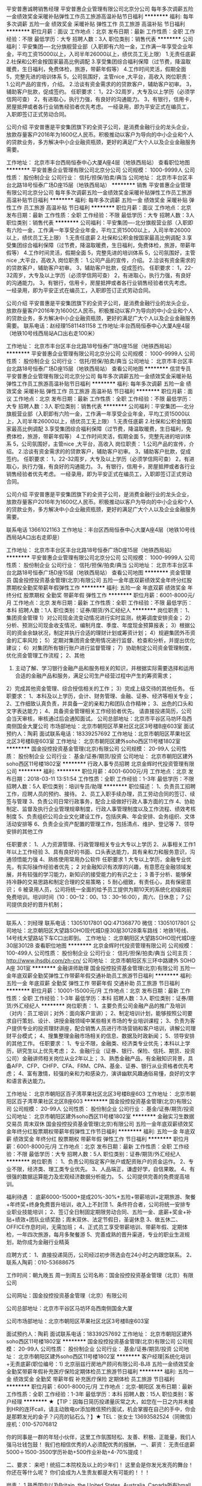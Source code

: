 平安普惠诚聘销售经理
平安普惠企业管理有限公司北京分公司
每年多次调薪五险一金绩效奖金采暖补贴弹性工作员工旅游高温补贴节日福利
**********
福利:
每年多次调薪
五险一金
绩效奖金
采暖补贴
弹性工作
员工旅游
高温补贴
节日福利
**********
职位月薪：面议 
工作地点：北京
发布日期：最新
工作性质：全职
工作经验：不限
最低学历：大专
招聘人数：3人
职位类别：销售代表
**********
公司福利：平安集团----北分旗舰营业部（入职即有六险一金，工作满一年享受企业年金，平均工资15000以上，入司半年26000以上，绩优员工无上限）
           1.无责任底薪
           2.社保和公积金按国家最高比例调配
           3.享受集团综合福利保障（过节费，降温取暖费，生日福利，免费体检，旅游，带薪年假等）
           4.工作时间灵活，假期全面
           5，完整先进的培训体系
           5，公司氛围好，主管nice ,大平台，高收入
岗位职责：
             1.公司产品的宣传，介绍。
             2.洽谈有资金需求的的贷款客户，辅助客户初审。
             3，辅助客户批款，促成签约。
任职要求：
             1，22-32周岁，大专及以上学历（必须学信网可查）
             2，有进取心，执行力强，有良好的沟通能力。
             3，有银行，信用卡，房屋抵押或者各行业销售经验者优先考虑。
             一经录用，即为平安正式在编员工，入职即签订正式劳动合同。

公司介绍
            平安普惠是平安集团旗下的全资子公司，是消费金融行业的龙头企业，放款存量客户2016年为1600亿人民币。积极推动以客户为导向的中小企业和个人的贷款业务，多方解决中小企业融资瓶颈，更好的满足广大个人以及企业金融服务需要。
          
工作地址：
北京市丰台西局恒泰中心大厦A座4层（地铁西局站）
查看职位地图
**********
平安普惠企业管理有限公司北京分公司
公司规模：
1000-9999人
公司性质：
股份制企业
公司行业：
信托/担保/拍卖/典当
公司地址：
北京市丰台区丰台北路18号恒泰广场D座15层（地铁西局站）
**********
销售
平安普惠企业管理有限公司北京分公司
每年多次调薪五险一金绩效奖金采暖补贴弹性工作员工旅游高温补贴节日福利
**********
福利:
每年多次调薪
五险一金
绩效奖金
采暖补贴
弹性工作
员工旅游
高温补贴
节日福利
**********
职位月薪：面议 
工作地点：北京
发布日期：最新
工作性质：全职
工作经验：不限
最低学历：大专
招聘人数：3人
职位类别：销售代表
**********
公司福利：平安集团----北分旗舰营业部（入职即有六险一金，工作满一年享受企业年金，平均工资15000以上，入司半年26000以上，绩优员工无上限）
           1.无责任底薪
           2.社保和公积金按国家最高比例调配
           3.享受集团综合福利保障（过节费，降温取暖费，生日福利，免费体检，旅游，带薪年假等）
           4.工作时间灵活，假期全面
           5，完整先进的培训体系
           5，公司氛围好，主管nice ,大平台，高收入
岗位职责：
             1.公司产品的宣传，介绍。
             2.洽谈有资金需求的的贷款客户，辅助客户初审。
             3，辅助客户批款，促成签约。
任职要求：
             1，22-32周岁，大专及以上学历（必须学信网可查）
             2，有进取心，执行力强，有良好的沟通能力。
             3，有银行，信用卡，房屋抵押或者各行业销售经验者优先考虑。
             一经录用，即为平安正式在编员工，入职即签订正式劳动合同。

公司介绍
            平安普惠是平安集团旗下的全资子公司，是消费金融行业的龙头企业，放款存量客户2016年为1600亿人民币。积极推动以客户为导向的中小企业和个人的贷款业务，多方解决中小企业融资瓶颈，更好的满足广大个人以及企业金融服务需要。
          联系电话：赵经理15811481158
工作地址:丰台西局恒泰中心大厦A座4层（地铁10号线西局站A口出右走100米）

工作地址：
北京市丰台区丰台北路18号恒泰广场D座15层（地铁西局站）
**********
平安普惠企业管理有限公司北京分公司
公司规模：
1000-9999人
公司性质：
股份制企业
公司行业：
信托/担保/拍卖/典当
公司地址：
北京市丰台区丰台北路18号恒泰广场D座15层（地铁西局站）
查看公司地图
**********
信贷专员
平安普惠企业管理有限公司北京分公司
每年多次调薪五险一金绩效奖金采暖补贴弹性工作员工旅游高温补贴节日福利
**********
福利:
每年多次调薪
五险一金
绩效奖金
采暖补贴
弹性工作
员工旅游
高温补贴
节日福利
**********
职位月薪：面议 
工作地点：北京
发布日期：最新
工作性质：全职
工作经验：不限
最低学历：大专
招聘人数：3人
职位类别：销售代表
**********
公司福利：平安集团----北分旗舰营业部（入职即有六险一金，工作满一年享受企业年金，平均工资15000以上，入司半年26000以上，绩优员工无上限）
           1.无责任底薪
           2.社保和公积金按国家最高比例调配
           3.享受集团综合福利保障（过节费，降温取暖费，生日福利，免费体检，旅游，带薪年假等）
           4.工作时间灵活，假期全面
           5，完整先进的培训体系
           5，公司氛围好，主管nice ,大平台，高收入
岗位职责：
             1.公司产品的宣传，介绍。
             2.洽谈有资金需求的的贷款客户，辅助客户初审。
             3，辅助客户批款，促成签约。
任职要求：
             1，22-32周岁，大专及以上学历（必须学信网可查）
             2，有进取心，执行力强，有良好的沟通能力。
             3，有银行，信用卡，房屋抵押或者各行业销售经验者优先考虑。
             一经录用，即为平安正式在编员工，入职即签订正式劳动合同。

公司介绍
            平安普惠是平安集团旗下的全资子公司，是消费金融行业的龙头企业，放款存量客户2016年为1600亿人民币。积极推动以客户为导向的中小企业和个人的贷款业务，多方解决中小企业融资瓶颈，更好的满足广大个人以及企业金融服务需要。

联系电话  13661021163
工作地址：丰台区西局恒泰中心大厦A座4层（地铁10号线西局站A口出右走即是）          

工作地址：
北京市丰台区丰台北路18号恒泰广场D座15层（地铁西局站）
**********
平安普惠企业管理有限公司北京分公司
公司规模：
1000-9999人
公司性质：
股份制企业
公司行业：
信托/担保/拍卖/典当
公司地址：
北京市丰台区丰台北路18号恒泰广场D座15层（地铁西局站）
查看公司地图
**********
资金管理员
国金投控投资基金管理(北京)有限公司
五险一金年底双薪绩效奖金年终分红股票期权全勤奖带薪年假弹性工作
**********
福利:
五险一金
年底双薪
绩效奖金
年终分红
股票期权
全勤奖
带薪年假
弹性工作
**********
职位月薪：6001-8000元/月 
工作地点：北京
发布日期：最新
工作性质：全职
工作经验：不限
最低学历：本科
招聘人数：1人
职位类别：证券/期货/外汇经纪人
**********
岗位职责：
 1、集团资金管理
 1）对公司现金流变动情况进行实时监测，统筹调度安排资金；
 2）分析、预测公司现金收支情况，编制月度、季度、年度现金预算报表；
 3）根据公司的资金余缺状况，制定并执行合适的理财计划或筹资计划；
 4）规避集团外币资金的汇率风险；
 5）定期对集团资金使用情况进行监督、检查和分析，并提出优化建议；
 6）对集团所有银行账户进行监督管理； 
7）协助制定公司资金管理制度，优化资金管理工作流程；
 2、其他
 1) 主动了解、学习银行金融产品和服务相关的知识，并根据实际需要选择和运用合适的金融产品和服务，满足公司生产经营过程中产生的筹资需求；
 2）完成其他资金管理、综合授信相关的工作； 
 3）完成上级交待的其他任务。   
 任职要求： 
 1、本科及以上学历，会计、财务管理、金融、证券、经济等相关专业；
 2、工作细致认真负责，并具备一定的亲和力和团队合作精神；  
3、出色的口头和文字表达能力； 
 4、具备资金管理相关工作经验者优先。
请直接投递简历，公司会当天审核，审核通过后会通知面试。
公司总部地址：北京市平谷区马坊环岛西南侧国金大厦公司
市场部地址：北京市朝阳区苹果社区北区3号楼B座603室
面试预约人：陶莉
面试联系电话：18339257692  工作地址：北京市朝阳区苹果社区北区3号楼B座603室
工作地址：
北京市朝阳区建外soho西区11号楼1802室
**********
国金投控投资基金管理(北京)有限公司
公司规模：
20-99人
公司性质：
股份制企业
公司行业：
基金/证券/期货/投资
公司地址：
北京市朝阳区建外soho西区11号楼1802室
**********
行政人事专员招聘
北京金辉时代投资管理有限公司
**********
福利:
**********
职位月薪：4001-6000元/月 
工作地点：北京
发布日期：2018-03-11 13:51:54
工作性质：全职
工作经验：1-3年
最低学历：不限
招聘人数：5人
职位类别：培训专员/助理
**********
职位描述：
1、负责员工招聘工作，应聘人员的预约、接待。
2、员工入职手续办理，员工劳动合同的签订、续签与管理
3、负责公司日常行政事务，配合上级做好行政人事方面的工作
4、协助制定、监督及执行企业管理规章制度，行政人事管理制度以及工作流程、绩效考核制度
5、负责组织公司企业文化建设工作，包括庆典、年会安排、会务组织、文体活动安排等
6、负责企业资产配置的管理工作，包括清点、维护、登记等
7、领导安排的其他工作

任职要求：
1、人力资源管理、行政管理相关专业大专以上学历
2、从事相关工作1年以上工作经验
3、具有良好的书面、口头表达能力，具有亲和力和服务意识，沟通领悟能力强
4、熟练使用常用办公软件
任职要求 
1  大专以上学历，金融专业优先，有实际操作经验者优先；
 2  对金融知识有浓厚的兴趣，有意愿在金融领域发展，并有较强的学习能力，新知识的接受能力的有识之士；
 3  善于分析、能够保持冷静的交易思路和制定合理的交易策略；
 5  耐心细致，有责任心，具有保密意识；
 6  被录用人员，公司将统一全面的给予员工提供为期10天的系统化初级岗前免费培训。培训时间（10：00--12：00、13：30--16:00），周六、日休息；
 7  公司提供良好的晋升机制；
-------------------------------------------------------------------------
联系人：刘经理    联系电话：13051017801  QQ:471368770 微信：13051017801   
公司地址：北京朝阳区大望路SOHO现代城D座30层3012B乘车路线：地铁1号线、14号线大望路站下车C口出即到。
工作地址：
北京朝阳区大望路SOHO现代城D座30层3012B
查看职位地图
**********
北京金辉时代投资管理有限公司
公司规模：
100-499人
公司性质：
股份制企业
公司行业：
信托/担保/拍卖/典当
公司主页：
http://www.jhsdbj.com/zh-cn/
公司地址：
北京市朝阳区东三环中路建外 SOHO A座 301室
**********
金融讲师助理
国金投控投资基金管理(北京)有限公司
五险一金年底双薪全勤奖弹性工作带薪年假交通补助员工旅游节日福利
**********
福利:
五险一金
年底双薪
全勤奖
弹性工作
带薪年假
交通补助
员工旅游
节日福利
**********
职位月薪：10001-15000元/月 
工作地点：北京
发布日期：最新
工作性质：全职
工作经验：1-3年
最低学历：本科
招聘人数：3人
职位类别：证券/期货/外汇经纪人
**********
岗位职责：
1、主要负责公司金融产品的推广及培训（对内：员工培训；对外：面向客户宣讲）；
2、制定培训计划，能够按照公司要求自行策划、设计、讲授金融领域中某些相关市场的专业培训课程；
3、负责为客户提供专业的投资理财讲座，配合销售人员进行市场营销和客户培训，讲解公司理财平台模式；
4、搜集整理金融市场相关的信息、数据及时政新闻；
5、领导安排的其他工作。
任职要求：
1、专业不限，金融类、经济类专业优先；本科以上学历，研究生以上优先考虑；
2、金融行业（证券、银行、保险、信托、期货、投资公司）金融讲师相关岗位从业2年以上；
3、熟悉金融产品，有金融知识背景，具备AFP、CFP、CHFP、CFA、FRM、CPA、基金、证券、银行从业资格者优先考虑；
4、富有激情，较强的亲和力和感染力，演讲幽默风趣通俗易懂，良好的文字和语言表达能力。
 
工作地址：
北京市朝阳区百子湾苹果社区北区3号楼B座603
工作地址：
北京市朝阳区百子湾苹果社区北区B座603
**********
国金投控投资基金管理(北京)有限公司
公司规模：
20-99人
公司性质：
股份制企业
公司行业：
基金/证券/期货/投资
公司地址：
北京市朝阳区建外soho西区11号楼1802室
**********
金融实习生数据交易员 周末双休
国金投控投资基金管理(北京)有限公司
五险一金年底双薪绩效奖金年终分红股票期权带薪年假弹性工作节日福利
**********
福利:
五险一金
年底双薪
绩效奖金
年终分红
股票期权
带薪年假
弹性工作
节日福利
**********
职位月薪：6001-8000元/月 
工作地点：北京
发布日期：最新
工作性质：全职
工作经验：不限
最低学历：大专
招聘人数：5人
职位类别：证券/期货/外汇经纪人
**********
岗位职责 ：
1、负责公司指定客户账户或配资账户的资金运作。
2、专业不限，经济类、理工类专业优先。
3、人品端正，谦虚好学，自信果敢。
4、有很强的数据运算能力及宏观经济数据分析能力。
5、公司提供完善的免费提高培训。

福利待遇 ：
底薪6000-15000+提成20%-30%+五险+带薪培训+定期旅游、聚餐+年终奖+终身免费晋升培训，收入上不封顶
1、条件符合者，公司将统一安排专业职业技能培训；
2、签订全日制固定期限劳动合同、五险一金、底薪+奖金+补贴+绩效+团队业绩奖励；周末双休、法定节假日，圣诞休息
3、做五休二、OFFICE作息时间，无需加班；
4、正式员工享受带薪培训、带薪年假、定期体检，一年四次旅游，每月多聚餐游
5、完善成熟的晋升渠道，专业的职业生涯规划，助你成为金融行业精英

应聘方式： 
1、直接投递简历，公司经过初步筛选会在24小时之内跟您联系。 
2、联系人陶莉：010-53688675 


工作时间：朝九晚五 周一到周五
公司名称：国金投控投资基金管理（北京）有限公司 

公司网址：国金投控投资基金管理（北京）有限公司 

公司总部地址：北京市平谷区马坊环岛西南侧国金大厦

公司市场部地址：北京市朝阳区苹果社区北区3号楼B座603室

面试预约人：陶莉
面试联系电话：18339257692
工作地址：
北京市朝阳区建外soho西区11号楼1802室
**********
国金投控投资基金管理(北京)有限公司
公司规模：
20-99人
公司性质：
股份制企业
公司行业：
基金/证券/期货/投资
公司地址：
北京市朝阳区建外soho西区11号楼1802室
**********
客户经理|系统化培训+无责底薪(职位编号：1)
北京丽兹行房地产顾问有限公司-BJ8
五险一金绩效奖金全勤奖带薪年假补充医疗保险定期体检员工旅游节日福利
**********
福利:
五险一金
绩效奖金
全勤奖
带薪年假
补充医疗保险
定期体检
员工旅游
节日福利
**********
职位月薪：6001-8000元/月 
工作地点：北京-朝阳区
发布日期：最新
工作性质：全职
工作经验：1-3年
最低学历：本科
招聘人数：15人
职位类别：客户经理
**********
★【TIP：因每日简历投递量灰常之大，如您在一日之内并未接到HR的连环call，请主动致电or添加微信预约面试，机会掌握在自己的手中，你会是那颗发光的金子？闪亮的钻石么？】★
TEL：张女士 13693582524（同微信） 座机：010-57076812

你的同事是一群的年轻小伙伴，这里工作氛围轻松、友善、积极、正能量，我们人强马壮钱包鼓！
我们也相信优秀的人必须配优秀的报酬，
一、薪资：
无责任底薪5000＋1500-3500学历补助+500作业补助+4-70%提成！

二、要求：
来吧！统招二本院校及以上的少年们！
这里会是你发光发亮的舞台！
你还在等什么呢？
你们会成为人生贵友都是大有可能的！！！

岗责：
1.熟悉国内以及Britain, the United States, Australia, Canada所有hmall高端楼盘，负责项目数据的实堪、评估、洽谈、签约、房屋验交等工作；
2.为全球高净值客群提供全流程专业顾问式不动产解决方案；
3.根据公司提供的客户资源做深度维护，了解高端顾客的潜在需求；定期反馈并为客户呈现豪宅市场的数据分析与评估报告；
4.协助开发商楼盘快速清盘，实现资金快速回笼，帮助客户买到满意的房产，协助业主实现资产快速变现及增值；
5.网络渠道的管理和维护，power系统信息的即时录入和更新，熟练使用Ipad、豪宅App随时随地为顾客展现我们的高端项目
6.积极主动配合团队当中其他伙伴的工作，主动承担团队交办的其他任务。

三、培训
我相信学习力超强，脑容量够大的你一定可以get到：
◆内训课程：新锐培训+技能培训+交易知识培训+MOT培训+流动大课堂+黄埔培训班
◆外训课程：外聘讲师+PMBA课程+EMBA课程

四、晋升
当你战斗力指数达五颗星★★★★★
无论是豪宅顾问or管理岗位两种路线任你选择
营销精英发展规划：
豪宅顾问——高级豪宅顾问——资深豪宅顾问——高级客户经理——资深客户经理
营销管理发展规划：
豪宅顾问——高级豪宅顾问——店面经理——店面总监——运营总监

五、福利
此外福利多多，满满的幸福感：
养老、失业、医疗、工伤、生育、商业保险有6险的哦
企业内部接打电话均是免费的，休息时间小伙伴们可以约起哟～
更有多重奖励：
新人奖、品质及价值范、支持个人及团队奖、个人月度销冠奖、团队月度奖等等众多奖励 ……
爱旅游的你一定很期待：
泰山、青岛、杭州、海南、云南、泰国、韩国、马尔代夫……海内外任你游！
月度、季度、年度嘉奖大会上你可否和你的父母一起参加并带着父母一起去旅游呢？


★【TIP：因每日简历投递量灰常之大，如您在一日之内并未接到HR的连环call，请主动致电or添加微信预约面试，机会掌握在自己的手中，你会是那颗发光的金子？闪亮的钻石么？】★
TEL：张女士 13693582524（同微信号）010-57076812

工作地点：根据你在北京的住址就近安排；

总部在这里: 北京朝阳区望京SOHO T1号楼B座22层2205室

投递简历至邮箱 zhangfan@lizihang.com  

公司官网：www.lizihang.com

工作地址：
就近分配
**********
北京丽兹行房地产顾问有限公司-BJ8
公司规模：
1000-9999人
公司性质：
民营
公司行业：
IT服务(系统/数据/维护)
公司主页：
www.lizihang.com
公司地址：
北京市朝阳区望京SOHO T1楼B座2205
**********
交易分析师
国金投控投资基金管理(北京)有限公司
五险一金年底双薪绩效奖金年终分红股票期权带薪年假弹性工作节日福利
**********
福利:
五险一金
年底双薪
绩效奖金
年终分红
股票期权
带薪年假
弹性工作
节日福利
**********
职位月薪：1000元/月以下 
工作地点：北京
发布日期：最新
工作性质：全职
工作经验：不限
最低学历：本科
招聘人数：6人
职位类别：股票/期货操盘手
**********
岗位职责：
1.严格执行公司各项制度，，并定期整理交易数据，向上级领导账户分析结果；
2.按照部门主管的要求进行技术和基本面规律的分析，进行数据的搜集或整理；
3.配合其他部门有关工作；
4.遵守公司的各项管理制度，承办领导交办的其他工作。
 员工具备：                                        
1、不管你来自哪里，学历是什么，我们希望你正直，待人真诚。
2、无论你年龄大小，我们希望你有强烈的成功欲望，证明自己存在的价值。
3、你一定要能吃苦，要勤奋，因为勤奋+思考才容易更快的成长。 
4、你一定要有团队意识，一个人可以走的很快，但不可能走得很远。
5、你要懂得自律，如果现在还不能自律，那就让团队和环境来帮助你。
6、拥有超强的执行力， 一流的创意+三流的执行永远比不上三流创意+一流的执行。 

 薪酬福利：
1、薪酬：6K底薪+高额提成+交通补助+奖金+带薪年假+节日福利+年终奖+社会保险 
2、普通员工平均月收入可达到10000元/月 
3、享有国家规定法定假日及年假、婚假、产育假等假期制度 
4、公司定期举办各种活动，如员工聚餐、员工生日聚餐、运动会、拓展训练、团队旅游、企业年会等。公司名称：国金投控投资基金管理（北京）有限公司 

公司网址：国金投控投资基金管理（北京）有限公司 

公司总部地址：北京市平谷区马坊环岛西南侧国金大厦

公司市场部地址：北京市朝阳区苹果社区北区B座603室

面试预约人：陶莉
面试联系电话：18339257692

工作地址：
北京市朝阳区建外soho西区11号楼1802室
**********
国金投控投资基金管理(北京)有限公司
公司规模：
20-99人
公司性质：
股份制企业
公司行业：
基金/证券/期货/投资
公司地址：
北京市朝阳区建外soho西区11号楼1802室
**********
行政专员
华富恒通咨询服务(北京)有限责任公司
五险一金年底双薪交通补助餐补通讯补贴带薪年假定期体检节日福利
**********
福利:
五险一金
年底双薪
交通补助
餐补
通讯补贴
带薪年假
定期体检
节日福利
**********
职位月薪：3000-5000元/月 
工作地点：北京
发布日期：最新
工作性质：全职
工作经验：不限
最低学历：大专
招聘人数：2人
职位类别：行政专员/助理
**********
工作职责：
1、协助领导完成公司行政事务工作及部门内部日常事务工作
2、会务安排：做好会前准备、会议记录和会后内容整理工作
3、负责公司快件及传真的收发及传真
4、参与公司行政、采购事务管理，负责办公室外联工作； 
5、与物业公司针对各类设备、设施维修，水、电、空调等后勤保障管理工作；
6、负责公司各部门办公用品的领用和分发工作
7、做好材料收集、档案管理、文书起草、公文制定、文件收发等工作
8、 对外相关部门联络接待，对内接待来访、接听来电、解答咨询及传递信息工作
9、 协助部门经理做好公司各部门之间的协调工作
10、负责领导交办的其他工作。
任职资格：
1、熟练操作办公软件及办公自动化设备
2、具有良好的沟通协调能力、组织能力、亲和力、时间管理能力、团队精神等
3、具有责任心、工作积极主动、服从上级安排、爱岗敬业

工作地址：
朝阳区常营龙湖长楹天街西区星座5栋1903室
**********
华富恒通咨询服务(北京)有限责任公司
公司规模：
20-99人
公司性质：
民营
公司行业：
基金/证券/期货/投资
公司主页：
www.hfcredit.cn
公司地址：
朝阳区常营龙湖长楹天街西区星座5栋1903室
**********
人事专员
北京金辉时代投资管理有限公司
五险一金年底双薪绩效奖金带薪年假弹性工作节日福利
**********
福利:
五险一金
年底双薪
绩效奖金
带薪年假
弹性工作
节日福利
**********
职位月薪：6001-8000元/月 
工作地点：北京
发布日期：最新
工作性质：全职
工作经验：不限
最低学历：中专
招聘人数：5人
职位类别：其他
**********
岗位职责：
1、协助上级建立健全公司招聘、培训、工资、保险、福利、绩效考核等人力资源制度建设；
2、建立、维护人事档案，办理和更新劳动合同；
3、执行人力资源管理各项实务的操作流程和各类规章制度的实施，配合其他业务部门工作；
4、收集相关的劳动用工等人事政策及法规；
5、执行招聘工作流程，协调、办理员工招聘、入职、离职、调任、升职等手续；
6、协同开展新员工入职培训，业务培训，执行培训计划，联系组织外部培训以及培训效果的跟踪、反馈；
7、负责员工工资结算和年度工资总额申报，办理相应的社会保险等；
8、帮助建立员工关系，协调员工与管理层的关系，组织员工的活动。
任职资格：
1、人力资源或相关专业及金融专业大专以上学历优先；
2、有金融二级市场交易者（股票、期货、现货、贵金属、外汇）工作经验者优先；
3、熟悉人力资源管理各项实务的操作流程，熟悉国家各项劳动人事法规政策，并能实际操作运用
4、具有良好的职业道德，踏实稳重，工作细心，责任心强，有较强的沟通、协调能力，有团队协作精神；
5、熟练使用相关办公软件，具备基本的网络知识。
工作时间： 
          朝九晚五、双休，国家法定节假日正常休息，15天超长年假
联系方式：张经理：17600381161
公司名称：北京金辉时代投资管理有限公司
公司地址：北京市朝阳区建国路88号建国门外（SOHO现代城D座3012）
乘车路线：地铁1号线大望路站B口出。公交677、621八王坟南站下车步行229米即到。
工作地址：
北京市朝阳区建国路88号建国门外（SOHO现代城D座3012）
**********
北京金辉时代投资管理有限公司
公司规模：
100-499人
公司性质：
股份制企业
公司行业：
信托/担保/拍卖/典当
公司主页：
http://www.jhsdbj.com/zh-cn/
公司地址：
北京市朝阳区东三环中路建外 SOHO A座 301室
**********
广告客户代表/豪宅销售/高薪资快晋升(职位编号：1)
北京丽兹行房地产顾问有限公司-BJ8
五险一金绩效奖金全勤奖带薪年假补充医疗保险定期体检员工旅游节日福利
**********
福利:
五险一金
绩效奖金
全勤奖
带薪年假
补充医疗保险
定期体检
员工旅游
节日福利
**********
职位月薪：8001-10000元/月 
工作地点：北京-东城区
发布日期：最新
工作性质：全职
工作经验：1-3年
最低学历：本科
招聘人数：15人
职位类别：广告客户代表
**********
★【TIP：因每日简历投递量灰常之大，如您在一日之内并未接到HR的连环call，请主动致电or添加微信预约面试，机会掌握在自己的手中，你会是那颗发光的金子？闪亮的钻石么？】★
TEL：张女士 13693582524（同微信） 座机：010-57076812

你的同事是一群的年轻小伙伴，这里工作氛围轻松、友善、积极、正能量，我们人强马壮钱包鼓！
我们也相信优秀的人必须配优秀的报酬，
一、薪资：
无责任底薪5000＋1500-3500学历补助+500作业补助+4-70%提成！

二、要求：
来吧！统招二本院校及以上的少年们！
这里会是你发光发亮的舞台！


岗责：
1.熟悉国内以及Britain, the United States, Australia, Canada所有hmall高端楼盘，负责项目数据的实堪、评估、洽谈、签约、房屋验交等工作；
2.为全球高净值客群提供全流程专业顾问式不动产解决方案；
3.根据公司提供的客户资源做深度维护，了解高端顾客的潜在需求；定期反馈并为客户呈现豪宅市场的数据分析与评估报告；
4.协助开发商楼盘快速清盘，实现资金快速回笼，帮助客户买到满意的房产，协助业主实现资产快速变现及增值；
5.网络渠道的管理和维护，power系统信息的即时录入和更新，熟练使用Ipad、豪宅App随时随地为顾客展现我们的高端项目
6.积极主动配合团队当中其他伙伴的工作，主动承担团队交办的其他任务。

三、培训
我相信学习力超强，脑容量够大的你一定可以get到：
◆内训课程：新锐培训+技能培训+交易知识培训+MOT培训+流动大课堂+黄埔培训班
◆外训课程：外聘讲师+PMBA课程+EMBA课程

四、晋升
当你战斗力指数达五颗星★★★★★
无论是豪宅顾问or管理岗位两种路线任你选择
营销精英发展规划：
豪宅顾问——高级豪宅顾问——资深豪宅顾问——高级客户经理——资深客户经理
营销管理发展规划：
豪宅顾问——高级豪宅顾问——店面经理——店面总监——运营总监

五、福利
此外福利多多，满满的幸福感：
养老、失业、医疗、工伤、生育、商业保险有6险的哦
企业内部接打电话均是免费的，休息时间小伙伴们可以约起哟～
更有多重奖励：
新人奖、品质及价值范、支持个人及团队奖、个人月度销冠奖、团队月度奖等等众多奖励 ……




★【TIP：因每日简历投递量灰常之大，如您在一日之内并未接到HR的连环call，请主动致电或者添加微信预约面试，机会掌握在自己的手中，你会是那颗发光的金子？闪亮的钻石么？】★
TEL：张女士 13693582524（同微信号）010-57076812

工作地点：根据你在北京的住址就近安排；

总部在这里: 北京朝阳区望京SOHO T1号楼B座22层2205室

投递简历至邮箱 zhangfan@lizihang.com  

公司官网：www.lizihang.com

工作地址：
就近分配
**********
北京丽兹行房地产顾问有限公司-BJ8
公司规模：
1000-9999人
公司性质：
民营
公司行业：
IT服务(系统/数据/维护)
公司主页：
www.lizihang.com
公司地址：
北京市朝阳区望京SOHO T1楼B座2205
**********
员工关系专员
北京雅联雅士杰科贸有限公司
五险一金加班补助全勤奖交通补助餐补通讯补贴带薪年假节日福利
**********
福利:
五险一金
加班补助
全勤奖
交通补助
餐补
通讯补贴
带薪年假
节日福利
**********
职位月薪：4001-6000元/月 
工作地点：北京-东城区
发布日期：最新
工作性质：全职
工作经验：不限
最低学历：大专
招聘人数：1人
职位类别：人力资源专员/助理
**********
岗位职责：
1、协助集团总部建立健全子公司招聘、培训、保险、福利等人力资源制度；
2、负责集团人员的入转调离等相关事务；
3、负责集团员工的培训工作，开展新员工入职培训并对其培训效果的跟踪、反馈；
5、负责集团员工的社保、考勤统计等相关工作；
6、完成领导交办的其他任务

任职资格：
1、年龄24-32岁，人力资源或相关专业大专以上学历；
2、两年以上人力资源工作经验；
3、熟悉人力资源管理各项实务的操作流程和国家各项劳动人事法规政策，并能实际操作运用
4、踏实稳重，工作细心，责任心强，有较强的沟通、协调能力
5、熟练使用相关办公软件。


【我们为您提供富有竞争力的薪酬福利保障：】
弹性工作制：5天8小时，8:30 或 9:00上班；
薪酬：公司建立了具有竞争力的薪酬体系，结构为：基本工资+绩效工资+补助。年终奖金根据公司年度运营情况以及个人年度工作表现发放；
福利：社会保险、午餐补助、交通补助、重大节日礼金等；
假期：周末双休、带薪年假、法定假期、婚假、产假、丧假、哺乳假等；
培训：提供良好的内外部培训学习机会；
晋升：公司设立良好的晋升机制并提供内部招聘、岗位轮换的机会。
工作地址：
北京市崇文区广渠门南小街领行国际中心3号楼2单元18层
查看职位地图
**********
北京雅联雅士杰科贸有限公司
公司规模：
100-499人
公司性质：
民营
公司行业：
医疗设备/器械
公司地址：
北京市崇文区广渠门南小街领行国际中心3号楼2单元18层
**********
旅游卡销售代表
北京万金国际投资担保集团有限公司
五险一金年终分红带薪年假员工旅游节日福利绩效奖金年底双薪弹性工作
**********
福利:
五险一金
年终分红
带薪年假
员工旅游
节日福利
绩效奖金
年底双薪
弹性工作
**********
职位月薪：4000-8000元/月 
工作地点：北京
发布日期：最新
工作性质：兼职
工作经验：1-3年
最低学历：不限
招聘人数：20人
职位类别：销售代表
**********
岗位职责：
1、热爱旅游行业，热爱销售工作；
2、熟悉并掌握公司产品（旅游线路）知识，负责公司产品（旅游线路）的销售工作；与客户沟通最佳的旅游产品解决方案，向客户报价直至成功销售产品；
3、建立并保持自己所负责市场客户的良好合作关系，并能独立开发新客户资源；
4、沟通表达能力强，具备良好的团队精神、个性开朗，对工作有高度的责任心；
5、熟悉并掌握境外旅游团组的操作流程；
6、能熟练使用计算机及Word、Excel等办公软件。
任职要求：
1、中专、高中及以上学历或大专应届毕业生；
2、有销售经验和电话客服相关工作经验优先；
3、有良好的客户服务意识，有良好的沟通能力；
4、思维敏捷、理解能力强，可迅速理解顾客需求，独立、恰当处理客户投诉；
5、性格温和，有耐心，有一定的抗压能力
6、热爱销售行业、具有团队合作精神。
1、团队娱乐活动，拓展、聚餐、K歌、 生日会、 新人奖、销售冠军奖、抽奖、 各种节假日礼品
2、不定期组织跆拳道+瑜伽培训； 
3、旅游：国内游（秦皇岛、三亚、桂林等），国外游（泰国、韩国、巴厘岛等），以及不定期周边游。
4、晋升： 只要你够优秀、够努力，公司给足你机会
5、奖励政策：升职空间大+部门奖+绩效奖+季度优秀员工出国游+体检；
6、保险：优秀员工公司提前转正并缴纳五险；
7、致力打造年轻化活力团队 公司帅哥+美女多；员工关系非常融洽
8、未来公司影响力仍在不断扩大、业绩仍在不断攀升，各项给予员工的奖励、福利机制仍在不断增加哦！
我们致力打造年轻有朝气的销售团队，~期待你的加入 ！
 

招聘热线：010-84447517

工作地址：
北京市朝阳区亮马桥路甲40号二十一世纪大厦A座4层
查看职位地图
**********
北京万金国际投资担保集团有限公司
公司规模：
500-999人
公司性质：
民营
公司行业：
基金/证券/期货/投资
公司主页：
www.wanjinguoji.com
公司地址：
北京市朝阳区亮马桥路甲40号二十一世纪大厦A座4层
**********
综拓管理
北京汉易科技有限公司
五险一金绩效奖金全勤奖员工旅游不加班
**********
福利:
五险一金
绩效奖金
全勤奖
员工旅游
不加班
**********
职位月薪：8001-10000元/月 
工作地点：北京
发布日期：最新
工作性质：全职
工作经验：不限
最低学历：大专
招聘人数：1人
职位类别：招聘经理/主管
**********
岗位职责：任职资格：大专及以上学历优先 应届生亦可，年龄25-45周岁，有工作经验者优先考虑
福利待遇：
一份工作，十份收入！在这里你可以
卖车+卖房+就医+贷款+寿险+产险+养老险+信用卡+银行+证券！
公司提供养老公积金，长期服务奖，养老补贴，意外，身故，残疾，医疗，出国旅游等各种福利，一旦入司，终身免费提供
1、保底3600-5400+提成+奖金+养老补贴等，转正后基本薪资（视个人经验而定+业绩提成+年终奖）人均月收入8000-15000元；
2、正式员工按国家规定上保险
3、快速成长：为全员提供专业系统化的岗前培训、岗中训练及管理力提升训练；
4、无限的发展空间：在这里没有空降兵，所有中、高层领导干部均由基层培养，只要肯用心付出努力，这里将是你事业及人生的步步高升的阶梯
5、每个季度会组织一次大型的旅游活动，让你享受工作中的快乐
5、法定节假日休息，春节期间可以享受长达一个月的休息时间
6、工作时间：周六日休息，一周休两天
岗位职责：
1、负责接听客户来电咨询，解答客户问题；
2、负责客户网上在线咨询，促成客户网站投保；
3、负责针对网络及电话咨询客户的需要，进行回访客户，促成客户购买；
4、诚实守信，及良好的团队合作精神，有迎接挑战的信心和对工作的激情；
工作地址：
北京市通州区八通线地铁梨园站)
**********
北京汉易科技有限公司
公司规模：
1000-9999人
公司性质：
上市公司
公司行业：
基金/证券/期货/投资
公司地址：
北京市通州区九棵树东路
**********
基金销售顾问
北京四正投资有限公司
五险一金免费班车不加班
**********
福利:
五险一金
免费班车
不加班
**********
职位月薪：15000-20000元/月 
工作地点：北京-朝阳区
发布日期：最新
工作性质：全职
工作经验：不限
最低学历：大专
招聘人数：3人
职位类别：销售代表
**********
岗位职责：
1、为客户提供全方面金融理财服务；
2、通过与客户沟通，了解客户在家庭财务方面存在的问题以及理财方面的需求；
3、根据客户的资产规模、生活目标、预期收益目标和风险承受能力进行需求分析，出具专业的理财计划方案，推荐合适的理财产品；
4、通过调整存款、股票、债券、基金、保险等各种金融产品的理财产品比重达到资产的合理配置，使客户的资产在安全、稳健的基础上保值升值；
5、协助客户签购产品合同及一系列后期服务；
6、定期与客户联系，报告理财产品的收益情况，向客户介绍新的金融服务、理财产品及金融市场动向，维护良好的信任关系。
  任职要求：
1、金融或相关专业，本科以上学历（海归无责底薪8000+），应届毕业生可定向培养；
2、一年以上证券、银行、保险、信托、期货、投资公司（其中之一）工作经历（培训机构讲师经验优先）；
3、具有扎实的经济、金融、投资等领域的相关理论知识；
4、深厚的行业与公司研究能力，敏锐快捷的市场反应能力和较强的风险控制意识；
5、善于对宏观经济形势和股票市场进行深入分析，为客户提出行业配置以及投资策略建议；
6、具有严密的逻辑思维和分析判断能力，良好的公众演讲能力和沟通能力；
7、能够承受较强的工作压力，非常想挑战高新，对成功的欲望极其强烈，有极强的主观能动性；
8、有人脉资源者优先。
工作地址：
北京市东四环中路84号建工动力港
**********
北京四正投资有限公司
公司规模：
500-999人
公司性质：
股份制企业
公司行业：
基金/证券/期货/投资
公司地址：
北京市东三环财富三期49层
**********
融资经理 理财顾问
北京万金国际投资担保集团有限公司
五险一金绩效奖金不加班年终分红员工旅游定期体检健身俱乐部
**********
福利:
五险一金
绩效奖金
不加班
年终分红
员工旅游
定期体检
健身俱乐部
**********
职位月薪：10001-15000元/月 
工作地点：北京
发布日期：最新
工作性质：全职
工作经验：1-3年
最低学历：大专
招聘人数：10人
职位类别：融资经理/主管
**********
岗位职责：
1、金融、经济、营销、保险及财经类相关专业大专以上学历，具有一定的金融专业知识；
2、2年以上相关行业从业经验，有银行理财产品经验优先考虑；
3、募资后与客户进行常规业务联络和沟通、提供客户服务并维持长期良好的合作关系。
4、利用个人资源进行高净值客户开发以及维护，向目标客户推荐公司金融产品，为客户设计合理的资产配置方案，完成个人的销售任务；
8、独立带领团队，有效地招募、选拔、辅导、激励、培养团队成员，提高绩效。了解团队每一位员工的工 
作情况和情绪波动，及时处理员工的各种问题，控制团队流失率。
9、宣传企业文化，提升企业在员工心中的形象；
10、负责每周及时提交工作报告，完成工作计划。
 任职要求：
1、专科或以上学历，营销、管理、金融等专业优先考虑；
2、2年以上相关从业经验，金融背景知识丰富；
3、有团队带领（5人以上）经验、银行、保险、信托及第三方理财产品营销经验，以及高端客户资源者优先考虑；
4、具有敏锐的市场洞察力和准确的客户分析能力，能够有效开发客户资源；
5、具有良好的客户沟通、人际交往及维系客户关系的能力；
6、具备自我约束、激励并勇于承担、完成目标责任的能力，能在一定的压力下胜任工作；
7、诚实守信，为人谦虚、勤奋努力，具有高度的团队合作精神和高度的工作热情；
8、有广泛的社会关系网络和客户人脉资源，具有开发大客户经验者优先；
9、具有基金、保险从业资格证，理财师资格证、CFP、CFA或CPA等专业资质1项以上优先考虑；
10、有强烈的创业意识，愿与公司一同长久成长。
 福利待遇：
1、工作时间：9:00--12:00，13:00-17：30；
2、按照国家规定，为员工缴纳社会保险；
3、公司每年为优秀人员提供免费国内外旅游机会和相关的培训学习机会；
4、内部晋升快，择优而上； 
5、节日礼金或礼品。
 期待各位优秀人才加入这个欢乐、多金、专业的团队。


工作地址：
北京市朝阳区亮马桥路甲40号二十一世纪大厦A座4层
查看职位地图
**********
北京万金国际投资担保集团有限公司
公司规模：
500-999人
公司性质：
民营
公司行业：
基金/证券/期货/投资
公司主页：
www.wanjinguoji.com
公司地址：
北京市朝阳区亮马桥路甲40号二十一世纪大厦A座4层
**********
客户经理
中兴嘉盈(北京)投资担保有限公司
五险一金绩效奖金年终分红全勤奖交通补助带薪年假弹性工作员工旅游
**********
福利:
五险一金
绩效奖金
年终分红
全勤奖
交通补助
带薪年假
弹性工作
员工旅游
**********
职位月薪：4001-6000元/月 
工作地点：北京-朝阳区
发布日期：最新
工作性质：全职
工作经验：不限
最低学历：不限
招聘人数：50人
职位类别：客户经理
**********
岗位职责：
 1、与客户会谈和沟通，掌握客户的信息，分析客户的基本状况，及时了解客户需求，对客户进行全面的资金情况测评，满足客户需求；
2、了解客户记录财务收支和资产负债账目，对客户财务收支状况进行分析，判断客户财务现状；
3、根据客户资质及资产的情况，并制订合理的贷款方案，为客户匹配可行性贷款产品；
4、及时收集客户的反馈意见，对方案的实施结果进行分析，并撰写报告；
5，带薪休假，每年有两次或两次以上的国内或国外游；

任职要求：
1，年龄20-35周岁
2，年女不限
3，思维敏捷 
4，无不良嗜好
5，形象气质佳
6，具有团队精神
7，有无经验均可
工作地址：
北京市朝阳区高碑店西店村46号楼
查看职位地图
**********
中兴嘉盈(北京)投资担保有限公司
公司规模：
100-499人
公司性质：
民营
公司行业：
基金/证券/期货/投资
公司主页：
https://www.xinkedai.com/index.html
公司地址：
北京市朝阳区高碑店西店村46号楼
**********
理财规划师
北京汉易科技有限公司
五险一金绩效奖金全勤奖员工旅游不加班
**********
福利:
五险一金
绩效奖金
全勤奖
员工旅游
不加班
**********
职位月薪：8001-10000元/月 
工作地点：北京
发布日期：最新
工作性质：全职
工作经验：不限
最低学历：大专
招聘人数：2人
职位类别：业务拓展经理/主管
**********
【岗位职责】：
1、负责团队的筹建（人员招募、绩效考核、培训、日常工作辅导和监管）；
2、根据公司销售计划，组织策划业务拓展活动和激励方案，有效促进业绩持续稳定增长；
3、负责带领团队通过有效获客手段，合规展业，开发并维护中高端客户，帮助客户制订全方位财富配置方案；
【任职要求】：
1、全日制专科以上学历，金融、财会、管理、法律等相关专业优先；
2、年龄23——35岁以下优先；
3、有银行理财、券商投资、信托公司、知名独立理财机构等金融营销团队管理经验者优先考虑；
【福利待遇】：
1、高底薪+高提成
2、五险
3、丰厚竞赛奖励
4、出国旅游奖励
5、周末双休
带团队入职待遇从优！！
工作地址：
北京市通州区八通线地铁梨园站)
**********
北京汉易科技有限公司
公司规模：
1000-9999人
公司性质：
上市公司
公司行业：
基金/证券/期货/投资
公司地址：
北京市通州区九棵树东路
**********
业务经理
中兴嘉盈(北京)投资担保有限公司
五险一金绩效奖金年终分红全勤奖交通补助带薪年假弹性工作员工旅游
**********
福利:
五险一金
绩效奖金
年终分红
全勤奖
交通补助
带薪年假
弹性工作
员工旅游
**********
职位月薪：8001-10000元/月 
工作地点：北京-朝阳区
发布日期：最新
工作性质：全职
工作经验：不限
最低学历：不限
招聘人数：6人
职位类别：销售经理
**********
岗位职责：
 1、与客户会谈和沟通，掌握客户的信息，分析客户的基本状况，及时了解客户需求，对客户进行全面的资金情况测评，满足客户需求；
2、了解客户记录财务收支和资产负债账目，对客户财务收支状况进行分析，判断客户财务现状；
3、根据客户资质及资产的情况，并制订合理的贷款方案，为客户匹配可行性贷款产品；
4、及时收集客户的反馈意见，对方案的实施结果进行分析，并撰写报告；
5，协调及调度团队里每个人的工作积极性；
6，及时完成上级下达的业务指标
7，带薪休假，每年有两次或两次以上的国内或国外游；
任职要求：
1，年龄20-35周岁
2，年女不限
3，思维敏捷 
4，无不良嗜好
5，形象气质佳
6，具有团队精神
7，熟悉银行贷款及各机构贷款流程的优先

工作地址：
北京市朝阳区高碑店西店村46号楼
查看职位地图
**********
中兴嘉盈(北京)投资担保有限公司
公司规模：
100-499人
公司性质：
民营
公司行业：
基金/证券/期货/投资
公司主页：
https://www.xinkedai.com/index.html
公司地址：
北京市朝阳区高碑店西店村46号楼
**********
大客户销售代表
平安普惠投资咨询有限公司北京分公司
五险一金采暖补贴带薪年假定期体检高温补贴节日福利
**********
福利:
五险一金
采暖补贴
带薪年假
定期体检
高温补贴
节日福利
**********
职位月薪：15001-20000元/月 
工作地点：北京
发布日期：最新
工作性质：全职
工作经验：不限
最低学历：大专
招聘人数：1人
职位类别：销售代表
**********
【温馨提醒】
1、本公司只做贷款，不是做保险等业务；
2、参加面试请身着正装，携带简历。
 岗位职责：
1、利用公司提供的产品、客户资源以及平台，开发并维护客户关系；
2、坚守诚信理念，遵照信贷业务管理制度及流程开展各类业务；
3、良好的销售技巧、沟通协作能力、信息搜集及数据分析能力；
4、参加公司组织的各项销售活动，进行营销活动的推广、实施。
5、维护客户关系，为客户提供优质的贷前、贷中及贷后服务
任职要求：
1、性别不限，21-32周岁，良好的素养；
2、有较强的语言表达和沟通能力，大专及以上学历，有先关经验优先；
3、欢迎应届毕业生，有无工作经验均可；
4、我们将为你制定一系列的系统培训，帮助你快速的成长，提升业务技能；
5、对销售工作有较高的热情；对金融行业有浓厚兴趣，诚信，有梦想，有强烈的成功欲望，有信心，勇于挑战高薪；
公司福利待遇：
1、福利待遇：无责任底薪 + 高提成 + 绩优奖金 + 月度、季度年底销售奖金+五险一金；
2、工作时间：周一至周五上午8：30-12:00/14:00-18:00  周六日双休；
3、带薪假期：享受国家法定节假日、婚假、产假、病假、丧假、年假等；
4、节假贺礼：各节日重大节日礼品/礼金；
5、公司活动：定期文体活动、聚餐活动、省外旅游、一年两次出国旅游；
6、企业培训：一对一带薪培训、新员工入职培训、部门培训、职能培训、专业技能培训,边学习边实践，具有最好的培训和晋升机会；
7、公司资源：公司全面支持数据资源和销售渠道
8、职业晋升：客户经理--主任--门店副经理--门店经理--片区总-分部总  公平、公正、无关系晋升的通道（健全良好的职位晋升通道、广阔的职业发展平台，我司发展迅速，半年至少新开一家分公司）

工作地址：北京市朝阳区东三环南路98号高和蓝峰大厦10层1010
联系人：阮主任

工作地址：
北京市朝阳区十里河东三环南路98号高和蓝峰大厦10层1010
**********
平安普惠投资咨询有限公司北京分公司
公司规模：
10000人以上
公司性质：
国企
公司行业：
银行
公司地址：
北京市丰台区七里庄万丰路316号万开中心B座114
**********
平安普惠诚聘销售经理
平安普惠投资咨询有限公司北京三元桥分公司
五险一金每年多次调薪绩效奖金采暖补贴带薪年假弹性工作节日福利高温补贴
**********
福利:
五险一金
每年多次调薪
绩效奖金
采暖补贴
带薪年假
弹性工作
节日福利
高温补贴
**********
职位月薪：15001-20000元/月 
工作地点：北京
发布日期：最新
工作性质：全职
工作经验：不限
最低学历：大专
招聘人数：5人
职位类别：销售代表
**********
1、平安信贷部负责贷款业务（放款）。
2、洽谈有资金需求需要贷款的客户，审核客户贷款资质。
3、帮助客户申请贷款并完成签约。
任职要求：
1、22-32周岁，大专及以上学历（必须学信网可查）。
2、普通话标准，执行力强，有良好的沟通及表达能力。
3、有无相关经验均可，公司有专业培训体系。
4、有银行、房屋抵押或者各行业销售经验者优先考虑。
一经录用，即为平安正式员工，享有六险二金及各种福利待遇。

工作地址：
北京市丰台区西局恒泰中心A座4层
**********
平安普惠投资咨询有限公司北京三元桥分公司
公司规模：
10000人以上
公司性质：
国企
公司行业：
其他
公司地址：
北京市朝阳区东三环北路乙2号1幢b座7层701-01室
**********
融资经理 基金募集经理 基金经理 团队经理
北京万金国际投资担保集团有限公司
五险一金绩效奖金带薪年假员工旅游节日福利健身俱乐部年终分红
**********
福利:
五险一金
绩效奖金
带薪年假
员工旅游
节日福利
健身俱乐部
年终分红
**********
职位月薪：6000-10000元/月 
工作地点：北京-朝阳区
发布日期：最新
工作性质：全职
工作经验：1-3年
最低学历：不限
招聘人数：5人
职位类别：投资/理财服务
**********
岗位职责：
1、金融、经济、营销、保险及财经类相关专业大专以上学历，具有一定的金融专业知识；
2、2年以上相关行业从业经验，有银行理财产品经验优先考虑；
3、募资后与客户进行常规业务联络和沟通、提供客户服务并维持长期良好的合作关系。
4、利用个人资源进行高净值客户开发以及维护，向目标客户推荐公司金融产品，为客户设计合理的资产配置方案，完成个人的销售任务；
8、独立带领团队，有效地招募、选拔、辅导、激励、培养团队成员，提高绩效。了解团队每一位员工的工 
作情况和情绪波动，及时处理员工的各种问题，控制团队流失率。
9、宣传企业文化，提升企业在员工心中的形象；
10、负责每周及时提交工作报告，完成工作计划。
 任职要求：
1、专科或以上学历，营销、管理、金融等专业优先考虑；
2、2年以上相关从业经验，金融背景知识丰富；
3、有团队带领（5人以上）经验、银行、保险、信托及第三方理财产品营销经验，以及高端客户资源者优先考虑；
4、具有敏锐的市场洞察力和准确的客户分析能力，能够有效开发客户资源；
5、具有良好的客户沟通、人际交往及维系客户关系的能力；
6、具备自我约束、激励并勇于承担、完成目标责任的能力，能在一定的压力下胜任工作；
7、诚实守信，为人谦虚、勤奋努力，具有高度的团队合作精神和高度的工作热情；
8、有广泛的社会关系网络和客户人脉资源，具有开发大客户经验者优先；
9、具有基金、保险从业资格证，理财师资格证、CFP、CFA或CPA等专业资质1项以上优先考虑；
10、有强烈的创业意识，愿与公司一同长久成长。
 福利待遇：
1、工作时间：9:00--12:00，13:00-17：30；
2、按照国家规定，为员工缴纳社会保险；
3、公司每年为优秀人员提供免费国内外旅游机会和相关的培训学习机会；
4、内部晋升快，择优而上； 
5、节日礼金或礼品。
 期待各位优秀人才加入这个欢乐、多金、专业的团队。

工作地址：
北京市朝阳区亮马桥路甲40号二十一世纪大厦A座4层
查看职位地图
**********
北京万金国际投资担保集团有限公司
公司规模：
500-999人
公司性质：
民营
公司行业：
基金/证券/期货/投资
公司主页：
www.wanjinguoji.com
公司地址：
北京市朝阳区亮马桥路甲40号二十一世纪大厦A座4层
**********
行政前台/前台接待
北京万金国际投资担保集团有限公司
五险一金绩效奖金年终分红带薪年假节日福利
**********
福利:
五险一金
绩效奖金
年终分红
带薪年假
节日福利
**********
职位月薪：4001-6000元/月 
工作地点：北京
发布日期：最新
工作性质：全职
工作经验：不限
最低学历：大专
招聘人数：1人
职位类别：行政专员/助理
**********
 岗位职责： 
1、负责公司各类电脑文档的编号、打印、排版和归档。
2、报表的收编以及整理，以便更好的贯彻和落实工作。
3、协调会议室预定，合理安排会议室的使用。
4、协助保洁员完成公共办公区、会议室环境的日常维护工作，确保办公区的整洁有序。
5、完成部门经理交代的其它工作。

任职资格：
1、专科及以上学历，文秘、行政管理等相关专业优先考虑；
2、熟悉办公室行政管理知识及工作流程，具备基本写作能力及较强的书面和口头表达能力；
3、能熟练运用Word/Excel等常用办公软件和办公设备；
4、工作仔细认真、责任心强、为人正直；
5、完成部门经理交代的其它工作；
6、身高1.65以上，形象气质佳；
7、有相关经验者优先。
 欢迎应届毕业生、实习生加盟！
福利待遇：
1、工作时间：9:00--12:00，13:00-18：00；
2、按照国家规定，为员工缴纳社会保险；
3、公司每年为优秀人员提供免费国内外旅游机会和相关的培训学习机会；
4、内部晋升快，择优而上； 
5、节日礼金或礼品。
6、完善的年假制度，双休，国家法定假日休息，公司提供健身房。
期待各位优秀人才加入这个欢乐、多金、专业的团队。

工作地址：
北京市朝阳区亮马桥路甲40号二十一世纪大厦A座4层
**********
北京万金国际投资担保集团有限公司
公司规模：
500-999人
公司性质：
民营
公司行业：
基金/证券/期货/投资
公司主页：
www.wanjinguoji.com
公司地址：
北京市朝阳区亮马桥路甲40号二十一世纪大厦A座4层
**********
综合业务专员
中国平安财富管理综合理财部
五险一金绩效奖金带薪年假弹性工作补充医疗保险定期体检员工旅游不加班
**********
福利:
五险一金
绩效奖金
带薪年假
弹性工作
补充医疗保险
定期体检
员工旅游
不加班
**********
职位月薪：6001-8000元/月 
工作地点：北京
发布日期：最新
工作性质：全职
工作经验：不限
最低学历：本科
招聘人数：6人
职位类别：综合业务专员/助理
**********
工作职责
1、服务于公司VIP客户及京城高价值个人客户，为高价值个人客户提供全方面金融理财服务；
2、通过与客户沟通，了解客户在家庭财务方面存在的问题以及理财方面的需求；
3、根据客户的资产规模、生活目标、预期收益目标和风险承受能力进行需求分析，出具专业的理财计划方案，推荐合适的理财产品；
4、通过调整存款、股票、债券、基金、保险等各种金融产品的理财产品比重达到资产的合理配置，使客户的资产在安全、稳健的基础上保值升值；
5、协助客户开立帐户及一系列后期服务；
6、定期与客户联系，报告理财产品的收益情况，向客户介绍新的金融服务、理财产品及金融市场动向，维护良好的信任关系。

招聘要求
1、热爱金融行业，对金融行业有相关了解，并具备一定的金融基础知识，以及持续学习金融知识的能力；
2、25周岁以上，大学专科及以上学历（金融、经济、市场营销及相关专业
3、极强的中高端客户市场开拓能力以及良好的客户沟通能力，关系管理能力以及优秀的营销技巧；
4、诚实守信以及良好的团队合作精神；
5、迎接挑战的信心和对工作的激情；
6、从事过银行客户经理人、信用卡销售、基金销售、证券销售、信托销售以及其他行业市场销售经验者优先。
7、有高端客源优先。
工作地址：
北京市
**********
中国平安财富管理综合理财部
公司规模：
10000人以上
公司性质：
股份制企业
公司行业：
保险
公司主页：
http://www.pingan.com/
公司地址：
朝阳区
查看公司地图
**********
人资/招聘专员
北京雅联雅士杰科贸有限公司
加班补助全勤奖交通补助餐补通讯补贴带薪年假节日福利
**********
福利:
加班补助
全勤奖
交通补助
餐补
通讯补贴
带薪年假
节日福利
**********
职位月薪：4001-6000元/月 
工作地点：北京-东城区
发布日期：2018-03-11 07:45:08
工作性质：全职
工作经验：1-3年
最低学历：大专
招聘人数：1人
职位类别：招聘专员/助理
**********
【岗位职责：】 
1、协助上级完成需求岗位的职务说明书,发布职位需求信息，招聘网站的维护和更新，以及招聘网站的信息沟通，做好公司形象宣传； 
2、按照上级要求职位对简历进行分类和初步筛选，给用人部门提供有效可约面的简历； 
3、负责对通过用人部门复筛的简历进行约面或安排聘前测试，并跟踪候选人约面结果及测试返回状态； 
4、对招聘渠道实施规划、开发、维护、拓展，保证人才信息量大、层次丰富、质量高，确保招聘渠道能有效满足公司的用人需求；  
5、熟悉公司人力资源制度，对应聘人员提出的相关问题进行独立解答； 
6、完成上级领导交办的其他工作。 

 【任职资格：】 
1、1年以上招聘工作经验； 
2、熟悉招聘流程及劳动法律法规； 
3、人际关系良好，擅于沟通与协调，良好的团队合作意识和职业素养； 
4、具备很强的责任感和事业心，能够承担较大工作压力；

【我们为您提供富有竞争力的薪酬福利保障：】
弹性工作制：5天8小时，8:30 或 9:00上班；
薪酬：公司建立了具有竞争力的薪酬体系，结构为：基本工资+绩效工资+补助。年终奖金根据公司年度运营情况以及个人年度工作表现发放；
福利：社会保险、午餐补助、交通补助、重大节日礼金等；
假期：周末双休、带薪年假、法定假期、婚假、产假、丧假、哺乳假等；
培训：提供良好的内外部培训学习机会；
晋升：公司设立良好的晋升机制并提供内部招聘、岗位轮换的机会。

工作地址：
北京市崇文区广渠门南小街领行国际中心3号楼2单元18层
查看职位地图
**********
北京雅联雅士杰科贸有限公司
公司规模：
100-499人
公司性质：
民营
公司行业：
医疗设备/器械
公司地址：
北京市崇文区广渠门南小街领行国际中心3号楼2单元18层
**********
基金客户代表
北京四正投资有限公司
五险一金免费班车不加班
**********
福利:
五险一金
免费班车
不加班
**********
职位月薪：10000-15000元/月 
工作地点：北京-朝阳区
发布日期：最新
工作性质：全职
工作经验：不限
最低学历：大专
招聘人数：3人
职位类别：大客户销售代表
**********
岗位职责：
1、为客户提供全方面金融理财服务；
2、通过与客户沟通，了解客户在家庭财务方面存在的问题以及理财方面的需求；
3、根据客户的资产规模、生活目标、预期收益目标和风险承受能力进行需求分析，出具专业的理财计划方案，推荐合适的理财产品；
4、通过调整存款、股票、债券、基金、保险等各种金融产品的理财产品比重达到资产的合理配置，使客户的资产在安全、稳健的基础上保值升值；
5、协助客户签购产品合同及一系列后期服务；
6、定期与客户联系，报告理财产品的收益情况，向客户介绍新的金融服务、理财产品及金融市场动向，维护良好的信任关系。
 任职要求：
1、金融或相关专业，本科以上学历（海归无责底薪8000+），应届毕业生可定向培养；
2、一年以上证券、银行、保险、信托、期货、投资公司（其中之一）工作经历（培训机构讲师经验优先）；
3、具有扎实的经济、金融、投资等领域的相关理论知识；
4、深厚的行业与公司研究能力，敏锐快捷的市场反应能力和较强的风险控制意识；
5、善于对宏观经济形势和股票市场进行深入分析，为客户提出行业配置以及投资策略建议；
6、具有严密的逻辑思维和分析判断能力，良好的公众演讲能力和沟通能力；
7、能够承受较强的工作压力，非常想挑战高新，对成功的欲望极其强烈，有极强的主观能动性；
8、有人脉资源者优先。
工作地址：
北京市朝阳区东四环中路84号建工动力港
**********
北京四正投资有限公司
公司规模：
500-999人
公司性质：
股份制企业
公司行业：
基金/证券/期货/投资
公司地址：
北京市东三环财富三期49层
**********
销售代表
平安普惠企业管理有限公司北京分公司
无试用期弹性工作不加班高温补贴年终分红五险一金采暖补贴员工旅游
**********
福利:
无试用期
弹性工作
不加班
高温补贴
年终分红
五险一金
采暖补贴
员工旅游
**********
职位月薪：面议 
工作地点：北京
发布日期：最新
工作性质：全职
工作经验：不限
最低学历：大专
招聘人数：1人
职位类别：信托服务
**********
世界50强中国平安普惠，上市企业，朝阳旗舰店——业绩北京第一！青春！活力！热血！欢迎您的加入！
公司官网：http://www.10100000.com/loan/index.shtml
【温馨提醒】
1、平安集团旗下子公司只做贷款，不做保险等业务；2、参加面试请着正装，携带简历。
岗位职责：
1、利用公司提供的产品、客户资源以及平台，开发并维护客户关系；
2、坚守诚信理念，遵照信贷业务管理制度及流程开展各类业务；
3、良好的销售技巧、沟通协作能力、信息搜集及数据分析能力；
4、参加公司组织的各项销售活动，进行营销活动的推广、实施。
5、维护客户关系，为客户提供优质的贷前、贷中及贷后服务
任职要求：
1、性别不限，21-35周岁，良好的素养；
2、有较强的语言表达和沟通能力，大专及以上学历，有相关经验优先；能力突出者亦可。
3、欢迎应届毕业生，有无工作经验均可；
4、我们将为你制定一系列的系统培训，帮助你快速的成长，提升业务技能；
5、对销售工作有较高的热情；对金融行业有浓厚兴趣，诚信，有梦想，有强烈的成功欲望，有信心，勇于挑战高薪；
公司福利待遇：
1、福利待遇：无责任底薪 + 高提成 + 绩优奖金 + 月度、季度年底销售奖金+五险一金；
2、工作时间：周一至周五上午8：30-12:00/14:00-18:00  周六日双休；
3、带薪假期：享受国家法定节假日、婚假、产假、病假、丧假、年假等；
4、节假贺礼：各节日重大节日礼品/礼金；
5、公司活动：定期文体活动、聚餐活动、每月省外旅游、一年两次出国旅游；
6、企业培训：一对一带薪培训、新员工入职培训、部门培训、职能培训、专业技能培训,边学习边实践，具有最好的培训和晋升机会；
7、公司资源：公司全面支持数据资源和销售渠道
8、职业晋升：客户经理--业务主任---门店经理--片区总-分部总  公平、公正、无关系晋升的通道（健全良好的职位晋升通道、广阔的职业发展平台，）

工作地址：北京市朝阳区工体东路春平广场百富国际大厦A座，地铁6号线东大桥站，下车即是。
 工作地址：
北京市朝阳区工体东路春平广场百富国际大厦A座，地铁6号线东大桥站


工作地址：
北京市朝阳区工体东路20号春平广场百富国际大厦A座
查看职位地图
**********
平安普惠企业管理有限公司北京分公司
公司规模：
1000-9999人
公司性质：
股份制企业
公司行业：
信托/担保/拍卖/典当
公司地址：
北京市丰台区丰台北路18号恒泰广场D座15层（地铁西局站）
**********
平安普惠贷款部
平安普惠投资咨询有限公司北京三元桥分公司
每年多次调薪绩效奖金五险一金采暖补贴带薪年假节日福利高温补贴员工旅游
**********
福利:
每年多次调薪
绩效奖金
五险一金
采暖补贴
带薪年假
节日福利
高温补贴
员工旅游
**********
职位月薪：9000-18000元/月 
工作地点：北京-丰台区
发布日期：最新
工作性质：全职
工作经验：不限
最低学历：大专
招聘人数：2人
职位类别：大客户销售代表
**********
1、平安信贷部负责贷款业务（放款）。
2、洽谈有资金需求需要贷款的客户，审核客户贷款资质。
3、帮助客户申请贷款并完成签约。
任职要求：
1、22-32周岁，大专及以上学历（必须学信网可查）。
2、普通话标准，执行力强，有良好的沟通及表达能力。
3、有无相关经验均可，公司有专业培训体系。
4、有银行、房屋抵押或者各行业销售经验者优先考虑。
一经录用，即为平安正式员工，享有六险二金及各种福利待遇。
工作地址：
北京市丰台区恒泰中心A座4层
**********
平安普惠投资咨询有限公司北京三元桥分公司
公司规模：
10000人以上
公司性质：
国企
公司行业：
其他
公司地址：
北京市朝阳区东三环北路乙2号1幢b座7层701-01室
**********
平安信贷经理
平安普惠投资咨询有限公司北京三元桥分公司
**********
福利:
**********
职位月薪：10001-15000元/月 
工作地点：北京
发布日期：2018-03-10 09:40:56
工作性质：全职
工作经验：不限
最低学历：大专
招聘人数：4人
职位类别：银行客户经理
**********
岗位职责：
1、洽谈有资金需求的客户，审核客户贷款资质。
2、进行申请,并协助完成完成签约。
任职要求：
1、22-32周岁，大专及以上学历（必须学信网可查）。
2、态度积极，成功意愿强烈；认同制度与管理；有责任心，抗压能力强，有耐心；有良好的沟通及表达能力。
3、有银行、房屋抵押或者各行业销售经验者优先。
 
工作地址：
朝阳区百富国际大厦A座20层20E
**********
平安普惠投资咨询有限公司北京三元桥分公司
公司规模：
10000人以上
公司性质：
国企
公司行业：
其他
公司地址：
北京市朝阳区东三环北路乙2号1幢b座7层701-01室
**********
投资经理
北京四正投资有限公司
五险一金免费班车不加班
**********
福利:
五险一金
免费班车
不加班
**********
职位月薪：20000-25000元/月 
工作地点：北京-朝阳区
发布日期：最新
工作性质：全职
工作经验：不限
最低学历：大专
招聘人数：3人
职位类别：大客户销售代表
**********
岗位职责：
1、为客户提供全方面金融理财服务；
2、通过与客户沟通，了解客户在家庭财务方面存在的问题以及理财方面的需求；
3、根据客户的资产规模、生活目标、预期收益目标和风险承受能力进行需求分析，出具专业的理财计划方案，推荐合适的理财产品；
4、通过调整存款、股票、债券、基金、保险等各种金融产品的理财产品比重达到资产的合理配置，使客户的资产在安全、稳健的基础上保值升值；
5、协助客户签购产品合同及一系列后期服务；
6、定期与客户联系，报告理财产品的收益情况，向客户介绍新的金融服务、理财产品及金融市场动向，维护良好的信任关系。
 任职要求：、
1、金融或相关专业，本科以上学历（海归无责底薪8000+），应届毕业生可定向培养；
2、一年以上证券、银行、保险、信托、期货、投资公司（其中之一）工作经历（培训机构讲师经验优先）；
3、具有扎实的经济、金融、投资等领域的相关理论知识；
4、深厚的行业与公司研究能力，敏锐快捷的市场反应能力和较强的风险控制意识；
5、善于对宏观经济形势和股票市场进行深入分析，为客户提出行业配置以及投资策略建议；
6、具有严密的逻辑思维和分析判断能力，良好的公众演讲能力和沟通能力；
7、能够承受较强的工作压力，非常想挑战高新，对成功的欲望极其强烈，有极强的主观能动性；
8、有人脉资源者优先。
工作地址：
北京市东四环中路84号建工动力港
**********
北京四正投资有限公司
公司规模：
500-999人
公司性质：
股份制企业
公司行业：
基金/证券/期货/投资
公司地址：
北京市东三环财富三期49层
**********
基金销售代表
北京四正投资有限公司
免费班车不加班五险一金
**********
福利:
免费班车
不加班
五险一金
**********
职位月薪：12000-18000元/月 
工作地点：北京-朝阳区
发布日期：最新
工作性质：全职
工作经验：不限
最低学历：大专
招聘人数：4人
职位类别：销售代表
**********
岗位职责：
1、为客户提供全方面金融理财服务；
2、通过与客户沟通，了解客户在家庭财务方面存在的问题以及理财方面的需求；
3、根据客户的资产规模、生活目标、预期收益目标和风险承受能力进行需求分析，出具专业的理财计划方案，推荐合适的理财产品；
4、通过调整存款、股票、债券、基金、保险等各种金融产品的理财产品比重达到资产的合理配置，使客户的资产在安全、稳健的基础上保值升值；
5、协助客户签购产品合同及一系列后期服务；
6、定期与客户联系，报告理财产品的收益情况，向客户介绍新的金融服务、理财产品及金融市场动向，维护良好的信任关系。
 任职要求：
1、金融或相关专业，本科以上学历（海归无责底薪8000+），应届毕业生可定向培养；
2、一年以上证券、银行、保险、信托、期货、投资公司（其中之一）工作经历（培训机构讲师经验优先）；
3、具有扎实的经济、金融、投资等领域的相关理论知识；
4、深厚的行业与公司研究能力，敏锐快捷的市场反应能力和较强的风险控制意识；
5、善于对宏观经济形势和股票市场进行深入分析，为客户提出行业配置以及投资策略建议；
6、具有严密的逻辑思维和分析判断能力，良好的公众演讲能力和沟通能力；
7、能够承受较强的工作压力，非常想挑战高新，对成功的欲望极其强烈，有极强的主观能动性；
8、有人脉资源者优先。
  工作地址：
东四环中路84号建工动力港
**********
北京四正投资有限公司
公司规模：
500-999人
公司性质：
股份制企业
公司行业：
基金/证券/期货/投资
公司地址：
北京市东三环财富三期49层
**********
产品经理福利好
微车融投商务顾问(北京)有限公司
创业公司全勤奖五险一金带薪年假不加班节日福利
**********
福利:
创业公司
全勤奖
五险一金
带薪年假
不加班
节日福利
**********
职位月薪：8001-10000元/月 
工作地点：北京
发布日期：最新
工作性质：全职
工作经验：1-3年
最低学历：本科
招聘人数：1人
职位类别：产品总监
**********
岗位职责：
1、负责公司互联网新型平台产品线的市场调研，用户研究和数据分析；
2、制定产品线的短期和长期发展方向，并为达到既定的业务目标不断进行调整；
3、制定明确的业务需求和产品需求，能快速设计产品流程图、产品需求文档及页面DEMO等；
4、和多个部门合作，保证产品从概念设计到开发到上线、内外部实施推广的如期顺利完成；
5、持续跟踪产品线的效果，分析产品、用户体验、满意度与转化率等核心指标；
6、组织产品与运营模式的内外部调研分析，进行用户数据分析并找到对应的提升方案，对各阶段的产品功能和特性进行取舍，为运营决策提供核心依据；
7、负责产品研发团队的日常管理和工作推进；市场需求的传递和产品需求整理，收集用户需求及反馈，持续优化改进用户体验。

任职资格：
1、1年以上互联网或软件行业产品经理等相关的工作经验，对网络产品的交互设计、用户体验提升、功能易用性等有成熟经验和认识；有市场知名手机客户端设计经验者优先；
2、具备较强的项目管理能力、敏感的数据意识、善于分析用户需求、熟练使用网络产品设计软件。对于移动互联网市场有着深刻的理解，对移动互联网类用户的心理特点有比较准确的把握，并能有针对性设计相关产品和功能；
3、有较强的合作精神和沟通和协调能力，能够与用户、开发部门和和业务部门进行优秀畅通的沟通，具备较强的团队管理能力、项目管理能力；
4、对于移动互联网市场有着深刻的理解，熟悉和热爱互联网，熟悉并经常使用、研究手机产品或应用。 具有iPhone/Android/wap产品规划、设计、管理的实际经验，有较好的创意灵感和良好用户体验设计能力；
5、有k歌类、直播类手机软件产品经验者优先。

工作时间：09:00-12:00 13:00-18:00

工作地址：
北京市海淀区中关村东路财智国际大厦C1810
查看职位地图
**********
微车融投商务顾问(北京)有限公司
公司规模：
20-99人
公司性质：
民营
公司行业：
互联网/电子商务
公司主页：
www.weicherong.com
公司地址：
北京市海淀区中关村东路财智国际大厦C1810
**********
销售代表（早九晚六、双休）
北京万金国际投资担保集团有限公司
五险一金年底双薪年终分红带薪年假员工旅游节日福利健身俱乐部
**********
福利:
五险一金
年底双薪
年终分红
带薪年假
员工旅游
节日福利
健身俱乐部
**********
职位月薪：4001-6000元/月 
工作地点：北京
发布日期：最新
工作性质：全职
工作经验：1-3年
最低学历：大专
招聘人数：5人
职位类别：销售代表
**********
岗位职责：
1.参与公司各类金融产品的销售策略的制定与执行，熟悉金融行业客户的商务流程；
2.挖掘并逐步引导行业需求，树立公司产品在金融行业的品牌和产品优势地位负责公司产品的销售及推广；
3.开拓新市场，发展新客户，增加产品销售范围，能独立运作针对大型金融客户项目。

任职要求：
1.了解股权销售相关情况优先；
2.有金融行业销售背景优先考虑；
3.有金融产品销售经验，良好销售业绩优先。
福利待遇：
1、高底薪，外加高提成及奖金，并按（劳动法）执行的社会保险福利等；
2、周末双休、年假，依法享受各种法定节假日；
3、提供系统的培训和公平的竞争环境，三个月完成积累、稳稳月收入过万，之后收入必将按万为单位，只要你肯用心；
4、公司每年为优秀人员提供免费国内外旅游机会和相关的培训学习机会；
5、公司提供健身房；
6、工作时间：9:00--12:00，13:00-18：00；

工作地址：
北京市朝阳区亮马桥路甲40号二十一世纪大厦A座4层
查看职位地图
**********
北京万金国际投资担保集团有限公司
公司规模：
500-999人
公司性质：
民营
公司行业：
基金/证券/期货/投资
公司主页：
www.wanjinguoji.com
公司地址：
北京市朝阳区亮马桥路甲40号二十一世纪大厦A座4层
**********
金融客户经理（平安全金融业务）
中国平安财富管理综合理财部
五险一金绩效奖金带薪年假弹性工作员工旅游不加班补充医疗保险
**********
福利:
五险一金
绩效奖金
带薪年假
弹性工作
员工旅游
不加班
补充医疗保险
**********
职位月薪：8001-10000元/月 
工作地点：北京
发布日期：最新
工作性质：全职
工作经验：3-5年
最低学历：本科
招聘人数：5人
职位类别：银行客户经理
**********
【岗位描述】
1.服务高净值客户，并依据客户的资产规模、理财、保险需求，提供综合性咨询服务，并利用金融工具制定适合方案
2.为客户提供寿险、车险、银行、信托、贷款、投资、买房、买车等一站式金融服务
3.为客户提供理财需求缺口、家庭财务状况分析，并制定综合理财解决方案
4.为企事业单位制定员工福利计划，提供团体意外及医疗风险保障服务
5.为客户提供优质的售后服务，帮助他们实现家庭理财目标

【任职资格】
1、25岁-45岁，本科及以上学历 （3年以上工作经验可大专学历）
2、具有一定的金融基础知识；
3、具有广泛的高端客户资源和金融营销经验；
4、具有较强的沟通能力和客户开发能力；
5、具有很强的工作责任心和良好的人际关系；
6、具有较强的团队合作精神，能承受一定的工作压力。
7、热爱金融销售工作，具备职业经理人形象，阳光、开朗、有激情，有朝气；有韧性；
8、有清晰的职业生涯规划，目标明确，勇于挑战自我，不甘平庸，追求高品质生活，渴望成功。
9、具备信托、证券、银行、保险、第三方理财机构等经验优先！
10、具备房地产、医疗、高尔夫、高端会所、会籍顾问等经验优先！


工作地址：
北京市
**********
中国平安财富管理综合理财部
公司规模：
10000人以上
公司性质：
股份制企业
公司行业：
保险
公司主页：
http://www.pingan.com/
公司地址：
朝阳区
查看公司地图
**********
高净值财富经理
中国平安财富管理综合理财部
五险一金绩效奖金带薪年假弹性工作补充医疗保险员工旅游节日福利不加班
**********
福利:
五险一金
绩效奖金
带薪年假
弹性工作
补充医疗保险
员工旅游
节日福利
不加班
**********
职位月薪：10001-15000元/月 
工作地点：北京
发布日期：最新
工作性质：全职
工作经验：10年以上
最低学历：大专
招聘人数：5人
职位类别：融资经理/主管
**********
岗位职责：
1、开拓高端市场和渠道，挖掘和维护高净值客户；
2、根据高净值客户的资金需求，为客户制定资产配置方案并提供专业的产品购买建议与服务；
3、根据业务需求，负责收集、整理、分析相关业务的信息资料；
4、按时保质的完成上级领导制定的业绩目标及任务；
5、根据业务要求，定期做好客户的回访、维护和再开发。

任职要求：
1、25周岁以上，大学本科及以上学历（优秀者放宽至大专）；
2、热爱金融行业，对金融行业有相关了解，具备一定的金融相关知识以及学习金融知识的能力；
3、诚实守信及良好的团队协作精神；
4、具有证券、基金从业资格、CFA资格者优先考虑；
5、抗压能力强，勇于挑战高薪，具有良好的团队协作精神，积极主动的工作态度，有很好的沟通能力和沟通技巧。
工作地址：
北京市
**********
中国平安财富管理综合理财部
公司规模：
10000人以上
公司性质：
股份制企业
公司行业：
保险
公司主页：
http://www.pingan.com/
公司地址：
朝阳区
查看公司地图
**********
电话销售/旅游产品销售
北京万金国际投资担保集团有限公司
五险一金绩效奖金年终分红带薪年假员工旅游节日福利
**********
福利:
五险一金
绩效奖金
年终分红
带薪年假
员工旅游
节日福利
**********
职位月薪：4000-8000元/月 
工作地点：北京-朝阳区
发布日期：最新
工作性质：全职
工作经验：1-3年
最低学历：大专
招聘人数：5人
职位类别：旅游产品销售
**********
电话销售岗位职责：
1、负责搜集新客户的资料并进行沟通，开发新客户；
2、通过电话与客户进行有效沟通了解客户需求, 促进旅游产品销售；
3、维护老客户的业务，挖掘客户的最大潜力；
4、定期与合作客户进行沟通，建立良好的长期合作关系；
5、完成领导安排的其他工作。
任职要求
1、人品正直，能吃苦耐劳，热爱销售工作。
2、语言表达能力强，善于沟通，有良好的团队协同意识和责任心。
3、性格开朗、务实、积极上进、富有开拓精神，能承受工作压力，具备基础的营销知识。
4、有强烈的对自己能力提升和对丰厚报酬的欲望。
6、热爱销售工作、有强烈的事业心，希望通过创事业证明自己者优先；
7、大专学历以上（有能力者和有良好的客户资源者条件不限制）。
注：我们提供富有竞争力的薪资待遇，优秀人才可以得到丰厚的回报。
福利待遇：
1、按照国家规定，为员工缴纳社会保险；
2、内部晋升快，择优而上；
3、节日礼金或礼品；
4、完善的年假制度，国家法定假日休息，公司提供健身房。
期待各位优秀人才加入这个欢乐、多金、专业的团队。

工作地址：
北京市朝阳区亮马桥路甲40号二十一世纪大厦A座4层
查看职位地图
**********
北京万金国际投资担保集团有限公司
公司规模：
500-999人
公司性质：
民营
公司行业：
基金/证券/期货/投资
公司主页：
www.wanjinguoji.com
公司地址：
北京市朝阳区亮马桥路甲40号二十一世纪大厦A座4层
**********
客户专员/金融投资顾问/资产管理5500起(职位编号：1)
北京丽兹行房地产顾问有限公司-BJ8
五险一金绩效奖金全勤奖带薪年假补充医疗保险定期体检员工旅游节日福利
**********
福利:
五险一金
绩效奖金
全勤奖
带薪年假
补充医疗保险
定期体检
员工旅游
节日福利
**********
职位月薪：6001-8000元/月 
工作地点：北京-昌平区
发布日期：最新
工作性质：全职
工作经验：1-3年
最低学历：本科
招聘人数：15人
职位类别：客户经理
**********
★【TIP：因每日简历投递量灰常之大，如您在一日之内并未接到HR的连环call，请主动致电or添加微信预约面试，机会掌握在自己的手中，你会是那颗发光的金子？闪亮的钻石么？】★
TEL：张女士 13693582524（同微信） 座机：010-57076812

你的同事是一群的年轻小伙伴，这里工作氛围轻松、友善、积极、正能量，我们人强马壮钱包鼓！
我们也相信优秀的人必须配优秀的报酬，
一、薪资：
无责任底薪5000＋1500-3500学历补助+500作业补助+4-70%提成！

二、要求：
来吧！统招二本院校及以上的少年们！
这里会是你发光发亮的舞台！
你还在等什么呢？
你们会成为人生贵友都是大有可能的！！！

岗责：
1.熟悉国内以及Britain, the United States, Australia, Canada所有hmall高端楼盘，负责项目数据的实堪、评估、洽谈、签约、房屋验交等工作；
2.为全球高净值客群提供全流程专业顾问式不动产解决方案；
3.根据公司提供的客户资源做深度维护，了解高端顾客的潜在需求；定期反馈并为客户呈现豪宅市场的数据分析与评估报告；
4.协助开发商楼盘快速清盘，实现资金快速回笼，帮助客户买到满意的房产，协助业主实现资产快速变现及增值；
5.网络渠道的管理和维护，power系统信息的即时录入和更新，熟练使用Ipad、豪宅App随时随地为顾客展现我们的高端项目
6.积极主动配合团队当中其他伙伴的工作，主动承担团队交办的其他任务。

三、培训
我相信学习力超强，脑容量够大的你一定可以get到：
◆内训课程：新锐培训+技能培训+交易知识培训+MOT培训+流动大课堂+黄埔培训班
◆外训课程：外聘讲师+PMBA课程+EMBA课程

四、晋升
当你战斗力指数达五颗星★★★★★
无论是豪宅顾问or管理岗位两种路线任你选择
营销精英发展规划：
豪宅顾问——高级豪宅顾问——资深豪宅顾问——高级客户经理——资深客户经理
营销管理发展规划：
豪宅顾问——高级豪宅顾问——店面经理——店面总监——运营总监

五、福利
此外福利多多，满满的幸福感：
养老、失业、医疗、工伤、生育、商业保险有6险的哦
企业内部接打电话均是免费的，休息时间小伙伴们可以约起哟～
更有多重奖励：
新人奖、品质及价值范、支持个人及团队奖、个人月度销冠奖、团队月度奖等等众多奖励 ……
爱旅游的你一定很期待：
泰山、青岛、杭州、海南、云南、泰国、韩国、马尔代夫……海内外任你游！
月度、季度、年度嘉奖大会上你可否和你的父母一起参加并带着父母一起去旅游呢？


★【TIP：因每日简历投递量灰常之大，如您在一日之内并未接到HR的连环call，请主动致电or添加微信预约面试，机会掌握在自己的手中，你会是那颗发光的金子？闪亮的钻石么？】★
TEL：张女士 13693582524（同微信号）010-57076812

工作地点：根据你在北京的住址就近安排；

总部在这里: 北京朝阳区望京SOHO T1号楼B座22层2205室

投递简历至邮箱 zhangfan@lizihang.com  

公司官网：www.lizihang.com

工作地址：
北京市朝阳区望京SOHO T1楼B座2205
**********
北京丽兹行房地产顾问有限公司-BJ8
公司规模：
1000-9999人
公司性质：
民营
公司行业：
IT服务(系统/数据/维护)
公司主页：
www.lizihang.com
公司地址：
北京市朝阳区望京SOHO T1楼B座2205
**********
大望路光华路-贷款销售-六险一金(职位编号：201301210075)
宜信普惠信息咨询(北京)有限公司朝阳第一分公司
五险一金股票期权餐补带薪年假补充医疗保险定期体检员工旅游节日福利
**********
福利:
五险一金
股票期权
餐补
带薪年假
补充医疗保险
定期体检
员工旅游
节日福利
**********
职位月薪：20001-30000元/月 
工作地点：北京
发布日期：最新
工作性质：全职
工作经验：1-3年
最低学历：大专
招聘人数：9人
职位类别：客户经理
**********
加入宜信是一种怎样的体验？  13911662173 徐经理
       宜信就像一所大学，延揽全球功力最深厚的师资，发功给你。普惠金融、财富管理、互联网金融，让你在工作中寻找力量，在力量中获得信仰，在信仰中找到自我价值，在实现价值的路上遇见更好的自己；10年时间，5万多名员工，业务发展到全国244个城市和93个农村地区，服务客户多达数百万……在这个比速度、比深度、更比信誉的高度竞争时代；
        我所属宜信公司-普惠金融个人服务中心-北京分公司、部门成立快5年，一直秉承“用态度工作”“用数据衡量”打造高效执行的销售团队、目前部门成员都是销售及管理的“老司机”团队相互磨合非常融洽、团结一致、高协作高执行、希望你的加入更精彩！

【岗位职责】
1、开发维护贷款客户并建立行业合作渠道；
2、销售公司信用贷及抵押贷相关金融产品；
3、申请材料预审、协助客户进行贷款申请；
4、收集资料及建立客户档案进行定期维护；
5、精耕客户建立合作关系、积累有效资源；
【任职资格】
1、对快速消费金融有了解或有兴趣了解；
2、具备较强的沟通能力；有同行业经验优先；
3、银行、保险、房产、快消等销售行业优先；
4、大专以上学历、年龄25-40岁；
薪酬福利待遇【上市公司】：
1、工作时间：早9:00至晚6:00
2、底薪1800+提成4.5%车贷5.5%房贷3%+绩效2500 (月薪20K以上）+表现奖+工龄补贴+生日福利+节日补贴+带薪年假
3、享受标准社会保险（养老保险+医疗保险+工伤保险+失业保险+生育保险）+公积金；外加补充医疗；
4、双休+节假日+年假+年度体检+月度团体活动；
宜信普惠信息咨询（北京）有限公司
       我们期待你的加入！

工作地址：
北京市朝阳区光华路15号院1号楼5层501
**********
宜信普惠信息咨询(北京)有限公司朝阳第一分公司
公司规模：
10000人以上
公司性质：
上市公司
公司行业：
信托/担保/拍卖/典当
公司主页：
https://www.creditease.cn/a/index
公司地址：
北京市朝阳区光华路15号院1号楼5层501
**********
销售储备主任
平安普惠企业管理有限公司北京分公司
节日福利弹性工作高温补贴员工旅游年终分红住房补贴五险一金无试用期
**********
福利:
节日福利
弹性工作
高温补贴
员工旅游
年终分红
住房补贴
五险一金
无试用期
**********
职位月薪：面议 
工作地点：北京
发布日期：最新
工作性质：全职
工作经验：不限
最低学历：大专
招聘人数：1人
职位类别：客户经理
**********
世界50强中国平安普惠，上市企业，朝阳旗舰店——业绩北京第一！青春！活力！热血！欢迎您的加入！
公司官网：http://www.10100000.com/loan/index.shtml
【温馨提醒】
1、平安集团旗下子公司只做贷款，不做保险等业务；2、参加面试请着正装，携带简历。
岗位职责：
1、利用公司提供的产品、客户资源以及平台，开发并维护客户关系；
2、坚守诚信理念，遵照信贷业务管理制度及流程开展各类业务；
3、良好的销售技巧、沟通协作能力、信息搜集及数据分析能力；
4、参加公司组织的各项销售活动，进行营销活动的推广、实施。
5、维护客户关系，为客户提供优质的贷前、贷中及贷后服务
任职要求：
1、性别不限，21-35周岁，良好的素养；
2、有较强的语言表达和沟通能力，大专及以上学历，有相关经验优先；能力突出者亦可。
3、欢迎应届毕业生，有无工作经验均可；
4、我们将为你制定一系列的系统培训，帮助你快速的成长，提升业务技能；
5、对销售工作有较高的热情；对金融行业有浓厚兴趣，诚信，有梦想，有强烈的成功欲望，有信心，勇于挑战高薪；
公司福利待遇：
1、福利待遇：无责任底薪 + 高提成 + 绩优奖金 + 月度、季度年底销售奖金+五险一金；
2、工作时间：周一至周五上午8：30-12:00/14:00-18:00  周六日双休；
3、带薪假期：享受国家法定节假日、婚假、产假、病假、丧假、年假等；
4、节假贺礼：各节日重大节日礼品/礼金；
5、公司活动：定期文体活动、聚餐活动、每月省外旅游、一年两次出国旅游；
6、企业培训：一对一带薪培训、新员工入职培训、部门培训、职能培训、专业技能培训,边学习边实践，具有最好的培训和晋升机会；
7、公司资源：公司全面支持数据资源和销售渠道
8、职业晋升：客户经理--业务主任---门店经理--片区总-分部总  公平、公正、无关系晋升的通道（健全良好的职位晋升通道、广阔的职业发展平台，）

工作地址：北京市朝阳区工体东路春平广场百富国际大厦A座，地铁6号线东大桥站，下车即是。
 工作地址：
北京市朝阳区工体东路春平广场百富国际大厦A座，地铁6号线东大桥站

工作地址：
北京市朝阳区工体东路20号百富国际大厦20层
查看职位地图
**********
平安普惠企业管理有限公司北京分公司
公司规模：
1000-9999人
公司性质：
股份制企业
公司行业：
信托/担保/拍卖/典当
公司地址：
北京市丰台区丰台北路18号恒泰广场D座15层（地铁西局站）
**********
业务拓展专员
中兴嘉盈(北京)投资担保有限公司
五险一金绩效奖金年终分红全勤奖交通补助带薪年假弹性工作员工旅游
**********
福利:
五险一金
绩效奖金
年终分红
全勤奖
交通补助
带薪年假
弹性工作
员工旅游
**********
职位月薪：4001-6000元/月 
工作地点：北京-朝阳区
发布日期：最新
工作性质：全职
工作经验：不限
最低学历：不限
招聘人数：50人
职位类别：客户服务经理
**********
岗位职责：
 1、与客户会谈和沟通，掌握客户的信息，分析客户的基本状况，及时了解客户需求，对客户进行全面的资金情况测评，满足客户需求；
2、了解客户记录财务收支和资产负债账目，对客户财务收支状况进行分析，判断客户财务现状；
3、根据客户资质及资产的情况，并制订合理的贷款方案，为客户匹配可行性贷款产品；
4、及时收集客户的反馈意见，对方案的实施结果进行分析，并撰写报告；
5，带薪休假，每年有两次或两次以上的国内或国外游；

任职要求：
1，年龄20-35周岁
2，年女不限
3，思维敏捷 
4，无不良嗜好
5，形象气质佳
6，具有团队精神
7，有无经验均可
工作地址
北京市朝阳区高碑店西店村46号楼

工作地址：
北京市朝阳区高碑店西店村46号楼
查看职位地图
**********
中兴嘉盈(北京)投资担保有限公司
公司规模：
100-499人
公司性质：
民营
公司行业：
基金/证券/期货/投资
公司主页：
https://www.xinkedai.com/index.html
公司地址：
北京市朝阳区高碑店西店村46号楼
**********
平安普惠+信贷金融销售主管+五险二金+本科门店+万丰路分公司
平安普惠投资咨询有限公司北京分公司
五险一金绩效奖金带薪年假弹性工作定期体检员工旅游高温补贴节日福利
**********
福利:
五险一金
绩效奖金
带薪年假
弹性工作
定期体检
员工旅游
高温补贴
节日福利
**********
职位月薪：10001-15000元/月 
工作地点：北京
发布日期：最新
工作性质：全职
工作经验：不限
最低学历：本科
招聘人数：10人
职位类别：客户代表
**********
岗位职责：
1、信贷销售：开拓销售渠道，主动寻找和开发客户，销售公司信贷及抵押产品；
 2、信贷评审：受理客户贷款申请并对客户贷款申请进行调查、分析、评估和初审；
 3、客户关系：维护客户，为客户提供优质的贷前、贷中及贷后服务。
 任职要求：
 1、性别不限，本科学历（条件优秀者大专择优录用），金融、经济、财务、市场营销等专业优先考虑；
 2、有银行信用卡、消费贷款、房地产等相关金融信贷产品推广工作经验者优先考虑；
 3、良好的销售技巧，沟通影响力、信息手机里、数据分析力和团队协作力；
 4、目标、市场和服务导向强；工作积极、主动，有高度的责任心和良好的职业操守。
薪酬福利：
 1、工作时间：周一至周五8小时工作制，六日双休；
 2、带薪假期：享受国家法定节假日、婚假、产假（陪护假）、病假、丧假、年假等；
 3、福利待遇：六险两金，具备竞争力的薪酬+丰厚提成/绩效、月度、季度、年底销售奖金；
 4、节假贺礼：节日礼品/礼金；
 5、公司活动：定期组织文体活动、聚餐活动、一年两次旅游；
 6、企业培训：新员工入职培训、部门培训、职能培训、专业技能培训等；
 7、职业发展：健全、良好、透明的职位晋升通道，广阔的职业发展平台
工作地址：
北京市丰台区七里庄万丰路316号万开中心B座114
**********
平安普惠投资咨询有限公司北京分公司
公司规模：
10000人以上
公司性质：
国企
公司行业：
银行
公司地址：
北京市丰台区七里庄万丰路316号万开中心B座114
**********
旅游顾问（摄影行业）底薪+高提成
北京万金国际投资担保集团有限公司
健身俱乐部五险一金年底双薪年终分红带薪年假定期体检员工旅游节日福利
**********
福利:
健身俱乐部
五险一金
年底双薪
年终分红
带薪年假
定期体检
员工旅游
节日福利
**********
职位月薪：4000-8000元/月 
工作地点：北京-朝阳区
发布日期：最新
工作性质：全职
工作经验：1-3年
最低学历：大专
招聘人数：2人
职位类别：旅游产品销售
**********
岗位职责：
1、负责集团公司旗下摄影平台的电话销售工作
2、负责向摄影爱好者介绍公司的旅游产品，特色线路，适合拍照、采风的最佳路线；完成签单；
3、开发新客户，拓展与老客户的沟通、联络，建立和维护客户档案；
4、维系客户资源，答复客户所有咨询、报名、办理手续等需求；
5、完成领导交办的其他工作。
任职资格：
1.年龄18-30岁之间，大专以上学历，优秀者可放宽要求；
3有良好的语言表达能力，善于沟通，能够接受带团出游；
4.有较强的抗压能力；勤奋敬业，有团队协作精神
5.有旅游行业资源和销售经验优先；
6、爱好摄影，有摄影师资源者优先录用。
福利待遇：
1、按照国家规定，为员工缴纳社会保险；
2、内部晋升快，择优而上； 
3、节日礼金或礼品。
4、完善的年假制度，国家法定假日休息，公司提供健身房。
期待各位优秀人才加入这个欢乐、多金、专业的团队。

工作地址：
北京市朝阳区亮马桥路甲40号二十一世纪大厦A座4层
查看职位地图
**********
北京万金国际投资担保集团有限公司
公司规模：
500-999人
公司性质：
民营
公司行业：
基金/证券/期货/投资
公司主页：
www.wanjinguoji.com
公司地址：
北京市朝阳区亮马桥路甲40号二十一世纪大厦A座4层
**********
市场运营【底薪5500-9000起/统招本科】(职位编号：1)
北京丽兹行房地产顾问有限公司-BJ8
五险一金绩效奖金全勤奖带薪年假补充医疗保险定期体检员工旅游节日福利
**********
福利:
五险一金
绩效奖金
全勤奖
带薪年假
补充医疗保险
定期体检
员工旅游
节日福利
**********
职位月薪：8001-10000元/月 
工作地点：北京-海淀区
发布日期：最新
工作性质：全职
工作经验：不限
最低学历：本科
招聘人数：15人
职位类别：市场营销专员/助理
**********
★【TIP：因每日简历投递量灰常之大，如您在一日之内并未接到HR的连环call，请主动致电or添加微信预约面试，机会掌握在自己的手中，你会是那颗发光的金子？闪亮的钻石么？】★
TEL：张女士 13693582524（同微信） 座机：010-57076812

你的同事是一群的年轻小伙伴，这里工作氛围轻松、友善、积极、正能量，我们人强马壮钱包鼓！
我们也相信优秀的人必须配优秀的报酬，
一、薪资：
无责任底薪5500＋1500-3500学历补助+4-70%提成！

二、要求：
来吧！统招二本院校及以上的少年们！
这里会是你发光发亮的舞台！
你还在等什么呢？

岗责：
1.熟悉国内以及Britain, the United States, Australia, Canada所有hmall高端楼盘，负责项目数据的实堪、评估、洽谈、签约、房屋验交等工作；
2.为全球高净值客群提供全流程专业顾问式不动产解决方案；
3.根据公司提供的客户资源做深度维护，了解高端顾客的潜在需求；定期反馈并为客户呈现豪宅市场的数据分析与评估报告；
4.协助开发商楼盘快速清盘，实现资金快速回笼，帮助客户买到满意的房产，协助业主实现资产快速变现及增值；
5.网络渠道的管理和维护，power系统信息的即时录入和更新，熟练使用Ipad、豪宅App随时随地为顾客展现我们的高端项目
6.积极主动配合团队当中其他伙伴的工作，主动承担团队交办的其他任务。

三、培训
我相信学习力超强，脑容量够大的你一定可以get到：
◆内训课程：新锐培训+技能培训+交易知识培训+MOT培训+流动大课堂+黄埔培训班
◆外训课程：外聘讲师+PMBA课程+EMBA课程

四、晋升
当你战斗力指数达五颗星★★★★★
无论是豪宅顾问or管理岗位两种路线任你选择
营销精英发展规划：
豪宅顾问——高级豪宅顾问——资深豪宅顾问——高级客户经理——资深客户经理
营销管理发展规划：
豪宅顾问——高级豪宅顾问——店面经理——店面总监——运营总监

五、福利
此外福利多多，满满的幸福感：
养老、失业、医疗、工伤、生育、商业保险有6险的哦
企业内部接打电话均是免费的，休息时间小伙伴们可以约起哟～
更有多重奖励：
新人奖、品质及价值范、支持个人及团队奖、个人月度销冠奖、团队月度奖等等众多奖励 ……
爱旅游的你一定很期待：
泰山、青岛、杭州、海南、云南、泰国、韩国、马尔代夫……海内外任你游！
月度、季度、年度嘉奖大会上你可否和你的父母一起参加并带着父母一起去旅游呢？


★【TIP：因每日简历投递量灰常之大，如您在一日之内并未接到HR的连环call，请主动致电or添加微信预约面试，机会掌握在自己的手中，你会是那颗发光的金子？闪亮的钻石么？】★
TEL：张女士 13693582524（同微信号）010-57076812

工作地点：根据你在北京的住址就近安排；

总部在这里: 北京朝阳区望京SOHO T1号楼B座22层2205室

投递简历至邮箱 zhangfan@lizihang.com  

公司官网：www.lizihang.com

工作地址：
就近分配
**********
北京丽兹行房地产顾问有限公司-BJ8
公司规模：
1000-9999人
公司性质：
民营
公司行业：
IT服务(系统/数据/维护)
公司主页：
www.lizihang.com
公司地址：
北京市朝阳区望京SOHO T1楼B座2205
**********
销售业务经理
北京汉易科技有限公司
五险一金绩效奖金全勤奖员工旅游不加班
**********
福利:
五险一金
绩效奖金
全勤奖
员工旅游
不加班
**********
职位月薪：8001-10000元/月 
工作地点：北京
发布日期：最新
工作性质：全职
工作经验：不限
最低学历：大专
招聘人数：2人
职位类别：客户经理
**********
岗位职责：
职位要求: 22-35周岁,大专及以上学历(如综合素质较高,学历可酌情放宽);.乐观自信,诚实敬业,待人热情真诚,有爱心和责任感,做事细心,心态好.
.勤奋踏实,善于学习,具备良好的理解、表达、沟通及执行力。 福利待遇: .底薪3600元-5400元+佣金提成+奖金+管理津贴+长期服务奖等多达17项收入+旅游+实物奖励等; 业绩优秀者,收入上不封顶; .一旦录用,将享受完善的福利待遇.
工作地址：
北京市通州区八通线地铁梨园站)
**********
北京汉易科技有限公司
公司规模：
1000-9999人
公司性质：
上市公司
公司行业：
基金/证券/期货/投资
公司地址：
北京市通州区九棵树东路
**********
信贷经理
平安普惠投资咨询有限公司北京分公司
五险一金绩效奖金采暖补贴带薪年假弹性工作定期体检员工旅游节日福利
**********
福利:
五险一金
绩效奖金
采暖补贴
带薪年假
弹性工作
定期体检
员工旅游
节日福利
**********
职位月薪：10001-15000元/月 
工作地点：北京
发布日期：最新
工作性质：全职
工作经验：不限
最低学历：本科
招聘人数：3人
职位类别：银行客户经理
**********
世界100强中国平安普惠，全国第一家示范性旗舰店——业绩北京第一！青春！活力！热血！欢迎您的加入！
公司官网：http://www.10100000.com/loan/index.shtml
【温馨提醒】
1、本公司只做贷款，不是做保险等业务；2、参加面试请身着正装，携带简历。
本店为北京首家全日制本科示范性门店——业绩优秀！年轻！激情！热血！欢迎您的加入！！！
 
 
岗位职责：
1、利用公司提供的产品、客户资源以及平台，开发并维护客户关系；
2、坚守诚信理念，遵照信贷业务管理制度及流程开展各类业务；
3、良好的销售技巧、沟通协作能力、信息搜集及数据分析能力；
4、参加公司组织的各项销售活动，进行营销活动的推广、实施。
5、维护客户关系，为客户提供优质的贷前、贷中及贷后服务
任职要求：
1、性别不限，21-32周岁，良好的素养；
2、有较强的语言表达和沟通能力，本科及以上学历，有相关经验优先；
3、欢迎应届毕业生，有无工作经验均可；
4、我们将为你制定一系列的系统培训，帮助你快速的成长，提升业务技能；
5、对销售工作有较高的热情；对金融行业有浓厚兴趣，诚信，有梦想，有强烈的成功欲望，有信心，勇于挑战高薪；
公司福利待遇：
1、福利待遇：无责任底薪 + 高提成 + 绩优奖金 + 月度、季度年底销售奖金+五险一金；
2、工作时间：周一至周五上午8：30-12:00/14:00-18:00  周六日双休；
3、带薪假期：享受国家法定节假日、婚假、产假、病假、丧假、年假等；
4、节假贺礼：各节日重大节日礼品/礼金；
5、公司活动：定期文体活动、聚餐活动、省外旅游、一年两次出国旅游；
6、企业培训：一对一带薪培训、新员工入职培训、部门培训、职能培训、专业技能培训,边学习边实践，具有最好的培训和晋升机会；
7、公司资源：公司全面支持数据资源和销售渠道
8、职业晋升：客户经理--主任--门店副经理--门店经理--片区总-分部总  公平、公正、无关系晋升的通道（健全良好的职位晋升通道、广阔的职业发展平台，我司发展迅速，半年至少新开一家分公司，2016年已新开6家新门店）
联系人：白主任 
 工作地址：北京市朝阳区东三环南路98号十里河高和蓝峰1501


工作地址：北京市朝阳区东三环南路98号1幢12层1501
工作地址：
北京市朝阳区十里河高和蓝峰大厦10层1010
**********
平安普惠投资咨询有限公司北京分公司
公司规模：
10000人以上
公司性质：
国企
公司行业：
银行
公司地址：
北京市丰台区七里庄万丰路316号万开中心B座114
**********
运营专员
惠人贷商务顾问(北京)有限公司
五险一金绩效奖金交通补助通讯补贴带薪年假定期体检节日福利
**********
福利:
五险一金
绩效奖金
交通补助
通讯补贴
带薪年假
定期体检
节日福利
**********
职位月薪：6001-8000元/月 
工作地点：北京-朝阳区
发布日期：最新
工作性质：全职
工作经验：不限
最低学历：不限
招聘人数：1人
职位类别：网络运营专员/助理
**********
岗位职责：

1.协助销售完成签约流程工作，包括合同审核，签字，商户信息数据收集等；
2.针对签约商户进行前端平台建立，开户，并及时与商户建立对接（系统平台，微信群建立）；
3.针对现有商户进行线上（微信）运营数据审核，复查、放款监督，协助电审完成各机构款项申请相关事宜；
4.每周做好工作分配,协助产品完成贷款数据总结分析，并随时提出有关运营的工作建议，按照季度综合起草教育分期运营情况分析报告；
5.协助风控进行客户初审及签约商户或客户逾期电核提醒等；
6.运营其他日常工作包含但不限于放款跟进、退款、代扣等相关事宜；
7.熟练操作Office软件，并具备基本的文档起草能力，能够将流程性规则文档化，并对文档呈现质量有要求。

任职要求：

1.统招本科学历，专业不限；
2.1年以上运营经验，互联网类、在线教育、培训类行业工作经验者优先；
2.有一定的文案编写能力，有活动策划经验优先；
3.具有敏锐的市场感知、把握市场动态和市场方向的能力，有活动企划能力者优先；
4.熟悉在线教育培训行业运作模式，有相关在线教育培训行业工作经验者优先；
5.优秀的沟通协调能力，工作积极主动，具备高度的责任感及执行力。

工作地址：
北京市朝阳区建国路99号中服大厦21层
**********
惠人贷商务顾问(北京)有限公司
公司规模：
100-499人
公司性质：
民营
公司行业：
信托/担保/拍卖/典当
公司主页：
www.huirendai.com
公司地址：
北京市朝阳区建国路99号中服大厦21层
查看公司地图
**********
旅游产品销售顾问（兼职）
北京万金国际投资担保集团有限公司
无试用期每年多次调薪绩效奖金弹性工作节日福利员工旅游年终分红
**********
福利:
无试用期
每年多次调薪
绩效奖金
弹性工作
节日福利
员工旅游
年终分红
**********
职位月薪：4000-8000元/月 
工作地点：北京
发布日期：最新
工作性质：全职
工作经验：1-3年
最低学历：大专
招聘人数：5人
职位类别：销售代表
**********
岗位职责：
1、负责搜集新客户的资料并进行沟通，开发新客户；
2、通过电话与客户进行有效沟通了解客户需求, 促进旅游产品销售；
3、维护老客户的业务，挖掘客户的最大潜力；
4、定期与合作客户进行沟通，建立良好的长期合作关系；
5、完成领导安排的其他工作。
任职要求
1、人品正直，能吃苦耐劳，热爱销售工作。
2、语言表达能力强，善于沟通，有良好的团队协同意识和责任心。
3、性格开朗、务实、积极上进、富有开拓精神，能承受工作压力，具备基础的营销知识。
4、有强烈的对自己能力提升和对丰厚报酬的欲望。
6、热爱销售工作、有强烈的事业心，希望通过创事业证明自己者优先；
7、大专学历以上（有能力者和有良好的客户资源者条件不限制）。
注：我们提供富有竞争力的薪资待遇，优秀人才可以得到丰厚的回报。
福利待遇：
1、国家节假日，我们为每位员工准备了福利 
2、我们记得每位员工的生日，并为过生日的员工准备了精美礼品。 
3、员工结婚生子，我们也会送去祝福和礼品。
 如果您有梦想，却没有地方实现，那么请您加入我们；如果您有激情，却没有地方爆发，那么也请您加入我们；如果您想拥有人生的第一桶金，却没有地方挖掘，那么就请您加入我们！
只要你有强烈追求成功的理想，只要你愿意得到别人的帮助，愿意付出你辛勤的汗水。思路创新将是你实现梦想的舞台！

工作地址：
北京市朝阳区亮马桥路甲40号二十一世纪大厦A座4层
查看职位地图
**********
北京万金国际投资担保集团有限公司
公司规模：
500-999人
公司性质：
民营
公司行业：
基金/证券/期货/投资
公司主页：
www.wanjinguoji.com
公司地址：
北京市朝阳区亮马桥路甲40号二十一世纪大厦A座4层
**********
诚聘业务营销精英（无责底薪+业绩提成）
北京万金国际投资担保集团有限公司
五险一金绩效奖金节日福利员工旅游定期体检带薪年假不加班弹性工作
**********
福利:
五险一金
绩效奖金
节日福利
员工旅游
定期体检
带薪年假
不加班
弹性工作
**********
职位月薪：4000-8000元/月 
工作地点：北京
发布日期：最新
工作性质：兼职
工作经验：1-3年
最低学历：不限
招聘人数：20人
职位类别：大客户销售代表
**********
兼职销售岗位职责：
1、负责公司旅游产品的销售及推广；
2、根据市场营销计划，完成部门销售指标；
3、开拓新市场,发展新客户,增加产品销售范围；
4、负责辖区市场信息的收集及竞争对手的分析；
5、负责销售区域内销售活动的策划和执行，完成销售任务；
6、管理维护客户关系以及客户间的长期战略合作计划。
任职要求：
1、工作态度积极，责任心强，认真、细致,有较强的亲和力，良好的人际关系处理能力、书面及语言表达能力和沟通能力；
3、喜欢有挑战精神者，男女不限；
2、有较强的学习、沟通能力，善于交际；
3、具备一定的市场分析及判断能力，良好的客户服务意识；
4、有良好的团队合作意识和承压能力；
6、此工作有销售渠道的同仁。
公司福利
1、团队娱乐活动，拓展、聚餐、K歌、 生日会、 新人奖、销售冠军奖、抽奖、 各种节假日礼品
3、旅游：国内游（秦皇岛、三亚、桂林等），国外游（泰国、韩国、巴厘岛等），以及不定期周边游。
4、晋升： 只要你够优秀、够努力，公司给足你机会
5、奖励政策：升职空间大+部门奖+绩效奖+季度优秀员工出国游+体检；
6、保险：公司缴纳五险；
7、致力打造年轻化活力团队 公司帅哥+美女多；员工关系非常融洽
8、未来公司影响力仍在不断扩大、业绩仍在不断攀升，各项给予员工的奖励、福利机制仍在不断增加哦！
我们致力打造年轻有朝气的销售团队，~期待你的加入 ！
 

工作地址：
北京市朝阳区亮马桥路甲40号二十一世纪大厦A座4层
查看职位地图
**********
北京万金国际投资担保集团有限公司
公司规模：
500-999人
公司性质：
民营
公司行业：
基金/证券/期货/投资
公司主页：
www.wanjinguoji.com
公司地址：
北京市朝阳区亮马桥路甲40号二十一世纪大厦A座4层
**********
渠道销售经理
北京合旦科技有限公司
绩效奖金弹性工作
**********
福利:
绩效奖金
弹性工作
**********
职位月薪：5000-10000元/月 
工作地点：北京
发布日期：最新
工作性质：全职
工作经验：1-3年
最低学历：大专
招聘人数：5人
职位类别：渠道/分销经理/主管
**********
岗位职责:
1、根据业务发展需求制定所辖区域销售策略，开发合作渠道，完成销售任务；
2、负责渠道客户的相关产品培训，负责通知产品更新、调整、升级信息；
3、为所辖区域内渠道客户提供专业性业务支持工作，协助渠道客户开展业务，促进成交；
4、负责渠道客户维护，与客户建立良好合作关系，以维护企业形象；
5、在所辖区内建立销售网，扩大公司产品覆盖率；
6、按照公司的整体推广计划和程序开展、参加、配合产品宣传推广活动；
7、维护客户档案，完成相关市场调研，定期提交销售报表及报告；
8、参加公司组织的销售会议及培训；
9、公司安排的其他工作。
 任职资格:
1、金融、市场营销或相关专业专科及以上学历；
2、1年以上渠道开发经验，1年以上金融行业销售经验；
3、市场感觉敏锐，有丰富的渠道资源，异业合作资源，熟悉资源互换的合作模式；
4、具备独立分析和解决问题的能力；
5、有良好的团队合作意识。
 公司简介：
  北京合旦科技有限公司，简称合旦科技。合旦科技作为上海合墨数据科技有限公司旗下子公司，负责合墨数据总部在北方地区的业务拓展与运营。
  合墨数据专注于为各大金融机构定制金融信息服务以及金融产品代理一站式解决方案，包含但不限于以个人征信查询、代扣、黑名单查询、无卡支付、垫资、返佣分润等为代表的，精准、创新，适合多元场景的服务工具；以及囊括车贷、房贷、信贷等金融产品在内的，完善、优质、品类齐全的金融产品库。
  上海合墨数据科技有限公司立足于金融科技，以诚信、专业、安全为企业发展宗旨，减少金融服务的中间环节，降低SP服务商的获客成本以及信任成本，提升金融服务效率，是您值得信赖的长期合作伙伴。
 工作场所: 
全新全新的职场、办公硬件杠杠的
环境状况: 
交通超便利！环境很优雅呢！温馨小憩空间、咖啡和茶等多种饮品、24小时保安小哥守卫。悄悄告诉你：美女帅哥很多的！很多的！很多的！

工作地址：
北京市朝阳区住邦2000-2号楼东配楼6层
查看职位地图
**********
北京合旦科技有限公司
公司规模：
20-99人
公司性质：
股份制企业
公司行业：
信托/担保/拍卖/典当
公司主页：
www.hmdata.com.cn
公司地址：
北京市朝阳区住邦2000-2号楼东配楼6层
**********
信贷部副经理
北京世欣瑞达小额贷款有限公司
五险一金绩效奖金年终分红包吃采暖补贴带薪年假补充医疗保险定期体检
**********
福利:
五险一金
绩效奖金
年终分红
包吃
采暖补贴
带薪年假
补充医疗保险
定期体检
**********
职位月薪：10001-15000元/月 
工作地点：北京
发布日期：最新
工作性质：全职
工作经验：5-10年
最低学历：本科
招聘人数：1人
职位类别：典当业务
**********
岗位职责： 
1、根据公司相关制度要求，完成小额贷款项目受理、评审、上会、签约、归档及贷后管理等项目评审全流程工作；
2、利用各种资源和渠道拓展贷款客户、业务宣传等咨询或外联工作；
3、接受风险管理部及合规部等相关部门的业务稽核；
4、配合公司要求完成统计等相关工作；
5、收集市场信息和客户建议，向客户传递公司金融产品与服务信息。 为客户提供综合性金融服务。
6、完成总经理下达的业务贷款指标。
任职要求：
1、金融类、货币银行、会计及审计等经济学类专业专科及以上学历；
2、有商业银行、融资性担保公司或小额贷款公司工作经验；
3、具有较强的市场开拓能力，与人沟通能力强，扎实肯干； 
4、工作作风严谨踏实，具有良好的道德和专业素质；
5、有专业、系统的财务知识和一定的企业管理知识；
6、文字表达能力和综合概括能力较好、思路清晰、善于沟通；
7、具有良好的团队协作精神；
8、具有高度的工作责任感和工作热情，勇于克服困难，积极进取。


工作地址：
北京市朝阳区朝外大街山水广场
查看职位地图
**********
北京世欣瑞达小额贷款有限公司
公司规模：
20人以下
公司性质：
国企
公司行业：
信托/担保/拍卖/典当
公司地址：
北京市朝阳区
**********
客户经理
北京汉易科技有限公司
无试用期五险一金绩效奖金全勤奖弹性工作补充医疗保险员工旅游不加班
**********
福利:
无试用期
五险一金
绩效奖金
全勤奖
弹性工作
补充医疗保险
员工旅游
不加班
**********
职位月薪：6001-8000元/月 
工作地点：北京-通州区
发布日期：最新
工作性质：全职
工作经验：不限
最低学历：大专
招聘人数：1人
职位类别：客户经理
**********
岗位职责：
职位描述
销售经理/主管不限
学历：专科以上
要求：踏实，努力，人品优秀！沟通能力、执行力强。符合以下条件者优先 ——快速晋升的信念 ——坚持高收入目标
岗位职责：
1、负责公司产品的销售及推广；
2、根据营业组计划，完成部门任务指标；
3、发展新客户；
4、负责销售区域内销售活动的策划和执行，完成销售任务；
5、管理维护客户关系以及客户间的长期战略合作计划。
6、反应敏捷、表达能力强，具有较强的沟通能力及交际技巧，具有亲和力；
7、具备一定的市场分析及判断能力，良好的客户服务意识；
8、有责任心，能承受工作压力；
9、有团队协作精神。工作时间：周一至周五8：30-11：00
薪金及待遇：底薪+提成+6险1金+公司福利+绩效奖励
销售经理/主管不限
职位亮点：上市公司、透明晋升、现金及旅游奖励、节日礼物、技能培训、绩效奖金、团队氛围浓厚、发展上升型
学历：大专以上
要求：具有良好的亲和力、理解能力、逻辑协调和沟通能力；积极乐观开朗，为人诚实守信，工作积极主动，注重团队合作；愿意服务于高端客户，并且通过与高端客户面对面沟通有意愿提升自己的综合能力。
企业内训+外训+一对一师徒辅导制培养（带薪培训）
岗位职责：
1、负责公司产品的销售及推广；
2、根据营业组计划，完成部门任务指标；
3、发展新客户；
4、负责销售区域内销售活动的策划和执行，完成销售任务；
5、管理维护客户关系以及客户间的长期战略合作计划。
6、反应敏捷、表达能力强，具有较强的沟通能力及交际技巧，具有亲和力；
7、具备一定的市场分析及判断能力，良好的客户服务意识；
8、有责任心，能承受工作压力；

工作地址：
北京市通州区八通线地铁梨园站)
**********
北京汉易科技有限公司
公司规模：
1000-9999人
公司性质：
上市公司
公司行业：
基金/证券/期货/投资
公司地址：
北京市通州区九棵树东路
**********
兼职销售市场推广
北京万金国际投资担保集团有限公司
无试用期每年多次调薪绩效奖金带薪年假弹性工作节日福利不加班员工旅游
**********
福利:
无试用期
每年多次调薪
绩效奖金
带薪年假
弹性工作
节日福利
不加班
员工旅游
**********
职位月薪：4000-8000元/月 
工作地点：北京
发布日期：最新
工作性质：兼职
工作经验：不限
最低学历：不限
招聘人数：20人
职位类别：销售代表
**********
任职资格：
 1、年龄不限，专业不限，性别不限，工作经验不限，有销售经验者优先；
2、性格活泼，积极主动，有上进心，诚实守信，有成功欲望，有较强的责任心，目标感强；
3、热爱生活，有激情，热爱与人打交道，具备良好的表达能力，能克服工作压力，执行力强；
4、具备优秀的团队意识与良好的学习能力，热爱销售工作；
5.从事过保险销售，有一定的旅游销售资源和渠道资源的优先考虑
工作内容：
 1、利用网络渠道和个人资源对公司旅游产品进行销售及推广；
福利和待遇：
1、兼职，时间自由，后期经公司考核可以转为在职员工
2、公司提供免费的培训
3、丰富的提成制度和激励政策，高绩效+高提层，工作时间灵活，每周来公司一次即可，具体面谈。
招聘热线：010--84447517找付女士
工作地址：
北京市朝阳区亮马桥路甲40号二十一世纪大厦A座4层
查看职位地图
**********
北京万金国际投资担保集团有限公司
公司规模：
500-999人
公司性质：
民营
公司行业：
基金/证券/期货/投资
公司主页：
www.wanjinguoji.com
公司地址：
北京市朝阳区亮马桥路甲40号二十一世纪大厦A座4层
**********
平安普惠O2O销售部
平安普惠投资咨询有限公司北京三元桥分公司
每年多次调薪五险一金绩效奖金采暖补贴带薪年假员工旅游高温补贴节日福利
**********
福利:
每年多次调薪
五险一金
绩效奖金
采暖补贴
带薪年假
员工旅游
高温补贴
节日福利
**********
职位月薪：15000-30000元/月 
工作地点：北京
发布日期：最新
工作性质：全职
工作经验：1年以下
最低学历：大专
招聘人数：3人
职位类别：销售代表
**********
平安普惠金融集团（简称“平安普惠”）隶属于平安集团，是国内最大的金融服务平台，具有国内最齐全金融牌照的金融机构。以创新的科技，和卓越客户体验，为广大个人和小微型企业提供专业的贷款服务，助力中国实体经济发展。
    温馨提示：
       平安旗下平安普惠区别于平安保险，是专门为中小企业及个人解决资金需求的贷款服务平台。
       目前平安普惠为中国最大的消费金融品牌，累计帮助超过200万客户获取1800亿元贷款，拥有全国最大的P2P交易规模，销售复合增长率超过100%。近4万人的线下销售和服务团队，分布于全国170余个城市近800家网点，帮助客户解决当下问题，提高生活品质，带来美好生活。秉承专业、创新、进取、亲民的品牌理念，围绕客户体验，建立以NPS为核心的企业文化，传递“普惠精神“，重新定义中国消费贷款服务标准。
    岗位职责：  
1、向客户宣传、介绍、销售公司的产品，达成公司各阶段的销售任务。  
2、月度营销活动的推广、实施。  
3、市场信息、客户建议的收集、反馈；全方位系统化培训体系—让你轻松入门  
4、入职首月全面系统的带薪培训。
5、资深经理人全程一对一教。
6、数据资源和销售渠道的全面支持。
7、阶梯化的进阶培训，提升业务技能。 
任职要求：
1、性别不限，年龄20--35岁
2、本科及以上学历，优秀者大专亦可
3、口齿清晰，普通话流利，良好的共同能力。
4、优秀的表达沟通能力及应变能力，良好的团队合作精神。
 5、积极主动，能承受工作压力，上进心强。
薪酬福利：  
1.通过二层面试，入职即签订正式劳动合同。
2.社保、公积金按照实际收入全额购买，额度为行业较高。
3.除为员工办理六险一金外，公司另为员工购买保障全面的综合保障计划，入职一年享受企业年金。
4.福利待遇：无责任底薪 + 高提成 + 绩优奖金 + 月度、季度年底销售奖金+六险一金；
5.工作时间：周一至周五上午8：30-12:00/14:00-18:00  周六日双休；
6.公司活动：定期文体活动、聚餐活动、省外旅游、一年两次出国旅游；
7.企业培训：一对一带薪培训、新员工入职培训、部门培训、职能培训、专业技能培训,边学习边实践，具有最好的培训和晋升机会；
8.公司资源：公司全面支持数据资源和销售渠道

职业发展：公平、公正的晋升通道，年轻人最好的选择绩优专业路线：客户经理→团队经理→门店经理→片区总→分区总→区域总

工作地址：
北京市丰台区西局恒泰中心A座4层
**********
平安普惠投资咨询有限公司北京三元桥分公司
公司规模：
10000人以上
公司性质：
国企
公司行业：
其他
公司地址：
北京市朝阳区东三环北路乙2号1幢b座7层701-01室
**********
客户经理
中胜信用管理有限公司
每年多次调薪五险一金年底双薪绩效奖金交通补助节日福利
**********
福利:
每年多次调薪
五险一金
年底双薪
绩效奖金
交通补助
节日福利
**********
职位月薪：15001-20000元/月 
工作地点：北京
发布日期：最新
工作性质：全职
工作经验：不限
最低学历：大专
招聘人数：2人
职位类别：业务拓展专员/助理
**********
岗位职责：
1、按照营销计划完成市场调研工作；
2、维护现有客户渠道，开发新客户资源并保持业务长期合作关系；
3、负责销售区域内销售活动的策划和执行，完成销售任务。
 任职资格：
1、大专以上学历；
2、销售相关经验2年以上；
3、团结合作，抗压能力强，有一定市场洞察能力，敢于创新突破自我；
4、有大数据、互联网、征信、p2p、第三方支付，互联网消费金融等行业工作经验者优先。
 薪酬福利：
薪资构成：无责底薪6k——8k+绩效+提成+年终奖；

工作时间：周一至周五  上午 9:00--18:00（六日双休）；

如果您热爱互联网，热爱销售，如果您拥有一颗追求极致的心, 欢迎来吧！
选对方向，选对平台！
在这里，我们希望给您的不仅是一份工作，而是一份事业！


工作地址：
北京市朝阳区朝外大街吉庆里6号佳汇国际中心B座17层
查看职位地图
**********
中胜信用管理有限公司
公司规模：
100-499人
公司性质：
民营
公司行业：
互联网/电子商务
公司主页：
www.g315.net
公司地址：
北京市朝阳区朝外大街吉庆里6号佳汇国际中心B座17层
**********
人事专员
中商基财富(北京)投资管理有限公司
**********
福利:
**********
职位月薪：5000-6000元/月 
工作地点：北京
发布日期：最新
工作性质：全职
工作经验：1-3年
最低学历：大专
招聘人数：1人
职位类别：人力资源专员/助理
**********
1、 负责员工的人事档案管理，组织审核档案鉴定、清理与销毁工作；
2、 负责劳动合同和相关协议的签订和日常管理工作；
3、 办理员工录用、入职、迁调、转正、调岗、调薪、奖惩、离职手续；
4、 针对公司人事等规章制度，负责妥善解答员工疑问
5、 办理保险业务，并制作每月相关台账及报表；
6、 建立和维护人事档案、员工花名册，及时更新员工的个人信息和资料；
7、 参加部门的相关工作会议，参与部门管理，提出改善工作的建议；
8、 组织受理员工投诉和公司内部劳资纠纷，及时反馈给部门主管；
9、 负责员工考勤工作，根据考勤核算工资；
10、 配合上级主管做好人员招聘工作；
11、 每月25日向直属上级提交上月工作总结及本月工作计划；
12、 完成上级交办的其他工作。
任职要求：
人力资源管理、行政管理或相关专业专科以上学历。
2、受过现代人力资源管理技术、员工关系管理、劳动法律、法规等方面的培训。
3、2年以上相关工作经验。
4、熟悉国家人事法律法规，了解人力资源管理的新动向程；
5、熟悉岗位培训流程；
6、熟练使用办公软件和行政人事管理软件。
7、工作积极、勤奋、主动；
8、优秀的沟通能力和谈判能力。
9、进取并具敬业精神，富有团队合作精神。
工作地址：
北京市朝阳区中青大厦9层908
**********
中商基财富(北京)投资管理有限公司
公司规模：
100-499人
公司性质：
民营
公司行业：
信托/担保/拍卖/典当
公司地址：
北京市朝阳区朝阳门
查看公司地图
**********
文案策划
北京中安信成投资有限公司
五险一金绩效奖金全勤奖带薪年假补充医疗保险定期体检员工旅游
**********
福利:
五险一金
绩效奖金
全勤奖
带薪年假
补充医疗保险
定期体检
员工旅游
**********
职位月薪：6001-8000元/月 
工作地点：北京
发布日期：最新
工作性质：全职
工作经验：不限
最低学历：大专
招聘人数：1人
职位类别：新媒体运营
**********
岗位职责： 
1、负责公司日常品牌文案以及活动文案、产品广告的撰写；  
2、能够独立制定品牌活动专题文案，完成最新的策划活动； 
3、根据行业特点和产品特色，撰写活动方案、宣传推广文案及其它营销文案；定期对线上产品及产品知识进行更新和维护; 
4、性格乐观开朗，有新媒体运营岗位经验者优先。
 职位要求： 
1、中文、广告学、市场营销类相关专业，专科以上学历 
2、思维活跃，具备“网感”有深厚的文字功底。 
 3、具备高度的敬业和团队合作精神，有较强的责任心，工作细致负责 
4、有金融公司文案相关工作经验者优先 
 薪酬待遇：
1、无责底薪（6000-8000）起；
2、上班时间：9:00 – 18:30  周末双休，为员工提供完善的福利待遇，包括五险一金、全勤奖、年终奖、带薪年假、员工旅游、定期聚餐、员工生日会、节假日礼品礼金等；
3、现代化舒适办公环境，超赞的公司领导，人性化的管理风格；
工作地址：
北京市东城区东直门天恒大厦B座701室（地铁2号线/13号线东直门站C口出）
联系我们：
人事部郑涵：010-57424125 / 18518698005（欢迎电话咨询）
简历投递邮箱：1058586465@qq.com

工作地址：
北京市东城区东直门外大街46号天恒大厦B座701室
查看职位地图
**********
北京中安信成投资有限公司
公司规模：
100-499人
公司性质：
民营
公司行业：
信托/担保/拍卖/典当
公司主页：
www.zaxcbj.com
公司地址：
北京市东城区东直门外大街46号天恒大厦B座701室
**********
培训经理
中商基财富(北京)投资管理有限公司
**********
福利:
**********
职位月薪：10001-15000元/月 
工作地点：北京
发布日期：最新
工作性质：全职
工作经验：5-10年
最低学历：本科
招聘人数：1人
职位类别：培训经理/主管
**********
岗位职责：
1、根据公司的总体战略建立培训体系，包括制度建立、资源整合及运作管理。
2. 根据公司总体服务质量情况和员工培训需求，制订、组织、落实公司年度和月度培训计划；
3. 根据各部门服务质量情况及员工素质需求，协助部门制订培训计划，并检查计划实施情况，总体培训情况和各部门培训检查情况进行总结，对培训效果做出客观评估，提出培训新方案；
4. 拓展培训渠道和培训资源，积累培训经验和资料，开发培训课题，编制培训教材，编写培训教案；
5. 指导、辅助各部门贯彻落实各项培训项目
6. 选拔、培养和管理内部培训师，为内部培训师提供咨询和指导，提高培训质量及效果；
7. 与外部培训机构保持良好关系，并从中选择高质量的培训机构为公司提供培训；
8. 负责大型客户活动的组织、策划、实施、管理
任职要求：
1. 人力资源、企业管理相关专业本科以上学历;
2.具备至少5年以上培训工作经验，3年以上培训管理工作经验;保险公司理财公司相关岗位工作经验优先。
3.熟悉企业内部培训和外部培训工作流程;
4.具备良好的组织计划和协调能力;
5.具备良好的人际关系处理能力;
6.工作认真负责。
 
工作地址：
北京市朝阳区东三环北路19号中青大厦908
**********
中商基财富(北京)投资管理有限公司
公司规模：
100-499人
公司性质：
民营
公司行业：
信托/担保/拍卖/典当
公司地址：
北京市朝阳区朝阳门
查看公司地图
**********
平安普惠+信贷金融销售主管+五险一金+朝阳分公司
平安普惠投资咨询有限公司北京分公司
五险一金绩效奖金股票期权带薪年假定期体检员工旅游高温补贴节日福利
**********
福利:
五险一金
绩效奖金
股票期权
带薪年假
定期体检
员工旅游
高温补贴
节日福利
**********
职位月薪：8001-10000元/月 
工作地点：北京
发布日期：最新
工作性质：全职
工作经验：不限
最低学历：大专
招聘人数：5人
职位类别：客户代表
**********
岗位职责：
1、信贷销售：开拓销售渠道，主动寻找和开发客户，销售公司信贷及抵押产品；
 2、信贷评审：受理客户贷款申请并对客户贷款申请进行调查、分析、评估和初审；
 3、客户关系：维护客户，为客户提供优质的贷前、贷中及贷后服务。
 任职要求：
 1、性别不限，本科学历（条件优秀者大专择优录用），金融、经济、财务、市场营销等专业优先考虑；
 2、有银行信用卡、消费贷款、房地产等相关金融信贷产品推广工作经验者优先考虑；
 3、良好的销售技巧，沟通影响力、信息手机里、数据分析力和团队协作力；
 4、目标、市场和服务导向强；工作积极、主动，有高度的责任心和良好的职业操守。
薪酬福利：
 1、工作时间：周一至周五8小时工作制，六日双休；
 2、带薪假期：享受国家法定节假日、婚假、产假（陪护假）、病假、丧假、年假等；
 3、福利待遇：六险两金，具备竞争力的薪酬+丰厚提成/绩效、月度、季度、年底销售奖金；
 4、节假贺礼：节日礼品/礼金；
 5、公司活动：定期组织文体活动、聚餐活动、一年两次旅游；
 6、企业培训：新员工入职培训、部门培训、职能培训、专业技能培训等；
 7、职业发展：健全、良好、透明的职位晋升通道，广阔的职业发展平台
温馨提示：我司招聘人员非从事保险销售，工作内容为银行信用贷款和房产抵押贷款业务。
工作地址：
北京市朝阳区十里河高和蓝峰大厦10层1010
**********
平安普惠投资咨询有限公司北京分公司
公司规模：
10000人以上
公司性质：
国企
公司行业：
银行
公司地址：
北京市丰台区七里庄万丰路316号万开中心B座114
**********
团队经理
中恒信联(北京)投资担保有限公司
五险一金绩效奖金年终分红带薪年假弹性工作员工旅游节日福利不加班
**********
福利:
五险一金
绩效奖金
年终分红
带薪年假
弹性工作
员工旅游
节日福利
不加班
**********
职位月薪：15001-20000元/月 
工作地点：北京
发布日期：最新
工作性质：全职
工作经验：1-3年
最低学历：大专
招聘人数：6人
职位类别：销售经理
**********
岗位职责：
1、根据公司战略，形成相应的团队管理策略，确保团队成员有效执行；
2、按时完成公司安排的工作，确保工作质量符合公司要求，达成团队目标
3、负责本团队人员的招募与甄选、辅导与管理；
4、负责管理本团队的业务活动，并提供专业的辅导与训练；
任职要求：
1、 大专以上学历；
2、有财富管理咨询或客户服务经验优先；
3、具有敏锐的市场洞察力和准确的客户分析能力；
4、诚实守信，强烈的服务意识和时间观念，灵活熟练的谈判技巧；具有饱满的工作热情和团队合作精神；
5、忠诚度大于能力，如果你想挑战高薪，公司愿意给你提供一个平台，一起成长！
工作地址：
北京市朝阳区西坝河东里101号101室
**********
中恒信联(北京)投资担保有限公司
公司规模：
500-999人
公司性质：
股份制企业
公司行业：
信托/担保/拍卖/典当
公司地址：
北京市朝阳区西坝河东里101号101室
**********
产品高级总监
中胜信用管理有限公司
五险一金年底双薪绩效奖金带薪年假弹性工作节日福利
**********
福利:
五险一金
年底双薪
绩效奖金
带薪年假
弹性工作
节日福利
**********
职位月薪：25000-50000元/月 
工作地点：北京-朝阳区
发布日期：最新
工作性质：全职
工作经验：不限
最低学历：不限
招聘人数：1人
职位类别：产品总监
**********
工作职责：
1、对接和跟进金融机构的大数据需求，提出端到端或重要环节的解决方案，完成方案编制。
2、跟踪研究金融信贷的行业政策，分析新政策对金融机构和征信行业的影响，提出相应对策及解决方案。
3、参与公司大数据平台规划，设计大数据金融产品，编制产品规范和用户文档。
4、领导产品团队，推动产品和解决方案的开发实施，组织跨团队协作，保证项目如期上线。
 岗位要求：
1、统招本科以上学历；具备丰富的金融行业从业经验，精通信贷产品的业务规则和端到端运行机制，熟悉信贷行业监管规则，了解金融机构的产品上线机制。
2、良好的商业敏感性，能够敏锐的捕捉商业机会。
3、有较强的文档撰写能力。
4、有金融行业咨询经验/监管部门工作经验/银行风控工作经验者优先考虑。
 待遇：月薪25-50K，有期权激励。

工作地址：
北京市朝阳区朝外大街吉庆里6号佳汇国际中心B座17层
查看职位地图
**********
中胜信用管理有限公司
公司规模：
100-499人
公司性质：
民营
公司行业：
互联网/电子商务
公司主页：
www.g315.net
公司地址：
北京市朝阳区朝外大街吉庆里6号佳汇国际中心B座17层
**********
行政前台
中商基财富(北京)投资管理有限公司
**********
福利:
**********
职位月薪：5000-6000元/月 
工作地点：北京
发布日期：最新
工作性质：全职
工作经验：1-3年
最低学历：大专
招聘人数：1人
职位类别：前台/总机/接待
**********
岗位职责：
1、负责进入公司办公场所的来客的接待、登记、导引，对无关人员、上门推销和无理取闹者，阻挡在外或协助有关人员处理。；
2、负责公司邮件、包裹、信件的收发与转交。
3、负责接听来访电话，记录电话内容，并做好记录与传达工作。定期维护、保养电话机。
4、保持前台环境清洁；
5、协助行政专员负责办公用品的购买、管理和发放工作；
6、协助行政专员负责公司物料的登记备案及报废工作，做到物料充分再利用，节省成本；
7、负责公司文件打印，协助复印等工作；
8、负责报刊订阅及邮件分发管理；
9、协助来访客人的接待、公司会议后勤工作；
10、下班后检查分公司职场内的电灯、电源、饮水机关闭后而锁门；
11、负责会议室的管理工作；
12、配合行政专员做好相关行政的配合工作；
13、负责预订机票、火车票、酒店及相关工作，并做好登记、报销事宜；
14、每月25日向直属上级提交上月工作总结及本月工作计划；
15、完成其他临时交办的工作。
任职要求：
1、行政、文秘、礼仪等相关专业专科以上学历。
2、受过行政、文秘、礼仪接待等方面的培训。
3、1年以上前台工作经验。
4、熟悉行政工作流程；
5、形象气质佳，熟悉礼仪接待；
6、熟练使用相关办公软件。
7、良好的职业操守，细致、耐心、谨慎、踏实、稳重；
8、强烈的敬业精神与责任感，工作原则性强，人际沟通、协调能力强。
   
工作地址：
北京市朝阳区中青大厦9层908
**********
中商基财富(北京)投资管理有限公司
公司规模：
100-499人
公司性质：
民营
公司行业：
信托/担保/拍卖/典当
公司地址：
北京市朝阳区朝阳门
查看公司地图
**********
运营专员
国商惠众(北京)信息咨询服务有限公司
五险一金餐补带薪年假节日福利
**********
福利:
五险一金
餐补
带薪年假
节日福利
**********
职位月薪：4001-6000元/月 
工作地点：北京
发布日期：最新
工作性质：全职
工作经验：1-3年
最低学历：不限
招聘人数：1人
职位类别：客户服务专员/助理
**********
岗位职责：
1. 负责每日债权列表的分配、更新维护工作；
2. 负责每日放款短信的发送；
3. 负责客户信息变更的收集汇总发送及结清客户名单的更新维护工作；
4. 负责线上、线下债权资料的收集处理工作；
5. 负责档案管理相关的合同复核、档案的归档入库、档案的调阅审批等；
6、完成领导交办的其他事务。
任职要求：
1. 有同行业相同岗位工作经验者优先；
2. 熟练使用Excel、word、photoshop等办公软件，vlookup、if等函数使用熟练；
3. 思维灵敏、较强的沟通能力和逻辑思维，有上进心；
4. 稳定性强、保密意识、服务意识较强；

工作地址：
北京市丰台区南方庄乙56号院国商金融大厦1号楼
查看职位地图
**********
国商惠众(北京)信息咨询服务有限公司
公司规模：
1000-9999人
公司性质：
民营
公司行业：
基金/证券/期货/投资
公司地址：
北京市丰台区南方庄乙56号院国商金融大厦1号楼
**********
留学生优选人才计划
北京四正投资有限公司
健身俱乐部五险一金绩效奖金带薪年假弹性工作免费班车员工旅游节日福利
**********
福利:
健身俱乐部
五险一金
绩效奖金
带薪年假
弹性工作
免费班车
员工旅游
节日福利
**********
职位月薪：20001-30000元/月 
工作地点：北京-朝阳区
发布日期：最新
工作性质：全职
工作经验：不限
最低学历：硕士
招聘人数：6人
职位类别：储备经理人
**********
任职资格:
1、年龄25岁以上，男女不限；
2、金融类、经济类相关专业硕士以上学历（优秀者可放宽条件），具备优秀的学习和分析能力；
3、海外金融类、经济类相关专业留学背景者；
4、热爱资产管理工作，有金融（证券、银行、保险、信托、期货、投资公司其中之一）2年以上工作经验且业绩突出者或高端行业客户销售服务工作经验者优先；
5、具备良好的人际沟通能力，有维护高净值资产人士工作经验者优先；
6、具有大量高净值资产客户资源者优先；
7、有证券、基金从业资格、AFP资格、CFP资格者优先考虑。
岗位职责：
1、接受与证券、基金、保险相关全面深度的专业培训；
2、服务于公司VIP客户及京城高价值个人客户，为高价值个人客户提供全方面提供包括阳光私募基金、私募股权基金、债券转让、境外保险业务等在内的金融理财咨询和投资建议；
4、根据市场营销计划，完成个人销售任务；
5、帮助客户处理金融产品投资过程中的相关事宜；
6、为已成交客户提供持续的投资意见；
7、通过与合作方的合作开发新的高净值客户；
8、宣传公司品牌及理念；
9、管理维护高净值客户关系以及客户间的长期战略合作计划。
薪酬福利：
1、8000元无责底薪+提成，并记入年终奖，给你获得持续高收入的充分支持。
2、 享受完善的公司员工福利保障计划，面试合格者入职即办理五险一金。
3、 享受公司定期的免费培训，提供各项奖励（大单奖奖金，月度奖奖金，季度奖奖金，年度奖奖金等）制度，奖金制及年度旅游机会。
工作时间：
周一~周五 早9:30-晚18:30 午休12:00-13:30 周六日及法定节假日正常休息
联系电话：18201396865   苏经理
工作地址：
北京市东四环中路84号建工动力港耳东文化产业园
**********
北京四正投资有限公司
公司规模：
500-999人
公司性质：
股份制企业
公司行业：
基金/证券/期货/投资
公司地址：
北京市东三环财富三期49层
**********
平安普惠聘朝阳1W+客户经理
平安普惠投资咨询有限公司北京三元桥分公司
五险一金绩效奖金补充医疗保险员工旅游节日福利
**********
福利:
五险一金
绩效奖金
补充医疗保险
员工旅游
节日福利
**********
职位月薪：15001-20000元/月 
工作地点：北京
发布日期：最新
工作性质：全职
工作经验：不限
最低学历：大专
招聘人数：4人
职位类别：银行客户经理
**********
岗位职责：
1、平安信贷部负责贷款业务。
2、洽谈有资金需求的客户，审核客户贷款资质。
3、帮助客户申请贷款并完成签约。
 任职要求：
1、22-32周岁，大专及以上学历（必须学信网可查）。
2、普通话标准，执行力强，有良好的沟通及表达能力。
3、有无相关经验均可，公司有专业培训体系。
4、有银行、房屋抵押或者各行业销售经验者优先考虑。
  一经录用，即为平安正式员工，享有六险二金及旅游等各种福利待遇。

工作地址：
百富国际大厦A座20层。路线：6号线东大桥站A口出后转10米
**********
平安普惠投资咨询有限公司北京三元桥分公司
公司规模：
10000人以上
公司性质：
国企
公司行业：
其他
公司地址：
北京市朝阳区东三环北路乙2号1幢b座7层701-01室
**********
区域销售专员【高底薪6500+高提成+晋升】(职位编号：1)
北京丽兹行房地产顾问有限公司-BJ8
五险一金绩效奖金全勤奖带薪年假补充医疗保险定期体检员工旅游节日福利
**********
福利:
五险一金
绩效奖金
全勤奖
带薪年假
补充医疗保险
定期体检
员工旅游
节日福利
**********
职位月薪：8001-10000元/月 
工作地点：北京-朝阳区
发布日期：最新
工作性质：全职
工作经验：不限
最低学历：本科
招聘人数：15人
职位类别：区域销售专员/助理
**********
★【TIP：因每日简历投递量灰常之大，如您在一日之内并未接到HR的连环call，请主动致电or添加微信预约面试，机会掌握在自己的手中，你会是那颗发光的金子？闪亮的钻石么？】★
TEL：张女士 13693582524（同微信） 座机：010-57076812

一、薪资：
无责任底薪5000＋1500-3500学历补助+500作业补助+4-70%提成！

二、要求：
来吧！统招二本院校及以上的少年们！
这里会是你发光发亮的舞台！


岗责：
1.熟悉国内以及Britain, the United States, Australia, Canada所有hmall高端楼盘，负责项目数据的实堪、评估、洽谈、签约、房屋验交等工作；
2.为全球高净值客群提供全流程专业顾问式不动产解决方案；
3.根据公司提供的客户资源做深度维护，了解高端顾客的潜在需求；定期反馈并为客户呈现豪宅市场的数据分析与评估报告；
4.协助开发商楼盘快速清盘，实现资金快速回笼，帮助客户买到满意的房产，协助业主实现资产快速变现及增值；
5.网络渠道的管理和维护，power系统信息的即时录入和更新，熟练使用Ipad、豪宅App随时随地为顾客展现我们的高端项目
6.积极主动配合团队当中其他伙伴的工作，主动承担团队交办的其他任务。

三、培训
我相信学习力超强，脑容量够大的你一定可以get到：
◆内训课程：新锐培训+技能培训+交易知识培训+MOT培训+流动大课堂+黄埔培训班
◆外训课程：外聘讲师+PMBA课程+EMBA课程

四、晋升
当你战斗力指数达五颗星★★★★★
无论是豪宅顾问or管理岗位两种路线任你选择
营销精英发展规划：
豪宅顾问——高级豪宅顾问——资深豪宅顾问——高级客户经理——资深客户经理
营销管理发展规划：
豪宅顾问——高级豪宅顾问——店面经理——店面总监——运营总监

★【TIP：因每日简历投递量灰常之大，如您在一日之内并未接到HR的连环call，请主动致电或者添加微信预约面试，机会掌握在自己的手中，你会是那颗发光的金子？闪亮的钻石么？】★
TEL：张女士 13693582524（同微信号）010-57076812

工作地点：根据你在北京的住址就近安排；

总部在这里: 北京朝阳区望京SOHO T1号楼B座22层2205室

投递简历至邮箱 zhangfan@lizihang.com  

公司官网：www.lizihang.com

工作地址：
就近分配
**********
北京丽兹行房地产顾问有限公司-BJ8
公司规模：
1000-9999人
公司性质：
民营
公司行业：
IT服务(系统/数据/维护)
公司主页：
www.lizihang.com
公司地址：
北京市朝阳区望京SOHO T1楼B座2205
**********
企业急聘销售总监
中国人寿保险股份有限公司北京市分公司金台路营销服务部
年底双薪绩效奖金年终分红全勤奖带薪年假弹性工作补充医疗保险节日福利
**********
福利:
年底双薪
绩效奖金
年终分红
全勤奖
带薪年假
弹性工作
补充医疗保险
节日福利
**********
职位月薪：20001-30000元/月 
工作地点：北京-朝阳区
发布日期：最新
工作性质：全职
工作经验：1年以下
最低学历：大专
招聘人数：16人
职位类别：销售经理
**********
岗位职责: 
1、完成公司下发的200个老客户名单回访,进行保单解释和问题解答。
 2、及时为老客户生日祝贺、续期保费缴费提醒。
  3、公司政策和新产品及时向老客户回馈信息。
 4、根据老客户目前的情况进行理财分析,并提出合理建议,协助客户理财。 
5、公司举办客户联谊会,积极邀约客户参加!工作时间:周一到周五早8:30 
职位要求: 
 1.  23-45周岁,会说普通话,大专及以上学历(如综合素质较高,学历可酌情放宽);  
2.乐观自信,诚实敬业,待人热情真诚,有爱心和责任感,做事细心,心态好。 
 3.勤奋踏实,善于学习,具备良好的理解、表达、沟通及执行力。 
 福利待遇: 
1.底薪3500元-7000元+佣金提成+奖金+管理津贴+长期服务奖等多达18项收入+旅游+实物奖励等; 业绩优秀者,收入上不封顶;  
2.一旦录用,将享受完善的福利待遇(意外、医疗、养老保险等);  
3. 广阔的发展空间,公平、公开、透明的晋升制度,有能力者短期内即可晋升。 
 4高效投保,E路畅通:根据个人情况公司开通“国寿e家”电子展业系统高级用户权限,三分钟解决网上投保手续,享有网费报销及特别展业奖励等。 
5、每年享有多次职级晋升培训学习机会。 
6、国家法定节假日+带薪年假+年终奖+公费旅游 
7、每年有两次转型讲师和全职讲师的机会。
 8、每年多次携带家属旅游机会。 
发展方向: 
1.专业的培训讲师:如果您具备良好的表达及培训能力,您将成为倍受尊敬的讲师(导师)。
 2.卓越的管理人才:您具有管理才能吗?主任、经理、总监的位置在等着您谱写辉煌人生。
 3.优秀的行销精英:如果您是位行销高手的话,
4.资深的理财顾问:在经过公司专业、系统的培训后您将成为一名专业的、受人尊敬的、让人羡慕的,综合理财规划师。 
 欢迎加入辉煌国寿，做国寿大股东！合伙打天下的时代，赚钱只是顺带的事情！
工作地址：地址在东三环呼家楼，朝阳区金台北街7号楼5层502室（扬帆营）收展部创薪联盟符雲桂经理，来面试之前电话或者短信微信提前联系电话13701369483
职位联系方式
这里是中国人寿老客户服务站，售后服务加二次开发，公司有10万资源进行分配 ，急需客服人员，名额有限，待遇从优，地址在东三环呼家楼，朝阳区金台北街7号楼5层502室（扬帆营）收展部创薪联盟人事经理符雲桂，来面试之前电话或者短信微信提前联系电话13701369483
地铁6号10号线呼家楼c1口出来东行400米即是，或者金台路地铁D口出直行沿路350米，公交车9.115.306.619.95.75路水碓子下车就是。 
公司名称：中国人寿保险股份有限公司北京市分公司金台北街7号
工作地址
北京市朝阳区金台北街7号楼502符雲桂

工作地址：
北京市朝阳区金台北街7号楼502室
**********
中国人寿保险股份有限公司北京市分公司金台路营销服务部
公司规模：
10000人以上
公司性质：
国企
公司行业：
保险
公司主页：
www.chinalife.com.cn
公司地址：
北京市朝阳区金台路地铁附近
查看公司地图
**********
电话销售 客户经理
北京金辉时代投资管理有限公司
五险一金绩效奖金全勤奖弹性工作员工旅游节日福利
**********
福利:
五险一金
绩效奖金
全勤奖
弹性工作
员工旅游
节日福利
**********
职位月薪：3000-6000元/月 
工作地点：北京
发布日期：最新
工作性质：全职
工作经验：不限
最低学历：不限
招聘人数：20人
职位类别：电话销售
**********
岗位职责：
1.负责电话招聘，及新客户的开发
2.负责制定每日的工作计划，汇总客户资料
3.记录每日电话意向客户，并进行后续跟进

任职要求：
1.品行端正，性格温和
2.吃苦耐劳，团队意识强
3.自主工作能力强
工作地址：
北京市朝阳区大望路SOHO现代城D座30层3012
查看职位地图
**********
北京金辉时代投资管理有限公司
公司规模：
100-499人
公司性质：
股份制企业
公司行业：
信托/担保/拍卖/典当
公司主页：
http://www.jhsdbj.com/zh-cn/
公司地址：
北京市朝阳区东三环中路建外 SOHO A座 301室
**********
信贷经理
平安普惠投资咨询有限公司北京三元桥分公司
五险一金绩效奖金补充医疗保险员工旅游节日福利
**********
福利:
五险一金
绩效奖金
补充医疗保险
员工旅游
节日福利
**********
职位月薪：15001-20000元/月 
工作地点：北京
发布日期：最新
工作性质：全职
工作经验：不限
最低学历：大专
招聘人数：6人
职位类别：销售代表
**********
岗位职责：
1、平安信贷部负责贷款业务。
2、洽谈有资金需求的客户，审核客户贷款资质。
3、帮助客户申请贷款并完成签约。
 任职要求：
1、22-32周岁，大专及以上学历（必须学信网可查）。
2、普通话标准，执行力强，有良好的沟通及表达能力。
3、有无相关经验均可，公司有专业培训体系。
4、有银行、房屋抵押或者各行业销售经验者优先考虑。
   一经录用，即为平安正式员工，享有六险二金及旅游等各种福利待遇。
公司简介：
中国平安是世界百强企业前34强，培训机制完善，晋升机制透明。
平安普惠又名平安信贷部，主要负责平安的纯信用贷款和抵押贷款服务。是平安集团旗下与平安银行并行的两大放款部门之一，是目前全国最大的综合金融机构。

工作地址：
百富国际大厦A座20层。路线：6号线东大桥站A口出后转10米
**********
平安普惠投资咨询有限公司北京三元桥分公司
公司规模：
10000人以上
公司性质：
国企
公司行业：
其他
公司地址：
北京市朝阳区东三环北路乙2号1幢b座7层701-01室
**********
信贷部客户经理
北京世欣瑞达小额贷款有限公司
五险一金绩效奖金年终分红包吃采暖补贴带薪年假补充医疗保险定期体检
**********
福利:
五险一金
绩效奖金
年终分红
包吃
采暖补贴
带薪年假
补充医疗保险
定期体检
**********
职位月薪：6001-8000元/月 
工作地点：北京
发布日期：最新
工作性质：全职
工作经验：3-5年
最低学历：本科
招聘人数：1人
职位类别：担保业务
**********
岗位职责： 
1、根据公司相关制度要求，完成小额贷款项目受理、评审、上会、签约、归档及贷后管理等项目评审全流程工作；
2、利用各种资源和渠道拓展贷款客户、业务宣传等咨询或外联工作；
3、接受风险管理部及合规部等相关部门的业务稽核；
4、配合公司要求完成统计等相关工作；
5、收集市场信息和客户建议，向客户传递公司金融产品与服务信息。 为客户提供综合性金融服务。
任职要求：
1、金融类、货币银行、会计及审计等经济学类专业专科及以上学历；
2、有商业银行、融资性担保公司或小额贷款公司工作经验；
3、具有较强的市场开拓能力，与人沟通能力强，扎实肯干； 
4、工作作风严谨踏实，具有良好的道德和专业素质；
5、有专业、系统的财务知识和一定的企业管理知识；
6、文字表达能力和综合概括能力较好、思路清晰、善于沟通；
7、具有良好的团队协作精神；
8、具有高度的工作责任感和工作热情，勇于克服困难，积极进取。


工作地址：
北京市朝阳区
**********
北京世欣瑞达小额贷款有限公司
公司规模：
20人以下
公司性质：
国企
公司行业：
信托/担保/拍卖/典当
公司地址：
北京市朝阳区
查看公司地图
**********
房子抵押贷款代表
深圳市泽盈商务信息咨询有限公司
五险一金绩效奖金带薪年假补充医疗保险定期体检员工旅游节日福利
**********
福利:
五险一金
绩效奖金
带薪年假
补充医疗保险
定期体检
员工旅游
节日福利
**********
职位月薪：8001-10000元/月 
工作地点：北京-朝阳区
发布日期：最新
工作性质：全职
工作经验：不限
最低学历：不限
招聘人数：3人
职位类别：电话销售
**********
一、岗位职责：
1、（公司意向客户资源）通过电话筛选新需求意向客户，对有贷款需求中小企业和个人提供专业咨询、解决资金难题。
2、策划方案。主要为客户提供专业、有效、合理、快捷银行渠道办理途径方案
3、客户累积，维护、再次交易可持续性、转介绍。
4、公司提供：一带一专业岗前培训，节省时间、极速上岗、快速成长，前提你需要用心。
二、任职要求：
1、年龄20-30岁，男女不限。
2、大专学历（优秀者适当降低）有金融、银行、电话、业务、销售等相关经验优先。
3、自信，敢开口要求客户。
4、逻辑思维良好，沟通无障碍。
5、不需要你有多少经验，态度要好，头脑要快，说话会转弯
三：薪酬福利：
1、购买五险
2、国内游国外游
3、月度年度奖金、现金发放
4、不定期下午茶、KTV、看电影、打球、体育馆各种户外等活动
5、员工生日会、节日等福利
6、一对一带薪培训
7、无责任底薪保障，最高50%提成收入，开单奖金、团队奖金、月度年度奖金=中等收入12000-20000月，强者更高
工作地址：
朝阳区大望路SOHO现代城
查看职位地图
**********
深圳市泽盈商务信息咨询有限公司
公司规模：
100-499人
公司性质：
民营
公司行业：
信托/担保/拍卖/典当
公司地址：
深圳福田华强路汇商中心
**********
产品经理
中恒信联(北京)投资担保有限公司
五险一金绩效奖金年终分红带薪年假弹性工作员工旅游节日福利不加班
**********
福利:
五险一金
绩效奖金
年终分红
带薪年假
弹性工作
员工旅游
节日福利
不加班
**********
职位月薪：8001-10000元/月 
工作地点：北京
发布日期：最新
工作性质：全职
工作经验：1-3年
最低学历：大专
招聘人数：3人
职位类别：销售代表
**********
岗位说明：
1、负责拓展客户资源和建立客户渠道；
2、负责在所管辖区域内对合作商的金融市场产品推广及合作洽谈；
3、负责接待客户的业务咨询及为客户办理各项业务；
4、对申请贷款的客户进行全方位的信贷审查；
5、对贷款项目进行贷前调查、评估、分析和资料收集；
6、能完成部门下达的各项业务目标。
 
任职资格：、
1、大专及以上学历； 
2、有相关销售经验优先考虑；
3、熟悉对公企业金融业务运作和相关金融市场情况；
4、具有较强的业务拓展和较好的协调沟通能力，善于从事销售工作；
5，责任心强，具有良好的团队协作能力和抗压能力；
工作地址：
北京市朝阳区西坝河东里101号101室
**********
中恒信联(北京)投资担保有限公司
公司规模：
500-999人
公司性质：
股份制企业
公司行业：
信托/担保/拍卖/典当
公司地址：
北京市朝阳区西坝河东里101号101室
**********
外汇黄金专业交易员培训分析 风险控制
北京金辉时代投资管理有限公司
绩效奖金全勤奖弹性工作员工旅游节日福利
**********
福利:
绩效奖金
全勤奖
弹性工作
员工旅游
节日福利
**********
职位月薪：6001-8000元/月 
工作地点：北京-顺义区
发布日期：最新
工作性质：全职
工作经验：不限
最低学历：不限
招聘人数：20人
职位类别：证券/期货/外汇经纪人
**********
一 职位要求：

1.人品端正，有责任心，愿与公司一同成长进步；

2.以金融行业为最后的事业并为之奋斗一生;
 
3.并认同公司的经营与管理模式；

4.有较好的学习与接收新事物的能力；

5.执行力，自制力强，纪律性强;

6.金融专业毕业优先，有过相关金融工作经验优先；

二 薪资待遇：

公司提供:
初级：6000底薪，30%盈利提成，月均10000以上

中级：12000底薪,40%盈利提成，月均30000以上

高级：18000底薪,50%盈利提成，月均50000以上

公司所有员工:
季度与年终公司盈利分红,五险一金,每年三次国内外公费旅游;

三 岗位职责：

初级：熟悉金融市场各交易品种;能根据公司指令来完成交易操作,能够独立操作公司资金,实现盈利;

中级：初级的基础上,能精通各交易品种,自己能够独立分析市场,同时实现稳定盈利,为公司创造利润；

高级:中级的基础上,精通各交易品种,做出市场相应的分析策略,并能指导团队进得交易,为公司创造高额利润;
工作地址：
北京市顺义区华润八号院母子成长基地
查看职位地图
**********
北京金辉时代投资管理有限公司
公司规模：
100-499人
公司性质：
股份制企业
公司行业：
信托/担保/拍卖/典当
公司主页：
http://www.jhsdbj.com/zh-cn/
公司地址：
北京市朝阳区东三环中路建外 SOHO A座 301室
**********
兼职旅游销售
北京万金国际投资担保集团有限公司
无试用期每年多次调薪年终分红绩效奖金弹性工作带薪年假节日福利五险一金
**********
福利:
无试用期
每年多次调薪
年终分红
绩效奖金
弹性工作
带薪年假
节日福利
五险一金
**********
职位月薪：4000-8000元/月 
工作地点：北京
发布日期：最新
工作性质：兼职
工作经验：不限
最低学历：不限
招聘人数：20人
职位类别：销售代表
**********
任职资格：
1、年龄不限，专业不限，性别不限，工作经验不限，有销售经验者优先；
2、性格活泼，积极主动，有上进心，诚实守信，有成功欲望，有较强的责任心，目标感强；
3、热爱生活，有激情，热爱与人打交道，具备良好的表达能力，能克服工作压力，执行力强；
4、具备优秀的团队意识与良好的学习能力，热爱销售工作；
5.从事过保险销售，有一定的旅游销售资源和渠道资源的优先考虑
工作内容：
1、利用网络渠道和个人资源对公司旅游产品进行销售及推广；
福利和待遇：
1、兼职，时间自由，后期经公司考核可以转为在职员工
2、公司提供免费的培训
3、丰富的提成制度和激励政策，无责底薪+绩效+提层，工作时间灵活，每周来公司一次即可，具体面谈。
4、优秀人员公司转为正式员工并优先选择公司内部其他岗位。


工作地址：
北京市朝阳区亮马桥路甲40号二十一世纪大厦A座4层
查看职位地图
**********
北京万金国际投资担保集团有限公司
公司规模：
500-999人
公司性质：
民营
公司行业：
基金/证券/期货/投资
公司主页：
www.wanjinguoji.com
公司地址：
北京市朝阳区亮马桥路甲40号二十一世纪大厦A座4层
**********
招聘专员
融成财富(北京)控股有限公司
五险一金绩效奖金带薪年假节日福利员工旅游定期体检
**********
福利:
五险一金
绩效奖金
带薪年假
节日福利
员工旅游
定期体检
**********
职位月薪：4001-6000元/月 
工作地点：北京-朝阳区
发布日期：最新
工作性质：全职
工作经验：1-3年
最低学历：本科
招聘人数：1人
职位类别：招聘专员/助理
**********
岗位职责：
    1. 执行年度人员招聘计划；
    2. 利用各种渠道发布招聘广告；
    3. 执行日常招聘、甄选工作；
    4. 负责招聘实施，满足公司人员需求；
    5. 负责招聘效果的评估。

任职要求：
    1. 本科及以上学历，人力资源专业或相关专业；
    2. 一年以上招聘工作经验，有猎头工作经验优先；
    3. 熟知各种面试技巧和方法，熟知招聘与录用方面的法律法规；
    4. 熟悉劳动法及地方相关法律、法规；
    5．熟知各网络、QQ、微信招聘，掌握办公软件（Word、Excel等）使用；
    6．具有较强的人际能力、沟通能力、团队精神、影响力、计划与执行力。


工作地址：
北京市朝阳区东三环中路39号院15号楼20层2008(建外SOHO西区）
**********
融成财富(北京)控股有限公司
公司规模：
100-499人
公司性质：
股份制企业
公司行业：
信托/担保/拍卖/典当
公司地址：
北京市朝阳区东三环中路39号院15号楼20层2008(建外SOHO西区）
查看公司地图
**********
综合理财规划师
中国平安财富管理综合理财部
五险一金绩效奖金年终分红带薪年假弹性工作补充医疗保险员工旅游不加班
**********
福利:
五险一金
绩效奖金
年终分红
带薪年假
弹性工作
补充医疗保险
员工旅游
不加班
**********
职位月薪：8001-10000元/月 
工作地点：北京
发布日期：最新
工作性质：全职
工作经验：5-10年
最低学历：大专
招聘人数：5人
职位类别：证券/投资客户经理
**********
【岗位描述】
1.依据客户的资产规模、理财、保险需求，提供综合性咨询服务，并利用金融工具制定适合方案
2.为客户提供寿险、车险、银行、信托、贷款、投资、买房、买车等一站式金融服务
3.为客户提供保障需求缺口、家庭财务状况分析，并制定保险、理财解决方案
4.为企事业单位制定员工福利计划，提供团体意外及医疗风险保障服务
5.为客户提供优质的售后服务，帮助他们实现家庭保障目标

【任职要求】
1. 25岁以上，大专及以上学历，具有金融、营销、财经类专业者优先考虑
2.人品端正，谦虚好学，做事干脆利落
3.具有工作责任心和较强的学习能力4.有企图心，目标明确，愿意为自己打拼一番事业

【培训机制】
1.上岗前接受公司安排的人身保险新型产品基础知识及实务。（包括人身保险概述、意外伤害险、健康保险、普通人寿保险、分红险、万能险、投资连结险、变额年金、保险法律责任、消费者权益保护和保险从业人员职业道德）
2.上岗后接受本公司产品形态、结构培训，并根据客户需求设计合适的方案
3.定期培训综合金融知识，包括贷款、信托、车险、房车、证券等
4.每年多次的储备干部的招聘及管理能力培养

【公司平台】
一.公平的晋升体制：
提供公开透明的薪酬和晋升制度。晋升有两条道路：
1、专业的理财规划师路线
2、组织发展路线这两条路线可以自由选择，根据自己的情况和意愿，可以主做一条路线，也可以两条路线一起走，非常的人性化。对于所有员工只要指标达成便可以直接晋升。
二．多元化素质培养：
1.专业的培训讲师:如果您具备良好的表达及培训能力,您将成为倍受尊敬的讲师(导师)。
2.卓越的管理人才:您具有管理才能吗?主任、经理、总监的位置在等着您谱写辉煌人生。
3.优秀的行销精英:如果您是位行销高手的话4.资深的理财顾问:在经过公司专业、系统的培训后您将成为一名专业的、受人尊敬的、让人羡慕的,综合理财规划师

【福利待遇】
1. 富有竞争力的的佣金和奖金体系：新人津贴+佣金提成+奖金+管理津贴+长期服务奖等多项收入
2. 一旦上岗，将享受公司内部优质的保障体系，意外伤害、住院医疗保险、长期服务津贴及养老保险
3. 国家法定节假日+带薪年假+年终奖+公费旅游+每年免费国际旅游机会.

工作地址：
北京市
**********
中国平安财富管理综合理财部
公司规模：
10000人以上
公司性质：
股份制企业
公司行业：
保险
公司主页：
http://www.pingan.com/
公司地址：
朝阳区
查看公司地图
**********
平安集团正编+五险一金
平安普惠投资咨询有限公司北京十里河分公司
住房补贴健身俱乐部五险一金房补采暖补贴带薪年假定期体检高温补贴
**********
福利:
住房补贴
健身俱乐部
五险一金
房补
采暖补贴
带薪年假
定期体检
高温补贴
**********
职位月薪：20001-30000元/月 
工作地点：北京
发布日期：最新
工作性质：全职
工作经验：1-3年
最低学历：本科
招聘人数：5人
职位类别：销售经理
**********
上市公司，平安集团 平安普惠招聘带编制正式员工：（十里河分公司） 岗位:银行渠道经理 招聘名额:6名 岗位要求: 本科及以上学历。 有1年以上销售经验， 年纪要求:22-35岁。 福利待遇： 签订正式带编制劳动合同， 固定底薪+绩效提成（53％～83％）+五险一金+企业年金 平均工资20000以上 客户经理平均年收入30万以上 稳定的职业规划平均半年晋升主任收入3万以上。年收入平均50万以上。 机会难得 地址：北京市朝阳区十里河高和蓝峰大厦10层1007，找梁主任18518880676 工作地址：
北京市朝阳区东三环南路98号高和蓝峰大厦十层1007
查看职位地图
**********
平安普惠投资咨询有限公司北京十里河分公司
公司规模：
10000人以上
公司性质：
上市公司
公司行业：
银行
公司地址：
北京市朝阳区东三环南路98号高和蓝峰大厦10层1007室
**********
平安普惠招聘贷后管理（底薪+提成+年终奖）
平安普惠投资咨询有限公司北京三元桥分公司
五险一金绩效奖金年终分红采暖补贴定期体检员工旅游
**********
福利:
五险一金
绩效奖金
年终分红
采暖补贴
定期体检
员工旅游
**********
职位月薪：10001-15000元/月 
工作地点：北京
发布日期：最新
工作性质：全职
工作经验：不限
最低学历：本科
招聘人数：1人
职位类别：信贷管理/资信评估/分析
**********
平安普惠急聘有经验的贷后管理人员。要求如下：
1、全日制本科学历及以上。
2、有经验者优先
3、没有经验最好有以下条件：
1）肯吃苦，愿付出
2）抗压能力强，性格外向，有强烈的责任心。
3）有求胜欲望，有强烈的上进心和赚钱欲望的。
收入方式：底薪4000-9000+额外激励奖金+旅游激励+各种福利费+相当丰厚的年终奖，收入非常稳定。晋升速度快且公平～发展路线明确。
联系方式：17610909393张经理
工作地点 ：北京市丰台区西局恒泰大厦
工作地址：
北京市朝阳区东三环北路乙2号1幢b座7层701-01室
**********
平安普惠投资咨询有限公司北京三元桥分公司
公司规模：
10000人以上
公司性质：
国企
公司行业：
其他
公司地址：
北京市朝阳区东三环北路乙2号1幢b座7层701-01室
**********
网络工程师
中胜信用管理有限公司
五险一金交通补助带薪年假弹性工作节日福利年底双薪
**********
福利:
五险一金
交通补助
带薪年假
弹性工作
节日福利
年底双薪
**********
职位月薪：10001-15000元/月 
工作地点：北京
发布日期：最新
工作性质：全职
工作经验：3-5年
最低学历：本科
招聘人数：1人
职位类别：网络工程师
**********
岗位职责：
1、负责公司互联网产品的现场部署、调优和维护；
2、对网络安全进行规划，实施安全保护，按照监管要求进行网络结构的升级；
3、负责网络安全方面制度的建立，制度的执行工作；
4、日常系统监控和维护、数据备份、系统维护及优化；
5、对系统应急响应、故障排除、通过日志编写数据分析报告等。
 岗位要求：
1、 本科以上学历，计算机相关专业，3年以上网络运维安全经验；
2、 对常见的互联网攻击，例如：IP地址欺骗攻击，DDOS，木马等，能进行防护；
3、 熟练掌握交换机、路由器、防火墙等常用网络设备的配置；
4、 了解Linux系统，能够独立完成Nginx、tomcat、MySql等系统服务及网络服务器的部署，持有Cisco CCNP/CCIE证书H3CTE证书者优先。

工作地址：
北京市朝阳区朝外大街吉庆里6号佳汇国际中心B座17层
查看职位地图
**********
中胜信用管理有限公司
公司规模：
100-499人
公司性质：
民营
公司行业：
互联网/电子商务
公司主页：
www.g315.net
公司地址：
北京市朝阳区朝外大街吉庆里6号佳汇国际中心B座17层
**********
大客户经理
中恒信联(北京)投资担保有限公司
五险一金绩效奖金年终分红带薪年假弹性工作员工旅游节日福利不加班
**********
福利:
五险一金
绩效奖金
年终分红
带薪年假
弹性工作
员工旅游
节日福利
不加班
**********
职位月薪：15001-20000元/月 
工作地点：北京
发布日期：最新
工作性质：全职
工作经验：1-3年
最低学历：大专
招聘人数：5人
职位类别：产品经理
**********
岗位职责:
1、负责搜集新客户的资料并进行沟通,开发新客户;
2、通过电话与客户进行有效沟通了解客户需求, 寻找销售机会并完成销售业绩;
3、维护老客户的业务,挖掘客户的最大潜力;
4、定期与合作客户进行沟通,建立良好的长期合作关系。

任职资格:
1、大专及以上学历，,口齿清晰,普通话流利,语音富有感染力;
2、对销售工作有较高的热情;
3、具备较强的学习能力和优秀的沟通能力;
4、性格坚韧,思维敏捷,具备良好的应变能力和承压能力;
5、有敏锐的市场洞察力,有强烈的事业心、责任心和积极的工作态度,有相关销售工作经验者或者保险，房地产销售经验的人优先。
工作地址：
北京市朝阳区西坝河东里101号101室
**********
中恒信联(北京)投资担保有限公司
公司规模：
500-999人
公司性质：
股份制企业
公司行业：
信托/担保/拍卖/典当
公司地址：
北京市朝阳区西坝河东里101号101室
**********
贷款专员
平安普惠企业管理有限公司北京分公司
五险一金绩效奖金全勤奖采暖补贴带薪年假员工旅游高温补贴节日福利
**********
福利:
五险一金
绩效奖金
全勤奖
采暖补贴
带薪年假
员工旅游
高温补贴
节日福利
**********
职位月薪：面议 
工作地点：北京-通州区
发布日期：最新
工作性质：全职
工作经验：不限
最低学历：大专
招聘人数：10人
职位类别：销售代表
**********
公司介绍：平安普惠投资咨有限公司，为客户提供资金服务，主要是为客户提供无抵押信用贷款和抵押贷款，帮助客户解决资金周转的问题。
交通便利：在通州北苑万达广场，地铁和公交特别便利，附近繁华。
产品介绍：无抵押信用贷款额度2-50万，最快当天放款。
有抵押贷款额度15-500万，最快3天放款。
学历要求：学历大专及以上（学信网可查），有无工作经验均可。
岗位职责：负责产品的销售和推广；
维护和开发新的渠道和客户；
正装、男士需打领带；
上班时间：早上8:30-下午6:00。
公司待遇：入职即上五险一金，底薪3500-5500，提成高，奖金+补助，福利多，待遇优厚，公司工作氛围好，业务比较好做，晋升机制透明，期待你的加入。
工作地址：
北京通州北苑万达广场A座
查看职位地图
**********
平安普惠企业管理有限公司北京分公司
公司规模：
1000-9999人
公司性质：
股份制企业
公司行业：
信托/担保/拍卖/典当
公司地址：
北京市丰台区丰台北路18号恒泰广场D座15层（地铁西局站）
**********
书画玉器钱币收藏品电销8000+社保
北京博隆鸿浩国际文化传媒有限公司
无试用期每年多次调薪五险一金年底双薪绩效奖金全勤奖带薪年假节日福利
**********
福利:
无试用期
每年多次调薪
五险一金
年底双薪
绩效奖金
全勤奖
带薪年假
节日福利
**********
职位月薪：8000-16000元/月 
工作地点：北京-朝阳区
发布日期：最新
工作性质：全职
工作经验：不限
最低学历：不限
招聘人数：5人
职位类别：电话销售
**********
为扩大公司规模，壮大公司队伍，目前正高薪直聘销售精英！底薪4000--7000，提成8--15%，周全的社保，丰厚的福利。
岗位职责：1、根据现有信息资料，与区域客户沟通交流，了解其服务需求、购买需求。
将区域客户的需求准确、及时、全面、周到地传达给客户经理，协助客户经理，为区域客户提供全方位的售后服务，也包括为客户提供收藏品的购买需求。
根据区域客户的具体情况，帮助客户提供出手渠道信息；为客户提供收藏行业新趋势、新动态；为客户提供公司最新产品信息、优惠福利活动信息；引导客户理性、合理消费。
任职要求：
1、年龄20-40周岁。男女不限、学历不限。形象气质良好。口头表达能力、人际沟通能力佳。抗压能力强，耐性良好。热情，有朝气。
2、有过客服、销售经验者，或离公司较近者，可以优先予以录取。
3、对高薪有欲望者、对晋升空间有追求者优先。
薪酬待遇：底薪4000--7000（面议），提成8--15%，社保，N多种奖金，带薪培训，带薪年假，带薪旅游，丰厚福利。
公司总部直招，没有任何费用，没有任何押金，招聘地址就是上班地址。
直接联系人：赵经理
工作地址：
北京市朝阳区十里河德元九和大厦
**********
北京博隆鸿浩国际文化传媒有限公司
公司规模：
100-499人
公司性质：
股份制企业
公司行业：
娱乐/体育/休闲
公司主页：
www.bolongdiancang.cn
公司地址：
北京市朝阳区十里河德元九和808
**********
销售主管
固始卓越咨询服务
每年多次调薪五险一金绩效奖金年终分红带薪年假弹性工作补充医疗保险员工旅游
**********
福利:
每年多次调薪
五险一金
绩效奖金
年终分红
带薪年假
弹性工作
补充医疗保险
员工旅游
**********
职位月薪：8001-10000元/月 
工作地点：北京
发布日期：最新
工作性质：全职
工作经验：不限
最低学历：大专
招聘人数：5人
职位类别：销售主管
**********
我们公司历史悠久，1929年始创于上海，1956年移师海外专营，曾是中国近现代史上实力最强、规模最大、市场份额最多的民族企业之一，也是现今中国市场上经营时间最长和品牌历史最悠久的中资公司之一。  

欢迎您加入我们的卓越团队!!! 
职位要求 
（１） 年龄：20－25岁； 
（２） 学历：大专或以上,欢迎优秀毕业生/本科生/研究生/海归留学生加入我们的卓越团队； 
（３） 人品好，性格开朗、诚实守信，学习能力强； 
（４） 有良好的沟通能力和自我管理能力，亲和力和责任心强； 
（５） 有吃苦创业精神和远大抱负； 
（６） 有团队管理、独立创业经验者优先； 

职位待遇 

• 强大的财务支持：高底薪+ 培训津贴+业务经理轮训方案。 

• 丰富的收入组成：底薪+佣金+续期佣金+伯乐奖金+管理津贴+继续率奖金+年终奖金+竞赛奖金。 

• 培训成长的机会：免费到清华参加CFP培训的机会；业内瞩目的TOP2000高端营销培训。 
• 丰厚的保障福利： 意外伤害医疗保险、长期服务津贴及业务经理养老保险高级经理社保津贴、每年免费国际旅游机会； 
• 期待的无数荣誉： MVA （最有价值大代理人）、 MDRT( 美国百万圆桌会议成员）、国际大奖等无数至高荣誉。 

公司培训体系 
•媲美"清华,北大"的TOP2000培训体系 
  以强大的讲师阵容，领先国内外的视野，成为公司培养国内市场最具竞争力精英的创举。
•THFP-清华理财规划师培训 
  公司与清华大学强强联合，推出THFP金融理财规划师课程，打造高品质金融理财规划师！
工作地址：
北京市海淀区
**********
固始卓越咨询服务
公司规模：
1000-9999人
公司性质：
上市公司
公司行业：
基金/证券/期货/投资
公司地址：
北京市海淀区
**********
平安普惠信贷管理储备干部
平安普惠投资咨询有限公司北京三元桥分公司
无试用期五险一金绩效奖金年终分红采暖补贴员工旅游节日福利
**********
福利:
无试用期
五险一金
绩效奖金
年终分红
采暖补贴
员工旅游
节日福利
**********
职位月薪：10001-15000元/月 
工作地点：北京-海淀区
发布日期：最新
工作性质：全职
工作经验：不限
最低学历：大专
招聘人数：3人
职位类别：客户经理
**********
职位描述
工作内容
1、开发并维护客户关系；
2、遵守信贷业务管理制度及流程开展各类业务；
3、通过良好的销售技巧、沟通协作能力，帮助客户获得中国平安贷款。
职位要求：
1、全日制本科以上学历，营销、金融专业有信贷资源优先；
2、有信用卡、贷款、 保险、房地产、银行等相关经验者优先；
3、诚实守信，具有团队合作精神和高昂的工作热情；
4、具有良好的沟通、维护客户关系能力；
5、勤奋努力，强力的执行力！

薪酬福利：
1、福利待遇：六险二金+3500元无责任底薪+丰厚提成+绩优奖金；
2、带薪假期：享受国家法定节假日、婚假、产假、年假等；
3、公司活动：定期文体活动、聚餐活动；
4、节假贺礼：重大节日礼品/购物卡
5、企业培训：新员工入职培训、定期部门培训、职能培训；
6、职业发展：健全良好的职业晋升通道、广阔的职业发展平台。
工作地址：
北京市海淀区苏州街大恒科技大厦
**********
平安普惠投资咨询有限公司北京三元桥分公司
公司规模：
10000人以上
公司性质：
国企
公司行业：
其他
公司地址：
北京市朝阳区东三环北路乙2号1幢b座7层701-01室
**********
保险销售经理（不封顶薪资+弹性工作时间）
中国平安人寿保险股份有限公司北京分公司东城雍和宫营销服务部
绩效奖金带薪年假弹性工作补充医疗保险定期体检员工旅游节日福利
**********
福利:
绩效奖金
带薪年假
弹性工作
补充医疗保险
定期体检
员工旅游
节日福利
**********
职位月薪：10001-15000元/月 
工作地点：北京-东城区
发布日期：最新
工作性质：全职
工作经验：1-3年
最低学历：本科
招聘人数：5人
职位类别：保险代理/经纪人/客户经理
**********
    中国平安保险（集团）股份有限公司（以下简称“中国平安”，“公司”，“集团”）于1988年诞生于深圳蛇口，是中国第一家股份制保险企业，至今已发展成为融保险、银行、投资三大主营业务为一体、核心金融与互联网金融业务并行发展的个人金融生活服务集团之一。公司为香港联合交易所主板及上海证券交易所两地上市公司，股票代码分别为2318和601318。
    随着中国市场经济及经济全球化的高速迅猛发展，老百姓手中会越来越有钱。《2007中国金融理财报告》透露：中国富人现已拥有约1.44万亿美元的资产，且其规模在未来几年将以13%的速度迅猛增长，用不了多久这一数据将突破5万亿美元，中国大陆理财市场正在步入黄金10年。
    根据国家相关方面的调查，目前中国老百姓50%以上的人无计划分配资产，78%的人愿意接受专家顾问的理财意见，25%的人愿意委托理财。“理财”观念越来越被大众所接受，对金融理财师的需求日趋旺盛。

一、职位描述
1、25岁以上，本科及以上学历，金融、财务、管理等相关专业优先；
2、具有极强的学习、创新及沟通能力；
3、通过培训能熟练掌握个人及家庭风险规划的相关知识和技能；
4、通过培训能具备良好的团队管理能力；
5、具备市场开拓能力以及良好的客户沟通能力，关系管理能力及谈判技巧；
6、具有有一定的客户服务经验；
7、诚实守信，具有良好的团队合作精神；
8、具备一定的抗压能力；
 二、服务范围
1、保险类：平安人寿保险；平安财产保险；平安养老保险；平安健康保险
2、证券类：平安证券 
3、银行类：银行信用卡、存款、贷款
 三、丰富的收入组成：
    训练津贴+佣金+续期佣金+管理津贴+继续率奖金+季度奖+年终奖金+育成奖金+业绩津贴
 四、完善的培训体系：
1、新人培训
2、衔接培训
3、转正培训
4、冲锋班培训
5、各阶段晋升培训
 五、公平的晋升体制：
    中国平安国际金融中心提供公开透明的薪酬和晋升制度。
晋升有两条道路：
1、专业的理财规划师路线；
2、组织发展路线。
    这两条路线可以自由选择，根据自己的情况和意愿，可以主做一条路线，也可以两条路线一起走，非常的人性化。对于所有员工只要指标达成便可以直接晋升，不受职位数量限制。

六、福利保障：
    考虑到人才发展的长远性，本理财顾问创业计划在福利保障方面为您想到更多，基本医疗、意外保险、养老公积金，长期服务奖等使员工能够发展于平安，留存于平安。

    中国平安，最大的综合金融平台，我们不仅仅做保险，你今天抓住机会进入平安，相当于同时可以做证券，银行，基金等多项业务，还可以在平安卖房卖车等中介业务！
1.时间是双休的。
2.收入是不封顶的。
3.培训入司后是免费的，一流的培训。
4.旅游是奖励的，方案多多，免费周游世界。
5.晋升是不靠关系的。
6.公司是最有潜力的公司。
7.产品是全方位综合金融，一个智能手机为您赚取金融全方面的收入，银行储蓄、理财、信用卡、证券、信托、融资租赁、车险、人险、卖车、卖房及各种贷款。
8.分红是行业最高的。
    金融行业收入直接跟能力挂钩，只要你付出，只要你有激情，只要你有梦想，只要你想要，年薪多少由您来决定！

工作地址：
北京市东直门
**********
中国平安人寿保险股份有限公司北京分公司东城雍和宫营销服务部
公司规模：
10000人以上
公司性质：
股份制企业
公司行业：
基金/证券/期货/投资
公司地址：
北京市朝阳区
**********
央企 诚聘 销售业务员 理财规划师 弹性工作
固始卓越咨询服务
五险一金绩效奖金年终分红全勤奖弹性工作补充医疗保险员工旅游节日福利
**********
福利:
五险一金
绩效奖金
年终分红
全勤奖
弹性工作
补充医疗保险
员工旅游
节日福利
**********
职位月薪：6001-8000元/月 
工作地点：北京
发布日期：最新
工作性质：全职
工作经验：不限
最低学历：大专
招聘人数：10人
职位类别：销售经理
**********
我们公司历史悠久，1929年始创于上海，1956年移师海外专营，曾是中国近现代史上实力最强、规模最大、市场份额最多的民族企业之一，也是现今中国市场上经营时间最长和品牌历史最悠久的中资公司之一。2001年11月，中国集团（控股）有限公司（2009年6月更名为“中国集团公司”，全面恢复经营国内业务。2001年12月5日，在中国加入WTO前夕，公司宣布在国内复业经营。复业后的”是我国第六家全国性的公司，总部设在上海。目前，公司注册资本金62.3亿元人民币，已在国内28个省、自治区和直辖市开设35家分公司和近900家三、四级机构，服务网络基本覆盖全国。截至2012年底，公司总资产超过1600亿元人民币，期末有效承保金额超过11000亿元人民币，已稳居国内中大型公司行列。国内复业以来，公司成功地在后“WTO”时代，走出了一条改革创新、专业发展之路：紧密围绕“用心经营 诚信服务”的经营理念，创建了具有中国特色的公司经营与业务发展模式；始终坚持“专业化经营、体系化运作”的经营思路，构筑起稳固。
欢迎您加入我们的卓越团队!!! 
职位要求 
（１）年龄：20－25岁； 
（２）学历：大专或以上,欢迎优秀毕业生/本科生/研究生/海归留学生加入我们的卓越团队； 
（３）人品好，性格开朗、诚实守信，学习能力强； 
（４）有良好的沟通能力和自我管理能力，亲和力和责任心强； 
（５） 有吃苦创业精神和远大抱负； 
（６） 有团队管理、独立创业经验者优先； 
职位待遇 
• 强大的财务支持：高底薪+ 培训津贴+业务经理轮训方案。 
• 丰富的收入组成：底薪+佣金+续期佣金+伯乐奖金+管理津贴+继续率奖金+年终奖金+竞赛奖金。 
• 培训成长的机会：免费到清华参加CFP培训的机会；业内瞩目的TOP2000高端营销培训。 
• 丰厚的保障福利： 意外伤害医疗保险、长期服务津贴及业务经理养老保险高级经理社保津贴、每年免费国际旅游机会； 
• 期待的无数荣誉： MVA （最有价值大代理人）、 MDRT( 美国百万圆桌会议成员）、国际大奖等无数至高荣誉。 
公司培训体系 
•媲美"清华,北大"的TOP2000培训体系 
以强大的讲师阵容，领先国内外的视野，成为公司培养国内市场最具竞争力精英的创举。
•THFP-清华理财规划师培训 
公司与清华大学强强联合，推出THFP金融理财规划师课程，打造高品质金融理财规划师！
•TOP2000经典课程 
《理财金三角》,《大客户开拓系统》,《百万行销系统》《建立高端客户的保险理念》,《财务分析》...... 
•卓越经理人培训 
针对绩优高级经理，从主管层面解决阶段性专业化经营，从理念到实务流程的转换，明确并统一卓越经理人的培训。 
理财规划师 
理财规划师(Financial Planner)是为客户提供全面理财规划的专业人士。是指运用理财规划的原理、技术和方法，针对个人、家庭以及中小企业、机构的理财目标，提供综合性理财咨询服务的人员。 
职业发展和前景 
随着过去近30年中国经济的快速发展，中产阶级和豪富阶层正在迅速形成，并有相当一部分从激进投资和财富快速积累阶段逐步向稳健保守投资、财务安全和综合理财方向发展，因而对能够提供客观、全面理财服务的理财师的要求迅猛增长。与理财服务需求不断看涨形成反差，我国理财规划师数量明显不足。我国国内理财市场规模远远超过1000亿元人民币，一个成熟的理财市场，至少要达到每三个家庭中就拥有一个专业的理财师，这么计算，中国理财规划师职业有20万人的缺口，仅北京市就有3万人以上的缺口。他们的主要业务不再是从销售金融产品及服务中获取佣金，而是帮助客户实现其生活、财务目标进行专业咨询，并通过一个规范的个人理财服务流程来实施理财建议从而防止客户利益受到侵害。
工作地址：
河南省固始县中原路月亮新村正对面
**********
固始卓越咨询服务
公司规模：
1000-9999人
公司性质：
上市公司
公司行业：
基金/证券/期货/投资
公司地址：
北京市海淀区
**********
5500-9000起薪/市场专员大客户销售/师徒制(职位编号：1)
北京丽兹行房地产顾问有限公司-BJ8
五险一金绩效奖金全勤奖带薪年假补充医疗保险定期体检员工旅游节日福利
**********
福利:
五险一金
绩效奖金
全勤奖
带薪年假
补充医疗保险
定期体检
员工旅游
节日福利
**********
职位月薪：8001-10000元/月 
工作地点：北京-朝阳区
发布日期：最新
工作性质：全职
工作经验：1-3年
最低学历：不限
招聘人数：15人
职位类别：大客户销售代表
**********
☀你是否知道有这样一家企业
是目前国内市场上专注于豪宅服务的不动产经纪机构，拥有丰富、准确的豪宅楼盘信息、房源信息及市场资讯；
在中国豪宅市场领域为客户提供专业的不动产服务，致力于成为房产行业的丽思卡尔顿；
不断地开发和引入行业新的技术，优化和提升服务及产品，使客户能够享受自己成功所带来的品质生活。
这就是———— 丽兹行（LANDZ REALTORS）
我们需要————真正的豪宅专家———下一个梦想合伙人是你吗？
 ☀岗位要求：
1.21-35周岁，统招公办二本、一本、国内排名前100的院校，本科、硕士、博士及以上学历；
2.具有良好的理解能力、逻辑能力和沟通能力；
3.积极乐观，诚实守信，积极主动，注重团队合作；
4.愿意服务于客户，并且通过与客户面对面沟通有意愿提升自己的综合能力；
5.愿意参加公益活动，具有爱心和感恩之心；
 ☀薪资待遇：
无责任底薪5000＋1500-3500学历补助＋500作业补助＋4-70%高额提成
 ☀培训体系：
一对一师徒辅导：师傅的耐心辅导，加上贴心的师兄师姐的热情帮助，让你感到温暖和感动
内训：新锐培训+技能培训 +MOT培训+流动大课堂+黄埔培训班
外训：外聘讲师+PMBA课程+EMBA课程
 ☀作为豪宅顾问，你需要：
1.熟悉国内以及英美澳加hmall高端楼盘，负责项目数据的实堪、评估、洽谈、签约、房屋验交等工作；
2.为全球高净值客群提供全流程顾问式不动产解决方案；
3.根据公司提供的客户资源做深度维护，了解高端顾客的潜在需求，定期为客户呈现豪宅市场的数据分析与评估报告；
4.协助高端开发商快速清盘，实现资金快速回笼，帮助客户买到满意的房产，协助业主实现资产快速变现及增值；
5.管理互联网渠道以及内部Power系统的及时更新和维护，利用Ipad、豪宅App等科技化工具讲解项目
6.积极配合团队当中其他伙伴的工作，承担团队交办的其他任务。

☀人才培养
豪宅交易涉及到房产、投资理财、美学、心理学、法务常识等多个领域的知识
我相信学习力超强，脑容量够大的你一定可以get到：
◆内训课程：新锐培训+技能培训+交易知识培训+MOT培训+流动大课堂+黄埔培训班
◆外训课程：外聘讲师+PMBA课程+EMBA课程

☀晋升发展
营销【精英】发展规划：A0豪宅顾问-A8资深客户经理
营销【管理】发展规划：（半年之后就可竞聘）
1、A2豪宅顾问——店经理（B1—B9）
2、店经理B3——店总监（C1—C3）
3、店总监C2——运营总监
内部【竞聘】公司职能岗位：如市场、渠道拓展中心、法务部等都是内部竞聘
 ☀福利保障：
六险：养老、失业、医疗、工伤、生育、商业保险；
享受免费健康检查接打电话均免费：企业内部通话免费；
多重奖励：新人奖、品质奖、职能嘉奖、个人破纪录奖、个人月度奖、团队月度奖，理得奖等等众多奖励 ……
年度海内外旅游：泰山、青岛、杭州、海南、云南、韩国、马尔代夫……2017年等你来！
重磅奖励：员工父母——北京、上海、青岛、杭州等城市旅游，员工也放假呦！
 ☀面试地址：北京市朝阳区望京SOHOT1B座2205
☀联系人 HR 张帆 手机/微信：13693582524               
                      座机：010-57076812
投递简历至邮箱：zhangfan@lizihang.com
公司官网：www.lizihang.com
 如果你想从事一份值得做一辈子的事业，丽兹行毫无保留成就你！
如果你想通过自己的努力让家人过上理想的生活，那丽兹行全力以赴成全你！
如果你想对话世界500强CEO、总裁、驻华大使、明星以及各个领域的精英和成功人士!
那就请你加入丽兹行吧！


工作地址：
就近分配
**********
北京丽兹行房地产顾问有限公司-BJ8
公司规模：
1000-9999人
公司性质：
民营
公司行业：
IT服务(系统/数据/维护)
公司主页：
www.lizihang.com
公司地址：
北京市朝阳区望京SOHO T1楼B座2205
**********
平安普惠客户经理
平安普惠投资咨询有限公司北京三元桥分公司
**********
福利:
**********
职位月薪：10001-15000元/月 
工作地点：北京
发布日期：2018-03-11 13:59:13
工作性质：全职
工作经验：不限
最低学历：大专
招聘人数：3人
职位类别：销售代表
**********
岗位职责：
1、平安信贷部负责贷款业务。
2、洽谈有资金需求的客户，审核客户贷款资质。
3、帮助客户申请贷款并完成签约。
任职要求：
1、22-32周岁，大专及以上学历（必须学信网可查）。
2、普通话标准，有良好的沟通及表达能力。
3、有无相关经验均可，公司有专业培训体系。
4、有银行、房屋抵押或者各行业销售经验者优先考虑。
一经录用，即为平安正式员工，享有六险二金及旅游等各种福利待遇。
公司简介：
中国平安是世界前50强企业，福利良好，培训机制完善，晋升机制透明。
平安普惠又名平安信贷部，主要负责平安的纯信用贷款和抵押贷款服务。是平安集团旗下与平安银行并行的两大放款部门之一，是目前全国最大的综合金融机构。

工作地址：
朝阳区东大桥百富国际大厦20层20E
**********
平安普惠投资咨询有限公司北京三元桥分公司
公司规模：
10000人以上
公司性质：
国企
公司行业：
其他
公司地址：
北京市朝阳区东三环北路乙2号1幢b座7层701-01室
**********
底薪8000+提成|豪宅销售代表|带薪培训(职位编号：1)
北京丽兹行房地产顾问有限公司-BJ8
五险一金绩效奖金全勤奖带薪年假补充医疗保险定期体检员工旅游节日福利
**********
福利:
五险一金
绩效奖金
全勤奖
带薪年假
补充医疗保险
定期体检
员工旅游
节日福利
**********
职位月薪：8001-10000元/月 
工作地点：北京-顺义区
发布日期：最新
工作性质：全职
工作经验：不限
最低学历：本科
招聘人数：15人
职位类别：销售代表
**********
★【TIP：因每日简历投递量灰常之大，如您在一日之内并未接到HR的连环call，请主动致电or添加微信预约面试，机会掌握在自己的手中，你会是那颗发光的金子？闪亮的钻石么？】★
TEL：张女士 13693582524（同微信） 座机：010-57076812

你的同事是一群的年轻小伙伴，这里工作氛围轻松、友善、积极、正能量，我们人强马壮钱包鼓！
我们也相信优秀的人必须配优秀的报酬，
一、薪资：
无责任底薪5000＋1500-3500学历补助+500作业补助+4-70%提成！

二、要求：
来吧！统招二本院校及以上的少年们！
这里会是你发光发亮的舞台！


岗责：
1.熟悉国内以及Britain, the United States, Australia, Canada所有hmall高端楼盘，负责项目数据的实堪、评估、洽谈、签约、房屋验交等工作；
2.为全球高净值客群提供全流程专业顾问式不动产解决方案；
3.根据公司提供的客户资源做深度维护，了解高端顾客的潜在需求；定期反馈并为客户呈现豪宅市场的数据分析与评估报告；
4.协助开发商楼盘快速清盘，实现资金快速回笼，帮助客户买到满意的房产，协助业主实现资产快速变现及增值；
5.网络渠道的管理和维护，power系统信息的即时录入和更新，熟练使用Ipad、豪宅App随时随地为顾客展现我们的高端项目
6.积极主动配合团队当中其他伙伴的工作，主动承担团队交办的其他任务。

三、培训
我相信学习力超强，脑容量够大的你一定可以get到：
◆内训课程：新锐培训+技能培训+交易知识培训+MOT培训+流动大课堂+黄埔培训班
◆外训课程：外聘讲师+PMBA课程+EMBA课程

四、晋升
当你战斗力指数达五颗星★★★★★
无论是豪宅顾问or管理岗位两种路线任你选择
营销精英发展规划：
豪宅顾问——高级豪宅顾问——资深豪宅顾问——高级客户经理——资深客户经理
营销管理发展规划：
豪宅顾问——高级豪宅顾问——店面经理——店面总监——运营总监

五、福利
此外福利多多，满满的幸福感：
养老、失业、医疗、工伤、生育、商业保险有6险的哦
企业内部接打电话均是免费的，休息时间小伙伴们可以约起哟～
更有多重奖励：
新人奖、品质及价值范、支持个人及团队奖、个人月度销冠奖、团队月度奖等等众多奖励 ……




★【TIP：因每日简历投递量灰常之大，如您在一日之内并未接到HR的连环call，请主动致电或者添加微信预约面试，机会掌握在自己的手中，你会是那颗发光的金子？闪亮的钻石么？】★
TEL：张女士 13693582524（同微信号）010-57076812

工作地点：根据你在北京的住址就近安排；

总部在这里: 北京朝阳区望京SOHO T1号楼B座22层2205室

投递简历至邮箱 zhangfan@lizihang.com  

公司官网：www.lizihang.com

工作地址：
就近发配
**********
北京丽兹行房地产顾问有限公司-BJ8
公司规模：
1000-9999人
公司性质：
民营
公司行业：
IT服务(系统/数据/维护)
公司主页：
www.lizihang.com
公司地址：
北京市朝阳区望京SOHO T1楼B座2205
**********
销售管理岗|底薪7K+高额提成+就近分配(职位编号：1)
北京丽兹行房地产顾问有限公司-BJ8
五险一金绩效奖金全勤奖带薪年假补充医疗保险定期体检员工旅游节日福利
**********
福利:
五险一金
绩效奖金
全勤奖
带薪年假
补充医疗保险
定期体检
员工旅游
节日福利
**********
职位月薪：8001-10000元/月 
工作地点：北京-丰台区
发布日期：最新
工作性质：全职
工作经验：1-3年
最低学历：本科
招聘人数：15人
职位类别：销售主管
**********
☀你是否知道有这样一家企业
是目前国内市场上专注于豪宅服务的不动产经纪机构，拥有丰富、准确的豪宅楼盘信息、房源信息及市场资讯；
在中国豪宅市场领域为客户提供专业的不动产服务，致力于成为房产行业的丽思卡尔顿；
不断地开发和引入行业新的技术，优化和提升服务及产品，使客户能够享受自己成功所带来的品质生活。
这就是———— 丽兹行（LANDZ REALTORS）
我们需要————真正的豪宅专家———下一个梦想合伙人是你吗？
 ☀岗位要求：
1.21-35周岁，统招本科学历；
2.具有良好的理解能力、逻辑能力和沟通能力；
3.积极乐观，诚实守信，积极主动，注重团队合作；
4.愿意服务于客户，并且通过与客户面对面沟通有意愿提升自己的综合能力；
5.愿意参加公益活动，具有 爱心和感恩 之心；
 ☀薪资待遇：
无责任底薪5000＋1500-2500学历补助＋500作业补助＋4-70%高额提成
 ☀培训体系：
一对一师徒辅导：师傅的耐心辅导，加上贴心的师兄师姐的热情帮助，让你感到温暖和感动
内训：新锐培训+技能培训 +MOT培训+流动大课堂+黄埔培训班
外训：外聘讲师+PMBA课程+EMBA课程
 ☀作为豪宅顾问，你需要：
1.熟悉国内以及英美澳加hmall高端楼盘，负责项目数据的实堪、评估、洽谈、签约、房屋验交等工作；
2.为全球高净值客群提供全流程顾问式不动产解决方案；
3.根据公司提供的客户资源做深度维护，了解高端顾客的潜在需求，定期为客户呈现豪宅市场的数据分析与评估报告；
4.协助高端开发商快速清盘，实现资金快速回笼，帮助客户买到满意的房产，协助业主实现资产快速变现及增值；
5.管理互联网渠道以及内部Power系统的及时更新和维护，利用Ipad、豪宅App等科技化工具讲解项目
6.积极配合团队当中其他伙伴的工作，承担团队交办的其他任务。

☀人才培养
豪宅交易涉及到房产、投资理财、美学、心理学、法务常识等多个领域的知识
我相信学习力超强，脑容量够大的你一定可以get到：
◆内训课程：新锐培训+技能培训+交易知识培训+MOT培训+流动大课堂+黄埔培训班
◆外训课程：外聘讲师+PMBA课程+EMBA课程

☀晋升发展
营销【精英】发展规划：A0豪宅顾问-A8资深客户经理
营销【管理】发展规划：（半年之后就可竞聘）
1、A2豪宅顾问——店经理（B1—B9）
2、店经理B3——店总监（C1—C3）
3、店总监C2——运营总监
内部【竞聘】公司职能岗位：如市场、渠道拓展中心、法务部等都是内部竞聘
 ☀福利保障：
六险：养老、失业、医疗、工伤、生育、商业保险；
享受免费健康检查接打电话均免费：企业内部通话免费；
多重奖励：新人奖、品质奖、职能嘉奖、个人破纪录奖、个人月度奖、团队月度奖，理得奖等等众多奖励 ……
年度海内外旅游：泰山、青岛、杭州、海南、云南、韩国、马尔代夫……2017年等你来！
重磅奖励：员工父母——北京、上海、青岛、杭州等城市旅游，员工也放假呦！
 ☀面试地址：北京市朝阳区望京SOHOT1B座2205
☀联系人 HR June 手机/微信：18811730526                
                      座机：010-57076946
投递简历至邮箱：zhanglinjin@lizihang.com
公司官网：www.lizihang.com
 如果你想从事一份值得做一辈子的事业，丽兹行毫无保留成就你！
如果你想通过自己的努力让家人过上理想的生活，那丽兹行全力以赴成全你！
如果你想对话世界500强CEO、总裁、驻华大使、明星以及各个领域的精英和成功人士!
那就请你加入丽兹行吧！
工作地址：
就近分配
**********
北京丽兹行房地产顾问有限公司-BJ8
公司规模：
1000-9999人
公司性质：
民营
公司行业：
IT服务(系统/数据/维护)
公司主页：
www.lizihang.com
公司地址：
北京市朝阳区望京SOHO T1楼B座2205
**********
信贷部业务助理
北京世欣瑞达小额贷款有限公司
五险一金绩效奖金加班补助交通补助采暖补贴带薪年假补充医疗保险定期体检
**********
福利:
五险一金
绩效奖金
加班补助
交通补助
采暖补贴
带薪年假
补充医疗保险
定期体检
**********
职位月薪：4001-6000元/月 
工作地点：北京-朝阳区
发布日期：最新
工作性质：全职
工作经验：1-3年
最低学历：大专
招聘人数：1人
职位类别：担保业务
**********
岗位职责：
根据公司相关制度要求，完成小额贷款项目受理、评审、上会、签约、归档及贷后管理等项目评审全流程工作；利用各种资源和渠道拓展贷款客户进行放贷业务、完成总经理下达的业务任务，协助业务部经理完成业务指标任务；贷后到期日对客户催缴利息的工作；报告业务宣传等咨询或外联工作；接受风险管理部及合规部等相关部门的业务稽核；配合公司要求完成统计等相关工作；收集市场信息和客户建议，向客户传递公司金融产品与服务信息，为客户提供综合性金融服务。    

任职要求：
1、金融类、货币银行、会计及审计等经济学类专业专科及以上学历；
2、具有较强的市场开拓能力，与人沟通能力强，扎实肯干； 
3、工作作风严谨踏实，具有良好的道德和专业素质；
4、有专业、系统的财务知识和一定的企业管理知识；
5、文字表达能力和综合概括能力较好、思路清晰、善于沟通；
6、具有良好的团队协作精神；
7、具有高度的工作责任感和工作热情，勇于克服困难，积极进取。

工作地址：
北京市朝阳区
查看职位地图
**********
北京世欣瑞达小额贷款有限公司
公司规模：
20人以下
公司性质：
国企
公司行业：
信托/担保/拍卖/典当
公司地址：
北京市朝阳区
**********
市场营销助理（高底薪+积累人脉+培训）(职位编号：1)
北京丽兹行房地产顾问有限公司-BJ8
五险一金绩效奖金全勤奖带薪年假补充医疗保险定期体检员工旅游节日福利
**********
福利:
五险一金
绩效奖金
全勤奖
带薪年假
补充医疗保险
定期体检
员工旅游
节日福利
**********
职位月薪：6001-8000元/月 
工作地点：北京-昌平区
发布日期：最新
工作性质：全职
工作经验：1-3年
最低学历：不限
招聘人数：15人
职位类别：市场营销专员/助理
**********
★【TIP：因每日简历投递量灰常之大，如您在一日之内并未接到HR的连环call，请主动致电or添加微信预约面试，机会掌握在自己的手中，你会是那颗发光的金子？闪亮的钻石么？】★
TEL：张女士 13693582524（同微信） 座机：010-57076812

你的同事是一群的年轻小伙伴，这里工作氛围轻松、友善、积极、正能量，我们人强马壮钱包鼓！
我们也相信优秀的人必须配优秀的报酬，
一、薪资：
无责任底薪5000＋1500-3500学历补助+500作业补助+4-70%提成！

二、要求：
来吧！统招二本院校及以上的少年们！
这里会是你发光发亮的舞台！


岗责：
1.熟悉国内以及Britain, the United States, Australia, Canada所有hmall高端楼盘，负责项目数据的实堪、评估、洽谈、签约、房屋验交等工作；
2.为全球高净值客群提供全流程专业顾问式不动产解决方案；
3.根据公司提供的客户资源做深度维护，了解高端顾客的潜在需求；定期反馈并为客户呈现豪宅市场的数据分析与评估报告；
4.协助开发商楼盘快速清盘，实现资金快速回笼，帮助客户买到满意的房产，协助业主实现资产快速变现及增值；
5.网络渠道的管理和维护，power系统信息的即时录入和更新，熟练使用Ipad、豪宅App随时随地为顾客展现我们的高端项目
6.积极主动配合团队当中其他伙伴的工作，主动承担团队交办的其他任务。

三、培训
我相信学习力超强，脑容量够大的你一定可以get到：
◆内训课程：新锐培训+技能培训+交易知识培训+MOT培训+流动大课堂+黄埔培训班
◆外训课程：外聘讲师+PMBA课程+EMBA课程

四、晋升
当你战斗力指数达五颗星★★★★★
无论是豪宅顾问or管理岗位两种路线任你选择
营销精英发展规划：
豪宅顾问——高级豪宅顾问——资深豪宅顾问——高级客户经理——资深客户经理
营销管理发展规划：
豪宅顾问——高级豪宅顾问——店面经理——店面总监——运营总监

五、福利
此外福利多多，满满的幸福感：
养老、失业、医疗、工伤、生育、商业保险有6险的哦
企业内部接打电话均是免费的，休息时间小伙伴们可以约起哟～
更有多重奖励：
新人奖、品质及价值范、支持个人及团队奖、个人月度销冠奖、团队月度奖等等众多奖励 ……




★【TIP：因每日简历投递量灰常之大，如您在一日之内并未接到HR的连环call，请主动致电或者添加微信预约面试，机会掌握在自己的手中，你会是那颗发光的金子？闪亮的钻石么？】★
TEL：张女士 13693582524（同微信号）010-57076812

工作地点：根据你在北京的住址就近安排；

总部在这里: 北京朝阳区望京SOHO T1号楼B座22层2205室

投递简历至邮箱 zhangfan@lizihang.com  

公司官网：www.lizihang.com

工作地址：
就近分配
**********
北京丽兹行房地产顾问有限公司-BJ8
公司规模：
1000-9999人
公司性质：
民营
公司行业：
IT服务(系统/数据/维护)
公司主页：
www.lizihang.com
公司地址：
北京市朝阳区望京SOHO T1楼B座2205
**********
招聘经理
北京四正投资有限公司
健身俱乐部五险一金绩效奖金带薪年假免费班车员工旅游全勤奖节日福利
**********
福利:
健身俱乐部
五险一金
绩效奖金
带薪年假
免费班车
员工旅游
全勤奖
节日福利
**********
职位月薪：8001-10000元/月 
工作地点：北京-朝阳区
发布日期：最新
工作性质：全职
工作经验：不限
最低学历：大专
招聘人数：2人
职位类别：招聘经理/主管
**********
岗位职责：
1.负责公司内部人才的招聘工作；
2.现有编制及业务发展需求，协助上级确定招聘目标，汇总岗位需求数目和人员需求数目，制定并执行招聘计划；
3.上级完成需求岗位的职务说明书；
4.公司所需人才的外部人力资源存量与分布状况，并进行有效分析，对招聘渠道实施规划、开发、维护、拓展，保证人才信息量大、层次丰富、质量高，确保招聘渠道能有效满足公司的用人需求；
5.职位需求信息，做好公司形象宣传；
6.简历，对简历进行分类、筛选，安排聘前测试，确定面试名单，通知应聘者前来面试（笔试），对应聘者进行初步面试（笔试）考核，出具综合评价意见；
7.相关部门人员协助完成复试工作，确保面试工作的及时开展及考核结果符合岗位要求；
8.录用人员进行背景调查，与拟录用人员进行待遇沟通，完成录用通知；
9.招聘广告的撰写，招聘网站的维护和更新，以及招聘网站的信息沟通；
10.用的申请、控制和报销；
11.聘工作中存在的问题，提出优化招聘制度和流程的合理化建议，完成招聘分析报告；
12.招聘人员进行招聘流程、招聘方法与技巧的沟通和交流，提高招聘活动效率；
13.立企业人才储备库，做好简历管理与信息保密工作；
14.地区人才市场信息，并熟悉各地区人事法规；
15.搜集同行业人才动态，吸引优秀人才加盟公司；
16.司人力资源制度，对应聘人员提出的相关问题进行解答。

任职要求：
1.资源管理、心理学、管理学等相关专业优先，本科以上学历；
2.有招聘工作经验，熟悉招聘流程，具有丰富的招聘经验和技巧；
3.正直，忠诚守信，工作严谨，具有很好的语言文字表达能力；
4.很强的责任感和事业心，敬业精神佳，能承受一定的工作压力；
5.良好的职业道德，擅于沟通与协调，团队合作意识较强；
6.作办公软件。
  工作地址：
北京市东四环中路84号建工动力港（耳东文化产业园）
**********
北京四正投资有限公司
公司规模：
500-999人
公司性质：
股份制企业
公司行业：
基金/证券/期货/投资
公司地址：
北京市东三环财富三期49层
**********
高级理财规划师
北京四正投资有限公司
健身俱乐部五险一金绩效奖金带薪年假弹性工作免费班车员工旅游节日福利
**********
福利:
健身俱乐部
五险一金
绩效奖金
带薪年假
弹性工作
免费班车
员工旅游
节日福利
**********
职位月薪：15001-20000元/月 
工作地点：北京-朝阳区
发布日期：最新
工作性质：全职
工作经验：1-3年
最低学历：大专
招聘人数：9人
职位类别：储备经理人
**********
岗位职责：
 重点：具有较强团队管理经验、较强市场开发能力
1、 依托公司和自有资源，通过电话、拜访等各类渠道，接触并筛选对投资理财有需求的有效客户。
2、 邀请客户参与公司组织的沙龙和各种活动，提升客户转化率。
3、 通过对客户的的综合理财需求分析，向客户推荐合适的基金、信托、私募等投资产品，并协助客户购买。
4、 通过持续跟进与服务，为客户不断提供专业的理财咨询与服务。
岗位要求：
1、 年龄24-36岁，专科以上学历，形象良好，普通话标准。
2、 1-3年以上销售经验或渠道合作经验者优先。
3、 连续2年以上北京工作经验。
4、 银行、证券、基金信托、保险、第三方理财公司、房地产、汽车销售、高端培训、奢侈品行业经验者优先。
5、 有一定投资客户资源。
薪酬待遇：
底薪8000+业绩提成+团队业绩提成+保险福利+培训+法定节假日+年假+全勤奖。
工作时间:
周一-周五9:30-18:30周末双休 
法定节假日照常休息
工作地址
北京市朝阳区东四环中路84号建工动力港（耳东文化产业园）
工作地址：
北京市朝阳区东四环中路84号建工动力港耳东文化产业园
查看职位地图
**********
北京四正投资有限公司
公司规模：
500-999人
公司性质：
股份制企业
公司行业：
基金/证券/期货/投资
公司地址：
北京市东三环财富三期49层
**********
销售主管
平安普惠企业管理有限公司北京分公司
五险一金年底双薪绩效奖金带薪年假定期体检员工旅游高温补贴节日福利
**********
福利:
五险一金
年底双薪
绩效奖金
带薪年假
定期体检
员工旅游
高温补贴
节日福利
**********
职位月薪：面议 
工作地点：北京
发布日期：最新
工作性质：全职
工作经验：不限
最低学历：大专
招聘人数：1人
职位类别：销售代表
**********
世界50强中国平安普惠，上市企业，朝阳旗舰店——业绩北京第一！青春！活力！热血！欢迎您的加入！
公司官网：http://www.10100000.com/loan/index.shtml
【温馨提醒】
1、平安集团旗下子公司只做贷款，不做保险等业务；2、参加面试请着正装，携带简历。
岗位职责：
1、利用公司提供的产品、客户资源以及平台，开发并维护客户关系；
2、坚守诚信理念，遵照信贷业务管理制度及流程开展各类业务；
3、良好的销售技巧、沟通协作能力、信息搜集及数据分析能力；
4、参加公司组织的各项销售活动，进行营销活动的推广、实施。
5、维护客户关系，为客户提供优质的贷前、贷中及贷后服务
任职要求：
1、性别不限，21-35周岁，良好的素养；
2、有较强的语言表达和沟通能力，大专及以上学历，有相关经验优先；能力突出者亦可。
3、欢迎应届毕业生，有无工作经验均可；
4、我们将为你制定一系列的系统培训，帮助你快速的成长，提升业务技能；
5、对销售工作有较高的热情；对金融行业有浓厚兴趣，诚信，有梦想，有强烈的成功欲望，有信心，勇于挑战高薪；
公司福利待遇：
1、福利待遇：无责任底薪 + 高提成 + 绩优奖金 + 月度、季度年底销售奖金+五险一金；
2、工作时间：周一至周五上午8：30-12:00/14:00-18:00  周六日双休；
3、带薪假期：享受国家法定节假日、婚假、产假、病假、丧假、年假等；
4、节假贺礼：各节日重大节日礼品/礼金；
5、公司活动：定期文体活动、聚餐活动、每月省外旅游、一年两次出国旅游；
6、企业培训：一对一带薪培训、新员工入职培训、部门培训、职能培训、专业技能培训,边学习边实践，具有最好的培训和晋升机会；
7、公司资源：公司全面支持数据资源和销售渠道
8、职业晋升：客户经理--业务主任---门店经理--片区总-分部总  公平、公正、无关系晋升的通道（健全良好的职位晋升通道、广阔的职业发展平台，）

工作地址：北京市朝阳区工体东路春平广场百富国际大厦A座，地铁6号线东大桥站，下车即是。
 工作地址：
北京市朝阳区工体东路春平广场百富国际大厦A座，地铁6号线东大桥站

工作地址：
北京市朝阳区工体东路20号春平广场百富国际大厦A座
**********
平安普惠企业管理有限公司北京分公司
公司规模：
1000-9999人
公司性质：
股份制企业
公司行业：
信托/担保/拍卖/典当
公司地址：
北京市丰台区丰台北路18号恒泰广场D座15层（地铁西局站）
查看公司地图
**********
金融客户经理
中国平安财富管理综合理财部
五险一金绩效奖金带薪年假弹性工作定期体检员工旅游不加班补充医疗保险
**********
福利:
五险一金
绩效奖金
带薪年假
弹性工作
定期体检
员工旅游
不加班
补充医疗保险
**********
职位月薪：8001-10000元/月 
工作地点：北京
发布日期：最新
工作性质：全职
工作经验：5-10年
最低学历：大专
招聘人数：5人
职位类别：保险代理/经纪人/客户经理
**********
工作职责
1、服务于公司VIP客户及京城高净值个人客户，为高净值个人客户提供全方面金融理财服务；
2、通过与客户沟通，了解客户在家庭财务方面存在的问题以及理财方面的需求；
3、根据客户的资产规模、生活目标、预期收益目标和风险承受能力进行需求分析，出具专业的理财计划方案，推荐合适的理财产品；
4、通过调整存款、股票、债券、基金、保险等各种金融产品的理财产品比重达到资产的合理配置，使客户的资产在安全、稳健的基础上保值升值；
5、协助客户开立帐户及一系列后期服务；
6、定期与客户联系，报告理财产品的收益情况，向客户介绍新的金融服务、理财产品及金融市场动向，维护良好的信任关系。

招聘要求
1、热爱金融行业，对金融行业有相关了解，并具备一定的金融基础知识，以及持续学习金融知识的能力；
2、25周岁以上，大学专科及以上学历（金融、经济、市场营销及相关专业
3、极强的中高端客户市场开拓能力以及良好的客户沟通能力，关系管理能力以及优秀的营销技巧；
4、诚实守信以及良好的团队合作精神；
5、迎接挑战的信心和对工作的激情；
6、从事过银行客户经理人、信用卡销售、基金销售、证券销售、信托销售以及其他行业市场销售经验者优先。
7、有高端客源优先。

工作地址：
北京市
**********
中国平安财富管理综合理财部
公司规模：
10000人以上
公司性质：
股份制企业
公司行业：
保险
公司主页：
http://www.pingan.com/
公司地址：
朝阳区
查看公司地图
**********
风控内勤
北京中安信成投资有限公司
五险一金绩效奖金全勤奖带薪年假补充医疗保险定期体检员工旅游
**********
福利:
五险一金
绩效奖金
全勤奖
带薪年假
补充医疗保险
定期体检
员工旅游
**********
职位月薪：4001-6000元/月 
工作地点：北京
发布日期：最新
工作性质：全职
工作经验：不限
最低学历：大专
招聘人数：1人
职位类别：风险控制
**********
岗位职责：
1、对业务单位进行法务调查；
2、负责研究修订担保业务中识别风险、防范风险、降低风险措施意见、管理办法和操作规程；
3、负责安排公司合同及文件的草拟、审核；
4、从法律角度提出改进业务和项目风险控制的工作建议；
5、熟悉企业调查及市场分析，能独立完成调查报告； 
6、严格遵守风险管理制度，严格审核融资担保项目，收集、整理、了解目标客户信息，为管理层及项目评审会决策提供依据；
7、负责业务后期的追踪
任职要求： 
1、大专以上学历，金融、经济、法律、审计、财会等相关专业；
2、具有极强的风险评估能力 和信贷判断能力；
3、熟悉国家信贷政策和法律法规，熟悉信贷过程和资产管理活动；
4、有较强的观察和人际沟通能力；组织协调能力强；熟练掌握Word；Excel等。
薪酬待遇：
1、无责底薪（4-6k）起；
2、上班时间：9:00 – 18:30  周末双休，为员工提供完善的福利待遇，包括五险一金、全勤奖、年终奖、带薪年假、员工旅游、定期聚餐、员工生日会、节假日礼品礼金等；
3、现代化舒适办公环境，超赞的公司领导，人性化的管理风格；
工作地址：
北京市东城区东直门天恒大厦B座701室（地铁2号线/13号线东直门站C口出）
联系我们：
人事部郑涵：010-57424125 / 18518698005（欢迎电话咨询）
简历投递邮箱：1058586465@qq.com

工作地址：
北京市东城区东直门外大街46号天恒大厦B座701室
查看职位地图
**********
北京中安信成投资有限公司
公司规模：
100-499人
公司性质：
民营
公司行业：
信托/担保/拍卖/典当
公司主页：
www.zaxcbj.com
公司地址：
北京市东城区东直门外大街46号天恒大厦B座701室
**********
平安普惠诚聘信贷客户经理
平安普惠投资咨询有限公司北京西红门分公司
五险一金绩效奖金带薪年假补充医疗保险定期体检员工旅游高温补贴节日福利
**********
福利:
五险一金
绩效奖金
带薪年假
补充医疗保险
定期体检
员工旅游
高温补贴
节日福利
**********
职位月薪：50001-70000元/月 
工作地点：北京-丰台区
发布日期：最新
工作性质：全职
工作经验：不限
最低学历：大专
招聘人数：5人
职位类别：销售代表
**********
温馨提示；1:本公司只做贷款，不做保险业务2:参加面试请身着正装，携带简历。本店为北京示范店——业绩优秀！年轻！活力！热血！欢迎加入
岗位职责：
1:利用公司提供的产品，客户资源以及平台，开发并维护客户关系
2:坚持诚信理念，遵照信贷业务管理制度及流程开展各类业务
3:良好的销售技巧，沟通协作能力，信息搜集及数据分析能力
4:维护客户关系，为客户提供优质的贷前，贷中及贷后服务

任职要求：
1:性别不限，21-32周岁，良好的素质
2:大专及以上学历。有过信用卡销售，贷款，担保，寿险，银行等工作经验优先录取
3:对销售工作有较高的热情，对金融行业有浓厚兴趣，诚信，有强烈的成功欲望，有信心，勇于挑战高薪
公司福利待遇：
1:无责任底薪＋高提成＋绩优奖金＋月度／季度年底销售奖金＋六险一金
2:带薪年假：享受国家法定节假日／婚假／产假／病假／年假等
3:节假贺礼：各节假日礼品／奖金
4:公司活动，定期文体，聚餐活动，国内外旅游／每月一次
5:公司资源：公司全面支持资源和销售渠道
6:企业培训：一对一带薪培训，新员工入门培训，部门培训，职能培训，专业知识培训，
7:职位晋升，客户经理－主任－部门经理－销售总监－片区总－分部总 所有晋升公平公正，
工作地址：
丰台区西局恒泰广场A座4层
查看职位地图
**********
平安普惠投资咨询有限公司北京西红门分公司
公司规模：
100-499人
公司性质：
上市公司
公司行业：
基金/证券/期货/投资
公司地址：
丰台区西局恒泰广场A座4层
**********
储备经理/渠道经理
北京四正投资有限公司
健身俱乐部五险一金绩效奖金带薪年假弹性工作免费班车员工旅游节日福利
**********
福利:
健身俱乐部
五险一金
绩效奖金
带薪年假
弹性工作
免费班车
员工旅游
节日福利
**********
职位月薪：15001-20000元/月 
工作地点：北京-朝阳区
发布日期：最新
工作性质：全职
工作经验：1-3年
最低学历：本科
招聘人数：4人
职位类别：销售经理
**********
岗位职责：
1、熟悉投资管理等知识，善于行业分析、投资项目和资本项目的分析评价；
2、善于与人沟通，具备一定的银行及投资集团社会资源者优先；
3、工作严谨，熟练应用相关投资分析及预测工具；
4、有扎实的理论功底和实际解决问题的能力，有很强的团队合作精神，和带领团队经验；
5、具备良好的沟通、理解与语言表达能力；
6、根据公司产品特点，灵活利用各种资源开发新客户；
7、根据业务要求，做好客户的维护；
8、完成制定的销售目标；
9、根据一线客户反馈信息，向公司提出产品及流程优化建议。
10、完成领导交办得其他工作。
 任职要求：
1、金融类本科或以上学历(营销、财经类专业专科以上学历优先考虑;)
2、2年以上金融从业经验，有银行理财产品经验优先考虑；
3、取得金融业专业资格认证者优先考虑（CFA CFP AFP等）。
4、具有留学经验者优先考虑。
5、具有带团队经验者优先。
 联系电话：18201396865   苏经理
  工作地址：
北京市东四环中路84号大郊亭建工动力港 耳东文化产业园
**********
北京四正投资有限公司
公司规模：
500-999人
公司性质：
股份制企业
公司行业：
基金/证券/期货/投资
公司地址：
北京市东三环财富三期49层
**********
商务渠道
平安普惠企业管理有限公司北京分公司
无试用期五险一金年终分红采暖补贴高温补贴员工旅游不加班弹性工作
**********
福利:
无试用期
五险一金
年终分红
采暖补贴
高温补贴
员工旅游
不加班
弹性工作
**********
职位月薪：面议 
工作地点：北京
发布日期：最新
工作性质：全职
工作经验：不限
最低学历：大专
招聘人数：1人
职位类别：销售代表
**********
世界50强中国平安普惠，上市企业，朝阳旗舰店——业绩北京第一！青春！活力！热血！欢迎您的加入！
公司官网：http://www.10100000.com/loan/index.shtml
【温馨提醒】
1、平安集团旗下子公司只做贷款，不做保险等业务；2、参加面试请着正装，携带简历。
岗位职责：
1、利用公司提供的产品、客户资源以及平台，开发并维护客户关系；
2、坚守诚信理念，遵照信贷业务管理制度及流程开展各类业务；
3、良好的销售技巧、沟通协作能力、信息搜集及数据分析能力；
4、参加公司组织的各项销售活动，进行营销活动的推广、实施。
5、维护客户关系，为客户提供优质的贷前、贷中及贷后服务
任职要求：
1、性别不限，21-35周岁，良好的素养；
2、有较强的语言表达和沟通能力，大专及以上学历，有相关经验优先；能力突出者亦可。
3、欢迎应届毕业生，有无工作经验均可；
4、我们将为你制定一系列的系统培训，帮助你快速的成长，提升业务技能；
5、对销售工作有较高的热情；对金融行业有浓厚兴趣，诚信，有梦想，有强烈的成功欲望，有信心，勇于挑战高薪；
公司福利待遇：
1、福利待遇：无责任底薪 + 高提成 + 绩优奖金 + 月度、季度年底销售奖金+五险一金；
2、工作时间：周一至周五上午8：30-12:00/14:00-18:00  周六日双休；
3、带薪假期：享受国家法定节假日、婚假、产假、病假、丧假、年假等；
4、节假贺礼：各节日重大节日礼品/礼金；
5、公司活动：定期文体活动、聚餐活动、每月省外旅游、一年两次出国旅游；
6、企业培训：一对一带薪培训、新员工入职培训、部门培训、职能培训、专业技能培训,边学习边实践，具有最好的培训和晋升机会；
7、公司资源：公司全面支持数据资源和销售渠道
8、职业晋升：客户经理--业务主任---门店经理--片区总-分部总  公平、公正、无关系晋升的通道（健全良好的职位晋升通道、广阔的职业发展平台，）

工作地址：北京市朝阳区工体东路春平广场百富国际大厦A座，地铁6号线东大桥站，下车即是。
 工作地址：
北京市朝阳区工体东路春平广场百富国际大厦A座，地铁6号线东大桥站

工作地址：
北京朝阳区工体东路20号春平广场百富国际大厦A座
查看职位地图
**********
平安普惠企业管理有限公司北京分公司
公司规模：
1000-9999人
公司性质：
股份制企业
公司行业：
信托/担保/拍卖/典当
公司地址：
北京市丰台区丰台北路18号恒泰广场D座15层（地铁西局站）
**********
保险规划师（团队管理方向）
中国平安人寿保险股份有限公司北京分公司东城雍和宫营销服务部
五险一金绩效奖金年终分红带薪年假弹性工作补充医疗保险员工旅游节日福利
**********
福利:
五险一金
绩效奖金
年终分红
带薪年假
弹性工作
补充医疗保险
员工旅游
节日福利
**********
职位月薪：10001-15000元/月 
工作地点：北京-朝阳区
发布日期：最新
工作性质：全职
工作经验：1-3年
最低学历：本科
招聘人数：3人
职位类别：保险顾问/财务规划师
**********
一、任职要求：
1、本科及以上学历，25--45岁，金融、财务、管理、人力资源等相关专业优先；
2、在北京工作一年以上，有相关从业经验者优先；
3、具备一定的市场开拓能力以及良好的客户沟通能力，关系管理能力及谈判技巧；
4、具有有一定的客户服务经验；
5、诚实守信，具有良好的团队合作精神；
6、有强烈的企图心，具备很强的抗压能力；
7、具有一定的管理协调能力；
8、人际关系处理能力良好。
 二、职位描述：
1、工作时间：周一至周五上午8:30——12:00，下午自己支配，周末双休，法定节假日休息；
2、按时参加公司各个培训和会议；
3、通过培训能熟练掌握个人及家庭保险规划和平安集团旗下其他业务模块的相关知识；
4、业务范围：综合金融
      本职销售类：
            个人寿险、意外险、养老险、健康险、财产险（车险，家财险等）
      和平安集团旗下其他业务模块对接，直接推荐类：
             a、平安银行：信用卡、存款、贷款（车贷、房贷、保单贷、信用贷）
             b、平安证券
             c、平安好房
             d、平安好车（汽车之家）
             e、上海家化产品（被平安收购）
             d、平安其他线上线下产品
5、组建团队并带领团队完成公司任务。
 三、薪资待遇：
业务员：
训练津贴 + 首期佣金 + 续期佣金 + 季度奖 + 继续率奖金 + 增员奖金 + 标准人力达标奖 + 业绩津贴 + 其他业务模块推荐佣金
主管：
训练津贴 + 首期佣金 + 续期佣金 + 季度奖 + 继续率奖金 + 增员奖金 + 业绩津贴 + 直接管理津贴 + 年终奖金 + 育成奖金 + 晋升奖金 + 其他业务模块推荐佣金
 四、完善的培训体系：
1、入职培训
2、衔接培训
3、转正培训
4、冲锋班培训
5、各阶段晋升培训
6、主管轮训  等
 五、公平透明的晋升体制：
    中国平安人寿提供公开透明的薪酬和晋升制度。
晋升有两条道路：
1、专业的保险规划师路线（个人行销）
2、组织发展路线（组建并带领团队）
    这两条路线可以自由选择，根据自己的情况和意愿，可以主做一条路线，也可以两条路线一起走，非常的人性化。
对于所有员工只要业务考核指标或者人力考核指标达成，便可以直接晋升，不受职位数量限制。
 中国平安在2017年《福布斯》“全球上市公司2000强”中名列第16位，居全球多元化保险企业第一；美国《财富》世界500强第39位，并蝉联中国内地混合所有制企业第一；除此之外，在英国WPP集团旗下Millward Brown公布的2017“BrandZTM最具价值中国品牌100强”及“全球品牌100强”中，分別排名第8位及第61位；在Brand Finance发布的“2017年全球最具价值保险品牌100强”排行榜中，荣膺全球保险品牌第一位。在全球最大品牌咨询公司Interbrand发布的“2017年最佳中国品牌排行榜”中，名列第六位，并蝉联中国保险业第一。
   中国平安是中国金融保险业中第一家引入外资的企业，拥有完善的治理架构，国际化、专业化的管理团队。公司一直遵循对股东、客户、员工、社会和合作伙伴负责的企业使命和治理原则，在一致的战略、统一的品牌和文化基础上，确保集团整体朝着共同的目标前进。通过建立完备的职能体系，清晰的发展战略，领先的全面风险管理体系，真实、准确、完整、及时、公平对等的信息披露制度，积极、热情、高效的投资者关系服务理念，为中国平安持续稳定的发展提供保障。
工作地址：
北京市东城区
**********
中国平安人寿保险股份有限公司北京分公司东城雍和宫营销服务部
公司规模：
10000人以上
公司性质：
股份制企业
公司行业：
基金/证券/期货/投资
公司地址：
北京市朝阳区
**********
中国平安客户经理（储备干部定向培养）
中国平安人寿保险股份有限公司北京分公司东城雍和宫营销服务部
五险一金绩效奖金年终分红带薪年假弹性工作补充医疗保险员工旅游节日福利
**********
福利:
五险一金
绩效奖金
年终分红
带薪年假
弹性工作
补充医疗保险
员工旅游
节日福利
**********
职位月薪：10001-15000元/月 
工作地点：北京-朝阳区
发布日期：最新
工作性质：全职
工作经验：1-3年
最低学历：本科
招聘人数：3人
职位类别：理财顾问/财务规划师
**********
一、职位描述
1.完成岗位培训，学习公司产品，销售技巧及理财规划的相关知识。
2.培训后可以为客户提供寿险、车险、银行、信托、贷款、投资、买房、买车等一站式金融服务
3.培训后可以为客户提供保障需求缺口、家庭财务状况分析，并制定保险、理财解决方案
4.培训后可以为企事业单位制定员工福利计划，提供团体意外及医疗风险保障服务
5.培训后可以为客户提供优质的售后服务，帮助他们实现家庭保障目标
 二、任职要求
1. 23-35岁 大专及以上学历，具有金融、营销类专业者优先考虑
2.人品端正，诚实守信，勤奋踏实
3.具有工作责任心和较强的学习能力
4.有事业心，目标明确，愿意为自己打拼一番事业
 三、培训机制
1.上岗前接受公司安排的人身保险新型产品基础知识及实务。（包括人身保险概述、意外伤害险、健康保险、普通人寿保险、分红险、万能险、投资连结险、变额年金、保险法律责任、消费者权益保护和保险从业人员职业道德）
2.上岗后接受本公司产品形态、结构培训，并根据客户需求设计合适的方案
3.定期培训综合金融知识，包括贷款、信托、车险、房车、证券等
 四、晋升机制
公平的晋升体制：
    提供公开透明的薪酬和晋升制度。
晋升有两条道路：
    1、专业的理财规划师路线
    2、组织发展路线
    这两条路线可以自由选择，根据自己的情况和意愿，可以主做一条路线，也可以两条路线一起走，非常的人性化，对于所有员工只要指标达成便可以直接晋升。
 五、福利待遇
1. 富有竞争力的的佣金和奖金体系：新人津贴（3600-5400）+佣金提成+奖金+管理津贴+长期服务奖等多项收入
2. 一旦上岗，将享受公司内部优质的保障体系，意外伤害、住院医疗保险、长期服务津贴及养老保险
3. 国家法定节假日+带薪年假+年终奖+公费旅游+每年免费国际旅游机会
工作地址：
北京市朝阳区
**********
中国平安人寿保险股份有限公司北京分公司东城雍和宫营销服务部
公司规模：
10000人以上
公司性质：
股份制企业
公司行业：
基金/证券/期货/投资
公司地址：
北京市朝阳区
**********
文案编辑福利好
微车融投商务顾问(北京)有限公司
创业公司每年多次调薪五险一金全勤奖带薪年假节日福利不加班
**********
福利:
创业公司
每年多次调薪
五险一金
全勤奖
带薪年假
节日福利
不加班
**********
职位月薪：5000-8000元/月 
工作地点：北京-海淀区
发布日期：最新
工作性质：全职
工作经验：1-3年
最低学历：本科
招聘人数：1人
职位类别：文字编辑/组稿
**********
任职要求：
1、大专及以上学历，2年以上相关工作经验；
2、文笔优秀,文字创作能力强,具备独立选题、采写专题文章的能力，较强的内容策划、信息收集、采编整合能力，能根据活动情况进行数据分析；
3、具有独特的审美眼光和文字表达能力,与设计师合作，把文字描述中的情感广告语转化为图片更好契合；
4、具备一定的网络推广知识；
5、有一定文案功底，对商品卖点、煽情促销等文字编辑。
岗位职责：

1.根据公司产品发展战略，结合运营需求，攥写所有相关文字，例如：品牌故事、产品形象的文字介绍，挖掘产品亮点与卖点、软文及新闻稿件等；
2.负责微商城节日专题、优惠专题、商品专题的整体活动规划；
3.户外平面广告的营销文案撰写；
4.分析用户需求，对商品卖点进行深入挖掘，对产品优化。
5.对品牌网站页面进行内容维护与更新；负责挖掘商品亮点与卖点。
工作时间：
09:00-12:00 13:00-18:00
工作地址：
北京市海淀区中关村东路财智国际大厦C1810
**********
微车融投商务顾问(北京)有限公司
公司规模：
20-99人
公司性质：
民营
公司行业：
互联网/电子商务
公司主页：
www.weicherong.com
公司地址：
北京市海淀区中关村东路财智国际大厦C1810
查看公司地图
**********
总监助理（大兴）高薪+五险
北京盈科亚新投资管理有限公司
五险一金包吃包住交通补助弹性工作
**********
福利:
五险一金
包吃
包住
交通补助
弹性工作
**********
职位月薪：3000-4000元/月 
工作地点：北京-大兴区
发布日期：最新
工作性质：全职
工作经验：1-3年
最低学历：大专
招聘人数：1人
职位类别：助理/秘书/文员
**********
岗位职责：
1.协助总监制定和落实各项经营发展战略和工作计划。
2.在公司经营计划、销售策略、企业管理和销售团队管理方案等方面向总监提出决策分析和决策支持。
3.能够做好各种工作报表及协助总监处理日常工作事务。
4.完成总监安排的日常经营管理及落实安排总监下达的各项指令，并且落实到位。
任职资格：
1.工商管理、企业管理、行政管理或者相关专业本科以上学历;
2.参加过人力资源、企业管理等相关培训;
3.3年以上企业管理工作经验，曾担任助理职位为佳;
4.具有良好的协调沟通能力;
5.良好的计划和综合分析能力。
待遇：
高薪+五险+包吃+包住

工作地址：
北京市 大兴区 西红门 金时大街 云狐产业园 17号楼
查看职位地图
**********
北京盈科亚新投资管理有限公司
公司规模：
100-499人
公司性质：
民营
公司行业：
基金/证券/期货/投资
公司主页：
www.yingkeyaxin.com
公司地址：
北京市东城区建国门南万豪中心A座9层
**********
新媒体编辑
微车融投商务顾问(北京)有限公司
创业公司五险一金全勤奖节日福利不加班
**********
福利:
创业公司
五险一金
全勤奖
节日福利
不加班
**********
职位月薪：5000-8000元/月 
工作地点：北京
发布日期：最新
工作性质：全职
工作经验：1-3年
最低学历：本科
招聘人数：1人
职位类别：新媒体运营
**********
岗位职责：
1、负责运营公司各类新媒体账号
2、收集、研究网络热点话题，结合新媒体特性，对微博、微信内容的实时调整和更新
3、通过有效的数据分析，优化改进新媒体运营策略，并完成新媒体运营KPI
4、协助组织线上各类活动，调动新媒体用户转化
5、跟踪热点，策划热点相关创意图片，内容。
任职要求：
1、互联网金融平台工作经验1年以上（运营过微信，微博，豆瓣，知乎等）
2、有较强的文字撰写能力，脑洞大，热点意识强
3、有个人微信公众号优先考虑
4、有过公众号运营从0到1者优先考虑
5、善于策划各类新媒体小活动
工作地址：
北京市海淀区中关村东路财智国际大厦C1810
查看职位地图
**********
微车融投商务顾问(北京)有限公司
公司规模：
20-99人
公司性质：
民营
公司行业：
互联网/电子商务
公司主页：
www.weicherong.com
公司地址：
北京市海淀区中关村东路财智国际大厦C1810
**********
优才计划
中国人寿保险股份有限公司北京市分公司金台路营销服务部
创业公司无试用期每年多次调薪绩效奖金全勤奖弹性工作定期体检节日福利
**********
福利:
创业公司
无试用期
每年多次调薪
绩效奖金
全勤奖
弹性工作
定期体检
节日福利
**********
职位月薪：100000元/月以上 
工作地点：北京
发布日期：最新
工作性质：全职
工作经验：不限
最低学历：大专
招聘人数：5人
职位类别：保险业务管理
**********
1.  21-45周岁,会说普通话,大专及以上学历(如综合素质较高,学历可酌情放宽); 
2.乐观自信,诚实敬业,待人热情真诚,有爱心和责任感,做事细心,心态好。
 3.勤奋踏实,善于学习,具备良好的理解、表达、沟通及执行力。
 福利待遇:
1.底薪100000元+佣金提成+奖金+管理津贴+长期服务奖等多达18项收入+旅游+实物奖励等; 业绩优秀者,收入上不封顶; 
2.一旦录用,将享受完善的福利待遇(意外、医疗、养老保险等); 
3. 广阔的发展空间,公平、公开、透明的晋升制度,有能力者短期内即可晋升。
 4高效投保,E路畅通:根据个人情况公司开通“国寿e家”电子展业系统高级用户权限,三分钟解决网上投保手续,享有网费报销及特别展业奖励等。
5、每年享有多次职级晋升培训学习机会。
6、国家法定节假日+带薪年假+年终奖+公费旅游
7、每年有两次转型全职讲师的机会。
 8、每年多次携带家属旅游机会。
本人从事保险行业12年度，业务经验丰富，是从陌生拜访一线做过来的，您不会做也没关系，我可以教您从头开始，帮您在保险行业赚到第一桶金。选择大于努力，选对行业，跟对人，做对事很重要。如想在行业发展，可以先加我微信13011126015。
发展方向:
1.专业的培训讲师:如果您具备良好的表达及培训能力,您将成为倍受尊敬的讲师(导师)。
 2.卓越的管理人才:您具有管理才能吗?主任、经理、总监的位置在等着您谱写辉煌人生。
 3.优秀的行销精英:如果您是位行销高手的话,
4.资深的理财顾问:在经过公司专业、系统的培训后您将成为一名专业的、受人尊敬的、让人羡慕的,综合理财规划师。
 工作地址：地址在东三环呼家楼，朝阳区金台北街7号楼5层502室 李艳丽经理，来面试之前电话或者短信微信提前联系电话13011126015，微信号13011126015职位联系方式
这里是中国人寿老客户服务站，售后服务加二次开发，公司有10万资源进行分配 ，急需客服人员，名额有限，待遇从优，地址在东三环呼家楼，朝阳区金台北街7号楼5层502室，来面试之前电话或者短信微信提前联系电话13011126015，微信号13011126015。
地铁6号10号线呼家楼c1口出来东行400米即是，或者金台路地铁D口出直行沿路350米，公交车9.115.306.619.95.75路水碓子下车就是。
公司名称：中国人寿保险股份有限公司北京市分公司金台路分部    公司主页：www.e-chinalife.com
 
 
工作地址
北京市朝阳区金台北街7号502
 
 
工作地址：
北京市朝阳区金台路地铁附近
工作地址：
北京市朝阳区金台路地铁附近
**********
中国人寿保险股份有限公司北京市分公司金台路营销服务部
公司规模：
10000人以上
公司性质：
国企
公司行业：
保险
公司主页：
www.chinalife.com.cn
公司地址：
北京市朝阳区金台路地铁附近
查看公司地图
**********
结算会计
国商惠众(北京)信息咨询服务有限公司
五险一金绩效奖金全勤奖餐补带薪年假弹性工作节日福利
**********
福利:
五险一金
绩效奖金
全勤奖
餐补
带薪年假
弹性工作
节日福利
**********
职位月薪：5000-6000元/月 
工作地点：北京
发布日期：最新
工作性质：全职
工作经验：不限
最低学历：不限
招聘人数：1人
职位类别：会计/会计师
**********
岗位职责：
1、与出纳进行资金账务核对。
2、根据公司财务制度要求，进行日常业务核算，确保手续合法、数字准确、账目清晰、结账及时。
3、业务数据审核。
4、负责编制各种财务报表及分析说明，及时提供财务信息。
5、负责凭证、账簿及其他会计资料的收集、装订、归档工作。
6、临时应急工作事项的处理。
7、领导交办的其他财务相关工作。
任职要求：

1、具有2年以上会计从业经验。
2.责任心强，能够承受一定的工作压力。
3、熟练使用用友等财务软件。
4、熟练操作日常办公软件，Excel处理能力强（必须项）。   
5、学历要求：大专及以上，财务相关专业。
6、具有良好的学习能力、独立工作能力和财务分析能力。
   

工作地址：
北京市丰台区南方庄乙56号院国商金融大厦1号楼
查看职位地图
**********
国商惠众(北京)信息咨询服务有限公司
公司规模：
1000-9999人
公司性质：
民营
公司行业：
基金/证券/期货/投资
公司地址：
北京市丰台区南方庄乙56号院国商金融大厦1号楼
**********
大客户金融资产顾问
固始卓越咨询服务
五险一金每年多次调薪全勤奖节日福利员工旅游补充医疗保险绩效奖金年终分红
**********
福利:
五险一金
每年多次调薪
全勤奖
节日福利
员工旅游
补充医疗保险
绩效奖金
年终分红
**********
职位月薪：8001-10000元/月 
工作地点：北京
发布日期：最新
工作性质：全职
工作经验：不限
最低学历：大专
招聘人数：5人
职位类别：保险业务管理
**********
我们公司历史悠久，1929年始创于上海，1956年移师海外专营，曾是中国近现代史上实力最强、规模最大、市场份额最多的民族企业之一，也是现今中国市场上经营时间最长和品牌历史最悠久的中资公司之一。  

欢迎您加入我们团队!!! 
职位要求 
（１） 年龄：20－25岁； 
（２） 学历：大专或以上,欢迎优秀毕业生/本科生/研究生/海归留学生加入我们的卓越团队； 
（３） 人品好，性格开朗、诚实守信，学习能力强； 
（４） 有良好的沟通能力和自我管理能力，亲和力和责任心强； 
（５） 有吃苦创业精神和远大抱负； 
（６） 有团队管理、独立创业经验者优先； 

职位待遇 

• 强大的财务支持：高底薪+ 培训津贴+业务经理轮训方案。 

• 丰富的收入组成：底薪+佣金+续期佣金+伯乐奖金+管理津贴+继续率奖金+年终奖金+竞赛奖金。 

• 培训成长的机会：免费到清华参加CFP培训的机会；业内瞩目的TOP2000高端营销培训。 
• 丰厚的保障福利： 意外伤害医疗保险、长期服务津贴及业务经理养老保险高级经理社保津贴、每年免费国际旅游机会； 
• 期待的无数荣誉： MVA （最有价值大代理人）、 MDRT( 美国百万圆桌会议成员）、国际大奖等无数至高荣誉。 

公司培训体系 
•媲美"清华,北大"的TOP2000培训体系 
  以强大的讲师阵容，领先国内外的视野，成为公司培养国内市场最具竞争力精英的创举。
•THFP-清华理财规划师培训 
  公司与清华大学强强联合，推出THFP金融理财规划师课程，打造高品质金融理财规划师！
工作地址：
北京市海淀区
**********
固始卓越咨询服务
公司规模：
1000-9999人
公司性质：
上市公司
公司行业：
基金/证券/期货/投资
公司地址：
北京市海淀区
**********
央企 8k 保险销售 金融理财规划师 晋升透明
固始卓越咨询服务
创业公司五险一金绩效奖金年终分红全勤奖弹性工作补充医疗保险员工旅游
**********
福利:
创业公司
五险一金
绩效奖金
年终分红
全勤奖
弹性工作
补充医疗保险
员工旅游
**********
职位月薪：8001-10000元/月 
工作地点：北京
发布日期：最新
工作性质：全职
工作经验：不限
最低学历：大专
招聘人数：10人
职位类别：销售经理
**********
我们公司历史悠久，1929年始创于上海，1956年移师海外专营，曾是中国近现代史上实力最强、规模最大、市场份额最多的民族企业之一，也是现今中国市场上经营时间最长和品牌历史最悠久的中资公司之一。2001年11月，中国集团（控股）有限公司（2009年6月更名为“中国集团公司”，全面恢复经营国内业务。2001年12月5日，在中国加入WTO前夕，公司宣布在国内复业经营。复业后的”是我国第六家全国性的公司，总部设在上海。目前，公司注册资本金62.3亿元人民币，已在国内28个省、自治区和直辖市开设35家分公司和近900家三、四级机构，服务网络基本覆盖全国。截至2012年底，公司总资产超过1600亿元人民币，期末有效承保金额超过11000亿元人民币，已稳居国内中大型公司行列。国内复业以来，公司成功地在后“WTO”时代，走出了一条改革创新、专业发展之路：紧密围绕“用心经营 诚信服务”的经营理念，创建了具有中国特色的公司经营与业务发展模式；始终坚持“专业化经营、体系化运作”的经营思路，构筑起稳固。
欢迎您加入我们的卓越团队!!! 
职位要求 
（１）年龄：20－25岁； 
（２）学历：大专或以上,欢迎优秀毕业生/本科生/研究生/海归留学生加入我们的卓越团队； 
（３）人品好，性格开朗、诚实守信，学习能力强； 
（４）有良好的沟通能力和自我管理能力，亲和力和责任心强； 
（５） 有吃苦创业精神和远大抱负； 
（６） 有团队管理、独立创业经验者优先； 
职位待遇 
• 强大的财务支持：高底薪+ 培训津贴+业务经理轮训方案。 
• 丰富的收入组成：底薪+佣金+续期佣金+伯乐奖金+管理津贴+继续率奖金+年终奖金+竞赛奖金。 
• 培训成长的机会：免费到清华参加CFP培训的机会；业内瞩目的TOP2000高端营销培训。 
• 丰厚的保障福利： 意外伤害医疗保险、长期服务津贴及业务经理养老保险高级经理社保津贴、每年免费国际旅游机会； 
• 期待的无数荣誉： MVA （最有价值大代理人）、 MDRT( 美国百万圆桌会议成员）、国际大奖等无数至高荣誉。 
公司培训体系 
•媲美"清华,北大"的TOP2000培训体系 
以强大的讲师阵容，领先国内外的视野，成为公司培养国内市场最具竞争力精英的创举。
•THFP-清华理财规划师培训 
公司与清华大学强强联合，推出THFP金融理财规划师课程，打造高品质金融理财规划师！
•TOP2000经典课程 
《理财金三角》,《大客户开拓系统》,《百万行销系统》《建立高端客户的保险理念》,《财务分析》...... 
•卓越经理人培训 
针对绩优高级经理，从主管层面解决阶段性专业化经营，从理念到实务流程的转换，明确并统一卓越经理人的培训。 
理财规划师 
理财规划师(Financial Planner)是为客户提供全面理财规划的专业人士。是指运用理财规划的原理、技术和方法，针对个人、家庭以及中小企业、机构的理财目标，提供综合性理财咨询服务的人员。 
职业发展和前景 
随着过去近30年中国经济的快速发展，中产阶级和豪富阶层正在迅速形成，并有相当一部分从激进投资和财富快速积累阶段逐步向稳健保守投资、财务安全和综合理财方向发展，因而对能够提供客观、全面理财服务的理财师的要求迅猛增长。与理财服务需求不断看涨形成反差，我国理财规划师数量明显不足。我国国内理财市场规模远远超过1000亿元人民币，一个成熟的理财市场，至少要达到每三个家庭中就拥有一个专业的理财师，这么计算，中国理财规划师职业有20万人的缺口，仅北京市就有3万人以上的缺口。他们的主要业务不再是从销售金融产品及服务中获取佣金，而是帮助客户实现其生活、财务目标进行专业咨询，并通过一个规范的个人理财服务流程来实施理财建议从而防止客户利益受到侵害。
工作地址：
海淀区西直门北大街52号
查看职位地图
**********
固始卓越咨询服务
公司规模：
1000-9999人
公司性质：
上市公司
公司行业：
基金/证券/期货/投资
公司地址：
北京市海淀区
**********
新媒体运营
微车融投商务顾问(北京)有限公司
创业公司加班补助全勤奖五险一金带薪年假节日福利不加班
**********
福利:
创业公司
加班补助
全勤奖
五险一金
带薪年假
节日福利
不加班
**********
职位月薪：5000-8000元/月 
工作地点：北京
发布日期：最新
工作性质：全职
工作经验：1-3年
最低学历：本科
招聘人数：1人
职位类别：新媒体运营
**********
岗位职责：
1、负责运营公司各类新媒体账号
2、收集、研究网络热点话题，结合新媒体特性，对微博、微信内容的实时调整和更新
3、通过有效的数据分析，优化改进新媒体运营策略，并完成新媒体运营KPI
4、协助组织线上各类活动，调动新媒体用户转化
5、跟踪热点，策划热点相关创意图片，内容。
任职要求：
1、互联网金融平台工作经验1年以上（运营过微信，微博，豆瓣，知乎等）
2、有较强的文字撰写能力，脑洞大，热点意识强
3、有个人微信公众号优先考虑
4、有过公众号运营从0到1者优先考虑
5、善于策划各类新媒体小活动
工作时间
09:00-12:00 13:00-18:00

工作地址：
北京市海淀区中关村东路财智国际大厦C1810
查看职位地图
**********
微车融投商务顾问(北京)有限公司
公司规模：
20-99人
公司性质：
民营
公司行业：
互联网/电子商务
公司主页：
www.weicherong.com
公司地址：
北京市海淀区中关村东路财智国际大厦C1810
**********
渠道专员
中恒信联(北京)投资担保有限公司
每年多次调薪五险一金绩效奖金带薪年假弹性工作员工旅游节日福利不加班
**********
福利:
每年多次调薪
五险一金
绩效奖金
带薪年假
弹性工作
员工旅游
节日福利
不加班
**********
职位月薪：8001-10000元/月 
工作地点：北京
发布日期：最新
工作性质：全职
工作经验：1-3年
最低学历：大专
招聘人数：5人
职位类别：渠道/分销专员
**********
岗位职责：
1、配合区域经理收集公司各层级渠道、竞争对手、客户以及其他相关信息，将信息进行汇总、分析，定期做出市场动态评估，并反馈给公司领导和经销商；
2、协助区域经理完成经销商和大客户的问题收集、处理和反馈；
3、协助区域经理完成所属区域内经销商和大客户关系的维护工作；
4、配合市场部以及公司其他部门进行产品推广相关的各种市场活动；
5、协助区域经理处理全国经销商日常事务工作。
任职要求：
1、大专及以上学历，专业不限，有相关工作经验者优先；
2、为人正直、踏实肯干、有责任心、有团队精神、执行力强、有活力，抗压能力强；
3、有良好的沟通协调能力，善于配合部门工作，具备数据分析、问题归纳总结能力；
4、只要你积极向上正能量就是我们需要寻找的合作伙伴，期待你的加入!
工作地址：
北京市朝阳区西坝河东里101号101室
**********
中恒信联(北京)投资担保有限公司
公司规模：
500-999人
公司性质：
股份制企业
公司行业：
信托/担保/拍卖/典当
公司地址：
北京市朝阳区西坝河东里101号101室
**********
产品经理
中胜信用管理有限公司
五险一金年底双薪带薪年假节日福利
**********
福利:
五险一金
年底双薪
带薪年假
节日福利
**********
职位月薪：10001-15000元/月 
工作地点：北京
发布日期：最新
工作性质：全职
工作经验：3-5年
最低学历：本科
招聘人数：1人
职位类别：互联网产品经理/主管
**********
岗位职责：
1、负责公司相关业务的产品设计和产品生命周期管理；
2、结合用户特征分析及业务部门需求，完成产品功能的概念设计和原型展示；
3、撰写产品文档、功能定义、用户界面、交互设计等详细文档；
4、参与产品的运营，持续挖掘产品新的价值点；
5、产出PRD和DEMO，并推动方案的开发和实施，组织跨团队协作，保证项目如期上线；
6、根据运营情况及公司业务发展状况，对产品不断进行完善等。
 任职要求：
1、本科统招学历，计算机等相关专业；
2、3年以上的互联网产品设计经验，有计算机编程经验者优先；
3、具有良好的产品分析与设计思路，逻辑分析能力强；
4、有强烈的开发创新意识，优秀的沟通能力及跨部门协作能力。

工作地址：
北京市朝阳区朝外大街吉庆里6号佳汇国际中心B座17层
查看职位地图
**********
中胜信用管理有限公司
公司规模：
100-499人
公司性质：
民营
公司行业：
互联网/电子商务
公司主页：
www.g315.net
公司地址：
北京市朝阳区朝外大街吉庆里6号佳汇国际中心B座17层
**********
中国平安贷款专员
平安普惠投资咨询有限公司北京分公司
五险一金带薪年假弹性工作员工旅游节日福利不加班
**********
福利:
五险一金
带薪年假
弹性工作
员工旅游
节日福利
不加班
**********
职位月薪：30001-50000元/月 
工作地点：北京-朝阳区
发布日期：最新
工作性质：全职
工作经验：1年以下
最低学历：大专
招聘人数：5人
职位类别：销售代表
**********
岗位职责：
1.向客户宣传、介绍公司贷款产品，达成公司各阶段销售任务
2.参加公司组织的各项销售活动，进行营销活动的推广
3.开发和维护公司各销售渠道
4.维护客户关系，为客户提供优质的贷前和贷中服务
任职要求：
1.学历统招大专以上，本科优先
2.年龄21到35周岁
3.沟通能力强，不要求相关经历，无经验也可

工作地址：
北京市朝阳区工人体育馆东路20号百富国际大厦A座
**********
平安普惠投资咨询有限公司北京分公司
公司规模：
10000人以上
公司性质：
国企
公司行业：
银行
公司地址：
北京市丰台区七里庄万丰路316号万开中心B座114
**********
招聘经理
国商惠众(北京)信息咨询服务有限公司
五险一金年底双薪年终分红节日福利
**********
福利:
五险一金
年底双薪
年终分红
节日福利
**********
职位月薪：10001-15000元/月 
工作地点：北京
发布日期：2018-03-11 10:20:01
工作性质：全职
工作经验：5-10年
最低学历：大专
招聘人数：1人
职位类别：招聘经理/主管
**********
岗位职责：
1）依据公司实际招聘需求，有效的组织、开展、执行公司招聘工作；
2）及时准确把控人品质量，高效完成公司下达的招聘任务；
3）全面负责招聘、甄选、面试、选择、安置工作；
4）负责公司招聘工作的统计分析评估、建立后备人才选拔、人才储备机制；
5）负责应聘人员简历筛选，牵头完成初试，协调完成复试和终试；
6）对入职员工试用期工作进行跟踪和后评估；
7）完成领导安排的其他工作
任职要求：
1、大学专科及以上学历；
2、至少5年以上招聘相关工作，具备较强招聘实务操作能力并具备一定招聘技巧；
3、具有猎头背景及熟悉金融（贷端）行业尤佳；
4、具备较强的沟通协调力、人际交往和社会活动能力，较强的抗压能力；
5、恪守职业操守，保密意识高具备较强的沟通协调能力，较强的团队合作精神
工作地址：
北京市丰台区南方庄乙56号院国商金融大厦1号楼
查看职位地图
**********
国商惠众(北京)信息咨询服务有限公司
公司规模：
1000-9999人
公司性质：
民营
公司行业：
基金/证券/期货/投资
公司地址：
北京市丰台区南方庄乙56号院国商金融大厦1号楼
**********
人力资源招聘专员/助理
北京万金国际投资担保集团有限公司
每年多次调薪五险一金绩效奖金年底双薪年终分红带薪年假员工旅游节日福利
**********
福利:
每年多次调薪
五险一金
绩效奖金
年底双薪
年终分红
带薪年假
员工旅游
节日福利
**********
职位月薪：4500-6500元/月 
工作地点：北京
发布日期：最新
工作性质：全职
工作经验：1-3年
最低学历：大专
招聘人数：3人
职位类别：招聘专员/助理
**********
任职职责：
1、现有招聘渠道维护，及时发布招聘信息，维护招聘网站
2、实施招聘工作，有效筛选简历，初试、复试安排；
3、跟进候选人的入职情况，更新和维护人才储备库；
4、做好招聘相关的数据统计分析工作；
5、完成上级交办的其他临时性任务。
 任职要求：
 1、大专及以上学历；
2、可带薪实习；
3、熟练运用OFFICE等办公软件；
4、工作仔细认真、责任心强；
5、良好的语言表达及较强的沟通能力。
  公司福利： 
 1、工作时间：9：00-18：00，周末双休，节假日休息
2、正式员工缴纳五险
3、薪资构成：基本工资+绩效奖金+各种福利补贴+年终奖

 晋升通道：人力资源专员—人力资源主管—人力资源经理
 
工作地址：
北京市朝阳区亮马桥路甲40号二十一世纪大厦A座4层
查看职位地图
**********
北京万金国际投资担保集团有限公司
公司规模：
500-999人
公司性质：
民营
公司行业：
基金/证券/期货/投资
公司主页：
www.wanjinguoji.com
公司地址：
北京市朝阳区亮马桥路甲40号二十一世纪大厦A座4层
**********
五险两金+储备干部
平安普惠投资咨询有限公司北京分公司
五险一金绩效奖金采暖补贴补充医疗保险定期体检员工旅游高温补贴节日福利
**********
福利:
五险一金
绩效奖金
采暖补贴
补充医疗保险
定期体检
员工旅游
高温补贴
节日福利
**********
职位月薪：15001-20000元/月 
工作地点：北京-朝阳区
发布日期：最新
工作性质：全职
工作经验：不限
最低学历：本科
招聘人数：3人
职位类别：销售经理
**********
世界500强平安集团旗下平安普惠十里河分公司，全国第一家示范性本科旗舰店——业绩优秀！年轻！激情！热血！欢迎年的加入！！
岗位职责：
1、利用公司提供的产品，客户资源以及平台，开发并维护客户关系；
2、坚守诚信理念，遵照信贷管理制度及流程开展各类贷款业务；
3、良好的销售技巧，沟通协作能力，信息搜集及数据分析能力；
4、参加公司组织的各项销售活动，进行营销活动的推广和实施。
任职要求：
1、性别不限，22-32周岁，具有良好的素养和形象；
2、有较强的语言表达和沟通能力，本科及以上学历，业绩突出者可放宽要求；
3、勇于挑战高薪，有强烈的企图心，积极主动，团队协作意识强；
4、有金融、地产、信贷经验、销售工作经验者可优先考虑；优秀应届毕业生，有无工作经验亦可；
福利待遇：
1、无责任底薪+高提成+绩优奖金+月度、季度销售奖金+五险一金+定期体检+激励旅游；
2、工作时间：周一至周五 上午8：30-12:00/14：00-18：00 周六日双休；
3、职业晋升：客户经理——储备主任——业务主任——门店经理——片区总——分部总；

工作地址：
北京市朝阳十里河高和蓝峰1010室
**********
平安普惠投资咨询有限公司北京分公司
公司规模：
10000人以上
公司性质：
国企
公司行业：
银行
公司地址：
北京市丰台区七里庄万丰路316号万开中心B座114
**********
平安贷款专员+渠道专员+信贷抵押贷+海淀
平安普惠投资咨询有限公司北京十里河分公司
无试用期健身俱乐部五险一金绩效奖金弹性工作定期体检员工旅游节日福利
**********
福利:
无试用期
健身俱乐部
五险一金
绩效奖金
弹性工作
定期体检
员工旅游
节日福利
**********
职位月薪：15001-20000元/月 
工作地点：北京-海淀区
发布日期：最新
工作性质：全职
工作经验：不限
最低学历：大专
招聘人数：2人
职位类别：客户经理
**********
朝阳区第一信贷中心旗舰营业部（全国示范性分部 打造卓越本科营业部）

服务对象：专门为小微企业、个体工商户服务，个人用于解决中短期经营资金周转。
平安普惠拥有无抵押、有抵押、小微企业三大业务线。不做保险，不做保险。

岗位职责：
1、向客户宣传、介绍、销售公司的产品，达成公司各阶段的销售任务。
2、参加公司组织的各项销售活动，进行营销活动的推广、实施。
3、维护公司各销售渠道。
4、维护客户关系，为客户提供优质的贷前、贷中及贷后服务。

任职要求：
1、性别不限，年龄22--30岁，大专及以上学历，金融、经济、财务、市场营销等专业优先考虑；
2、有银行信用卡、消费贷款、房地产等相关金融信贷产品推广工作经验者优先考虑；
3、良好的沟通影响力、信息收集力、数据分析力和团队合作力。
4、积极主动、踏实勤奋者适合。

薪酬福利：
1、工作时间：周一至周五上午8：30-12:00，下午13:30-18:00；
2、带薪假期：享受国家法定节假日、婚假、产假（陪护假）、病假、丧假、年假等；
3、福利待遇：入职即六险二金，具竞争力的薪酬+丰厚提成/绩效、月度、季度、年底销售奖金；
4、节假贺礼：重大节日礼品/礼金；
5、公司活动：定期组织文体活动、聚餐活动、一年两次带薪旅游；
6、企业培训：新员工入职培训、部门培训、职能培训、专业技能培训，全国示范性营业部，要求统招大专以上学历，具有良好的培训和晋升机会。
7、职业发展：健全良好的职位晋升通道、广阔的职业发展平台
职业规划：销售代表--销售主管--销售副经理--销售经理--区域总--分部总！

工作地址：
北京市朝阳区东三环南路98号高和蓝峰大厦10层1007室
**********
平安普惠投资咨询有限公司北京十里河分公司
公司规模：
10000人以上
公司性质：
上市公司
公司行业：
银行
公司地址：
北京市朝阳区东三环南路98号高和蓝峰大厦10层1007室
查看公司地图
**********
互联网金融销售
宜信普惠信息咨询(北京)有限公司朝阳第一分公司
五险一金绩效奖金餐补补充医疗保险定期体检员工旅游高温补贴节日福利
**********
福利:
五险一金
绩效奖金
餐补
补充医疗保险
定期体检
员工旅游
高温补贴
节日福利
**********
职位月薪：15001-20000元/月 
工作地点：北京-朝阳区
发布日期：最新
工作性质：全职
工作经验：不限
最低学历：不限
招聘人数：10人
职位类别：大客户销售代表
**********
岗位职责：负责开发有资金需求的客户或者建立渠道合作，配合上级分配工作
                指令要求完 成公司既定任务要求，综合月薪20k起。

任职要求：有银行信用卡、房产、车销售经验优先，年龄不限，学历不限。

联系电话：15011212116 刘经理
工作时间弹性较大，9:00~18：00，中间时间不要求，六日双休；
工作地址：北京市朝阳区光华路亿利生态广场5层
工作地址：
北京市朝阳区光华路亿利生态广场5层
**********
宜信普惠信息咨询(北京)有限公司朝阳第一分公司
公司规模：
10000人以上
公司性质：
上市公司
公司行业：
信托/担保/拍卖/典当
公司主页：
https://www.creditease.cn/a/index
公司地址：
北京市朝阳区光华路15号院1号楼5层501
**********
应届生看过来【无责底薪6500】+销售菁英(职位编号：1)
北京丽兹行房地产顾问有限公司-BJ8
五险一金绩效奖金全勤奖带薪年假补充医疗保险定期体检员工旅游节日福利
**********
福利:
五险一金
绩效奖金
全勤奖
带薪年假
补充医疗保险
定期体检
员工旅游
节日福利
**********
职位月薪：6001-8000元/月 
工作地点：北京-海淀区
发布日期：最新
工作性质：全职
工作经验：1-3年
最低学历：本科
招聘人数：15人
职位类别：销售经理
**********
☀你是否知道有这样一家企业
是目前国内市场上专注于豪宅服务的不动产经纪机构，拥有丰富、准确的豪宅楼盘信息、房源信息及市场资讯；
在中国豪宅市场领域为客户提供专业的不动产服务，致力于成为房产行业的丽思卡尔顿；
不断地开发和引入行业新的技术，优化和提升服务及产品，使客户能够享受自己成功所带来的品质生活。
这就是———— 丽兹行（LANDZ REALTORS）
我们需要————真正的豪宅专家———下一个梦想合伙人是你吗？
 ☀岗位要求：
1.21-35周岁，统招公办二本、一本、国内排名前100的院校，本科、硕士、博士及以上学历；
2.具有良好的理解能力、逻辑能力和沟通能力；
3.积极乐观，诚实守信，积极主动，注重团队合作；
4.愿意服务于客户，并且通过与客户面对面沟通有意愿提升自己的综合能力；
5.愿意参加公益活动，具有爱心和感恩之心；
 ☀薪资待遇：
无责任底薪5000＋1500-3500学历补助＋500作业补助＋4-70%高额提成
 ☀培训体系：
一对一师徒辅导：师傅的耐心辅导，加上贴心的师兄师姐的热情帮助，让你感到温暖和感动
内训：新锐培训+技能培训 +MOT培训+流动大课堂+黄埔培训班
外训：外聘讲师+PMBA课程+EMBA课程
 ☀作为豪宅顾问，你需要：
1.熟悉国内以及英美澳加hmall高端楼盘，负责项目数据的实堪、评估、洽谈、签约、房屋验交等工作；
2.为全球高净值客群提供全流程顾问式不动产解决方案；
3.根据公司提供的客户资源做深度维护，了解高端顾客的潜在需求，定期为客户呈现豪宅市场的数据分析与评估报告；
4.协助高端开发商快速清盘，实现资金快速回笼，帮助客户买到满意的房产，协助业主实现资产快速变现及增值；
5.管理互联网渠道以及内部Power系统的及时更新和维护，利用Ipad、豪宅App等科技化工具讲解项目
6.积极配合团队当中其他伙伴的工作，承担团队交办的其他任务。

☀人才培养
豪宅交易涉及到房产、投资理财、美学、心理学、法务常识等多个领域的知识
我相信学习力超强，脑容量够大的你一定可以get到：
◆内训课程：新锐培训+技能培训+交易知识培训+MOT培训+流动大课堂+黄埔培训班
◆外训课程：外聘讲师+PMBA课程+EMBA课程

☀晋升发展
营销【精英】发展规划：A0豪宅顾问-A8资深客户经理
营销【管理】发展规划：（半年之后就可竞聘）
1、A2豪宅顾问——店经理（B1—B9）
2、店经理B3——店总监（C1—C3）
3、店总监C2——运营总监
内部【竞聘】公司职能岗位：如市场、渠道拓展中心、法务部等都是内部竞聘
 ☀福利保障：
六险：养老、失业、医疗、工伤、生育、商业保险；
享受免费健康检查接打电话均免费：企业内部通话免费；
多重奖励：新人奖、品质奖、职能嘉奖、个人破纪录奖、个人月度奖、团队月度奖，理得奖等等众多奖励 ……
年度海内外旅游：泰山、青岛、杭州、海南、云南、韩国、马尔代夫……2017年等你来！
重磅奖励：员工父母——北京、上海、青岛、杭州等城市旅游，员工也放假呦！
 ☀面试地址：北京市朝阳区望京SOHOT1B座2205
☀联系人 HR June 手机/微信：18811730526                
                      座机：010-57076946
投递简历至邮箱：zhanglinjin@lizihang.com
公司官网：www.lizihang.com
 如果你想从事一份值得做一辈子的事业，丽兹行毫无保留成就你！
如果你想通过自己的努力让家人过上理想的生活，那丽兹行全力以赴成全你！
如果你想对话世界500强CEO、总裁、驻华大使、明星以及各个领域的精英和成功人士!
那就请你加入丽兹行吧！

工作地址：
就近分配
**********
北京丽兹行房地产顾问有限公司-BJ8
公司规模：
1000-9999人
公司性质：
民营
公司行业：
IT服务(系统/数据/维护)
公司主页：
www.lizihang.com
公司地址：
北京市朝阳区望京SOHO T1楼B座2205
**********
平安普惠抵押经理
平安普惠投资咨询有限公司北京分公司
五险一金定期体检员工旅游高温补贴节日福利
**********
福利:
五险一金
定期体检
员工旅游
高温补贴
节日福利
**********
职位月薪：15000-30000元/月 
工作地点：北京-朝阳区
发布日期：最新
工作性质：全职
工作经验：不限
最低学历：大专
招聘人数：5人
职位类别：销售经理
**********
岗位职责：
岗位寻找目标客户群，为客户提供专业的、一对一的贷款服务，辅助客户完成贷款签约，贷后管理。
应聘要求：
1、年龄：21-32周岁；
2、大专及以上学历（学信网可查）；
3、勇于挑战高薪，积极主动，团队协作意识强；
4、有金融、地产、信贷经验、销售工作经验者可优先考虑；
5、综合要求：品行端正、普通话标准，良好的倾听、沟通、陈述技巧；热情开朗，思维敏捷，耐心，细心；热爱销售工作，乐观向上，能够承受一定工作压力；工作认真负责，积极主动，团队协作意识强。

福利待遇：
1、弹性的销售工作、紧张欢快的工作氛围、高大上的办公环境、一群积极向上友好的小伙伴；
2、基本底薪+绩效浮动底薪+业绩提成+激励奖金+社保+公积金+过节费+定期体检（年薪：30万以上
），周末双休+带薪年假+激励旅游+世界100强上市公司晋升机会.月均收入20000元至50000元，优秀员工可达80000-100000元以上。
3.公司有足球，篮球，瑜伽等等活动
4、入司后有专业的培训，系统的人才培养计划，收获个人成长、挑战百万年薪！
有梦想、有追求、敢挑战高薪的你可投递简历，或者带上个人简历、学历证明等材料直接到我公司参加面试！
工作时间：8：30-18：00
工作地址：
北京市朝阳区十里河高和蓝峰1010
**********
平安普惠投资咨询有限公司北京分公司
公司规模：
10000人以上
公司性质：
国企
公司行业：
银行
公司地址：
北京市丰台区七里庄万丰路316号万开中心B座114
**********
客户经理
平安普惠投资咨询有限公司北京分公司
五险一金带薪年假弹性工作节日福利员工旅游不加班
**********
福利:
五险一金
带薪年假
弹性工作
节日福利
员工旅游
不加班
**********
职位月薪：30001-50000元/月 
工作地点：北京-朝阳区
发布日期：最新
工作性质：全职
工作经验：1年以下
最低学历：大专
招聘人数：5人
职位类别：其他
**********
岗位职责：
1.向客户宣传、介绍公司贷款产品，达成公司各阶段销售任务
2.参加公司组织的各项销售活动，进行营销活动的推广
3.开发和维护公司各销售渠道
4.维护客户关系，为客户提供优质的贷前和贷中服务
任职要求：
1.年龄21-35周岁
2.大专以上学历，综合能力强、或者有销售经验
3.性格开朗善于沟通
工作地址：
北京市朝阳区工人体育馆东路20号百富国际大厦A座
**********
平安普惠投资咨询有限公司北京分公司
公司规模：
10000人以上
公司性质：
国企
公司行业：
银行
公司地址：
北京市丰台区七里庄万丰路316号万开中心B座114
**********
平安普惠招聘客户经理银行客服非保险非电销
平安普惠投资咨询有限公司北京分公司
五险一金补充医疗保险定期体检员工旅游高温补贴节日福利弹性工作绩效奖金
**********
福利:
五险一金
补充医疗保险
定期体检
员工旅游
高温补贴
节日福利
弹性工作
绩效奖金
**********
职位月薪：15001-20000元/月 
工作地点：北京-朝阳区
发布日期：最新
工作性质：全职
工作经验：不限
最低学历：大专
招聘人数：3人
职位类别：销售代表
**********
岗位职责：1、信贷销售：开拓销售渠道，主动寻找和开发客户，销售公司信贷及抵押产品； 2、信贷评审：受理客户贷款申请并对客户贷款申请进行调查、分析、评估和初审； 3、客户关系：维护客户，为客户提供优质的贷前、贷中及贷后服务。

任职要求： 1、性别不限，本科学历（条件优秀者大专择优录用），金融、经济、财务、市场营销等专业优先考虑； 2、有银行信用卡、消费贷款、房地产等相关金融信贷产品推广工作经验者优先考虑； 3、良好的销售技巧，沟通影响力、信息手机里、数据分析力和团队协作力； 4、目标、市场和服务导向强；工作积极、主动，有高度的责任心和良好的职业操守。
薪酬福利： 1、工作时间：周一至周五8小时工作制，六日双休； 2、带薪假期：享受国家法定节假日、婚假、产假（陪护假）、病假、丧假、年假等； 3、福利待遇：六险两金，具备竞争力的薪酬+丰厚提成/绩效、月度、季度、年底销售奖金； 4、节假贺礼：节日礼品/礼金； 5、公司活动：定期组织文体活动、聚餐活动、一年两次旅游； 6、企业培训：新员工入职培训、部门培训、职能培训、专业技能培训等； 7、职业发展：健全、良好、透明的职位晋升通道，广阔的职业发展平台温馨提示：我司招聘人员非从事保险销售，工作内容为银行信用贷款和房产抵押贷款业务。工作地址：

地址：北京市朝阳区东三环南路98号 高和蓝峰大厦10层
联系人：刘主任 010-52491852

工作地址：
北京市朝阳区东三环南路98号 高和蓝峰大厦10层1010
查看职位地图
**********
平安普惠投资咨询有限公司北京分公司
公司规模：
10000人以上
公司性质：
国企
公司行业：
银行
公司地址：
北京市丰台区七里庄万丰路316号万开中心B座114
**********
贷款客户经理
平安普惠投资咨询有限公司北京三元桥分公司
五险一金绩效奖金补充医疗保险员工旅游节日福利
**********
福利:
五险一金
绩效奖金
补充医疗保险
员工旅游
节日福利
**********
职位月薪：10001-15000元/月 
工作地点：北京
发布日期：最新
工作性质：全职
工作经验：不限
最低学历：大专
招聘人数：6人
职位类别：销售代表
**********
岗位职责：
1、平安信贷部负责贷款业务。
2、洽谈有资金需求的客户，审核客户贷款资质。
3、帮助客户申请贷款并完成签约。
 任职要求：
1、22-32周岁，大专及以上学历（必须学信网可查）。
2、普通话标准，执行力强，有良好的沟通及表达能力。
3、有无相关经验均可，公司有专业培训体系。
4、有银行、房屋抵押或者各行业销售经验者优先考虑。


工作地址：
百富国际大厦A座20层。路线：6号线东大桥站A口出后转10米
**********
平安普惠投资咨询有限公司北京三元桥分公司
公司规模：
10000人以上
公司性质：
国企
公司行业：
其他
公司地址：
北京市朝阳区东三环北路乙2号1幢b座7层701-01室
**********
海外置业市场渠道经理
北京众信泰富投资担保有限公司
节日福利员工旅游五险一金弹性工作每年多次调薪
**********
福利:
节日福利
员工旅游
五险一金
弹性工作
每年多次调薪
**********
职位月薪：6001-8000元/月 
工作地点：北京-朝阳区
发布日期：最新
工作性质：全职
工作经验：不限
最低学历：本科
招聘人数：4人
职位类别：业务拓展经理/主管
**********
岗位职责：
1. 开拓公司客户来源渠道，与大企业、机构合作，资源互换互补。
2.了解同业资源，更加精准开辟新型渠道。
3. 数据分析客户来源，以点带面进行相应的渠道开发。
4. 渠道收集、建立，、维护，研究推介更新的合作模式。
5. 培训、协同渠道专员开展业务，优化渠道资源。
6. 及时将渠道成果转换成客户资源，配合销售部完善公司业务。
7. 了解公司业务及项目内容，对个人客户项目直推。
8. 对已建立的客户渠道定期跟进，根据客户反馈了解变化，更新合作模式。
9. 配合销售部销售活动开展，客户邀约，跟进。
10. 了解公司业务，积极协助各个部门工作。

任职要求：
1、形象气质佳，男女不限，口才好，有激情，有较强的抗压能力；
2、能够准确把握客户心理，有极强的沟通能力；
3、对海外房地产市场有一定的了解、对海外房产销售工作兴趣强烈，有浓厚的兴趣学习海外房产知识；英语专业四级以上。
4；欢迎大学应届毕业生加入。

工作地址
北京朝阳区建国路91号金地中心A座805-807
工作地址：
北京朝阳区建国路91号金地中心A座805-807
**********
北京众信泰富投资担保有限公司
公司规模：
100-499人
公司性质：
股份制企业
公司行业：
房地产/建筑/建材/工程
公司主页：
www.movenomove.com
公司地址：
北京朝阳区建国路91号金地中心A座805-807
查看公司地图
**********
基金销售总监
中企国业(北京)投资基金管理有限公司
五险一金绩效奖金带薪年假弹性工作员工旅游节日福利
**********
福利:
五险一金
绩效奖金
带薪年假
弹性工作
员工旅游
节日福利
**********
职位月薪：20001-30000元/月 
工作地点：北京
发布日期：最新
工作性质：兼职
工作经验：1-3年
最低学历：大专
招聘人数：5人
职位类别：金融产品销售
**********
岗位职责：
销售公司管理发行的私募基金。
任职要求：
1.有证券、银行、信托、第三方理财机构从业经历或渠道资源；
2.有两年以上私募基金产品销售经验者优先。
工作地址：
北京市西城区木樨地北里甲11号国宏大厦B座22层2201-2202
查看职位地图
**********
中企国业(北京)投资基金管理有限公司
公司规模：
20-99人
公司性质：
民营
公司行业：
基金/证券/期货/投资
公司主页：
//www.zhong-qi.com/
公司地址：
北京市西城区木樨地北里甲11号国宏大厦B座22层2201-2202
**********
中国平安人寿保险销售代理人
中国平安人寿保险股份有限公司北京分公司东城雍和宫营销服务部
每年多次调薪五险一金绩效奖金年终分红弹性工作员工旅游节日福利不加班
**********
福利:
每年多次调薪
五险一金
绩效奖金
年终分红
弹性工作
员工旅游
节日福利
不加班
**********
职位月薪：15001-20000元/月 
工作地点：北京-通州区
发布日期：最新
工作性质：全职
工作经验：不限
最低学历：不限
招聘人数：20人
职位类别：保险代理/经纪人/客户经理
**********
保险是很有意思的行业，每天和不同的人群打交道，走在时代的最前端，不断收取着最新的咨询。
不同于传统行业办公室里的朝九晚五，我们的工作也许就是某个午后在咖啡厅和客人进行洽谈，当然，更要向人们传递保险意识。
这是我们的职责，也是我们的福祉。
岗位职责：

任职资格：
1、20-55周岁
2、学历大专或以上（此条要求可适当放宽）
3、从事过销售、金融、保险、地产或创业过的人士优先考虑。
4、常驻北京拥有一定的良好人脉。

工作时间：工作日的每天8:30~10:30，其他时间自由。弹性工作制度。

工资待遇：
1、底薪3600~5400，佣金20%~50%左右，部门正式员工月平均收入1.5~2w。
2、每半年一次晋升机会
3、每年多次出国旅游学习机会。
4、有养老医疗保险，正式员工有公积金。
岗位职责：
1、每月完成销售任务，达成业绩。
2、开拓客户资源与市场。
3、对公司给予的客户进行服务。
4、维护好新老客户，处理好理赔、加保、以及贷款金融等等业务。
5、与团队合作，定期为客户举办活动。
6、遵守公司制度，定期学习培训。

我们的业务范围：
1、人寿保险
2、车险，财险
3、贷款
4、基金
5、理财产品
6、信用卡
7、银行存款业务
8、信托
9、证券
10、陆金所
11、房产销售
12、汽车销售

欢迎你的到来，希望投简历的你信心满满，给自己个机会，试试到底能否可以胜任。

工作地址：
北京市通州区九棵树139号（梨园地铁站东300米）
查看职位地图
**********
中国平安人寿保险股份有限公司北京分公司东城雍和宫营销服务部
公司规模：
10000人以上
公司性质：
股份制企业
公司行业：
基金/证券/期货/投资
公司地址：
北京市朝阳区
**********
商务代表
平安普惠投资咨询有限公司北京分公司
五险一金绩效奖金采暖补贴带薪年假弹性工作定期体检员工旅游节日福利
**********
福利:
五险一金
绩效奖金
采暖补贴
带薪年假
弹性工作
定期体检
员工旅游
节日福利
**********
职位月薪：15001-20000元/月 
工作地点：北京-朝阳区
发布日期：最新
工作性质：全职
工作经验：1-3年
最低学历：本科
招聘人数：3人
职位类别：其他
**********
中国平安（股票代码601318）
平安普惠信贷中心朝阳区东大桥营业部（全国示范性分部 打造卓越本科营业部） 服务对象：专门为小微企业、个体工商户及个人解决中短期经营资金周转。
岗位职责：
 1.向客户宣传、介绍公司产品，达成公司各阶段的销售任务；
 2.洽谈有资金需求的的贷款客户，辅助客户初审、批款，促成签约;
 3.协助领导工作，为晋升做准备；
 4.维护客户关系，为客户提供优质的贷前、贷中及贷后服务；
 5.热烈欢迎各大二手房销售中介精英的加入！！！
任职要求：
   1.22-32周岁，本科及以上学历；
   2.有进取心，执行力强，有良好的沟通能力；
   3.积极、主动、热爱工作、有晋升欲望；
   3.有银行、信用卡、房屋抵押或者各行业销售经验者优先考虑；
      一经录用，即为平安正式在编员工，入职即签订正式劳动合同。
薪酬福利：
1.工作时间：周一至周五上午8：30-12:00，下午13:30-18:00；工作时间灵活可外出；
2.带薪假期：享受国家法定节假日、婚假、产假（陪护假）、病假、丧假、年假等；
3.福利待遇：入职即六险二金，工作满一年享受企业年金，平均工资20000以上，入司半年35000以上，绩优员工无上限，社保和公积金按国家最高比例调配；底薪3500-7700+提成，年终奖丰厚
4.节假贺礼：过节费、节日礼品；
5.公司活动：定期组织文体活动、聚餐活动、每月一次旅游，一年2次国外旅游，带薪休假，公司氛围好，主管nice ；
6.企业培训：完整的培训体系；
7.职业发展：健全良好的职位晋升通道、广阔的职业发展平台;
职业规划：客户经理--储备主管--储备经理--经理--区域总--分部总！
联系人：Leader ：18911416990
工作地址：北京市朝阳区工体东路20号百富国际大厦


工作地址：
北京市朝阳区工体东路20号百富国际大厦a座20层
**********
平安普惠投资咨询有限公司北京分公司
公司规模：
10000人以上
公司性质：
国企
公司行业：
银行
公司地址：
北京市丰台区七里庄万丰路316号万开中心B座114
**********
车辆定价师
国商惠众(北京)信息咨询服务有限公司
每年多次调薪五险一金绩效奖金加班补助全勤奖餐补带薪年假节日福利
**********
福利:
每年多次调薪
五险一金
绩效奖金
加班补助
全勤奖
餐补
带薪年假
节日福利
**********
职位月薪：6001-8000元/月 
工作地点：北京
发布日期：最新
工作性质：全职
工作经验：1-3年
最低学历：不限
招聘人数：1人
职位类别：二手车评估师
**********
岗位职责：
1、负责完成全国各门店车借业务车辆进件审核
2、负责搜集影响车辆估价的优惠政策，了解车管业务流程
3、检查上报车辆相关证件完整性
4、结合门店提报的二手车技术报告进行评估评估确认
5、根据借款人提供信息进行三方核查
6、熟练掌握国内二手车新车及而二手车交易价格
任职要求：
1、合资品牌4S店评估师经验两年
2、在综合二手车交易市场工作三年以上并有高档豪华车评估经验
3、有过金融行业工作经验最佳
4、有评估资质等级证书

工作地址：
北京市丰台区南方庄乙56号院国商金融大厦1号楼
查看职位地图
**********
国商惠众(北京)信息咨询服务有限公司
公司规模：
1000-9999人
公司性质：
民营
公司行业：
基金/证券/期货/投资
公司地址：
北京市丰台区南方庄乙56号院国商金融大厦1号楼
**********
海外置业顾问
北京众信泰富投资担保有限公司
每年多次调薪五险一金绩效奖金交通补助带薪年假
**********
福利:
每年多次调薪
五险一金
绩效奖金
交通补助
带薪年假
**********
职位月薪：6001-8000元/月 
工作地点：北京-朝阳区
发布日期：最新
工作性质：全职
工作经验：3-5年
最低学历：本科
招聘人数：6人
职位类别：销售经理
**********
岗位职责：
我们希望你注重团队，在这个团队里每个人都很重要，而每个人都应以团队利益为先、为重，只有团队才能克服个人无法克服的巨大困难，迎接更大的挑战；  
   我们希望你专注工作，恪尽职守，兢兢业业，以“主人翁”的心态对待工作中所碰到的任何事情，在对每件事都认真负责的过程中，感受到你的个人魅力。
   我们希望你在这里得到很好的发展，并不断提高自己的意识，在工作中注意观察，用心总结并保持开放的心态，互相交流和学习。在这里，你所学到的一切，对你的一生都会有益；
   我们希望因为你的加入，通过大家齐心协力的探索和努力，使得我们自身有很大的提升空间，使得公司能创造更大的价值反馈，达到个人与公司的双赢。
岗位职责：
1、以较高的职业素养接待来访客户，并深入了解客户背景和需求；
2、为客户提供专业咨询服务，并做出最优海外房产项目推荐；
3、为客户量身定制海外置业可执行方案，并对执行过程有效跟进和风险控制；  
4、积极完成公司月度季度的销售业绩。25岁以上女士
任职要求：
1、2年以上房产或移民行业销售类工作经验;房地产行业优先;
2、商端地产项目销售、大客户销售、奢侈品（珠宝、名车、商端会所、服饰&配饰等）;销售、海外产品销售经验者优先；
3、商务合作经验、公关经验者优先；
4、有外企或海外留学经历者优先；
5、英文能力突出者优先。

工作地址
北京朝阳区建国路91号金地中心A座805-807


工作地址：
北京朝阳区建国路91号金地中心A座805-807
**********
北京众信泰富投资担保有限公司
公司规模：
100-499人
公司性质：
股份制企业
公司行业：
房地产/建筑/建材/工程
公司主页：
www.movenomove.com
公司地址：
北京朝阳区建国路91号金地中心A座805-807
查看公司地图
**********
GOLANG开发工程师
中胜信用管理有限公司
五险一金年底双薪交通补助带薪年假弹性工作节日福利
**********
福利:
五险一金
年底双薪
交通补助
带薪年假
弹性工作
节日福利
**********
职位月薪：15001-20000元/月 
工作地点：北京
发布日期：最新
工作性质：全职
工作经验：1-3年
最低学历：本科
招聘人数：1人
职位类别：软件工程师
**********
岗位职责：
1、承担公司产品的后端开发，对代码质量及进度负责；
2、负责和前端人员的接口对接；
3、负责后端的相关文档编写。
 任职要求：
1、本科以上学历，计算机相关专业；
2、2年以上开发经验，熟悉GOLONG开发，有分布式后台开发经验者优先；
3、熟悉数据库（mongoDB、MySOL、PostgreSQL等）应用开发及常用性能优化技术；
4、熟悉Docker技术，区块链技术及前端开发者优先；
5、良好的沟通能力和团队合作精神，对技术有强烈的进取心和对新鲜事物有极大的探索精神。

工作地址：
北京市朝阳区朝外大街吉庆里6号佳汇国际中心B座17层
查看职位地图
**********
中胜信用管理有限公司
公司规模：
100-499人
公司性质：
民营
公司行业：
互联网/电子商务
公司主页：
www.g315.net
公司地址：
北京市朝阳区朝外大街吉庆里6号佳汇国际中心B座17层
**********
信贷经理+五险一金+正式编制+平安普惠
平安普惠投资咨询有限公司北京十里河分公司
五险一金弹性工作员工旅游节日福利
**********
福利:
五险一金
弹性工作
员工旅游
节日福利
**********
职位月薪：8001-10000元/月 
工作地点：北京
发布日期：2018-03-10 21:24:26
工作性质：全职
工作经验：不限
最低学历：大专
招聘人数：5人
职位类别：销售代表
**********
    岗位职责：主要做抵押贷款和信用贷款，开发客户，收集客户资料，完成签约放款。  
   任职要求：爱学习，有团队精神，工作积极主动。有房屋抵押经验和其他金融行业经验者优先。应届毕业生也可。   
   待遇；世界前50强企业正式编制，五险二金，专业培训，高提成，晋升机制度透明。  工作地址 北京市朝阳区十里河高和蓝峰大厦10层
工作地址：
北京市朝阳区十里河高和蓝峰大厦10层
查看职位地图
**********
平安普惠投资咨询有限公司北京十里河分公司
公司规模：
10000人以上
公司性质：
上市公司
公司行业：
银行
公司地址：
北京市朝阳区东三环南路98号高和蓝峰大厦10层1007室
**********
运维工程师
中胜信用管理有限公司
五险一金年底双薪交通补助带薪年假弹性工作节日福利
**********
福利:
五险一金
年底双薪
交通补助
带薪年假
弹性工作
节日福利
**********
职位月薪：10001-15000元/月 
工作地点：北京
发布日期：最新
工作性质：全职
工作经验：3-5年
最低学历：本科
招聘人数：1人
职位类别：IT技术支持/维护工程师
**********
岗位职责：
1、负责网络设备及服务器的日常运维和监控、故障应对及技术支持；
2、负责软件产品的部署，维护等工作；
3、负责机房网络安全设备的部署及维护；
4、负责运维脚本的编写，工具开发及自动化工作；
5、编写软件用户手册，测试说明等文档。
 任职要求：
1、熟练操作Linux，能够快速部署操作系统；
2、熟练掌握awk，sed，expect等Shell命令并能编写Shell脚本；
3、熟练掌握数据库（mongoDB、MySOL、PostgreSQL等）操作和运维；
4、熟练掌握Docker容器技术；
5、掌握网络安全以及数据安全通用技术并具备一定的维护经验；
6、熟悉大数据，容器云等软件运维者优先；
7、良好的沟通能力和团队合作精神，对技术有强烈的进取心和对新鲜事物有极大的探索精神。

工作地址：
北京市朝阳区朝外大街吉庆里6号佳汇国际中心B座17层
查看职位地图
**********
中胜信用管理有限公司
公司规模：
100-499人
公司性质：
民营
公司行业：
互联网/电子商务
公司主页：
www.g315.net
公司地址：
北京市朝阳区朝外大街吉庆里6号佳汇国际中心B座17层
**********
全栈工程师
中胜信用管理有限公司
五险一金年底双薪交通补助带薪年假弹性工作节日福利
**********
福利:
五险一金
年底双薪
交通补助
带薪年假
弹性工作
节日福利
**********
职位月薪：20001-30000元/月 
工作地点：北京
发布日期：最新
工作性质：全职
工作经验：3-5年
最低学历：本科
招聘人数：1人
职位类别：高级软件工程师
**********
岗位职责：
1、承担公司产品的前、后端开发，对代码质量及进度负责；
2、参与公司产品的架构及软件设计；
3、负责产品的接口对接指导；
4、负责产品的相关文档编写。
 任职要求：
1、本科以上学历，计算机相关专业，3年以上开发经验；
2、熟悉数据库（mongoDB、MySOL、PostgreSQL等）应用开发及常用性能优化技术；
3、熟悉Docker技术，区块链技术及前端开发者优先；
4、精通JS、Ajax等前端开发技术，能够用力JS进行原生开发，熟悉ES6、HTML5技术；
5、熟练掌握至少一个主流前端框架Angular、Vue、bootstrap等，并了解其核心原理，能独立开发常用组件；
6、良好的沟通能力和团队合作精神，对技术有强烈的进取心和对新鲜事物有极大的探索精神。

工作地址：
北京市朝阳区朝外大街吉庆里6号佳汇国际中心B座17层
查看职位地图
**********
中胜信用管理有限公司
公司规模：
100-499人
公司性质：
民营
公司行业：
互联网/电子商务
公司主页：
www.g315.net
公司地址：
北京市朝阳区朝外大街吉庆里6号佳汇国际中心B座17层
**********
前端工程师
中胜信用管理有限公司
五险一金年底双薪交通补助带薪年假弹性工作节日福利
**********
福利:
五险一金
年底双薪
交通补助
带薪年假
弹性工作
节日福利
**********
职位月薪：10001-15000元/月 
工作地点：北京
发布日期：最新
工作性质：全职
工作经验：不限
最低学历：不限
招聘人数：1人
职位类别：WEB前端开发
**********
岗位职责：
1、承担公司产品的前端开发，对代码质量及进度负责；
2、负责公司产品的前端美化及性能优化；
3、负责产品的前后端对接；
4、负责产品的相关文档编写。
 任职要求：
1、本科以上学历，计算机相关专业，2年以上开发经验；
2、深入理解W3C标准与ES规范，熟悉Web语义化；
3、精通JS、Ajax等前端开发技术，能够用力JS进行原生开发，熟悉ES6、HTML5技术；
4、熟练掌握至少一个主流前端框架Angular、Vue、bootstrap等，并了解其核心原理，能独立开发常用组件；
5、熟练使用各种调试抓包工具，能独立分析解决和归纳问题；
6、良好的沟通能力和团队合作精神，对技术有强烈的进取心和对新鲜事物有极大的探索精神。

工作地址：
北京市朝阳区朝外大街吉庆里6号佳汇国际中心B座17层
查看职位地图
**********
中胜信用管理有限公司
公司规模：
100-499人
公司性质：
民营
公司行业：
互联网/电子商务
公司主页：
www.g315.net
公司地址：
北京市朝阳区朝外大街吉庆里6号佳汇国际中心B座17层
**********
五险二金＋月薪过万＋职位晋升
平安普惠企业管理有限公司北京分公司
五险一金采暖补贴带薪年假定期体检员工旅游节日福利
**********
福利:
五险一金
采暖补贴
带薪年假
定期体检
员工旅游
节日福利
**********
职位月薪：面议 
工作地点：北京-朝阳区
发布日期：最新
工作性质：全职
工作经验：不限
最低学历：不限
招聘人数：1人
职位类别：信贷管理/资信评估/分析
**********
岗位职责：无责任底薪＋提成+绩优佣金＋月度、季度奖金＋五险一金
节假日：过节费、降温费，取暖费，季度国内旅游，半年出国游，
活动：定期文化活动，足球队，篮球队，不定期茶话会
企业培训：一对一带薪培训，新员工入职培训，职能培训，技能培训，具有较好的培训和晋升机会
职位晋升：客户经理-主任-门店经理-片区总-分布总

任职要求：善于挑战，吃苦耐劳，学习能力强，理解能力强，具有一定的变通能力

任职要求：
工作地址：
北京市朝阳区十里河高和蓝峰大厦10层1008室
**********
平安普惠企业管理有限公司北京分公司
公司规模：
1000-9999人
公司性质：
股份制企业
公司行业：
信托/担保/拍卖/典当
公司地址：
北京市丰台区丰台北路18号恒泰广场D座15层（地铁西局站）
查看公司地图
**********
挑战月入50k的来
宜信普惠信息咨询(北京)有限公司朝阳第一分公司
五险一金绩效奖金年终分红餐补补充医疗保险定期体检员工旅游节日福利
**********
福利:
五险一金
绩效奖金
年终分红
餐补
补充医疗保险
定期体检
员工旅游
节日福利
**********
职位月薪：50001-70000元/月 
工作地点：北京-朝阳区
发布日期：最新
工作性质：全职
工作经验：不限
最低学历：不限
招聘人数：10人
职位类别：销售代表
**********
岗位职责：开发并建立合作渠道，长期维护稳固业绩。月入50k及以上

任职要求：有一定银行或者类同业客户资源，或者有出众的个人能力

联系电话：15011212116 刘经理
工作时间弹性较大，9:00~18：00，中间时间不要求，六日双休；
工作地址：北京市朝阳区光华路亿利生态广场5层

工作地址：
北京市朝阳区光华路亿利生态广场5层
**********
宜信普惠信息咨询(北京)有限公司朝阳第一分公司
公司规模：
10000人以上
公司性质：
上市公司
公司行业：
信托/担保/拍卖/典当
公司主页：
https://www.creditease.cn/a/index
公司地址：
北京市朝阳区光华路15号院1号楼5层501
**********
保险业务经理
中国平安人寿保险股份有限公司北京分公司东城雍和宫营销服务部
绩效奖金带薪年假弹性工作补充医疗保险定期体检员工旅游节日福利
**********
福利:
绩效奖金
带薪年假
弹性工作
补充医疗保险
定期体检
员工旅游
节日福利
**********
职位月薪：10001-15000元/月 
工作地点：北京-东城区
发布日期：最新
工作性质：全职
工作经验：1-3年
最低学历：大专
招聘人数：3人
职位类别：保险代理/经纪人/客户经理
**********
    中国平安保险（集团）股份有限公司（以下简称“中国平安”，“公司”，“集团”）于1988年诞生于深圳蛇口，是中国第一家股份制保险企业，至今已发展成为融保险、银行、投资三大主营业务为一体、核心金融与互联网金融业务并行发展的个人金融生活服务集团之一。公司为香港联合交易所主板及上海证券交易所两地上市公司，股票代码分别为2318和601318。

一、职位描述：
1、专科及以上学历，金融、财务、管理等相关专业优先；
2、具有极强的学习、创新及沟通能力；
3、通过培训能熟练掌握个人及家庭风险规划的相关知识和技能；
4、通过培训能具备良好的团队管理能力；
5、具备市场开拓能力以及良好的客户沟通能力，关系管理能力及谈判技巧；
6、具有有一定的客户服务经验；
7、诚实守信，具有良好的团队合作精神；
8、具备一定的抗压能力；
 二、服务范围：
1、保险类：平安人寿保险；平安财产保险；平安养老保险；平安健康保险
2、证券类：平安证券 
3、银行类：银行信用卡、存款、贷款
 三、丰富的收入组成：
    训练津贴+佣金+续期佣金+管理津贴+继续率奖金+季度奖+年终奖金+育成奖金+业绩津贴
 四、完善的培训体系：
1、新人培训
2、衔接培训
3、转正培训
4、冲锋班培训
5、各阶段晋升培训
 五、公平的晋升体制：
    中国平安国际金融中心提供公开透明的薪酬和晋升制度。
晋升有两条道路：
1、专业的理财规划师路线；
2、组织发展路线。
    这两条路线可以自由选择，根据自己的情况和意愿，可以主做一条路线，也可以两条路线一起走，非常的人性化。对于所有员工只要指标达成便可以直接晋升，不受职位数量限制。

六、福利保障：
    考虑到人才发展的长远性，本理财顾问创业计划在福利保障方面为您想到更多，基本医疗、意外保险、养老公积金，长期服务奖等使员工能够发展于平安，留存于平安。

    中国平安，最大的综合金融平台，我们不仅仅做保险，你今天抓住机会进入平安，相当于同时可以做证券，银行，基金等多项业务，还可以在平安卖房卖车等中介业务！
1.时间是双休的。
2.收入是不封顶的。
3.培训入司后是免费的，一流的培训。
4.旅游是奖励的，方案多多，免费周游世界。
5.晋升是不靠关系的。
6.公司是最有潜力的公司。
7.产品是全方位综合金融，一个智能手机为您赚取金融全方面的收入，银行储蓄、理财、信用卡、证券、信托、融资租赁、车险、人险、卖车、卖房及各种贷款。
8.分红是行业最高的。
    金融行业收入直接跟能力挂钩，只要你付出，只要你有激情，只要你有梦想，只要你想要，年薪多少由您来决定！

工作地址：
北京市东城区
**********
中国平安人寿保险股份有限公司北京分公司东城雍和宫营销服务部
公司规模：
10000人以上
公司性质：
股份制企业
公司行业：
基金/证券/期货/投资
公司地址：
北京市朝阳区
**********
大客户销售代表/底薪7K+提成/不限专业(职位编号：1)
北京丽兹行房地产顾问有限公司-BJ8
五险一金绩效奖金全勤奖带薪年假补充医疗保险定期体检员工旅游节日福利
**********
福利:
五险一金
绩效奖金
全勤奖
带薪年假
补充医疗保险
定期体检
员工旅游
节日福利
**********
职位月薪：8001-10000元/月 
工作地点：北京-海淀区
发布日期：最新
工作性质：全职
工作经验：1-3年
最低学历：本科
招聘人数：15人
职位类别：大客户销售代表
**********
★【TIP：因每日简历投递量灰常之大，如您在一日之内并未接到HR的连环call，请主动致电or添加微信预约面试，机会掌握在自己的手中，你会是那颗发光的金子？闪亮的钻石么？】★
TEL：张女士 13693582524（同微信） 座机：010-57076812

你的同事是一群的年轻小伙伴，这里工作氛围轻松、友善、积极、正能量，我们人强马壮钱包鼓！
我们也相信优秀的人必须配优秀的报酬，
一、薪资：
无责任底薪5000＋1500-3500学历补助+500作业补助+4-70%提成！

二、要求：
来吧！统招二本院校及以上的少年们！
这里会是你发光发亮的舞台！


岗责：
1.熟悉国内以及Britain, the United States, Australia, Canada所有hmall高端楼盘，负责项目数据的实堪、评估、洽谈、签约、房屋验交等工作；
2.为全球高净值客群提供全流程专业顾问式不动产解决方案；
3.根据公司提供的客户资源做深度维护，了解高端顾客的潜在需求；定期反馈并为客户呈现豪宅市场的数据分析与评估报告；
4.协助开发商楼盘快速清盘，实现资金快速回笼，帮助客户买到满意的房产，协助业主实现资产快速变现及增值；
5.网络渠道的管理和维护，power系统信息的即时录入和更新，熟练使用Ipad、豪宅App随时随地为顾客展现我们的高端项目
6.积极主动配合团队当中其他伙伴的工作，主动承担团队交办的其他任务。

三、培训
我相信学习力超强，脑容量够大的你一定可以get到：
◆内训课程：新锐培训+技能培训+交易知识培训+MOT培训+流动大课堂+黄埔培训班
◆外训课程：外聘讲师+PMBA课程+EMBA课程

四、晋升
当你战斗力指数达五颗星★★★★★
无论是豪宅顾问or管理岗位两种路线任你选择
营销精英发展规划：
豪宅顾问——高级豪宅顾问——资深豪宅顾问——高级客户经理——资深客户经理
营销管理发展规划：
豪宅顾问——高级豪宅顾问——店面经理——店面总监——运营总监

五、福利
此外福利多多，满满的幸福感：
养老、失业、医疗、工伤、生育、商业保险有6险的哦
企业内部接打电话均是免费的，休息时间小伙伴们可以约起哟～
更有多重奖励：
新人奖、品质及价值范、支持个人及团队奖、个人月度销冠奖、团队月度奖等等众多奖励 ……




★【TIP：因每日简历投递量灰常之大，如您在一日之内并未接到HR的连环call，请主动致电或者添加微信预约面试，机会掌握在自己的手中，你会是那颗发光的金子？闪亮的钻石么？】★
TEL：张女士 13693582524（同微信号）010-57076812

工作地点：根据你在北京的住址就近安排；

总部在这里: 北京朝阳区望京SOHO T1号楼B座22层2205室

投递简历至邮箱 zhangfan@lizihang.com  

公司官网：www.lizihang.com

工作地址：
就近分配
**********
北京丽兹行房地产顾问有限公司-BJ8
公司规模：
1000-9999人
公司性质：
民营
公司行业：
IT服务(系统/数据/维护)
公司主页：
www.lizihang.com
公司地址：
北京市朝阳区望京SOHO T1楼B座2205
**********
行政助理
中恒信联(北京)投资担保有限公司
每年多次调薪五险一金绩效奖金带薪年假弹性工作员工旅游节日福利不加班
**********
福利:
每年多次调薪
五险一金
绩效奖金
带薪年假
弹性工作
员工旅游
节日福利
不加班
**********
职位月薪：6001-8000元/月 
工作地点：北京
发布日期：最新
工作性质：全职
工作经验：1-3年
最低学历：不限
招聘人数：2人
职位类别：助理/秘书/文员
**********
1.负责处理办公室日常行政事务;
2.协助电话招聘；
3.完成领导的工作安排。
 任职要求
1、普通话标准，具亲和力，做事认真仔细，也较强的执行力；
2、娴熟的处理各类办公事务的能力及良好的沟通、组织、协调能力；
3、具备责任心。
工作地址：
北京市朝阳区西坝河东里101号101室
**********
中恒信联(北京)投资担保有限公司
公司规模：
500-999人
公司性质：
股份制企业
公司行业：
信托/担保/拍卖/典当
公司地址：
北京市朝阳区西坝河东里101号101室
**********
高级置业顾问／房地产经纪人／高效专业(职位编号：1)
北京丽兹行房地产顾问有限公司-BJ8
五险一金绩效奖金全勤奖带薪年假补充医疗保险定期体检员工旅游节日福利
**********
福利:
五险一金
绩效奖金
全勤奖
带薪年假
补充医疗保险
定期体检
员工旅游
节日福利
**********
职位月薪：8001-10000元/月 
工作地点：北京-丰台区
发布日期：最新
工作性质：全职
工作经验：1-3年
最低学历：本科
招聘人数：15人
职位类别：房地产销售/置业顾问
**********
一、★薪资★：
无责任底薪5000＋1500-3500学历补助+500作业补助+4-70%提成！

二、★要求★：
统招二本以上

三、★岗责★：
1.熟悉国内以及Britain, the United States, Australia, Canada所有hmall高端楼盘，负责项目数据的实堪、评估、洽谈、签约、房屋验交等工作；
2.为全球高净值客群提供全流程专业顾问式不动产解决方案；
3.根据公司提供的客户资源做深度维护，了解高端顾客的潜在需求；定期反馈并为客户呈现豪宅市场的数据分析与评估报告；
4.协助开发商楼盘快速清盘，实现资金快速回笼，帮助客户买到满意的房产，协助业主实现资产快速变现及增值；
5.网络渠道的管理和维护，power系统信息的即时录入和更新，熟练使用Ipad、豪宅App随时随地为顾客展现我们的高端项目
6.积极主动配合团队当中其他伙伴的工作，主动承担团队交办的其他任务。

四、★培训★
我相信学习力超强，脑容量够大的你一定可以get到：
◆内训课程：新锐培训+技能培训+交易知识培训+MOT培训+流动大课堂+黄埔培训班
◆外训课程：外聘讲师+PMBA课程+EMBA课程

五、★晋升★
当你战斗力指数达五颗星★★★★★
无论是豪宅顾问or管理岗位两种路线任你选择
营销精英发展规划：
豪宅顾问——高级豪宅顾问——资深豪宅顾问——高级客户经理——资深客户经理
营销管理发展规划：
豪宅顾问——高级豪宅顾问——店面经理——店面总监——运营总监

六、★福利★
此外福利多多，满满的幸福感：
养老、失业、医疗、工伤、生育、商业保险有6险的哦


★【TIP：因每日简历投递量灰常之大，如您在一日之内并未接到HR的连环call，请主动致电或者添加微信预约面试，机会掌握在自己的手中，你会是那颗发光的金子？闪亮的钻石么？】★
TEL：张女士 13693582524（同微信号）010-57076812

工作地点：根据你在北京的住址就近安排；

总部在这里: 北京朝阳区望京SOHO T1号楼B座22层2205室

投递简历至邮箱 zhangfan@lizihang.com  

公司官网：www.lizihang.com

工作地址：
就近分配
**********
北京丽兹行房地产顾问有限公司-BJ8
公司规模：
1000-9999人
公司性质：
民营
公司行业：
IT服务(系统/数据/维护)
公司主页：
www.lizihang.com
公司地址：
北京市朝阳区望京SOHO T1楼B座2205
**********
渠道销售/底薪5500-9000/无经验+师徒制(职位编号：1)
北京丽兹行房地产顾问有限公司-BJ8
五险一金绩效奖金全勤奖带薪年假补充医疗保险定期体检员工旅游节日福利
**********
福利:
五险一金
绩效奖金
全勤奖
带薪年假
补充医疗保险
定期体检
员工旅游
节日福利
**********
职位月薪：8001-10000元/月 
工作地点：北京-朝阳区
发布日期：最新
工作性质：全职
工作经验：不限
最低学历：本科
招聘人数：15人
职位类别：渠道/分销专员
**********
TEL：张女士 13693582524（同微信号）座机010-57076812

一、薪资：
无责任底薪5000＋1500-3500学历补助+500作业补助+4-70%提成！

二、要求：
来吧！❤统招二本院校及以上的少年们！
这里会是你发光发亮的舞台！
你还在等什么呢？

三、培训
我相信学习力超强，脑容量够大的你一定可以get到：
◆内训课程：新锐培训+技能培训+交易知识培训+MOT培训+流动大课堂+黄埔培训班
◆外训课程：外聘讲师+PMBA课程+EMBA课程

四、晋升
当你战斗力指数达五颗星★★★★★
无论是豪宅顾问or管理岗位两种路线任你选择
♠营销精英发展规划：
豪宅顾问——高级豪宅顾问——资深豪宅顾问——高级客户经理——资深客户经理
♠营销管理发展规划：
豪宅顾问——高级豪宅顾问——店面经理——店面总监——运营总监

五、福利
此外福利多多，满满的幸福感：
养老、失业、医疗、工伤、生育、商业保险有6险的哦
企业内部接打电话均是免费的，休息时间小伙伴们可以约起哟～
更有多重奖励：
新人奖、品质及价值范、支持个人及团队奖、个人月度销冠奖、团队月度奖等等众多奖励 ……
爱旅游的你一定很期待：
泰山、青岛、杭州、海南、云南、泰国、韩国、马尔代夫……海内外任你游！
月度、季度、年度嘉奖大会上你可否和你的父母一起参加并带着父母一起去旅游呢？

在丽兹行，我们都习惯用一个快乐积极的态度找到答案：

这里没有让人头疼的公司政治，没有上下属的距离，因为我们都很简单。

☆★☆对于那些自信满满，追逐梦想的人，
我只能说，请速速赶来面试：
1.纸质版简历及毕业证书复印件各一份（必带哦）。
其余资料请看官们酌情准备，成功与否取决于你自己。
2.穿着正装，美丽帅气如你，职业感十足。

★【TIP：因每日简历投递量灰常之大，如您在一日之内并未接到HR的连环call，请主动致电or添加微信预约面试，机会掌握在自己的手中，你会是那颗发光的金子？闪亮的钻石么？】★
TEL：张女士 13693582524（同微信号）座机010-57076812

工作地点：根据你在北京的住址就近安排；

总部在这里: 北京朝阳区望京SOHO T1号楼B座22层2205室

投递简历至邮箱 zhangfan@lizihang.com  

公司官网：www.lizihang.com
 
工作地址：
就近分配
**********
北京丽兹行房地产顾问有限公司-BJ8
公司规模：
1000-9999人
公司性质：
民营
公司行业：
IT服务(系统/数据/维护)
公司主页：
www.lizihang.com
公司地址：
北京市朝阳区望京SOHO T1楼B座2205
**********
外汇经纪人及平台IB代理合伙人
北京金辉时代投资管理有限公司
五险一金年底双薪绩效奖金年终分红全勤奖带薪年假员工旅游节日福利
**********
福利:
五险一金
年底双薪
绩效奖金
年终分红
全勤奖
带薪年假
员工旅游
节日福利
**********
职位月薪：6001-8000元/月 
工作地点：北京
发布日期：最新
工作性质：全职
工作经验：1-3年
最低学历：不限
招聘人数：10人
职位类别：合伙人
**********
任职要求：
1、必须有大宗商品，贵金属，外汇，期货等渠道招商从业经验；
2、大专以上学历，金融相关专业，市场销售相关职业经验，从事相关金融工作。
3、有相关客户资源者优先；
4、具有良好的沟通协调、开拓创新、抗压能力和客户服务能力；
5、诚实守信、积极热情、有饱满的工作激情，在业界具有良好的声誉及口碑；
公司优势：
【合伙人】如果你想开家小型的金融公司，我们可以做全方位的支持：
1、资金支持；
2、技术支持；
3，硬件支持；
4，其他服务支持；
也许你只需要一二十万的小额资金，并有一颗持之以恒，且敢于拼搏的恒心；那么，接下来，我们可以坐下来谈一谈。
【IB代理】 
1.优惠的返佣政策（详情细谈）
2.提供国内领先的智能跟单系统，让您轻松获利，不必为客户亏损担忧。
3.提供国内代理课程辅导和帮助。
4.提供IB代理名下客户的培训支持。
【备注】
1，以上工作均可兼职，面试时间：上午10:00--下午16:00；
2，面试需填写预约经理电话，请来电咨询或直接投递简历。
3，面试合格者，公司将统一给予6天带薪岗前培训，培训时间（上午10：00--12:00  下午13:30-15:30），周六、日休息
4，节假日公司会不定期的组织外出活动及娱乐活动
乘车路线：地铁一号线大望路 B口 C口 出 
公司地址：北京市 朝阳区 大望路soho现代城 D座 30层  3012B
联系预约电话： 13001226309  刘经理（请保留好预约经理电话，）
工作地址：
北京市 朝阳区 大望路soho现代城 D座 30层  3012B
查看职位地图
**********
北京金辉时代投资管理有限公司
公司规模：
100-499人
公司性质：
股份制企业
公司行业：
信托/担保/拍卖/典当
公司主页：
http://www.jhsdbj.com/zh-cn/
公司地址：
北京市朝阳区东三环中路建外 SOHO A座 301室
**********
销售顾问
平安普惠企业管理有限公司北京分公司
五险一金年终分红带薪年假补充医疗保险定期体检员工旅游高温补贴节日福利
**********
福利:
五险一金
年终分红
带薪年假
补充医疗保险
定期体检
员工旅游
高温补贴
节日福利
**********
职位月薪：面议 
工作地点：北京-朝阳区
发布日期：最新
工作性质：全职
工作经验：不限
最低学历：大专
招聘人数：5人
职位类别：信贷管理/资信评估/分析
**********
岗位职责：

任职要求：
世界50强中国平安普惠，上市企业，朝阳旗舰店——业绩北京第一！青春！活力！热血！欢迎您的加入！
公司官网：http://www.10100000.com/loan/index.shtml
【温馨提醒】
1、平安集团旗下子公司只做贷款，不做保险等业务；2、参加面试请着正装，携带简历。
岗位职责：
1、利用公司提供的产品、客户资源以及平台，开发并维护客户关系；
2、坚守诚信理念，遵照信贷业务管理制度及流程开展各类业务；
3、良好的销售技巧、沟通协作能力、信息搜集及数据分析能力；
4、参加公司组织的各项销售活动，进行营销活动的推广、实施。
5、维护客户关系，为客户提供优质的贷前、贷中及贷后服务
任职要求：
1、性别不限，21-35周岁，良好的素养；
2、有较强的语言表达和沟通能力，大专及以上学历，有相关经验优先；能力突出者亦可。
3、欢迎应届毕业生，有无工作经验均可；
4、我们将为你制定一系列的系统培训，帮助你快速的成长，提升业务技能；
5、对销售工作有较高的热情；对金融行业有浓厚兴趣，诚信，有梦想，有强烈的成功欲望，有信心，勇于挑战高薪；
公司福利待遇：
1、福利待遇：无责任底薪 + 高提成 + 绩优奖金 + 月度、季度年底销售奖金+五险一金；
2、工作时间：周一至周五上午8：30-12:00/14:00-18:00  周六日双休；
3、带薪假期：享受国家法定节假日、婚假、产假、病假、丧假、年假等；
4、节假贺礼：各节日重大节日礼品/礼金；
5、公司活动：定期文体活动、聚餐活动、每月省外旅游、一年两次出国旅游；
6、企业培训：一对一带薪培训、新员工入职培训、部门培训、职能培训、专业技能培训,边学习边实践，具有最好的培训和晋升机会；
7、公司资源：公司全面支持数据资源和销售渠道
8、职业晋升：客户经理--业务主任---门店经理--片区总-分部总  公平、公正、无关系晋升的通道（健全良好的职位晋升通道、广阔的职业发展平台，）
工作地址：北京市朝阳区工体东路春平广场百富国际大厦A座，地铁6号线东大桥站，下车即是。
 工作地址：
北京市朝阳区工体东路春平广场百富国际大厦A座，地铁6号线东大桥站
工作地址
北京市朝阳区工体东路20号春平广场百富国际大厦A座

工作地址：
北京市朝阳区工体东路百富国际大厦A座20层（东大桥A口旁）
查看职位地图
**********
平安普惠企业管理有限公司北京分公司
公司规模：
1000-9999人
公司性质：
股份制企业
公司行业：
信托/担保/拍卖/典当
公司地址：
北京市丰台区丰台北路18号恒泰广场D座15层（地铁西局站）
**********
央企 5K 诚聘销售 经理助理 理财规划师
固始卓越咨询服务
五险一金绩效奖金年终分红全勤奖弹性工作补充医疗保险员工旅游节日福利
**********
福利:
五险一金
绩效奖金
年终分红
全勤奖
弹性工作
补充医疗保险
员工旅游
节日福利
**********
职位月薪：4001-6000元/月 
工作地点：北京
发布日期：最新
工作性质：全职
工作经验：不限
最低学历：大专
招聘人数：10人
职位类别：销售代表
**********
我们公司历史悠久，1929年始创于上海，1956年移师海外专营，曾是中国近现代史上实力最强、规模最大、市场份额最多的民族企业之一，也是现今中国市场上经营时间最长和品牌历史最悠久的中资公司之一。2001年11月，中国集团（控股）有限公司（2009年6月更名为“中国集团公司”，全面恢复经营国内业务。2001年12月5日，在中国加入WTO前夕，公司宣布在国内复业经营。复业后的”是我国第六家全国性的公司，总部设在上海。目前，公司注册资本金62.3亿元人民币，已在国内28个省、自治区和直辖市开设35家分公司和近900家三、四级机构，服务网络基本覆盖全国。截至2012年底，公司总资产超过1600亿元人民币，期末有效承保金额超过11000亿元人民币，已稳居国内中大型公司行列。国内复业以来，公司成功地在后“WTO”时代，走出了一条改革创新、专业发展之路：紧密围绕“用心经营 诚信服务”的经营理念，创建了具有中国特色的公司经营与业务发展模式；始终坚持“专业化经营、体系化运作”的经营思路，构筑起稳固。
欢迎您加入我们的卓越团队!!! 
职位要求 
（１）年龄：20－25岁； 
（２）学历：大专或以上,欢迎优秀毕业生/本科生/研究生/海归留学生加入我们的卓越团队； 
（３）人品好，性格开朗、诚实守信，学习能力强； 
（４）有良好的沟通能力和自我管理能力，亲和力和责任心强； 
（５） 有吃苦创业精神和远大抱负； 
（６） 有团队管理、独立创业经验者优先； 
职位待遇 
• 强大的财务支持：高底薪+ 培训津贴+业务经理轮训方案。 
• 丰富的收入组成：底薪+佣金+续期佣金+伯乐奖金+管理津贴+继续率奖金+年终奖金+竞赛奖金。 
• 培训成长的机会：免费到清华参加CFP培训的机会；业内瞩目的TOP2000高端营销培训。 
• 丰厚的保障福利： 意外伤害医疗保险、长期服务津贴及业务经理养老保险高级经理社保津贴、每年免费国际旅游机会； 
• 期待的无数荣誉： MVA （最有价值大代理人）、 MDRT( 美国百万圆桌会议成员）、国际大奖等无数至高荣誉。 
公司培训体系 
•媲美"清华,北大"的TOP2000培训体系 
以强大的讲师阵容，领先国内外的视野，成为公司培养国内市场最具竞争力精英的创举。
•THFP-清华理财规划师培训 
公司与清华大学强强联合，推出THFP金融理财规划师课程，打造高品质金融理财规划师！
•TOP2000经典课程 
《理财金三角》,《大客户开拓系统》,《百万行销系统》《建立高端客户的保险理念》,《财务分析》...... 
•卓越经理人培训 
针对绩优高级经理，从主管层面解决阶段性专业化经营，从理念到实务流程的转换，明确并统一卓越经理人的培训。 
理财规划师 
理财规划师(Financial Planner)是为客户提供全面理财规划的专业人士。是指运用理财规划的原理、技术和方法，针对个人、家庭以及中小企业、机构的理财目标，提供综合性理财咨询服务的人员。 
职业发展和前景 
随着过去近30年中国经济的快速发展，中产阶级和豪富阶层正在迅速形成，并有相当一部分从激进投资和财富快速积累阶段逐步向稳健保守投资、财务安全和综合理财方向发展，因而对能够提供客观、全面理财服务的理财师的要求迅猛增长。与理财服务需求不断看涨形成反差，我国理财规划师数量明显不足。我国国内理财市场规模远远超过1000亿元人民币，一个成熟的理财市场，至少要达到每三个家庭中就拥有一个专业的理财师，这么计算，中国理财规划师职业有20万人的缺口，仅北京市就有3万人以上的缺口。他们的主要业务不再是从销售金融产品及服务中获取佣金，而是帮助客户实现其生活、财务目标进行专业咨询，并通过一个规范的个人理财服务流程来实施理财建议从而防止客户利益受到侵害。
工作地址：
北京市海淀区
**********
固始卓越咨询服务
公司规模：
1000-9999人
公司性质：
上市公司
公司行业：
基金/证券/期货/投资
公司地址：
北京市海淀区
**********
平安普惠信贷专员
平安普惠投资咨询有限公司北京分公司
五险一金绩效奖金年终分红全勤奖弹性工作补充医疗保险员工旅游节日福利
**********
福利:
五险一金
绩效奖金
年终分红
全勤奖
弹性工作
补充医疗保险
员工旅游
节日福利
**********
职位月薪：8000-15000元/月 
工作地点：北京
发布日期：最新
工作性质：全职
工作经验：不限
最低学历：大专
招聘人数：3人
职位类别：信贷管理/资信评估/分析
**********
岗位职责：1，负责公司产品的销售及推广
2，根据营业组计划，完成部门任务指标
3，发展新客户
4，反应敏捷，表达能力强，具有较强的沟通能力及交际技巧，具有亲和力
5，有责任心，能承受工作压力，有团队协作精神
6,工作时间：周一到周五，早九晚六
薪金及待遇：底薪1800-2200元，月均收入8000-15000，能力突出者可达30000元以上。入职即为平安集团正式编制，底薪+提成+6险1金+平安集团福利+绩效奖励+生育福利。
任职要：大专学历，要求，踏实，努力，人品优秀，沟通能力，执行力强
工作地址：
北京市朝阳区十里河高和蓝峰10楼
**********
平安普惠投资咨询有限公司北京分公司
公司规模：
10000人以上
公司性质：
国企
公司行业：
银行
公司地址：
北京市丰台区七里庄万丰路316号万开中心B座114
**********
销售助理
中国平安人寿保险股份有限公司北京分公司东城雍和宫营销服务部
绩效奖金通讯补贴带薪年假补充医疗保险定期体检员工旅游节日福利不加班
**********
福利:
绩效奖金
通讯补贴
带薪年假
补充医疗保险
定期体检
员工旅游
节日福利
不加班
**********
职位月薪：4000-8000元/月 
工作地点：北京
发布日期：最新
工作性质：全职
工作经验：1-3年
最低学历：大专
招聘人数：3人
职位类别：业务拓展专员/助理
**********
待遇：基本工资+奖金+公司免费专业培训+免费旅游+双休+商业保险
 岗位职责：
1、协助客户经理进行客户开拓和追踪；
2、定期对重点客户进行电话回访，帮助客户经理做好记录，主动和客户增进了解，介绍公司的企业文化，增加客户对我们的信任度；
3、处理制作客户经理交给的数据资料等；
4、协助经理进行团队的日常管理工作；
5、完成经理交办的各项任务。
 任职资格：
1、专科及以上学历，专业不限； 
2、有电话销售工作经验者优先； 
3、熟练使用各种办公软件；
4、有较强的沟通能力和学习； 
5、富有团队合作精神。
工作地址：
北京市东城区
**********
中国平安人寿保险股份有限公司北京分公司东城雍和宫营销服务部
公司规模：
10000人以上
公司性质：
股份制企业
公司行业：
基金/证券/期货/投资
公司地址：
北京市朝阳区
**********
行政前台
北京盈科亚新投资管理有限公司
五险一金包吃包住弹性工作每年多次调薪
**********
福利:
五险一金
包吃
包住
弹性工作
每年多次调薪
**********
职位月薪：3500-4000元/月 
工作地点：北京-大兴区
发布日期：最新
工作性质：全职
工作经验：1-3年
最低学历：中专
招聘人数：2人
职位类别：前台/总机/接待
**********
岗位职责：
1、及时、准确接听/转接电话，如需要，记录留言并及时转达；
2、接待来访客人并及时准确通知被访人员；
3、收发公司邮件、报刊、传真和物品，并做好登记管理以及转递工作；
4、完成上级主管交办的其它工作
任职资格：
1、女，形象好，气质佳，年龄18&mdash;24岁，身高1.60以上；
2、高中专及以上学历，1年相关工作经验，文秘、行政管理等相关专业优先考虑；
3、较强的服务意识，熟练使用电脑办公软件；
4、具备良好的协调能力、沟通能力，负有责任心，性格活泼开朗，具有亲和力；
5、普通话准确流利；
6、具备一定商务礼仪知识。


工作地址：
北京市 大兴区 西红门 金时大街 云狐产业园 17号楼
查看职位地图
**********
北京盈科亚新投资管理有限公司
公司规模：
100-499人
公司性质：
民营
公司行业：
基金/证券/期货/投资
公司主页：
www.yingkeyaxin.com
公司地址：
北京市东城区建国门南万豪中心A座9层
**********
中国平安贷款部诚聘客户经理
平安普惠企业管理有限公司北京分公司
五险一金绩效奖金采暖补贴弹性工作定期体检员工旅游高温补贴节日福利
**********
福利:
五险一金
绩效奖金
采暖补贴
弹性工作
定期体检
员工旅游
高温补贴
节日福利
**********
职位月薪：面议 
工作地点：北京
发布日期：最新
工作性质：全职
工作经验：不限
最低学历：大专
招聘人数：2人
职位类别：客户经理
**********
岗位职责：
1、贷款销售：开拓销售渠道，主动寻找和开发客户，销售公司信用贷款及抵押贷款产品；

2、贷款评审：受理客户贷款申请并对客户贷款申请进行调查、分析、评估和初审；

3、客户关系：维护客户，为客户提供优质的贷前、贷中及贷后服务。

任职要求：

1、性别不限，本科学历（条件优秀者大专择优录用），金融、经济、财务、市场营销等专业优先考虑；

2、有银行信用卡、消费贷款、房地产等相关金融信贷产品推广工作经验者优先考虑；

3、良好的销售技巧，沟通影响力、信息收集能力、数据分析力和团队协作力；

4、目标、市场和服务导向强；工作积极、主动，有高度的责任心和良好的职业操守。
 薪酬福利：

1、工作时间：周一至周五8小时工作制，六日双休；

2、带薪假期：享受国家法定节假日、婚假、产假（陪护假）、病假、丧假、年假等；

3、福利待遇：五险一金，具备竞争力的薪酬+丰厚提成/绩效、月度、季度、年底销售奖金；

4、节假贺礼：节日礼品/礼金；

5、公司活动：定期组织文体活动、聚餐活动、一年两次旅游；

6、企业培训：新员工入职培训、部门培训、职能培训、专业技能培训等；

7、职业发展：健全、良好、透明的职位晋升通道，广阔的职业发展平台

温馨提示：我司招聘人员非从事保险销售，工作内容为消费金融行业信用贷款和房产抵押贷款业务
联系人：赵主任 13121235688  
面试地址：丰台区西局恒泰广场A座
工作地址：
北京市丰台区丰台北路14号恒泰中心A座4层（地铁西局站）
**********
平安普惠企业管理有限公司北京分公司
公司规模：
1000-9999人
公司性质：
股份制企业
公司行业：
信托/担保/拍卖/典当
公司地址：
北京市丰台区丰台北路18号恒泰广场D座15层（地铁西局站）
查看公司地图
**********
培训讲师
北京财富大管家信息咨询有限公司
**********
福利:
**********
职位月薪：10000-20000元/月 
工作地点：北京-朝阳区
发布日期：2018-03-09 08:10:30
工作性质：全职
工作经验：1-3年
最低学历：本科
招聘人数：1人
职位类别：企业培训师/讲师
**********
岗位职责：
1、协助上级建立并优化培训体系，建立内部及外部师资库、教材库、试题库和案例库等；
2、负责公司的培训计划实施，包括企业文化、新员工入职内训、销售人员销售技能提升、专业知识增强培训等；
3、协助并参与员工的培训需求调研，根据需求状况完成培训课程开发与设计工作；
4、根据公司安排，完成培训课程的讲授工作，并追踪训后效果转化工作；
5、调研、分析，梳理与评估相关的数据并形成报告，归档管理；
6、提供产品整体讲解方案，编制培训课件并进行演示讲解；
7、负责公司展销、产品说明会、客户答谢会，以及各项会议的主持、主讲。
8、针对公司选定的金融产品及项目信息进行收集、整理、分析、做好公司的培训工作；
9、 上级交付的其他事务。

任职要求：
1. 金融类本科或以上学历，从事过金融行业讲师优先； 
2. 3年以上工作经验，深入了解金融产品，有丰富的金融产品营销经验优先； 
3. 良好的沟通能力和表达能力，较强的执行能力，较强的团队意识； 
4. 熟练使用各类办公软件，有一定的文字功底； 
5. 有银行、证券、保险、信托、金融外包等行业背景优先考虑； 
6. 沟通表达能力强、团队协作能力强、高度的责任感。


工作地址：
北京市朝阳区东三环中路乐成中心A座19层
查看职位地图
**********
北京财富大管家信息咨询有限公司
公司规模：
500-999人
公司性质：
民营
公司行业：
基金/证券/期货/投资
公司地址：
北京市朝阳区东三环中路乐成中心A座19层
**********
平安普惠贷款专员东大桥高提成五险二金
平安普惠投资咨询有限公司北京三元桥分公司
五险一金绩效奖金采暖补贴弹性工作员工旅游高温补贴节日福利
**********
福利:
五险一金
绩效奖金
采暖补贴
弹性工作
员工旅游
高温补贴
节日福利
**********
职位月薪：8001-10000元/月 
工作地点：北京
发布日期：最新
工作性质：全职
工作经验：不限
最低学历：大专
招聘人数：5人
职位类别：银行客户经理
**********
岗位职责：
1、利用公司提供的产品、客户资源以及平台，开发并维护客户关系；
2、坚守诚信理念，遵照信贷业务管理制度及流程开展各类业务；
3、良好的销售技巧、沟通协作能力、信息搜集及数据分析能力；
4、管理团队，负责日常签约，组织团队建设。
5、维护客户关系，为客户提供优质的贷前、贷中及贷后服务。
任职要求：
1、性别不限，21-30周岁，良好的素养
2、有较强的语言表达和沟通能力，大专及以上学历（本科优先录取），有相关经验优先；
3、欢迎应届毕业生，有无工作经验均可；
4、我们将为你制定一系列的系统培训，帮助你快速的成长，提升业务技能；
5、对销售工作有较高的热情；对金融行业有浓厚兴趣，诚信，有梦想，有强烈的成功欲望，有信心，勇于挑战高薪；


公司福利待遇：
1、福利待遇：无责任底薪 + 高提成 + 绩优奖金 + 月度、季度年底销售奖金+六险二金；
2、工作时间：周一至周五上午8：30-12:00/14:00-18:00 周六日双休；
3、带薪假期：享受国家法定节假日、婚假、产假、病假、丧假、年假等；
4、节假贺礼：各节日重大节日礼品/礼金；
5、公司活动：定期文体活动、聚餐活动、省外旅游、一年两次出国旅游；
6、企业培训：一对一带薪培训、新员工入职培训、部门培训、职能培训、专业技能培训,边学习边实践，具有最好的培训和晋升机会；
7、公司资源：公司全面支持数据资源和销售渠道
8、职业晋升：客户经理--主任--门店副经理--门店经理--片区总-分部总 公平、公正、无关系晋升的通道（健全良好的职位晋升通道、广阔的职业发展平台！
 公司名称：平安普惠投资咨询有限公司北京东大桥营销中心
公司地址：北京市朝阳区工人体育馆东路百富国际大厦
联系电话：18210650889
联系人：倪主任
微信：    18210650889
  工作地址：
北京市朝阳区工人体育馆东路百富国际大厦
**********
平安普惠投资咨询有限公司北京三元桥分公司
公司规模：
10000人以上
公司性质：
国企
公司行业：
其他
公司地址：
北京市朝阳区东三环北路乙2号1幢b座7层701-01室
**********
电话销售
宜信普惠信息咨询(北京)有限公司朝阳第一分公司
五险一金绩效奖金餐补补充医疗保险定期体检员工旅游高温补贴节日福利
**********
福利:
五险一金
绩效奖金
餐补
补充医疗保险
定期体检
员工旅游
高温补贴
节日福利
**********
职位月薪：6001-8000元/月 
工作地点：北京-朝阳区
发布日期：最新
工作性质：全职
工作经验：不限
最低学历：不限
招聘人数：5人
职位类别：电话销售
**********
根据公司既定下达指令按时完成工作内容
后续对客户的跟踪维护


联系电话：15011212116 刘经理
工作时间弹性较大，9:00~18：00，中间时间不要求，六日双休；
工作地址：北京市朝阳区光华路亿利生态广场5层

工作地址：
北京市朝阳区光华路15号院1号楼5层501
**********
宜信普惠信息咨询(北京)有限公司朝阳第一分公司
公司规模：
10000人以上
公司性质：
上市公司
公司行业：
信托/担保/拍卖/典当
公司主页：
https://www.creditease.cn/a/index
公司地址：
北京市朝阳区光华路15号院1号楼5层501
**********
平安贷款部客户经理（非保险）＋正式编制
平安普惠投资咨询有限公司北京十里河分公司
**********
福利:
**********
职位月薪：10001-15000元/月 
工作地点：北京
发布日期：最新
工作性质：全职
工作经验：不限
最低学历：大专
招聘人数：6人
职位类别：销售经理
**********
平安普惠金融集团（简称“平安普惠”）隶属于平安集团，是国内最大的金融服务平台，具有国内最齐全金融牌照的金融机构。以创新的科技，和卓越客户体验，为广大个人和小微型企业提供专业的贷款服务，助力中国实体经济发展。
    温馨提示：
       平安旗下平安普惠区别于平安保险，是专门为中小企业及个人解决资金需求的贷款服务平台。
       目前平安普惠为中国最大的消费金融品牌，累计帮助超过200万客户获取1800亿元贷款，拥有全国最大的P2P交易规模，销售复合增长率超过100%。近4万人的线下销售和服务团队，分布于全国170余个城市近800家网点，帮助客户解决当下问题，提高生活品质，带来美好生活。秉承专业、创新、进取、亲民的品牌理念，围绕客户体验，建立以NPS为核心的企业文化，传递“普惠精神“，重新定义中国消费贷款服务标准。
    岗位职责：  
1、向客户宣传、介绍、销售公司的产品，达成公司各阶段的销售任务。  
2、月度营销活动的推广、实施。  
3、市场信息、客户建议的收集、反馈；全方位系统化培训体系—让你轻松入门  
4、入职首月全面系统的带薪培训。
5、资深经理人全程一对一教。
6、数据资源和销售渠道的全面支持。
7、阶梯化的进阶培训，提升业务技能。 
任职要求：
1、性别不限，年龄20--35岁
2、本科及以上学历，优秀者大专亦可
3、口齿清晰，普通话流利，良好的共同能力。
4、优秀的表达沟通能力及应变能力，良好的团队合作精神。
 5、积极主动，能承受工作压力，上进心强。
薪酬福利：  
1.通过二层面试，入职即签订正式劳动合同。
2.社保、公积金按照实际收入全额购买，额度为行业较高。
3.除为员工办理六险一金外，公司另为员工购买保障全面的综合保障计划，入职一年享受企业年金。
4.福利待遇：无责任底薪 + 高提成 + 绩优奖金 + 月度、季度年底销售奖金+六险一金；
5.工作时间：周一至周五上午8：30-12:00/14:00-18:00  周六日双休；
6.公司活动：定期文体活动、聚餐活动、省外旅游、一年两次出国旅游；
7.企业培训：一对一带薪培训、新员工入职培训、部门培训、职能培训、专业技能培训,边学习边实践，具有最好的培训和晋升机会；
8.公司资源：公司全面支持数据资源和销售渠道

职业发展：公平、公正的晋升通道，年轻人最好的选择绩优专业路线：客户经理→团队经理→门店经理→片区总→分区总→区域总

公司名称： 平安集团－平安普惠北京第一销售中心
公司地址： 北京市朝阳区十里河高和蓝峰大厦a座15层
联系人：   徐主任
联系电话： 15201143288

工作地址：
北京市朝阳区十里河高和蓝峰大厦a座10层1011
**********
平安普惠投资咨询有限公司北京十里河分公司
公司规模：
10000人以上
公司性质：
上市公司
公司行业：
银行
公司地址：
北京市朝阳区东三环南路98号高和蓝峰大厦10层1007室
查看公司地图
**********
高薪无责任底薪招聘销售
平安普惠投资咨询有限公司北京三元桥分公司
无试用期五险一金绩效奖金年终分红采暖补贴员工旅游节日福利
**********
福利:
无试用期
五险一金
绩效奖金
年终分红
采暖补贴
员工旅游
节日福利
**********
职位月薪：8000-16000元/月 
工作地点：北京-海淀区
发布日期：最新
工作性质：全职
工作经验：不限
最低学历：大专
招聘人数：3人
职位类别：销售代表
**********
岗位职责：
1、负责公司产品的销售及推广；
2、根据市场营销计划，完成部门销售指标；
3、开拓新市场,发展新客户,增加产品销售范围；
4、负责辖区市场信息的收集及竞争对手的分析；
5、负责销售区域内销售活动的策划和执行，完成销售任务；
6、管理维护客户关系以及客户间的长期战略合作计划。
任职资格：
1、反应敏捷、表达能力强，具有较强的沟通能力及交际技巧，具有亲和力；
2、具备一定的市场分析及判断能力，良好的客户服务意识；
3、有责任心，能承受较大的工作压力；
4、有团队协作精神，善于挑战。
工作地址：
北京市海淀区苏州街大恒科技大厦
**********
平安普惠投资咨询有限公司北京三元桥分公司
公司规模：
10000人以上
公司性质：
国企
公司行业：
其他
公司地址：
北京市朝阳区东三环北路乙2号1幢b座7层701-01室
**********
销售主管 销售管理 销售经理
北京华夏国礼轩文化发展有限公司
五险一金年底双薪绩效奖金年终分红加班补助全勤奖餐补节日福利
**********
福利:
五险一金
年底双薪
绩效奖金
年终分红
加班补助
全勤奖
餐补
节日福利
**********
职位月薪：30000-60000元/月 
工作地点：北京
发布日期：最新
工作性质：全职
工作经验：不限
最低学历：不限
招聘人数：2人
职位类别：销售主管
**********
薪资待遇：无责任底薪（6000元-8000元）
招聘岗位：（销售专员、网络销售、销售顾问）

[岗位优势]
1.公司提供有效资源、成单率高（不需自己找客户）；
2. 我们有专业带薪入职培训，入职团队后有专业的师傅亲自带领，传授销售经验。

[员工福利]
1.现在职3个月以上的老员工，上季度月均提成15000-30000元，每月8号按时发放底薪和提成，从无克扣现象；
2.部门经理带领团队员工月底聚会（吃饭、K歌、野炊等户外活动）；
3.每个月评选出销售业绩比较好的，发放奖金奖品；
4.入职人员享受法定的节假日，生日礼品，节假日的礼物；
5.完美晋升体系：销售代表--销售组长--总经理.
6.月薪5万以上,年薪近60万,3年在京买房不是梦

岗位职责：
1、客户的日常服务及维护;
2、积极响应客户反馈信息;


是汗水和回报成正比的一项工作！有理想你就来，敢来我们就敢给你高工资；我们坚信高工资和好的团队精神是留住人才的唯一标准！欢迎有理想,抱负的年轻人加入我们的团队!

开心工作，开心赚钱~！客户意向明确，成交简单~！
如果，你的月薪低于8000，那么，在北京，你只能“蜗居”;如果，你奋斗8年，仍无房无车，那么，北京并不适合你！既然，你还是坚定的选择了北京，那么，你除了奋斗还是奋斗，别无他选！如果你向往宽敞舒适的工作环境，如果你向往无需风吹日晒的职场白领工作，请加入我们！你只需坐在办公室里，通过先进的系统，电话沟通高质量客户名单，用专业标准的话术向客户介绍公司产品的功效，无需外出奔波，简简单单拨打电话即可成为销售精英！
面试时间：周一至周日 10:00-17:00
乘车路线:地铁6号线青年路站B口出，

工作地址：
北京市朝阳区朝阳北路雅成二里天鹅湾商务中心
**********
北京华夏国礼轩文化发展有限公司
公司规模：
20人以下
公司性质：
民营
公司行业：
礼品/玩具/工艺美术/收藏品/奢侈品
公司主页：
http://www.688rmb.com
公司地址：
北京市朝阳区朝阳北路朝阳大悦公寓1号楼2104
查看公司地图
**********
销售经理 客户主管 高薪诚聘
北京华夏国礼轩文化发展有限公司
五险一金年底双薪绩效奖金加班补助全勤奖餐补节日福利
**********
福利:
五险一金
年底双薪
绩效奖金
加班补助
全勤奖
餐补
节日福利
**********
职位月薪：30000-60000元/月 
工作地点：北京
发布日期：最新
工作性质：全职
工作经验：不限
最低学历：不限
招聘人数：5人
职位类别：客户主管
**********
薪资待遇：无责任底薪（6000元-8000元）
招聘岗位：（销售专员、网络销售、销售顾问）

[岗位优势]
1.公司提供有效资源、成单率高（不需自己找客户）；
2. 我们有专业带薪入职培训，入职团队后有专业的师傅亲自带领，传授销售经验。

[员工福利]
1.现在职3个月以上的老员工，上季度月均提成15000-30000元，每月8号按时发放底薪和提成，从无克扣现象；
2.部门经理带领团队员工月底聚会（吃饭、K歌、野炊等户外活动）；
3.每个月评选出销售业绩比较好的，发放奖金奖品；
4.入职人员享受法定的节假日，生日礼品，节假日的礼物；
5.完美晋升体系：销售代表--销售组长--总经理.
6.月薪5万以上,年薪近60万,3年在京买房不是梦

岗位职责：
1、客户的日常服务及维护;
2、积极响应客户反馈信息;


是汗水和回报成正比的一项工作！有理想你就来，敢来我们就敢给你高工资；我们坚信高工资和好的团队精神是留住人才的唯一标准！欢迎有理想,抱负的年轻人加入我们的团队!

开心工作，开心赚钱~！客户意向明确，成交简单~！
如果，你的月薪低于8000，那么，在北京，你只能“蜗居”;如果，你奋斗8年，仍无房无车，那么，北京并不适合你！既然，你还是坚定的选择了北京，那么，你除了奋斗还是奋斗，别无他选！如果你向往宽敞舒适的工作环境，如果你向往无需风吹日晒的职场白领工作，请加入我们！你只需坐在办公室里，通过先进的系统，电话沟通高质量客户名单，用专业标准的话术向客户介绍公司产品的功效，无需外出奔波，简简单单拨打电话即可成为销售精英！
面试时间：周一至周日 10:00-17:00
乘车路线:地铁6号线青年路站B口出

工作地址：
北京市朝阳区朝阳北路雅成二里天鹅湾商务中心
**********
北京华夏国礼轩文化发展有限公司
公司规模：
20人以下
公司性质：
民营
公司行业：
礼品/玩具/工艺美术/收藏品/奢侈品
公司主页：
http://www.688rmb.com
公司地址：
北京市朝阳区朝阳北路朝阳大悦公寓1号楼2104
查看公司地图
**********
网络销售客服
北京华夏国礼轩文化发展有限公司
绩效奖金年终分红加班补助全勤奖带薪年假员工旅游节日福利五险一金
**********
福利:
绩效奖金
年终分红
加班补助
全勤奖
带薪年假
员工旅游
节日福利
五险一金
**********
职位月薪：6001-8000元/月 
工作地点：北京-朝阳区
发布日期：最新
工作性质：全职
工作经验：1-3年
最低学历：不限
招聘人数：10人
职位类别：网络/在线客服
**********
1、负责公司天猫、京东、各银行旗舰店的网络销售客服工作；
2、解答顾客对产品的咨询与疑问，掌握顾客购物心理，适时推荐产品，有效达成销售目标；
3、及时与售后协调相关工作。

任职资格：
1、中专以上学历；
2、有客服专员经验者优先，优秀应届毕业生也可；
3、有耐心，能吃苦，肯学习，普通话标准、口齿清楚、反应灵敏
4、打字效率高，熟练使用计算机和互联网；
5、团队荣誉感强，服务意识强；

工作地址：
北京市朝阳区朝阳北路朝阳大悦城办公楼1号楼2104
**********
北京华夏国礼轩文化发展有限公司
公司规模：
20人以下
公司性质：
民营
公司行业：
礼品/玩具/工艺美术/收藏品/奢侈品
公司主页：
http://www.688rmb.com
公司地址：
北京市朝阳区朝阳北路朝阳大悦公寓1号楼2104
查看公司地图
**********
高薪诚聘销售专员
北京华夏国礼轩文化发展有限公司
绩效奖金加班补助全勤奖餐补弹性工作员工旅游五险一金
**********
福利:
绩效奖金
加班补助
全勤奖
餐补
弹性工作
员工旅游
五险一金
**********
职位月薪：6001-8000元/月 
工作地点：北京-朝阳区
发布日期：最新
工作性质：全职
工作经验：不限
最低学历：不限
招聘人数：10人
职位类别：网络/在线客服
**********
薪资待遇：无责任底薪（6000元-8000元）
招聘岗位：（销售专员、网络销售、销售顾问）

[岗位优势]
1.公司提供有效资源、成单率高（不需自己找客户）；
2. 我们有专业带薪入职培训，入职团队后有专业的师傅亲自带领，传授销售经验。

[员工福利]
1.现在职3个月以上的老员工，上季度月均提成15000-30000元，每月8号按时发放底薪和提成，从无克扣现象；
2.部门经理带领团队员工月底聚会（吃饭、K歌、野炊等户外活动）；
3.每个月评选出销售业绩比较好的，发放奖金奖品；
4.入职人员享受法定的节假日，生日礼品，节假日的礼物；
5.完美晋升体系：销售代表--销售组长--总经理.
6.月薪5万以上,年薪近60万,3年在京买房不是梦

岗位职责：
1、客户的日常服务及维护;
2、积极响应客户反馈信息;


是汗水和回报成正比的一项工作！有理想你就来，敢来我们就敢给你高工资；我们坚信高工资和好的团队精神是留住人才的唯一标准！欢迎有理想,抱负的年轻人加入我们的团队!

开心工作，开心赚钱~！客户意向明确，成交简单~！
如果，你的月薪低于8000，那么，在北京，你只能“蜗居”;如果，你奋斗8年，仍无房无车，那么，北京并不适合你！既然，你还是坚定的选择了北京，那么，你除了奋斗还是奋斗，别无他选！如果你向往宽敞舒适的工作环境，如果你向往无需风吹日晒的职场白领工作，请加入我们！你只需坐在办公室里，通过先进的系统，电话沟通高质量客户名单，用专业标准的话术向客户介绍公司产品的功效，无需外出奔波，简简单单拨打电话即可成为销售精英！
面试时间：周一至周日 10:00-17:00
乘车路线:地铁6号线青年路站B口出，

工作地址：
北京市朝阳区朝阳北路朝阳大悦城办公楼1号楼2104
**********
北京华夏国礼轩文化发展有限公司
公司规模：
20人以下
公司性质：
民营
公司行业：
礼品/玩具/工艺美术/收藏品/奢侈品
公司主页：
http://www.688rmb.com
公司地址：
北京市朝阳区朝阳北路朝阳大悦公寓1号楼2104
查看公司地图
**********
销售顾问 业务代表
北京华夏国礼轩文化发展有限公司
五险一金年底双薪绩效奖金年终分红加班补助全勤奖餐补节日福利
**********
福利:
五险一金
年底双薪
绩效奖金
年终分红
加班补助
全勤奖
餐补
节日福利
**********
职位月薪：8001-10000元/月 
工作地点：北京
发布日期：最新
工作性质：全职
工作经验：不限
最低学历：不限
招聘人数：5人
职位类别：业务拓展专员/助理
**********
薪资待遇：无责任底薪（6000元-8000元）
招聘岗位：（销售专员、网络销售、销售顾问）

[岗位优势]
1.公司提供有效资源、成单率高（不需自己找客户）；
2. 我们有专业带薪入职培训，入职团队后有专业的师傅亲自带领，传授销售经验。

[员工福利]
1.现在职3个月以上的老员工，上季度月均提成15000-30000元，每月8号按时发放底薪和提成，从无克扣现象；
2.部门经理带领团队员工月底聚会（吃饭、K歌、野炊等户外活动）；
3.每个月评选出销售业绩比较好的，发放奖金奖品；
4.入职人员享受法定的节假日，生日礼品，节假日的礼物；
5.完美晋升体系：销售代表--销售组长--总经理.
6.月薪5万以上,年薪近60万,3年在京买房不是梦

岗位职责：
1、客户的日常服务及维护;
2、积极响应客户反馈信息;


是汗水和回报成正比的一项工作！有理想你就来，敢来我们就敢给你高工资；我们坚信高工资和好的团队精神是留住人才的唯一标准！欢迎有理想,抱负的年轻人加入我们的团队!

开心工作，开心赚钱~！客户意向明确，成交简单~！
如果，你的月薪低于8000，那么，在北京，你只能“蜗居”;如果，你奋斗8年，仍无房无车，那么，北京并不适合你！既然，你还是坚定的选择了北京，那么，你除了奋斗还是奋斗，别无他选！如果你向往宽敞舒适的工作环境，如果你向往无需风吹日晒的职场白领工作，请加入我们！你只需坐在办公室里，通过先进的系统，电话沟通高质量客户名单，用专业标准的话术向客户介绍公司产品的功效，无需外出奔波，简简单单拨打电话即可成为销售精英！
面试时间：周一至周日 10:00-17:00
乘车路线:地铁6号线青年路站B口出，

工作地址：
北京市朝阳区朝阳北路大悦城办公楼1号楼2104
查看职位地图
**********
北京华夏国礼轩文化发展有限公司
公司规模：
20人以下
公司性质：
民营
公司行业：
礼品/玩具/工艺美术/收藏品/奢侈品
公司主页：
http://www.688rmb.com
公司地址：
北京市朝阳区朝阳北路朝阳大悦公寓1号楼2104
**********
抵押业务经理
北京睿海银科投资管理有限公司
五险一金绩效奖金带薪年假员工旅游节日福利弹性工作定期体检年终分红
**********
福利:
五险一金
绩效奖金
带薪年假
员工旅游
节日福利
弹性工作
定期体检
年终分红
**********
职位月薪：4000-8000元/月 
工作地点：北京
发布日期：最新
工作性质：全职
工作经验：不限
最低学历：不限
招聘人数：10人
职位类别：渠道/分销专员
**********
1、根据公司资产拓展规划，寻找金融资产合作渠道，开拓潜在客户；
2、参与合作渠道尽职调查，准备相关资料，参与制定业务对接流程，确保合作的顺畅；
3、负责资产端渠道市场调研，掌握行业相应信息数据和发展趋势，，积极推荐合格的资产类型和合作渠道，参与公司金融产品的创新与优化工作
4、负责部门的其他相关工作。

工作地址：
朝阳区 东大桥
查看职位地图
**********
北京睿海银科投资管理有限公司
公司规模：
20-99人
公司性质：
民营
公司行业：
信托/担保/拍卖/典当
公司地址：
朝阳区工体东路18号百富国际大厦A座9层
**********
培训主管（北京急聘）
深圳市前海雪球科技咨询有限责任公司
五险一金年底双薪绩效奖金带薪年假定期体检员工旅游节日福利
**********
福利:
五险一金
年底双薪
绩效奖金
带薪年假
定期体检
员工旅游
节日福利
**********
职位月薪：8001-10000元/月 
工作地点：北京
发布日期：最新
工作性质：全职
工作经验：3-5年
最低学历：大专
招聘人数：1人
职位类别：企业培训师/讲师
**********
岗位要求：
1、依据市场及销售团队情况，进行针对性的开发设计培训课程。
2、负责所负责区域内部兼职培训师日常管理与绩效考核。
3、负责各区域培训项目的落地与质量监控，确保培训目标的达成。
4、负责所负责区域兼职培训师的TTT培训及日常培训工作的组织与协调。
5、向各大区及时反馈各类培训建议，针对区域个性化培训需求，设计培养项目。
6、定期参与销售端会议及销售人员的业务活动。
7、协助培训总监建立并优化培训体系，完善内部培训讲师库、讲义包、试题库和案例库等。
任职资格：
1、大专及以上学历，金融及管理相关专业优先或金融行业优先。
2、工作5年以上，1-2年金融行业销售培训经验。
3、熟悉销售团队业务节奏或具有销售经验。
4、能够独立开发课件，具备一定的项目管理经验。

工作地址：
北京市朝阳区西大望路甲6号国华置业
查看职位地图
**********
深圳市前海雪球科技咨询有限责任公司
公司规模：
10000人以上
公司性质：
民营
公司行业：
基金/证券/期货/投资
公司地址：
深圳市福田区岗厦深南大道2003号华嵘大厦15楼
**********
HRBP主管
深圳市前海雪球科技咨询有限责任公司
五险一金年底双薪绩效奖金带薪年假定期体检员工旅游节日福利
**********
福利:
五险一金
年底双薪
绩效奖金
带薪年假
定期体检
员工旅游
节日福利
**********
职位月薪：8001-10000元/月 
工作地点：北京
发布日期：最新
工作性质：全职
工作经验：不限
最低学历：大专
招聘人数：1人
职位类别：人力资源主管
**********
岗位职责：
1、根据公司人力资源政策，负责北京区域的相关人力资源工作；
2、识别业务的人力资源工作需求，设计针对内部客户化的人力资源解决方案并实施；
3、作为业务部门合作伙伴，做好公司与员工的沟通桥梁，协助部门进行组织氛围建设；
4、指导HRBP专员开展各项工作，夯实分公司人力资源工作；
5、其他部门安排的工作。
任职要求：
1、人力资源、心理学或管理类相关专业优先；
2、有3年以上人力资源管理经验，对人力资源各个模块熟悉，在招聘、员工激励、组织文化建设方面有一定实操经验，有HRBP工作经验优先；
3、对人力资源各项工作有一定的认识，能够搭建推行各项流程制度；
4、具有较强的沟通、协调、推动能力，较强的成就导向，具备较强的人际敏感度、人际沟通能力；
5、熟悉或精通office办公软件。

工作地址：
北京市朝阳区西大望路甲6号国华置业
查看职位地图
**********
深圳市前海雪球科技咨询有限责任公司
公司规模：
10000人以上
公司性质：
民营
公司行业：
基金/证券/期货/投资
公司地址：
深圳市福田区岗厦深南大道2003号华嵘大厦15楼
**********
平安普惠金融+月薪过万+六险二金
平安普惠投资咨询有限公司北京十里河分公司
五险一金弹性工作员工旅游节日福利
**********
福利:
五险一金
弹性工作
员工旅游
节日福利
**********
职位月薪：10001-15000元/月 
工作地点：北京
发布日期：最新
工作性质：全职
工作经验：不限
最低学历：本科
招聘人数：3人
职位类别：销售代表
**********
   平安普惠金融  全国第一营业部  北京首个本科门店 信贷部客户经理 服务对象：专门为小微企业、个体工商户服务，个人用于解决中短期经营资金周转。  平安普惠拥有无抵押、有抵押、小微企业三大业务线      岗位职责：   1、向客户宣传、介绍、销售公司的产品，达成公司各阶段的销售任务。   2、参加公司组织的各项销售活动，进行营销活动的推广、实施。   3、维护公司各销售渠道。   4、维护客户关系，为客户提供优质的贷前、贷中及贷后服务。     
   任职要求：   1、性别不限，年龄22--30岁，本科及以上学历，金融、经济、财务、市场营销等专业优先考虑； 2、有银行信用卡、消费贷款、房地产等相关金融信贷产品推广工作经验者优先考虑；   3、良好的沟通影响力、信息收集力、数据分析力和团队合作力。   4、积极主动、踏实勤奋者适合。    
  薪酬福利：   1、工作时间：周一至周五上午8：30-12:00，下午13:30-18:00；   2、带薪假期：享受国家法定节假日、婚假、产假（陪护假）、病假、丧假、年假等；   3、福利待遇：五险一金，具竞争力的薪酬+丰厚提成/绩效、月度、季度、年底销售奖金；   4、节假贺礼：重大节日礼品/礼金；   5、公司活动：定期组织文体活动、聚餐活动、一年两次旅游； 6、企业培训：新员工入职培训、部门培训、职能培训、专业技能培训，全国示范性营业部，要求统招本科以上学历，具有良好的培训和晋升机会。   7、职业发展：健全良好的职位晋升通道、广阔的职业发展平台（我司发展迅速，半年至少开多一家分公司）  8、绩优晋升路线：销售代表--销售主管--销售副经理--销售经理--大区总经理。 以能力和业绩论英雄，公平公正公开的晋升机制，最短晋升记录：入职3个月即晋升业务主任。  工作地址 北京市朝阳区十里河高和蓝峰大厦10层
工作地址：
北京市朝阳区十里河高和蓝峰大厦10层
**********
平安普惠投资咨询有限公司北京十里河分公司
公司规模：
10000人以上
公司性质：
上市公司
公司行业：
银行
公司地址：
北京市朝阳区东三环南路98号高和蓝峰大厦10层1007室
查看公司地图
**********
美国房产置销售顾问经理
北京众信泰富投资担保有限公司
每年多次调薪五险一金绩效奖金交通补助带薪年假
**********
福利:
每年多次调薪
五险一金
绩效奖金
交通补助
带薪年假
**********
职位月薪：6001-8000元/月 
工作地点：北京-朝阳区
发布日期：最新
工作性质：全职
工作经验：1年以下
最低学历：本科
招聘人数：5人
职位类别：销售经理
**********
岗位职责：
我们希望你专注工作，恪尽职守，兢兢业业，以“主人翁”的心态对待工作中所碰到的任何事情，在对每件事都认真负责的过程中，感受到你的个人魅力。
   我们希望你在这里得到很好的发展，并不断提高自己的意识，在工作中注意观察，用心总结并保持开放的心态，互相交流和学习。在这里，你所学到的一切，对你的一生都会有益。
岗位职责：
1、以较高的职业素养接待来访客户，并深入了解客户背景和需求；
2、为客户提供专业咨询服务，并做出最优海外房产项目推荐；
3、为客户量身定制海外置业可执行方案，并对执行过程有效跟进和风险控制；  
4、积极完成公司月度季度的销售业绩。
任职要求：
1、2年以上房产或移民行业销售类工作经验;房地产行业优先;
2、商端地产项目销售、大客户销售、奢侈品（珠宝、名车、商端会所、服饰&配饰等）;销售、海外产品销售经验者优先；
3、商务合作经验、公关经验者优先；
4、有外企或海外留学经历者优先；
5、英文能力突出者优先。25岁以上女士
地址；北京市朝阳区建国路91号金地中心A座805-807
工作地址：
北京朝阳区建国路91号金地中心A座805-807
**********
北京众信泰富投资担保有限公司
公司规模：
100-499人
公司性质：
股份制企业
公司行业：
房地产/建筑/建材/工程
公司主页：
www.movenomove.com
公司地址：
北京朝阳区建国路91号金地中心A座805-807
查看公司地图
**********
业务督导/业务主管
国商惠众(北京)信息咨询服务有限公司
五险一金绩效奖金带薪年假节日福利
**********
福利:
五险一金
绩效奖金
带薪年假
节日福利
**********
职位月薪：8000-10000元/月 
工作地点：北京-丰台区
发布日期：最新
工作性质：全职
工作经验：3-5年
最低学历：大专
招聘人数：2人
职位类别：风险控制
**********
 岗位描述：
通过市场竞争分析了解行业最新信息；
分析公司全国业务发展状况，并提出解决方案；
制定业务推动与激励方案；
追踪督导任务的落实

岗位职责：
 
1、进行市场调研，了解各区域相关行业发展动态、市场开发等外部经营环境；
2、根据调研结果撰写调研诊断报告，找出关键经营管理问题；
3、结合当地分支机构实际资源情况设计激励方案，调动销售热情，达成销售任务；
4、追踪督导各部门业务目标及激励方案的落实情况；
5、负责定期出具督导报告，并对信息采集过程中发现的问题以及可能存在的风险进行防范，对应急问题处理进行指导；
6、指导和协调各机构完成业务目标；
7、完成上级领导交办的其他工作；
   任职要求：
 1、专科及以上学历；
2、金融学、经济学、管理学等相关专业；
3、2年以上相关金融信贷、管理工作经验；
4、1年以上中高层管理工作经验，3年以上工作经验；
5、很强的工作责任心，严谨的个人品质，较强的沟通协调能力、团队协作素质。

工作地址：
北京市丰台区南方庄89号2号楼1层1003
查看职位地图
**********
国商惠众(北京)信息咨询服务有限公司
公司规模：
1000-9999人
公司性质：
民营
公司行业：
基金/证券/期货/投资
公司地址：
北京市丰台区南方庄乙56号院国商金融大厦1号楼
**********
主管
中国人寿保险股份有限公司北京市分公司金台路营销服务部
创业公司无试用期每年多次调薪绩效奖金全勤奖弹性工作定期体检节日福利
**********
福利:
创业公司
无试用期
每年多次调薪
绩效奖金
全勤奖
弹性工作
定期体检
节日福利
**********
职位月薪：30001-50000元/月 
工作地点：北京
发布日期：最新
工作性质：全职
工作经验：不限
最低学历：大专
招聘人数：10人
职位类别：保险业务管理
**********
1.  21-45周岁,会说普通话,大专及以上学历(如综合素质较高,学历可酌情放宽); 
2.乐观自信,诚实敬业,待人热情真诚,有爱心和责任感,做事细心,心态好。
 3.勤奋踏实,善于学习,具备良好的理解、表达、沟通及执行力。
 福利待遇:
1.底薪3500元-5200元+佣金提成+奖金+管理津贴+长期服务奖等多达18项收入+旅游+实物奖励等; 业绩优秀者,收入上不封顶; 
2.一旦录用,将享受完善的福利待遇(意外、医疗、养老保险等); 
3. 广阔的发展空间,公平、公开、透明的晋升制度,有能力者短期内即可晋升。
 4高效投保,E路畅通:根据个人情况公司开通“国寿e家”电子展业系统高级用户权限,三分钟解决网上投保手续,享有网费报销及特别展业奖励等。
5、每年享有多次职级晋升培训学习机会。
6、国家法定节假日+带薪年假+年终奖+公费旅游
7、每年有两次转型全职讲师的机会。
 8、每年多次携带家属旅游机会。
本人从事保险行业12年度，业务经验丰富，是从陌生拜访一线做过来的，您不会做也没关系，我可以教您从头开始，帮您在保险行业赚到第一桶金。选择大于努力，选对行业，跟对人，做对事很重要。如想在行业发展，可以先加我微信13011126015。
发展方向:
1.专业的培训讲师:如果您具备良好的表达及培训能力,您将成为倍受尊敬的讲师(导师)。
 2.卓越的管理人才:您具有管理才能吗?主任、经理、总监的位置在等着您谱写辉煌人生。
 3.优秀的行销精英:如果您是位行销高手的话,
4.资深的理财顾问:在经过公司专业、系统的培训后您将成为一名专业的、受人尊敬的、让人羡慕的,综合理财规划师。
 工作地址：地址在东三环呼家楼，朝阳区金台北街7号楼5层502室 李艳丽经理，来面试之前电话或者短信微信提前联系电话13011126015，微信号13011126015职位联系方式
这里是中国人寿老客户服务站，售后服务加二次开发，公司有10万资源进行分配 ，急需客服人员，名额有限，待遇从优，地址在东三环呼家楼，朝阳区金台北街7号楼5层502室，来面试之前电话或者短信微信提前联系电话13011126015，微信号13011126015。
地铁6号10号线呼家楼c1口出来东行400米即是，或者金台路地铁D口出直行沿路350米，公交车9.115.306.619.95.75路水碓子下车就是。
公司名称：中国人寿保险股份有限公司北京市分公司金台路分部    公司主页：www.e-chinalife.com
 
 
工作地址
北京市朝阳区金台北街7号502
 
 
工作地址：
北京市朝阳区金台路地铁附近
工作地址：
北京市朝阳区金台路地铁附近
**********
中国人寿保险股份有限公司北京市分公司金台路营销服务部
公司规模：
10000人以上
公司性质：
国企
公司行业：
保险
公司主页：
www.chinalife.com.cn
公司地址：
北京市朝阳区金台路地铁附近
查看公司地图
**********
前台接待
北京财富大管家信息咨询有限公司
**********
福利:
**********
职位月薪：4001-6000元/月 
工作地点：北京-朝阳区
发布日期：最新
工作性质：全职
工作经验：不限
最低学历：大专
招聘人数：1人
职位类别：前台/总机/接待
**********
岗位职责：
1、来电来访接待：负责公司前台接待及电话接转，接听、转接来电，需要时记录来电信息告知相关负责人；
2、负责来访客户的接待、基本咨询和引见，严格执行公司的接待服务规范，保持良好的礼节礼貌；
3、负责公司考勤管理，每天核对考勤信息，每月及时准确提考勤报表并让各部门员工确认签字；
4、收发公司邮件、报刊、传真和物品，并做好登记管理以及转递工作；
5、负责快件收发、机票及火车票的准确预定；
6、负责前台区域的环境维护，保证设备安全及正常运转（包括复印机、空调及打卡机等）；
7、完成上级主管交办的其它工作。
任职要求：
1、 外形靓丽，形象气质佳，身高165以上；
2、 注意个人形象，工作时间要求着商务正装（包括鞋子），化淡妆
3、具有良好的道德品质和企业意识。
4、熟悉前台工作流程，具备办公自动化能力；
5、工作热情积极、细致耐心，具有良好的沟通能力、协调能力，性格开朗。相貌端正，待人热诚；
4、 接受过商务礼仪培训，有较强的服务意识；
5、 普通话标准流利，沟通能力强，具有亲和力。
工作地址：
北京市朝阳区东三环中路乐成中心A座19层
查看职位地图
**********
北京财富大管家信息咨询有限公司
公司规模：
500-999人
公司性质：
民营
公司行业：
基金/证券/期货/投资
公司地址：
北京市朝阳区东三环中路乐成中心A座19层
**********
平安普惠北京分公司贷款行业的黄埔军校
平安普惠投资咨询有限公司北京三元桥分公司
无试用期五险一金绩效奖金年终分红采暖补贴员工旅游节日福利
**********
福利:
无试用期
五险一金
绩效奖金
年终分红
采暖补贴
员工旅游
节日福利
**********
职位月薪：8000-16000元/月 
工作地点：北京-海淀区
发布日期：最新
工作性质：全职
工作经验：不限
最低学历：大专
招聘人数：3人
职位类别：信贷管理/资信评估/分析
**********
职位描述
【任职要求】
1、大学专科及以上学历；
2、标准普通话，口齿清晰，思维敏捷，具有良好的沟通表达能力；
3、自信乐观，抗压能力强，工作认真，个性开朗、热衷销售行业、具有较强的事业心与团队协作精神；
4、公司有专业培训，不要求相关经验；有一定的销售经验，有金融，地产，信用卡，有电销经验等销售经验者优先。
【薪酬福利】
1、带薪假期：享受国家法定节假日、婚假、产假（陪护假）等；
2、福利待遇：六险二金！具竞争力的薪酬+丰厚提成/绩效、月度、季度、年底销售奖金；
3、节假贺礼：重大节日礼品/礼金；
4、公司活动：定期组织文体活动、聚餐活动、
5、企业培训：新员工入职培训、部门培训、职能培训、专业技能培训。
6、晋升机制：6-12个月一次晋升机会，公平，公正晋升，不讲关系、不靠背景，只看实力。
工作地址：
北京市海淀区苏州街大恒科技大厦
**********
平安普惠投资咨询有限公司北京三元桥分公司
公司规模：
10000人以上
公司性质：
国企
公司行业：
其他
公司地址：
北京市朝阳区东三环北路乙2号1幢b座7层701-01室
**********
代理商销售经理
北京合旦科技有限公司
绩效奖金弹性工作
**********
福利:
绩效奖金
弹性工作
**********
职位月薪：5000-10000元/月 
工作地点：北京
发布日期：最新
工作性质：全职
工作经验：1-3年
最低学历：大专
招聘人数：5人
职位类别：经销商
**********
岗位职责:
1、根据业务发展需求制定所辖区域销售策略，开发合作渠道，完成销售任务；
2、负责渠道客户的相关产品培训，负责通知产品更新、调整、升级信息；
3、为所辖区域内渠道客户提供专业性业务支持工作，协助渠道客户开展业务，促进成交；
4、负责渠道客户维护，与客户建立良好合作关系，以维护企业形象；
5、在所辖区内建立销售网，扩大公司产品覆盖率；
6、按照公司的整体推广计划和程序开展、参加、配合产品宣传推广活动；
7、维护客户档案，完成相关市场调研，定期提交销售报表及报告；
8、参加公司组织的销售会议及培训；
9、公司安排的其他工作。
 任职资格:
1、金融、市场营销或相关专业专科及以上学历；
2、1年以上渠道开发经验，1年以上金融行业销售经验；
3、市场感觉敏锐，有丰富的渠道资源，异业合作资源，熟悉资源互换的合作模式；
4、具备独立分析和解决问题的能力；
5、有良好的团队合作意识。
 公司简介：
  北京合旦科技有限公司，简称合旦科技。合旦科技作为上海合墨数据科技有限公司旗下子公司，负责合墨数据总部在北方地区的业务拓展与运营。
  合墨数据专注于为各大金融机构定制金融信息服务以及金融产品代理一站式解决方案，包含但不限于以个人征信查询、代扣、黑名单查询、无卡支付、垫资、返佣分润等为代表的，精准、创新，适合多元场景的服务工具；以及囊括车贷、房贷、信贷等金融产品在内的，完善、优质、品类齐全的金融产品库。
  上海合墨数据科技有限公司立足于金融科技，以诚信、专业、安全为企业发展宗旨，减少金融服务的中间环节，降低SP服务商的获客成本以及信任成本，提升金融服务效率，是您值得信赖的长期合作伙伴。
 工作场所:
全新全新的职场、办公硬件杠杠的
环境状况:
交通超便利！环境很优雅呢！温馨小憩空间、咖啡和茶等多种饮品、24小时保安小哥守卫。悄悄告诉你：美女帅哥很多的！很多的！很多的！

工作地址：
北京市朝阳区住邦2000-2号楼东配楼6层
查看职位地图
**********
北京合旦科技有限公司
公司规模：
20-99人
公司性质：
股份制企业
公司行业：
信托/担保/拍卖/典当
公司主页：
www.hmdata.com.cn
公司地址：
北京市朝阳区住邦2000-2号楼东配楼6层
**********
销售|营销|公关+保障性底薪8K+中高管培养(职位编号：1)
北京丽兹行房地产顾问有限公司-BJ8
五险一金绩效奖金全勤奖带薪年假补充医疗保险定期体检员工旅游节日福利
**********
福利:
五险一金
绩效奖金
全勤奖
带薪年假
补充医疗保险
定期体检
员工旅游
节日福利
**********
职位月薪：8001-10000元/月 
工作地点：北京-丰台区
发布日期：0002-01-01 00:00:00
工作性质：全职
工作经验：1-3年
最低学历：本科
招聘人数：15人
职位类别：公关专员/助理
**********
★【TIP：因每日简历投递量灰常之大，如您在一日之内并未接到HR的连环call，请主动致电or添加微信预约面试，机会掌握在自己的手中，你会是那颗发光的金子？闪亮的钻石么？】★
TEL：张女士 13693582524（同微信） 座机：010-57076812

你的同事是一群的年轻小伙伴，这里工作氛围轻松、友善、积极、正能量，我们人强马壮钱包鼓！
我们也相信优秀的人必须配优秀的报酬，
一、薪资：
无责任底薪5000＋1500-3500学历补助+500作业补助+4-70%提成！

二、要求：
来吧！统招二本院校及以上的少年们！
这里会是你发光发亮的舞台！


岗责：
1.熟悉国内以及Britain, the United States, Australia, Canada所有hmall高端楼盘，负责项目数据的实堪、评估、洽谈、签约、房屋验交等工作；
2.为全球高净值客群提供全流程专业顾问式不动产解决方案；
3.根据公司提供的客户资源做深度维护，了解高端顾客的潜在需求；定期反馈并为客户呈现豪宅市场的数据分析与评估报告；
4.协助开发商楼盘快速清盘，实现资金快速回笼，帮助客户买到满意的房产，协助业主实现资产快速变现及增值；
5.网络渠道的管理和维护，power系统信息的即时录入和更新，熟练使用Ipad、豪宅App随时随地为顾客展现我们的高端项目
6.积极主动配合团队当中其他伙伴的工作，主动承担团队交办的其他任务。

三、培训
我相信学习力超强，脑容量够大的你一定可以get到：
◆内训课程：新锐培训+技能培训+交易知识培训+MOT培训+流动大课堂+黄埔培训班
◆外训课程：外聘讲师+PMBA课程+EMBA课程

四、晋升
当你战斗力指数达五颗星★★★★★
无论是豪宅顾问or管理岗位两种路线任你选择
营销精英发展规划：
豪宅顾问——高级豪宅顾问——资深豪宅顾问——高级客户经理——资深客户经理
营销管理发展规划：
豪宅顾问——高级豪宅顾问——店面经理——店面总监——运营总监

五、福利
此外福利多多，满满的幸福感：
养老、失业、医疗、工伤、生育、商业保险有6险的哦
企业内部接打电话均是免费的，休息时间小伙伴们可以约起哟～
更有多重奖励：
新人奖、品质及价值范、支持个人及团队奖、个人月度销冠奖、团队月度奖等等众多奖励 ……




★【TIP：因每日简历投递量灰常之大，如您在一日之内并未接到HR的连环call，请主动致电或者添加微信预约面试，机会掌握在自己的手中，你会是那颗发光的金子？闪亮的钻石么？】★
TEL：张女士 13693582524（同微信号）010-57076812

工作地点：根据你在北京的住址就近安排；

总部在这里: 北京朝阳区望京SOHO T1号楼B座22层2205室

投递简历至邮箱 zhangfan@lizihang.com  

公司官网：www.lizihang.com

工作地址：
就近分配
**********
北京丽兹行房地产顾问有限公司-BJ8
公司规模：
1000-9999人
公司性质：
民营
公司行业：
IT服务(系统/数据/维护)
公司主页：
www.lizihang.com
公司地址：
北京市朝阳区望京SOHO T1楼B座2205
**********
薪酬绩效经理
国商惠众(北京)信息咨询服务有限公司
五险一金年底双薪绩效奖金带薪年假员工旅游节日福利
**********
福利:
五险一金
年底双薪
绩效奖金
带薪年假
员工旅游
节日福利
**********
职位月薪：15000-21000元/月 
工作地点：北京-丰台区
发布日期：最新
工作性质：全职
工作经验：5-10年
最低学历：本科
招聘人数：1人
职位类别：绩效考核经理/主管
**********
岗位职责：
1、负责总部职能部门绩效考核方案的制定及推行；
2、业务端（消费金融）sop参与优化及更新；
3、薪酬绩效制度优化及薪酬带宽设计；
4、月度总部及业务端各区域薪酬绩效数据审核；
5、每月收集总部和各区域薪酬绩效数据并进行汇总；
6、汇总、统计、归档绩效考核数据，建立员工绩效考核档案，为绩效工资核算提供基础资料及依据；
7、解决与薪资管理相关的日常管理问题。
任职要求：
1、本科级以上学历，人力资源专业优先；
2、熟练使用office，特别是excel的操作、IF函数的应用；
3、五年以上薪酬绩效等相关工作经验，对于数字有敏感的审视度；
4、逻辑思维清晰、缜密，心思细腻，性格踏实稳重。

工作地址：
北京市丰台区南方庄乙56号院国商金融大厦1号楼
查看职位地图
**********
国商惠众(北京)信息咨询服务有限公司
公司规模：
1000-9999人
公司性质：
民营
公司行业：
基金/证券/期货/投资
公司地址：
北京市丰台区南方庄乙56号院国商金融大厦1号楼
**********
招聘主管
国商惠众(北京)信息咨询服务有限公司
**********
福利:
**********
职位月薪：8001-10000元/月 
工作地点：北京-丰台区
发布日期：最新
工作性质：全职
工作经验：3-5年
最低学历：大专
招聘人数：1人
职位类别：招聘经理/主管
**********
岗位职责：
1）依据公司实际招聘需求，有效的组织、开展、执行公司招聘工作；
2）及时准确把控人品质量，高效完成公司下达的招聘任务；
3）全面负责招聘、甄选、面试、选择、安置工作；
4）负责公司招聘工作的统计分析评估、建立后备人才选拔、人才储备机制；
5）负责应聘人员简历筛选，牵头完成初试，协调完成复试和终试；
6）对入职员工试用期工作进行跟踪和后评估；
7）完成领导安排的其他工作
任职要求：
1、大学专科及以上学历；
2、至少3年以上招聘相关工作，具备较强招聘实务操作能力并具备一定招聘技巧；
3、具有猎头背景及熟悉金融（贷端）行业尤佳；
4、具备较强的沟通协调力、人际交往和社会活动能力，较强的抗压能力；
5、恪守职业操守，保密意识高具备较强的沟通协调能力，较强的团队合作精神
工作地址：
北京市丰台区南方庄乙56号院国商金融大厦1号楼
查看职位地图
**********
国商惠众(北京)信息咨询服务有限公司
公司规模：
1000-9999人
公司性质：
民营
公司行业：
基金/证券/期货/投资
公司地址：
北京市丰台区南方庄乙56号院国商金融大厦1号楼
**********
薪酬绩效主管
国商惠众(北京)信息咨询服务有限公司
五险一金年底双薪年终分红节日福利
**********
福利:
五险一金
年底双薪
年终分红
节日福利
**********
职位月薪：8001-10000元/月 
工作地点：北京
发布日期：最新
工作性质：全职
工作经验：不限
最低学历：不限
招聘人数：1人
职位类别：薪酬福利经理/主管
**********
岗位职责：
1、负责总部职能部门绩效考核方案的制定及推行；
2、业务端（消费金融）sop参与优化及更新；
3、薪酬绩效制度优化及薪酬带宽设计；
4、月度总部及业务端各区域薪酬绩效数据审核；
5、每月收集总部和各区域薪酬绩效数据并进行汇总；
6、汇总、统计、归档绩效考核数据，建立员工绩效考核档案，为绩效工资核算提供基础资料及依据；
7、解决与薪资管理相关的日常管理问题。
任职要求：
1、本科级以上学历，人力资源专业优先；
2、熟练使用office，特别是excel的操作、IF函数的应用；
3、五年以上薪酬绩效等相关工作经验，对于数字有敏感的审视度；
4、逻辑思维清晰、缜密，心思细腻，性格踏实稳重。
工作地址：
北京市丰台区南方庄乙56号院国商金融大厦1号楼
查看职位地图
**********
国商惠众(北京)信息咨询服务有限公司
公司规模：
1000-9999人
公司性质：
民营
公司行业：
基金/证券/期货/投资
公司地址：
北京市丰台区南方庄乙56号院国商金融大厦1号楼
**********
员工关系专员
国商惠众(北京)信息咨询服务有限公司
五险一金加班补助餐补带薪年假节日福利
**********
福利:
五险一金
加班补助
餐补
带薪年假
节日福利
**********
职位月薪：6001-8000元/月 
工作地点：北京
发布日期：最新
工作性质：全职
工作经验：1-3年
最低学历：本科
招聘人数：1人
职位类别：员工关系/企业文化/工会
**********
岗位职责：
1.负责员工入职、离职、转正、晋升、降级等手续办理工作；
2.负责审核入职资料进行档案归档管理工作；
3.负责总部员工劳动合同的签订、变更、终止相关手续的办理、对分公司进行监督检查员工劳动合同的签订、变更等工作；
4.负责审核员工考勤、汇总表、花名册等数据工作；
5.负责做好内部文件和记录的管理；
6.负责对分公司人事进行考核评分工作；
7.负责提供人员达成率、流失率、各项数据分析工作；
8.负责汇总上报各分公司人员变动工作。
任职要求：
1.人力资源管理、行政管理、文秘及相关专业本科以上学历；
2.接受过人力资源管理、经济法、劳动法等方面培训者优先；
3.2年以上同业企业人力资源工作经验者优先；
4.熟练使用常用办公软件，具有良好的书面、口头表达能力；
5.有强烈的责任感和敬业精神，积极认真、细致认真、做事严谨、干练踏实。

工作地址：
北京市丰台区南方庄乙56号院国商金融大厦1号楼
查看职位地图
**********
国商惠众(北京)信息咨询服务有限公司
公司规模：
1000-9999人
公司性质：
民营
公司行业：
基金/证券/期货/投资
公司地址：
北京市丰台区南方庄乙56号院国商金融大厦1号楼
**********
员工关系主管
国商惠众(北京)信息咨询服务有限公司
14薪五险一金
**********
福利:
14薪
五险一金
**********
职位月薪：10001-15000元/月 
工作地点：北京
发布日期：最新
工作性质：全职
工作经验：3-5年
最低学历：大专
招聘人数：1人
职位类别：员工关系/企业文化/工会
**********
岗位职责：
1、从法律的角度出发，规范企业用人制度与政策，保证人事制度的更新，从制度上规避相关劳动人事风险
2、负责制定和修改公司有关劳动关系的规章制度、工作流程等，建立合法严谨的多用工形式；
3、监控企业劳动人事用工行为，及时发现人事风险点，并做到及时、合理规避
4、监督入、转、调、离、合同续签、合同解除等各项人事手续的顺利进行，避免违规及错误情况出现，规避法律风险
5、协助劳动关系律师处理劳动纠纷、劳动争议案件，向公司员工提供劳动法规方面的政策咨询和指导工作
6、按照公司员工档案建立要求，收集并归档员工人事档案
7、定期出具人事数据统计报告，给公司决策层提供数据支持
任职要求：
1、人力资源、法学或相关专业专科及以上学历
2、3年以上人力资源管理经验，熟悉员工关系流程
3、熟悉相关劳动法律法规，具备较强劳动争议处理经验
4、了解人力资源管理知识，熟悉公司人力资源管理的各项规章制度
5、反应敏捷，有较强的危机应对能力。
6、较强的沟通和说服他人的能力。
7、亲和力强，积极主动，有大局观。
8、具有强烈的责任心和事业心，优秀的沟通能力和谈判能力，团队协作能力。
工作地址：
北京市丰台区南方庄乙56号院国商金融大厦1号楼
查看职位地图
**********
国商惠众(北京)信息咨询服务有限公司
公司规模：
1000-9999人
公司性质：
民营
公司行业：
基金/证券/期货/投资
公司地址：
北京市丰台区南方庄乙56号院国商金融大厦1号楼
**********
法务经理/高级法务主管
国商惠众(北京)信息咨询服务有限公司
五险一金绩效奖金带薪年假节日福利年终分红通讯补贴
**********
福利:
五险一金
绩效奖金
带薪年假
节日福利
年终分红
通讯补贴
**********
职位月薪：12000-20000元/月 
工作地点：北京
发布日期：最新
工作性质：全职
工作经验：5-10年
最低学历：本科
招聘人数：1人
职位类别：法务经理/主管
**********
岗位职责：
职位描述：
1. 起草、审核、制定合同文本；
2. 撰写内部合规制度等文件；
3. 业务风险提示及防控；
4. 负责公司相关法律事务的处理，法律问题的咨询解答；
5. 负责公司各业务领域合规工作的推进、整改、审计、考核；
6. 审查公司规章制度和业务流程，并根据法律法规提出制订或者修订建议；
7. 帮助各业务领域梳理合规问题，确定合规项目并推进；
8. 开展合规培训宣贯工作；

任职资格：
1. 本科以上学历，经济、金融、法律等相关专业；1年以上金融行业合规管理相关工作经验；
2. 具备金融、银行、证券等领域1年以上从业经验及具有金融、法律、综合知识者优先；
3. 熟悉金融领域法律法规；具有较强的沟通能力、数据处理与文字表达能力，团队合作精神；
4. 掌握金融风险、合规管理相关理论和专业知识，了解销售管理、金融服务等方面的知识；
5. 有律师资格证优先。

工作地址：
北京市丰台区南方庄乙56号院国商金融大厦1号楼
查看职位地图
**********
国商惠众(北京)信息咨询服务有限公司
公司规模：
1000-9999人
公司性质：
民营
公司行业：
基金/证券/期货/投资
公司地址：
北京市丰台区南方庄乙56号院国商金融大厦1号楼
**********
出纳会计
国商惠众(北京)信息咨询服务有限公司
五险一金年底双薪绩效奖金带薪年假员工旅游节日福利
**********
福利:
五险一金
年底双薪
绩效奖金
带薪年假
员工旅游
节日福利
**********
职位月薪：4001-6000元/月 
工作地点：北京
发布日期：最新
工作性质：全职
工作经验：不限
最低学历：不限
招聘人数：1人
职位类别：出纳员
**********
岗位职责：
1.收到款项核对
2.到账明细及手续费核对
3.付款信息核对、支付
4.日记账登记
5.付款回执登记
任职要求：
1、熟练操作Excel等办公软件（必备项）。 
2、持有会计从业资格证书，有出纳从业经验。
3、学历要求：大专及以上。
4、服从领导工作分配；有收、付结算经验者优先。
工作地址：
北京市丰台区南方庄乙56号院国商金融大厦1号楼
查看职位地图
**********
国商惠众(北京)信息咨询服务有限公司
公司规模：
1000-9999人
公司性质：
民营
公司行业：
基金/证券/期货/投资
公司地址：
北京市丰台区南方庄乙56号院国商金融大厦1号楼
**********
结算出纳会计
国商惠众(北京)信息咨询服务有限公司
五险一金年底双薪绩效奖金带薪年假节日福利
**********
福利:
五险一金
年底双薪
绩效奖金
带薪年假
节日福利
**********
职位月薪：4001-6000元/月 
工作地点：北京
发布日期：最新
工作性质：全职
工作经验：不限
最低学历：不限
招聘人数：1人
职位类别：出纳员
**********
岗位职责：
1负责与结算有关的收入、支出；
2负责与公司有关的第三方平台的收入与支出；代收代付操作；
3核对收支明细，资金情况与线下实际借款一致，确保资金与客户匹配相符；
4登记银行日记账每日结出各账户存款余额，以便领导公司资金运作情况，调度资金；做好未达账项的登记工作；
5配合应收款等往来账款的核对工作；
6完成财务总监及财务部经理临时交办的其他工作。
任职要求：
1、学历要求：最低专科
2、专业要求：财会类
3、经验要求：有基本的出纳经验
4、行业要求：有互联网、金融行业的优先
5、能力要求：认真、仔细，工作条理清晰，电脑操作熟练，思路明确
6、必备技能：具有会计从业资格证

工作地址：
北京市丰台区南方庄乙56号院国商金融大厦1号楼
查看职位地图
**********
国商惠众(北京)信息咨询服务有限公司
公司规模：
1000-9999人
公司性质：
民营
公司行业：
基金/证券/期货/投资
公司地址：
北京市丰台区南方庄乙56号院国商金融大厦1号楼
**********
业务拓展/底薪6500-9000+提成/培训(职位编号：1)
北京丽兹行房地产顾问有限公司-BJ8
五险一金绩效奖金全勤奖带薪年假补充医疗保险定期体检员工旅游节日福利
**********
福利:
五险一金
绩效奖金
全勤奖
带薪年假
补充医疗保险
定期体检
员工旅游
节日福利
**********
职位月薪：8001-10000元/月 
工作地点：北京-丰台区
发布日期：最新
工作性质：全职
工作经验：不限
最低学历：本科
招聘人数：15人
职位类别：业务拓展专员/助理
**********
【TIP：因每日简历投递量灰常之大，如您在一日之内并未接到HR的连环call，请主动致电or添加微信预约面试，机会掌握在自己的手中，你会是那颗发光的金子？闪亮的钻石么？】
TEL：张女士 13693582524（同微信） 座机：010-57076812

你的同事是一群的年轻小伙伴，这里工作氛围轻松、友善、积极、正能量，我们人强马壮钱包鼓！
我们也相信优秀的人必须配优秀的报酬，
一、薪资：
无责任底薪5000＋1500-3500学历补助+500作业补助+4-70%提成！

二、要求：
来吧！统招二本院校及以上的少年们！
这里会是你发光发亮的舞台！

岗责：
1.熟悉国内以及Britain, the United States, Australia, Canada所有hmall高端楼盘，负责项目数据的实堪、评估、洽谈、签约、房屋验交等工作；
2.为全球高净值客群提供全流程专业顾问式不动产解决方案；
3.根据公司提供的客户资源做深度维护，了解高端顾客的潜在需求；定期反馈并为客户呈现豪宅市场的数据分析与评估报告；
4.协助开发商楼盘快速清盘，实现资金快速回笼，帮助客户买到满意的房产，协助业主实现资产快速变现及增值；
5.网络渠道的管理和维护，power系统信息的即时录入和更新，熟练使用Ipad、豪宅App随时随地为顾客展现我们的高端项目

三、培训
我相信学习力超强，脑容量够大的你一定可以get到：
◆内训课程：新锐培训+技能培训+交易知识培训+MOT培训+流动大课堂+黄埔培训班
◆外训课程：外聘讲师+PMBA课程+EMBA课程

四、晋升
当你战斗力指数达五颗星★★★★★
无论是豪宅顾问or管理岗位两种路线任你选择
营销精英发展规划：
豪宅顾问——高级豪宅顾问——资深豪宅顾问——高级客户经理——资深客户经理
营销管理发展规划：
豪宅顾问——高级豪宅顾问——店面经理——店面总监——运营总监

五、福利
此外福利多多，满满的幸福感：
养老、失业、医疗、工伤、生育、商业保险有6险的哦
企业内部接打电话均是免费的，休息时间小伙伴们可以约起哟～
更有多重奖励：
新人奖、品质及价值范、支持个人及团队奖、个人月度销冠奖、团队月度奖等等众多奖励 ……



★【TIP：因每日简历投递量灰常之大，如您在一日之内并未接到HR的连环call，请主动致电或者添加微信预约面试，机会掌握在自己的手中，你会是那颗发光的金子？闪亮的钻石么？】★
TEL：张女士 13693582524（同微信号）010-57076812

工作地点：根据你在北京的住址就近安排；

总部在这里: 北京朝阳区望京SOHO T1号楼B座22层2205室

投递简历至邮箱 zhangfan@lizihang.com  

公司官网：www.lizihang.com

工作地址：
就近分配
**********
北京丽兹行房地产顾问有限公司-BJ8
公司规模：
1000-9999人
公司性质：
民营
公司行业：
IT服务(系统/数据/维护)
公司主页：
www.lizihang.com
公司地址：
北京市朝阳区望京SOHO T1楼B座2205
**********
咨询顾问+底薪5500-9000+丽兹为专家代言(职位编号：1)
北京丽兹行房地产顾问有限公司-BJ8
五险一金绩效奖金全勤奖带薪年假补充医疗保险定期体检员工旅游节日福利
**********
福利:
五险一金
绩效奖金
全勤奖
带薪年假
补充医疗保险
定期体检
员工旅游
节日福利
**********
职位月薪：8001-10000元/月 
工作地点：北京-朝阳区
发布日期：最新
工作性质：全职
工作经验：不限
最低学历：本科
招聘人数：20人
职位类别：咨询顾问/咨询员
**********
★【TIP：因每日简历投递量灰常之大，如您在一日之内并未接到HR的连环call，请主动致电or添加微信预
☀你是否知道有这样一家企业
是目前国内市场上专注于豪宅服务的不动产经纪机构，拥有丰富、准确的豪宅楼盘信息、房源信息及市场资讯；
在中国豪宅市场领域为客户提供专业的不动产服务，致力于成为房产行业的丽思卡尔顿；
不断地开发和引入行业新的技术，优化和提升服务及产品，使客户能够享受自己成功所带来的品质生活。
这就是———— 丽兹行（LANDZ REALTORS）
我们需要————真正的豪宅专家———下一个梦想合伙人是你吗？
 ☀岗位要求：
1.21-35周岁，统招公办二本、一本、国内排名前100的院校，本科、硕士、博士及以上学历；
2.具有良好的理解能力、逻辑能力和沟通能力；
3.积极乐观，诚实守信，积极主动，注重团队合作；
4.愿意服务于客户，并且通过与客户面对面沟通有意愿提升自己的综合能力；
5.愿意参加公益活动，具有爱心和感恩之心；
 ☀薪资待遇：
无责任底薪5000＋1500-3500学历补助＋500作业补助＋4-70%高额提成
 ☀培训体系：
一对一师徒辅导：师傅的耐心辅导，加上贴心的师兄师姐的热情帮助，让你感到温暖和感动
内训：新锐培训+技能培训 +MOT培训+流动大课堂+黄埔培训班
外训：外聘讲师+PMBA课程+EMBA课程
 ☀作为豪宅顾问，你需要：
1.熟悉国内以及英美澳加hmall高端楼盘，负责项目数据的实堪、评估、洽谈、签约、房屋验交等工作；
2.为全球高净值客群提供全流程顾问式不动产解决方案；
3.根据公司提供的客户资源做深度维护，了解高端顾客的潜在需求，定期为客户呈现豪宅市场的数据分析与评估报告；
4.协助高端开发商快速清盘，实现资金快速回笼，帮助客户买到满意的房产，协助业主实现资产快速变现及增值；
5.管理互联网渠道以及内部Power系统的及时更新和维护，利用Ipad、豪宅App等科技化工具讲解项目
6.积极配合团队当中其他伙伴的工作，承担团队交办的其他任务。

☀人才培养
豪宅交易涉及到房产、投资理财、美学、心理学、法务常识等多个领域的知识
我相信学习力超强，脑容量够大的你一定可以get到：
◆内训课程：新锐培训+技能培训+交易知识培训+MOT培训+流动大课堂+黄埔培训班
◆外训课程：外聘讲师+PMBA课程+EMBA课程

☀晋升发展
营销【精英】发展规划：A0豪宅顾问-A8资深客户经理
营销【管理】发展规划：（半年之后就可竞聘）
1、A2豪宅顾问——店经理（B1—B9）
2、店经理B3——店总监（C1—C3）
3、店总监C2——运营总监
内部【竞聘】公司职能岗位：如市场、渠道拓展中心、法务部等都是内部竞聘
 ☀福利保障：
六险：养老、失业、医疗、工伤、生育、商业保险；
享受免费健康检查接打电话均免费：企业内部通话免费；
多重奖励：新人奖、品质奖、职能嘉奖、个人破纪录奖、个人月度奖、团队月度奖，理得奖等等众多奖励 ……
年度海内外旅游：泰山、青岛、杭州、海南、云南、韩国、马尔代夫……2017年等你来！
重磅奖励：员工父母——北京、上海、青岛、杭州等城市旅游，员工也放假呦！
 ☀面试地址：北京市朝阳区望京SOHOT1B座2205
☀联系人 HR 张帆 手机/微信：13693582524                
                      座机：010-57106080
投递简历至邮箱：zhangfan@lizihang.com
公司官网：www.lizihang.com
 如果你想从事一份值得做一辈子的事业，丽兹行毫无保留成就你！
如果你想通过自己的努力让家人过上理想的生活，那丽兹行全力以赴成全你！
如果你想对话世界500强CEO、总裁、驻华大使、明星以及各个领域的精英和成功人士!
那就请你加入丽兹行吧！
此外福利多多，满满的幸福感：
养老、失业、医疗、工伤、生育、商业保险有6险的哦
企业内部接打电话均是免费的，休息时间小伙伴们可以约起哟～
更有多重奖励：
新人奖、品质及价值范、支持个人及团队奖、个人月度销冠奖、团队月度奖等等众多奖励 ……
爱旅游的你一定很期待：
泰山、青岛、杭州、海南、云南、泰国、韩国、马尔代夫……海内外任你游！
月度、季度、年度嘉奖大会上你可否和你的父母一起参加并带着父母一起去旅游呢？

工作地址：
就近分配
**********
北京丽兹行房地产顾问有限公司-BJ8
公司规模：
1000-9999人
公司性质：
民营
公司行业：
IT服务(系统/数据/维护)
公司主页：
www.lizihang.com
公司地址：
北京市朝阳区望京SOHO T1楼B座2205
**********
私人银行经理
高晟财富控股集团有限公司
**********
福利:
**********
职位月薪：10001-15000元/月 
工作地点：北京-朝阳区
发布日期：最新
工作性质：全职
工作经验：不限
最低学历：本科
招聘人数：3人
职位类别：银行客户经理
**********
职位描述：

1.开发拓展高净值客户，与客户建立长期良好合作关系；
2.对客户的综合理财需求分析，帮助客户制订资产配置方案； 
3.向客户推介信托、基金等金融理财产品，制定销售方案，完成销售目标；
4.持续跟进与服务，为客户不断提供专业的财富管理咨询。
 
职位要求：


1.一年以上私人银行经验，或三年以上贵宾理财经验，或五年以上普通理财经验，年龄30岁（含）以上；
2.国有银行、股份制银行、外资银行贵宾理财中心高级销售人员或个人银行销售人员；
3.证券、保险、基金、知名三方、城市商行等其他金融机构
4.资质认证
要求：AFP/CFP/ChFP/CRFA/CFA

工作地址：
北京市朝阳区朝外大街甲6号万通中心D座21、28层
**********
高晟财富控股集团有限公司
公司规模：
500-999人
公司性质：
民营
公司行业：
基金/证券/期货/投资
公司主页：
www.gscaifu.com
公司地址：
北京市朝阳区朝外大街甲6号万通中心D座21、28层
查看公司地图
**********
网络销售客服
北京华夏国礼轩文化发展有限公司
绩效奖金加班补助全勤奖餐补弹性工作员工旅游节日福利五险一金
**********
福利:
绩效奖金
加班补助
全勤奖
餐补
弹性工作
员工旅游
节日福利
五险一金
**********
职位月薪：8000-16000元/月 
工作地点：北京
发布日期：最新
工作性质：全职
工作经验：1-3年
最低学历：大专
招聘人数：10人
职位类别：网络/在线销售
**********
薪资待遇：无责任底薪（6000元-8000元）
招聘岗位：（销售专员、网络销售、销售顾问）

[岗位优势]
1.公司提供有效资源、成单率高（不需自己找客户）；
2. 我们有专业带薪入职培训，入职团队后有专业的师傅亲自带领，传授销售经验。

[员工福利]
1.现在职3个月以上的老员工，上季度月均提成15000-30000元，每月8号按时发放底薪和提成，从无克扣现象；
2.部门经理带领团队员工月底聚会（吃饭、K歌、野炊等户外活动）；
3.每个月评选出销售业绩比较好的，发放奖金奖品；
4.入职人员享受法定的节假日，生日礼品，节假日的礼物；
5.完美晋升体系：销售代表--销售组长--总经理.
6.月薪5万以上,年薪近60万,3年在京买房不是梦

岗位职责：
1、客户的日常服务及维护;
2、积极响应客户反馈信息;


是汗水和回报成正比的一项工作！有理想你就来，敢来我们就敢给你高工资；我们坚信高工资和好的团队精神是留住人才的唯一标准！欢迎有理想,抱负的年轻人加入我们的团队!

开心工作，开心赚钱~！客户意向明确，成交简单~！
如果，你的月薪低于8000，那么，在北京，你只能“蜗居”;如果，你奋斗8年，仍无房无车，那么，北京并不适合你！既然，你还是坚定的选择了北京，那么，你除了奋斗还是奋斗，别无他选！如果你向往宽敞舒适的工作环境，如果你向往无需风吹日晒的职场白领工作，请加入我们！你只需坐在办公室里，通过先进的系统，电话沟通高质量客户名单，用专业标准的话术向客户介绍公司产品的功效，无需外出奔波，简简单单拨打电话即可成为销售精英！
面试时间：周一至周日 10:00-17:00
乘车路线:地铁6号线青年路站B口出，

工作地址：
北京市朝阳区朝阳北路朝阳大悦城办公楼1号楼2104
查看职位地图
**********
北京华夏国礼轩文化发展有限公司
公司规模：
20人以下
公司性质：
民营
公司行业：
礼品/玩具/工艺美术/收藏品/奢侈品
公司主页：
http://www.688rmb.com
公司地址：
北京市朝阳区朝阳北路朝阳大悦公寓1号楼2104
**********
招聘助理
平安普惠企业管理有限公司北京分公司
每年多次调薪五险一金定期体检员工旅游节日福利
**********
福利:
每年多次调薪
五险一金
定期体检
员工旅游
节日福利
**********
职位月薪：面议 
工作地点：北京-丰台区
发布日期：最新
工作性质：全职
工作经验：不限
最低学历：大专
招聘人数：1人
职位类别：招聘专员/助理
**********
岗位职责：
 1、协助团队主管完成人力招聘，包括招聘网站的更新、职位的发布、求职者联系、邀约、后期跟进，简历的整理，同业人员信息整理、联络等等；
2、协助团队主管优化团队人力，制定工作计划和目标，协助团队主管监督、管理日常工作进度和完成情况；
3、团队的其他日常管理及氛围、文化的营造等。
 任职要求：
1、年龄21-30周岁，专科及以上学历；
2、有一定的招聘工作经验，熟练运用多种招聘方式；
3、有良好的沟通能力；
4、有寿险、信用卡、理财、贷款、汽车销售等工作经验者优先考虑。
工作地址：
北京市丰台区丰台北路18号恒泰广场A座4层（地铁西局站）
**********
平安普惠企业管理有限公司北京分公司
公司规模：
1000-9999人
公司性质：
股份制企业
公司行业：
信托/担保/拍卖/典当
公司地址：
北京市丰台区丰台北路18号恒泰广场D座15层（地铁西局站）
查看公司地图
**********
信贷专员
北京汉易科技有限公司
五险一金绩效奖金全勤奖员工旅游不加班
**********
福利:
五险一金
绩效奖金
全勤奖
员工旅游
不加班
**********
职位月薪：8001-10000元/月 
工作地点：北京
发布日期：最新
工作性质：全职
工作经验：不限
最低学历：大专
招聘人数：2人
职位类别：销售代表
**********
【岗位职责】：
1、负责团队的筹建（人员招募、绩效考核、培训、日常工作辅导和监管）；
2、根据公司销售计划，组织策划业务拓展活动和激励方案，有效促进业绩持续稳定增长；
3、负责带领团队通过有效获客手段，合规展业，开发并维护中高端客户，帮助客户制订全方位财富配置方案；
【任职要求】：
1、全日制专科以上学历，金融、财会、管理、法律等相关专业优先；
2、年龄35岁以下优先；
3、有银行理财、券商投资、信托公司、知名独立理财机构等金融营销团队管理经验者优先考虑；
【福利待遇】：
1、高底薪+高提成
2、五险
3、丰厚竞赛奖励
4、出国旅游奖励
5、周末双休
带团队入职待遇从优！！
工作地址：
北京市通州区八通线地铁梨园站)
**********
北京汉易科技有限公司
公司规模：
1000-9999人
公司性质：
上市公司
公司行业：
基金/证券/期货/投资
公司地址：
北京市通州区九棵树东路
**********
高薪聘销售/网络销售/五险一金/双休/高提成
北京华夏国礼轩文化发展有限公司
五险一金年底双薪绩效奖金加班补助全勤奖餐补弹性工作员工旅游
**********
福利:
五险一金
年底双薪
绩效奖金
加班补助
全勤奖
餐补
弹性工作
员工旅游
**********
职位月薪：8001-10000元/月 
工作地点：北京
发布日期：最新
工作性质：全职
工作经验：不限
最低学历：不限
招聘人数：10人
职位类别：网络/在线销售
**********
薪资待遇：无责任底薪（6000元-8000元）
招聘岗位：（销售专员、网络销售、销售顾问）

[岗位优势]
1.公司提供有效资源、成单率高（不需自己找客户）；
2. 我们有专业带薪入职培训，入职团队后有专业的师傅亲自带领，传授销售经验。

[员工福利]
1.现在职3个月以上的老员工，上季度月均提成15000-30000元，每月8号按时发放底薪和提成，从无克扣现象；
2.部门经理带领团队员工月底聚会（吃饭、K歌、野炊等户外活动）；
3.每个月评选出销售业绩比较好的，发放奖金奖品；
4.入职人员享受法定的节假日，生日礼品，节假日的礼物；
5.完美晋升体系：销售代表--销售组长--总经理.
6.月薪5万以上,年薪近60万,3年在京买房不是梦

岗位职责：
1、客户的日常服务及维护;
2、积极响应客户反馈信息;


是汗水和回报成正比的一项工作！有理想你就来，敢来我们就敢给你高工资；我们坚信高工资和好的团队精神是留住人才的唯一标准！欢迎有理想,抱负的年轻人加入我们的团队!

开心工作，开心赚钱~！客户意向明确，成交简单~！
如果，你的月薪低于8000，那么，在北京，你只能“蜗居”;如果，你奋斗8年，仍无房无车，那么，北京并不适合你！既然，你还是坚定的选择了北京，那么，你除了奋斗还是奋斗，别无他选！如果你向往宽敞舒适的工作环境，如果你向往无需风吹日晒的职场白领工作，请加入我们！你只需坐在办公室里，通过先进的系统，电话沟通高质量客户名单，用专业标准的话术向客户介绍公司产品的功效，无需外出奔波，简简单单拨打电话即可成为销售精英！
面试时间：周一至周日 10:00-17:00
乘车路线:地铁6号线青年路站B口出，

工作地址：
北京市朝阳区朝阳北路朝阳大悦公寓1号楼2104
**********
北京华夏国礼轩文化发展有限公司
公司规模：
20人以下
公司性质：
民营
公司行业：
礼品/玩具/工艺美术/收藏品/奢侈品
公司主页：
http://www.688rmb.com
公司地址：
北京市朝阳区朝阳北路朝阳大悦公寓1号楼2104
查看公司地图
**********
旅游销售/客户代表/即时到岗+双休
北京万金国际投资担保集团有限公司
年终分红绩效奖金年底双薪五险一金带薪年假节日福利不加班员工旅游
**********
福利:
年终分红
绩效奖金
年底双薪
五险一金
带薪年假
节日福利
不加班
员工旅游
**********
职位月薪：6000-10000元/月 
工作地点：北京
发布日期：最新
工作性质：全职
工作经验：1-3年
最低学历：中专
招聘人数：10人
职位类别：大客户销售代表
**********
岗位职责：
1、负责行程分析整理
2、负责和客户进行良好的沟通
3、逐步熟悉周边旅游、国内旅游、出境旅游的【资讯信息、线路信息、报价信息】
 岗位要求：
1、大专以上学历（旅游管理、销售专业优先）
2、积极上进，有良好的沟通能力、协调能力、应变能力，能够及时有效的处理好团队活动中突发问题，与客户保持良好的关系。
3、愿意在严谨、规范的企业环境中工作
4·口齿清楚无口音
5·户籍不限,干练并有较强的应变能力
 任职资格：
1、专科学历，有一定客户服务工作经验或销售经验，有一定的客户服务知识和能力 。
2、计算机操作熟练，office办公软件使用熟练。
3、要求一定要有“客户为先”的服务精神，一切从帮助客户、满足客户角度出发。
4、性格要求沉稳、隐忍，善于倾听，有同理心，乐观、积极。普通话标准、流利，反应灵敏。
5、热爱工作，敬业、勤恳，乐于思考，具有自我发展的主观愿望和自我学习能力。可适当加班者优先。

工作地址：
北京市朝阳区亮马桥路甲40号二十一世纪大厦A座4层
查看职位地图
**********
北京万金国际投资担保集团有限公司
公司规模：
500-999人
公司性质：
民营
公司行业：
基金/证券/期货/投资
公司主页：
www.wanjinguoji.com
公司地址：
北京市朝阳区亮马桥路甲40号二十一世纪大厦A座4层
**********
招商经理
北京盈科亚新投资管理有限公司
五险一金包吃包住交通补助弹性工作全勤奖通讯补贴
**********
福利:
五险一金
包吃
包住
交通补助
弹性工作
全勤奖
通讯补贴
**********
职位月薪：4000-6000元/月 
工作地点：北京-大兴区
发布日期：最新
工作性质：全职
工作经验：3-5年
最低学历：大专
招聘人数：10人
职位类别：招商经理
**********
岗位职责：
1、具有3年以上招商及商场管理工作经验，能承受较大的工作压力、熟悉商业招商工作流程及招商策划工作
2、具备制定品牌组合方案的能力，拥有良好的商户关系及丰富的客户资源；
3、具备较强商务谈判能力、市场判断能力和业务拓展能力；
4、能独立完成招商工作，有较高的商务谈判水平以及高超的谈判技巧；
5、具备强烈的工作责任心。
任职要求：
1、熟悉招商管理流程并独立带领团队开展招商工作；
2、负责招商团队的组建、培训及日常管理；
3、参与商业项目前期策划工作，具有独立撰写商业运营报告能力，为商业前期策划提供相关建议；
4、商家引进、合同谈判与签订，保证招商工作顺利完成；
5、按公司招商条件进行招商，不弄虚作假，营私舞弊，保持对品牌认知的热情，时刻留意市场的行情及新的变化并做出迅速反应。
待遇：
高薪+五险+包吃+包住+补助

工作地址：
北京市 大兴区 西红门 金时大街 云狐产业园 17号楼
查看职位地图
**********
北京盈科亚新投资管理有限公司
公司规模：
100-499人
公司性质：
民营
公司行业：
基金/证券/期货/投资
公司主页：
www.yingkeyaxin.com
公司地址：
北京市东城区建国门南万豪中心A座9层
**********
家装设计师（大兴）高薪+包吃+包住
北京盈科亚新投资管理有限公司
每年多次调薪五险一金包吃包住弹性工作交通补助
**********
福利:
每年多次调薪
五险一金
包吃
包住
弹性工作
交通补助
**********
职位月薪：4001-6000元/月 
工作地点：北京-大兴区
发布日期：最新
工作性质：全职
工作经验：1-3年
最低学历：大专
招聘人数：10人
职位类别：室内装潢设计
**********
岗位职责：
1.店面接洽客户来访。
2.现场测量待装修房屋。
3.主持装修方案设计、预算，完成设计任务，做出符合客户要求的设计方案。
4.代表公司同客户签订装修合同。
任职资格：
1.装饰设计、室内设计等相关专业专科以上学历；
2.有较强的视觉搭配能力，能熟练操作AutoCAD、、PowerPoint、Photoshop、等软件；
3.善于沟通，表达能力强，有团队精神；
4.富有创意及执行力，有责任感、表达能力强；
5.2年以上工作经验。
薪资待遇：
底薪+提成
公司提供宿舍及食堂

工作地址：
北京市 大兴区 西红门 金时大街 云狐产业园 17号楼
查看职位地图
**********
北京盈科亚新投资管理有限公司
公司规模：
100-499人
公司性质：
民营
公司行业：
基金/证券/期货/投资
公司主页：
www.yingkeyaxin.com
公司地址：
北京市东城区建国门南万豪中心A座9层
**********
家装设计师总监（大兴）高薪+包吃+包住
北京盈科亚新投资管理有限公司
五险一金包吃包住弹性工作
**********
福利:
五险一金
包吃
包住
弹性工作
**********
职位月薪：8001-10000元/月 
工作地点：北京-大兴区
发布日期：最新
工作性质：全职
工作经验：3-5年
最低学历：大专
招聘人数：1人
职位类别：部门/事业部管理
**********
从事家装设计管理3年以上，熟悉家装各专业及流程，对家装工艺了解，对市场流行趋势有认知，对装修材料熟知，有人员培训能力，能建立绩效管理，熟悉各软件表现方式，了解设计规范，能带领团队完成设计任务.
工作地址：
北京市 大兴区 西红门 金时大街 云狐产业园 17号楼
查看职位地图
**********
北京盈科亚新投资管理有限公司
公司规模：
100-499人
公司性质：
民营
公司行业：
基金/证券/期货/投资
公司主页：
www.yingkeyaxin.com
公司地址：
北京市东城区建国门南万豪中心A座9层
**********
司机
北京盈科亚新投资管理有限公司
包吃包住
**********
福利:
包吃
包住
**********
职位月薪：4500-5000元/月 
工作地点：北京-大兴区
发布日期：最新
工作性质：全职
工作经验：3-5年
最低学历：不限
招聘人数：2人
职位类别：机动车司机/驾驶
**********
岗位职责：
1、负责公司外事接送，给公司高管开车；
2、负责公司车辆保养、维修和清洁工作；
3、协助处理公司车辆保险、索赔、年检办理；
4、协助处理日常行政事务。
任职资格：
1、年龄28-35岁，A2、C1，3年以上实际驾驶经验，驾驶技术娴熟，熟悉本地路况；
2、无不良驾驶记录，无重大事故及交通违章，具有较强的安全意识；
3、懂商务接待礼仪，具有一定的服务意识；
4、为人踏实、老实忠厚，保密意识强、责任心强，能适应加班。
待遇：
高薪+包吃+包住
联系人：杨先生
联系电话：13522153055

工作地址：
北京市 大兴区 西红门 金时大街 云狐产业园 17号楼
查看职位地图
**********
北京盈科亚新投资管理有限公司
公司规模：
100-499人
公司性质：
民营
公司行业：
基金/证券/期货/投资
公司主页：
www.yingkeyaxin.com
公司地址：
北京市东城区建国门南万豪中心A座9层
**********
春季热招 市场专员人力资源底薪6000可实习
固始卓越咨询服务
每年多次调薪绩效奖金全勤奖带薪年假弹性工作补充医疗保险员工旅游节日福利
**********
福利:
每年多次调薪
绩效奖金
全勤奖
带薪年假
弹性工作
补充医疗保险
员工旅游
节日福利
**********
职位月薪：6001-8000元/月 
工作地点：北京
发布日期：最新
工作性质：全职
工作经验：1年以下
最低学历：大专
招聘人数：5人
职位类别：市场营销专员/助理
**********
【职位要求】 
1. 专科以上（含专科）学历,不限专业、不要求工作经验； 
2. 有卓越的目标、能坚持、喜欢挑战的工作、有一定抗压能力； 
3. 学习能力强，普通话好
4.高薪聘请私人秘书 助理 有责任心 有进取心的择优录用
5.培养方向是大金融时代的私人银行家 金融理财规划师
6.招聘管理者，销售，理财规划师
有过销售经历或对营销、人力资源、管理类感兴趣者优先。 

公司为经营北京高端市场，专门打造一支80后由大学生组织的专业化理财规划团队，每年投入上百万用于专业化培训和辅导，新上岗伙伴通过初试复试后会获得一个宝贵的岗前培训名额，参加并通过岗前培训后可以顺利办理入职，入司后有长达两个月的衔接专业培训使大学不同专业的同学可以尽快熟悉岗位。


【职位描述】全程一对一培训培养
1、在团队部门领导带领下开拓北京的高端理财市场，为高端客户推荐适合的理财方案，并且建立维护客户网络资源。
2、组建自己的理财团队，通过公司的支持和培养，开拓北京的高端市场。
新人实习或入司后，每一个工作环节都有专门辅导人员进行培训。


【2014年 职位待遇】无强制业绩要求 带薪培训
· 新人强大的财务支持：
每年两次清华大学理财规划师培训、高端专业化销售流程培训、PTT讲师培训、团队管理类培训、商务礼仪培训、转正培训、业务经理季度培训、高级经理研修班培训等每年有丰富的免费培训来增加个人核心竞争价值。

8000元底薪+ 培训津贴（免费清华参加THFP培训）+ 封闭式四星级外出培训 

· 丰富的收入组成：
底薪+佣金+续期佣金+伯乐奖金+管理津贴+继续率奖金+季度奖+年终奖金+竞赛奖金. 
· 培训成长的机会：国内内瞩目的TOP2000高端营销培训，海外TOP2000培训（竞赛奖励）； 
工作地址：
北京市海淀区
**********
固始卓越咨询服务
公司规模：
1000-9999人
公司性质：
上市公司
公司行业：
基金/证券/期货/投资
公司地址：
北京市海淀区
**********
保洁（大兴）包吃+高薪
北京盈科亚新投资管理有限公司
包吃
**********
福利:
包吃
**********
职位月薪：2000-2800元/月 
工作地点：北京-大兴区
发布日期：最新
工作性质：全职
工作经验：不限
最低学历：不限
招聘人数：1人
职位类别：后勤人员
**********
1.勤劳，认真
2.为人诚实，能够吃苦耐劳
3.踏实肯干
工作地址：
北京市 大兴区 西红门 金时大街 云狐产业园 17号楼
查看职位地图
**********
北京盈科亚新投资管理有限公司
公司规模：
100-499人
公司性质：
民营
公司行业：
基金/证券/期货/投资
公司主页：
www.yingkeyaxin.com
公司地址：
北京市东城区建国门南万豪中心A座9层
**********
销售（大兴）高薪+包吃+包住
北京盈科亚新投资管理有限公司
每年多次调薪五险一金包吃包住交通补助弹性工作
**********
福利:
每年多次调薪
五险一金
包吃
包住
交通补助
弹性工作
**********
职位月薪：3000-4000元/月 
工作地点：北京-大兴区
发布日期：最新
工作性质：全职
工作经验：1-3年
最低学历：中专
招聘人数：10人
职位类别：销售代表
**********
岗位职责：
1、根据市场和公司的战略规划，制定个人的销售计划和目标；
2、不断了解客户服务或产品的卖点，满足其推广需求；
3、负责团购产品市场调研和需求分析；
4、可独立制订并实施有效的开拓谈判计划；
5、开发新客户、新市场，增加产品销售范围，并维护重要客户关系；
6、完成公司要求的业绩指标。
任职资格：
1、高中及以上学历，1年以上销售行业从业经验；
2、对销售和市场拓展有着浓厚的兴趣，热爱销售工作；
3、性格外向，具有较强的沟通表达能力，较强的公关能力、应变能力和商务谈判能力；
4、熟悉互联网，良好的计算机应用技能；
5、良好的客户服务意识，较强的品牌及营销策划能力；
6、有线下商务拓展和家装工作经验者优先。
薪资待遇：
底薪+提成
公司提供宿舍及食堂

工作地址：
北京市 大兴区 西红门 金时大街 云狐产业园 17号楼
查看职位地图
**********
北京盈科亚新投资管理有限公司
公司规模：
100-499人
公司性质：
民营
公司行业：
基金/证券/期货/投资
公司主页：
www.yingkeyaxin.com
公司地址：
北京市东城区建国门南万豪中心A座9层
**********
档案管理专员
国商惠众(北京)信息咨询服务有限公司
每年多次调薪五险一金带薪年假
**********
福利:
每年多次调薪
五险一金
带薪年假
**********
职位月薪：4001-6000元/月 
工作地点：北京
发布日期：最新
工作性质：全职
工作经验：1-3年
最低学历：大专
招聘人数：1人
职位类别：金融产品销售
**********
岗位职责：
1. 负责每日债权列表的分配、更新维护工作；
2. 负责每日放款短信的发送；
3. 负责客户信息变更的收集汇总发送及结清客户名单的更新维护工作；
4. 负责线上、线下债权资料的收集处理工作；
5. 负责档案管理相关的合同复核、档案的归档入库、档案的调阅审批等；
任职要求：
1. 有同行业相同岗位工作经验者优先；
2. 熟练使用Excel、word、photoshop等办公软件，vlookup、if等函数使用熟练；
3. 思维灵敏、较强的沟通能力和逻辑思维，有上进心；
4. 稳定性强、保密意识、服务意识较强；

工作地址：
北京市丰台区南方庄乙56号院国商金融大厦1号楼
查看职位地图
**********
国商惠众(北京)信息咨询服务有限公司
公司规模：
1000-9999人
公司性质：
民营
公司行业：
基金/证券/期货/投资
公司地址：
北京市丰台区南方庄乙56号院国商金融大厦1号楼
**********
国内最大金融机构贷款部业务经理
平安普惠投资咨询有限公司北京分公司
无试用期五险一金绩效奖金弹性工作员工旅游节日福利不加班
**********
福利:
无试用期
五险一金
绩效奖金
弹性工作
员工旅游
节日福利
不加班
**********
职位月薪：20001-30000元/月 
工作地点：北京-朝阳区
发布日期：最新
工作性质：全职
工作经验：不限
最低学历：本科
招聘人数：2人
职位类别：高级客户经理/客户经理
**********
平安集团（世界500强）旗下机构 平安普惠 北京分部 
信贷销售专员
学历：大专以上
踏实，努力，人品优秀！
沟通能力、执行力强。
符合以下条件者优先
——快速晋升的信念
——坚持高收入目标
——信用卡部从业经验者 
岗位职责：
1、负责公司产品的销售及推广；
2、根据营业组计划，完成部门任务指标； 
3、发展新客户；
4、负责销售区域内销售活动的策划和执行，完成销售任务；
5、管理维护客户关系以及客户间的长期战略合作计划。
6、反应敏捷、表达能力强，具有较强的沟通能力及交际技巧，具有亲和力；
7、具备一定的市场分析及判断能力，良好的客户服务意识；
8、有责任心，能承受工作压力； 
9、有团队协作精神。
工作时间：周一至周五（ 9：00-18：00）
薪金及待遇：底薪3500-7700元，月均收入20000-30000元。入职即为平安集团正式编制，底薪+提成+6险1金+平安集团福利+绩效奖励+生育福利
工作地址：
北京市朝阳区东大桥百富国际大厦a座20层
**********
平安普惠投资咨询有限公司北京分公司
公司规模：
10000人以上
公司性质：
国企
公司行业：
银行
公司地址：
北京市丰台区七里庄万丰路316号万开中心B座114
**********
装修工程监理
北京盈科亚新投资管理有限公司
包吃五险一金包住交通补助弹性工作
**********
福利:
包吃
五险一金
包住
交通补助
弹性工作
**********
职位月薪：3500-4000元/月 
工作地点：北京-大兴区
发布日期：最新
工作性质：全职
工作经验：1-3年
最低学历：大专
招聘人数：2人
职位类别：工程监理/质量管理
**********
岗位职责：
1、在专业监理工程师的指导下开展装修监理工作；
2、协助专业监理工程师完成工程量的核定；
3、担任现场监理工作，发现问题及时向专业监理工程师报告；
4、对承建的工装、家装实施计划和进度进行检查并记录；
5、承建单位实施过程中的软件和设备安装、调试、测试进行监督并记录。
6、按设计图及相关标准，对承包单位的工艺过程和施工工序进行检查和记录。
任职资格：
1、大学专科及以上学历，建筑、土木、工民建类相关专业；
2、1年以上工程监理工作经验；
3、精通工程监理，工程管理等相关专业知识，了解建筑法、合同法、招投标法等相关法律法规，了解工程概预算相关知识；
4、具有较强的沟通能力和组织协调能力，能够合理、有效地协调各项相关工作，工作严谨、认真、细致，具备一定的计算机操作能力；
5、责任心强、吃苦耐劳，能适应经产出差。
待遇：
高薪+五险+包吃+包住
工作地址：
北京市 大兴区 西红门 金时大街 云狐产业园 17号楼
查看职位地图
**********
北京盈科亚新投资管理有限公司
公司规模：
100-499人
公司性质：
民营
公司行业：
基金/证券/期货/投资
公司主页：
www.yingkeyaxin.com
公司地址：
北京市东城区建国门南万豪中心A座9层
**********
销售 总监
高晟财富控股集团有限公司
五险一金绩效奖金年终分红全勤奖带薪年假补充医疗保险员工旅游节日福利
**********
福利:
五险一金
绩效奖金
年终分红
全勤奖
带薪年假
补充医疗保险
员工旅游
节日福利
**********
职位月薪：10001-15000元/月 
工作地点：北京-朝阳区
发布日期：最新
工作性质：全职
工作经验：3-5年
最低学历：大专
招聘人数：10人
职位类别：区域销售经理/主管
**********
岗位职责:
1. 根据公司的战略和销售计划，形成相应的销售策略，并确保有效地在城市范围内执行；
2. 完成公司制定的销售计划，达成团队业绩；
3. 负责本团队人员的辅导与管理；
4. 负责管理本团队的业务活动，并提供专业的辅导与训练；
5. 根据一线工作销售人员的反馈，向公司上层提出产品及流程优化建议；
6. 完成工作报告及相关的业务汇报工作。

任职资格:
1. 本科或以上学历，营销、管理、金融等专业优先考虑；
2. 5以上工作经验，有银行、保险、信托、证券及第三方理财产品经验、5年以上相关行业管理经验；
3. 具有优秀的团队管理能力，能带领团队完成销售任务；
4. 具有敏锐的市场洞察力和准确的客户分析能力，能够有效开发客户资源；
5. 具备自我约束、激励并勇于承担、完成目标责任的能力，能在一定的压力下胜任工作；
6. 强烈的时间观念和服务意识，灵活熟练的谈判技巧；
7. 强有力的自律和自我驱动力，具有高度的团队合作精神和高度的工作热情；

工作地址：
北京市朝阳区朝外大街甲6号万通中心D座21、28层
**********
高晟财富控股集团有限公司
公司规模：
500-999人
公司性质：
民营
公司行业：
基金/证券/期货/投资
公司主页：
www.gscaifu.com
公司地址：
北京市朝阳区朝外大街甲6号万通中心D座21、28层
查看公司地图
**********
总经理助理
博德汇商(北京)咨询有限公司
五险一金绩效奖金弹性工作员工旅游节日福利不加班交通补助餐补
**********
福利:
五险一金
绩效奖金
弹性工作
员工旅游
节日福利
不加班
交通补助
餐补
**********
职位月薪：15001-20000元/月 
工作地点：北京
发布日期：最新
工作性质：全职
工作经验：3-5年
最低学历：硕士
招聘人数：1人
职位类别：助理/秘书/文员
**********
任职要求：
1.  金融/证券专业硕士学历，熟悉外汇专业知识，对金融市场有较深的了解，能够把握市场动态；
2.  2年以上总经理助理岗位经验，5年以上金融行业工作经验（有海外工作经验优先）；
3.  英语口语流利，熟练使用Word/Excel，可协助总经理进行日常谈判及客户维护，会写英文工作报告；
4.  形象气质佳，情商高，逻辑缜密，表达清晰；
5.  会开车，能接受短期出差，懂得商业酒会陪同礼仪，爱好广泛，如打球，唱歌，高尔夫等；

岗位职责：
1. 协助总经理管理外汇渠道团队、协调各部门工作和处理日常事务；
2. 分析整理公司经营管理信息数据，为总经理决策提供依据；
3. 做好总经理各类会议的组织工作，督促会议决议内容的贯彻实施；
4. 协助总经理撰写公文、合同等各种文件，包括但不限于中英文版；
5. 协助总经理做好商务谈判、外汇行业客户维护、公关接待等方面的工作；
6. 合理安排总经理日程，完成总经理交办的各项日常工作；
7.  参与公司商务活动、外汇业务培训、谈判及各项商业活动的策划、安排、组织工作；
8.  完成上级交办的其他工作。
工作地址：
北京市朝阳区朝阳北路237号复星国际大厦503
**********
博德汇商(北京)咨询有限公司
公司规模：
20-99人
公司性质：
外商独资
公司行业：
基金/证券/期货/投资
公司地址：
北京市朝阳区朝阳北路237号复星国际大厦503
查看公司地图
**********
投资总监/销售总监/团队经理
高晟财富控股集团有限公司
五险一金绩效奖金带薪年假弹性工作补充医疗保险员工旅游节日福利
**********
福利:
五险一金
绩效奖金
带薪年假
弹性工作
补充医疗保险
员工旅游
节日福利
**********
职位月薪：10001-15000元/月 
工作地点：北京-朝阳区
发布日期：最新
工作性质：全职
工作经验：3-5年
最低学历：本科
招聘人数：5人
职位类别：销售总监
**********
岗位职责:
1. 根据公司的战略和销售计划，形成相应的销售策略，并确保有效地在城市范围内执行；
2. 完成公司制定的销售计划，达成团队业绩；
3. 负责本团队人员的辅导与管理；
4. 负责管理本团队的业务活动，并提供专业的辅导与训练；
5. 根据一线工作销售人员的反馈，向公司上层提出产品及流程优化建议；
6. 完成工作报告及相关的业务汇报工作。
 任职资格:
1. 本科或以上学历，营销、管理、金融等专业优先考虑；
2. 5以上工作经验，有银行、保险、信托、证券及第三方理财产品经验、5年以上相关行业管理经验；
3. 具有优秀的团队管理能力，能带领团队完成销售任务；
4. 具有敏锐的市场洞察力和准确的客户分析能力，能够有效开发客户资源；
5. 具备自我约束、激励并勇于承担、完成目标责任的能力，能在一定的压力下胜任工作；
6. 强烈的时间观念和服务意识，灵活熟练的谈判技巧；
7. 强有力的自律和自我驱动力，具有高度的团队合作精神和高度的工作热情；
8. 有强烈的创业意识，愿与公司一同成长。
工作地址：
北京市朝阳区朝外大街甲6号万通中心D座21、28层
**********
高晟财富控股集团有限公司
公司规模：
500-999人
公司性质：
民营
公司行业：
基金/证券/期货/投资
公司主页：
www.gscaifu.com
公司地址：
北京市朝阳区朝外大街甲6号万通中心D座21、28层
查看公司地图
**********
P2P关系维护客服
微车融投商务顾问(北京)有限公司
创业公司五险一金节日福利全勤奖
**********
福利:
创业公司
五险一金
节日福利
全勤奖
**********
职位月薪：4001-6000元/月 
工作地点：北京
发布日期：最新
工作性质：全职
工作经验：1-3年
最低学历：中专
招聘人数：2人
职位类别：客户服务专员/助理
**********
岗位职责：
1、通过聊天软件及电话，定期对新老客户沟通做回访，及时发现潜在的问题，记录客户的体验反馈，（无任何销售成分只做客户维护）
2、交流群内客服要提前发布当日的发标预告，方便于客户合理安排资金；
3、群内对于客户提出的问题，应及时答复并做好相关记录，每日将当日问题做好文档统一反馈给部门主管。
任职要求：
1、有较强的语言表达能力和理解能力；
2、会基本的电脑操作；
3、有一年以上工作经验、在线客服.销售及了解P2P 行业的优先；
4、专科以上学历（表现优异者可以放宽）
5. 有足够的耐心，有较强的服务意识和团队协作精神；
上班时间：09:00-12:00 13:00-18:00
工作地址：
北京市海淀区中关村东路财智国际大厦C1810
查看职位地图
**********
微车融投商务顾问(北京)有限公司
公司规模：
20-99人
公司性质：
民营
公司行业：
互联网/电子商务
公司主页：
www.weicherong.com
公司地址：
北京市海淀区中关村东路财智国际大厦C1810
**********
【挑战百万年薪】信托/基金/销售/投资理财/+高额提成
高晟财富控股集团有限公司
五险一金年底双薪绩效奖金带薪年假补充医疗保险定期体检员工旅游节日福利
**********
福利:
五险一金
年底双薪
绩效奖金
带薪年假
补充医疗保险
定期体检
员工旅游
节日福利
**********
职位月薪：6001-8000元/月 
工作地点：北京
发布日期：最新
工作性质：全职
工作经验：不限
最低学历：大专
招聘人数：20人
职位类别：投资/理财服务
**********
公司简介
高晟财富（北京）投资管理有限公司（中植集团旗下）专注为高资产净值客户提供全方位服务，为客户提供优秀的资产配置，完善的投资规划等系列服务，满足客户的多样化需求。凭借先进的行业理念，为机构和个人客户提供多种金融服务，包括制定低成本的融资方案，或提供优质的投资机会，产品线涵盖信托、保险、基金、资产管理产品等。
 各种虐心福利啥都有
薪资待遇：底薪3500起+高额提成（你的收入由你定）
福利保障：六险一金：养老、失业、医疗、工伤、生育、补充医疗；公积金（你的权益我保障）
休假：周末双休，上下班：8:30-18:00（冬天17:30）；法定假日，带薪年假（高效工作，快乐生活）
旅游：不定期的团建活动（休闲娱乐high翻天）
学习充电：美国西点军校、哈佛商学院、新加坡培训；MBA；北大清华学习机会（你的成长我们很关注）
 从零到金融专家的距离（行业经验不用愁）
培训
1、2天新员工培训
2、随时新产品培训
3、每周三固定的金融知识培训  
遇见未来——这个舞台看你的
晋升
内部选拔机制；所有的团队长、分支机构的负责人从优秀的销售选拔，选拔团队长的标准是综合能力：一是业务能力；二是管理能力；三是有责任、有担当、有魄力；
高晟不是一个论资排辈的地方，是否有机会提升要看个人表现
 岗位职责： 
1、向目标客户群推广信托、基金、职员宝等产品并完成销售任务； 
2、为客户提供专业的理财咨询与服务，负责客户关系维护； 
3、开发机构及高端个人客户。
 职位要求:
1、大专以上学历，经济或者金融专业优先；
2、热爱与人打交道，对生活有梦想，有规划，并愿意通过自己的努力帮助自己及他人达到目标； 
3、24周岁以上,要求申请人诚实守信，品行端正，并具备相应的销售经验；  
4、具备良好的沟通协调能力、市场营销技巧、敏锐快捷的市场反应能力及较强的风险意识。
 高晟欢迎富有工作激情、有担当、想通过自己的努力实现梦想的你加入。
点击“立即申请”多一次选择的机会哦
工作地址：北京市朝阳区朝外大街甲6号万通中心D座28层
  工作地址：
北京市朝阳区朝外大街甲6号万通中心D座21&28层
查看职位地图
**********
高晟财富控股集团有限公司
公司规模：
500-999人
公司性质：
民营
公司行业：
基金/证券/期货/投资
公司主页：
www.gscaifu.com
公司地址：
北京市朝阳区朝外大街甲6号万通中心D座21、28层
**********
招聘主管/经理/HRBP
高晟财富控股集团有限公司
五险一金年底双薪绩效奖金加班补助带薪年假补充医疗保险员工旅游节日福利
**********
福利:
五险一金
年底双薪
绩效奖金
加班补助
带薪年假
补充医疗保险
员工旅游
节日福利
**********
职位月薪：8001-10000元/月 
工作地点：北京-朝阳区
发布日期：最新
工作性质：全职
工作经验：3-5年
最低学历：本科
招聘人数：1人
职位类别：招聘经理/主管
**********
职位要求：
1、本科以上学历，人力资源、行政管理等相关专业；
2、年龄：27岁以上；
3、3-5年以上人力资源相关工作经验；
4、有金融机构人力资源相关工作经验优先；
5、有良好的沟通表达能力，能承受一定的工作压力，有团队合作的精神；
6、具有良好的职业道德，工作细致、认真，踏实稳重，有耐心，积极主动。
 
工作内容及职责：
1、专业岗位，负责招聘面试的相关安排；
2、招聘渠道完善及日常管理；
3、员工关系的处理、维护；
4、负责分支机构人事的管理与协调；
5、协助人事经理完成其他日常工作。
 发展空间：招聘主管==》招聘经理==》HRBP

   薪酬及福利：
1、 提供有市场竞争力的薪资及奖金；
2、 五险一金+补充医疗保险
3、 为员工提供完善的专业技能培训（岗前培训+在岗培训）。
工作地址：
北京市朝阳区朝外大街甲6号万通中心D座28层
查看职位地图
**********
高晟财富控股集团有限公司
公司规模：
500-999人
公司性质：
民营
公司行业：
基金/证券/期货/投资
公司主页：
www.gscaifu.com
公司地址：
北京市朝阳区朝外大街甲6号万通中心D座21、28层
**********
财务专员（可接受应届生）
国商惠众(北京)信息咨询服务有限公司
每年多次调薪五险一金带薪年假餐补
**********
福利:
每年多次调薪
五险一金
带薪年假
餐补
**********
职位月薪：4500-5500元/月 
工作地点：北京
发布日期：最新
工作性质：全职
工作经验：1-3年
最低学历：大专
招聘人数：1人
职位类别：财务助理
**********
岗位职责：
1、主要职责为回款认领、收款核销。
2、发现问题及时与对接部门沟通处理。
3、与出纳岗位进行数据传递，保证及时与准确。
4、基数数据登记，保证项目齐全，全额无误。
5、结算数据统计与整理。
6、领导交办的其他临时工作。
任职要求：
1、熟练操作日常办公软件，Excel处理能力强。
2、细心、麻利、责任心强。
3、沟通能力强。
4、大专及以上学历，财务相关专业优先。

工作地址：
北京市丰台区南方庄乙56号院国商金融大厦1号楼
查看职位地图
**********
国商惠众(北京)信息咨询服务有限公司
公司规模：
1000-9999人
公司性质：
民营
公司行业：
基金/证券/期货/投资
公司地址：
北京市丰台区南方庄乙56号院国商金融大厦1号楼
**********
网络销售客服5000-8000无责底薪+双休
北京华夏国礼轩文化发展有限公司
五险一金年底双薪绩效奖金加班补助全勤奖餐补弹性工作员工旅游
**********
福利:
五险一金
年底双薪
绩效奖金
加班补助
全勤奖
餐补
弹性工作
员工旅游
**********
职位月薪：15001-20000元/月 
工作地点：北京-朝阳区
发布日期：最新
工作性质：全职
工作经验：不限
最低学历：不限
招聘人数：10人
职位类别：网络/在线客服
**********
岗位职责：
1、负责线上基础业务的客服工作
2、处理客户的线上咨询，与客户建立良好的联系，熟悉及挖掘客户需求；
3、具备处理问题、安排进展、跟进进程、沟通及疑难问题服务的意识跟能力，最大限度的提高客户满意度；
4：定期归纳统计客户的所有数据及报表。
任职资格：
1、中专以上学历；
2、有客服专员经验者优先，优秀应届毕业生也可；
3、有耐心，能吃苦，肯学习，普通话标准、口齿清楚、反应灵敏
4、打字效率高，熟练使用计算机和互联网；
5、团队荣誉感强，服务意识强；
6、有在线销售经验者优先；

工作地址：
北京市朝阳区朝阳北路朝阳大悦公寓1号楼2104
**********
北京华夏国礼轩文化发展有限公司
公司规模：
20人以下
公司性质：
民营
公司行业：
礼品/玩具/工艺美术/收藏品/奢侈品
公司主页：
http://www.688rmb.com
公司地址：
北京市朝阳区朝阳北路朝阳大悦公寓1号楼2104
查看公司地图
**********
业务精英
中国人寿保险股份有限公司北京市分公司金台路营销服务部
创业公司无试用期每年多次调薪绩效奖金全勤奖弹性工作定期体检节日福利
**********
福利:
创业公司
无试用期
每年多次调薪
绩效奖金
全勤奖
弹性工作
定期体检
节日福利
**********
职位月薪：30001-50000元/月 
工作地点：北京
发布日期：最新
工作性质：全职
工作经验：不限
最低学历：大专
招聘人数：15人
职位类别：保险业务管理
**********
1.  21-48周岁,会说普通话,大专及以上学历(如综合素质较高,学历可酌情放宽); 
2.乐观自信,诚实敬业,待人热情真诚,有爱心和责任感,做事细心,心态好。
 3.勤奋踏实,善于学习,具备良好的理解、表达、沟通及执行力。
 福利待遇:
1.底薪3500元-5200元+佣金提成+奖金+管理津贴+长期服务奖等多达18项收入+旅游+实物奖励等; 业绩优秀者,收入上不封顶; 
2.一旦录用,将享受完善的福利待遇(意外、医疗、养老保险等); 
3. 广阔的发展空间,公平、公开、透明的晋升制度,有能力者短期内即可晋升。
 4高效投保,E路畅通:根据个人情况公司开通“国寿e家”电子展业系统高级用户权限,三分钟解决网上投保手续,享有网费报销及特别展业奖励等。
5、每年享有多次职级晋升培训学习机会。
6、国家法定节假日+带薪年假+年终奖+公费旅游
7、每年有两次转型全职讲师的机会。
 8、每年多次携带家属旅游机会。
本人从事保险行业12年度，业务经验丰富，是从陌生拜访一线做过来的，您不会做也没关系，我可以教您从头开始，帮您在保险行业赚到第一桶金。选择大于努力，选对行业，跟对人，做对事很重要。如想在行业发展，可以先加我微信13011126015。
发展方向:
1.专业的培训讲师:如果您具备良好的表达及培训能力,您将成为倍受尊敬的讲师(导师)。
 2.卓越的管理人才:您具有管理才能吗?主任、经理、总监的位置在等着您谱写辉煌人生。
 3.优秀的行销精英:如果您是位行销高手的话,
4.资深的理财顾问:在经过公司专业、系统的培训后您将成为一名专业的、受人尊敬的、让人羡慕的,综合理财规划师。
 工作地址：地址在东三环呼家楼，朝阳区金台北街7号楼5层502室 李艳丽经理，来面试之前电话或者短信微信提前联系电话13011126015，微信号13011126015职位联系方式
这里是中国人寿老客户服务站，售后服务加二次开发，公司有10万资源进行分配 ，急需客服人员，名额有限，待遇从优，地址在东三环呼家楼，朝阳区金台北街7号楼5层502室，来面试之前电话或者短信微信提前联系电话13011126015，微信号13011126015。
地铁6号10号线呼家楼c1口出来东行400米即是，或者金台路地铁D口出直行沿路350米，公交车9.115.306.619.95.75路水碓子下车就是。
公司名称：中国人寿保险股份有限公司北京市分公司金台路分部    公司主页：www.e-chinalife.com
 
 
工作地址
北京市朝阳区金台北街7号501室
 
 
工作地址：
北京市朝阳区金台路地铁附近
工作地址：
北京市朝阳区金台路地铁附近
**********
中国人寿保险股份有限公司北京市分公司金台路营销服务部
公司规模：
10000人以上
公司性质：
国企
公司行业：
保险
公司主页：
www.chinalife.com.cn
公司地址：
北京市朝阳区金台路地铁附近
查看公司地图
**********
储备经理人
中国人寿保险股份有限公司北京市分公司金台路营销服务部
创业公司无试用期每年多次调薪绩效奖金全勤奖弹性工作定期体检节日福利
**********
福利:
创业公司
无试用期
每年多次调薪
绩效奖金
全勤奖
弹性工作
定期体检
节日福利
**********
职位月薪：20001-30000元/月 
工作地点：北京
发布日期：最新
工作性质：全职
工作经验：不限
最低学历：大专
招聘人数：18人
职位类别：保险业务管理
**********
1.  22-45周岁,会说普通话,大专及以上学历(如综合素质较高,学历可酌情放宽); 
2.乐观自信,诚实敬业,待人热情真诚,有爱心和责任感,做事细心,心态好。
 3.勤奋踏实,善于学习,具备良好的理解、表达、沟通及执行力。
 福利待遇:
1.底薪3500元-5200元+佣金提成+奖金+管理津贴+长期服务奖等多达18项收入+旅游+实物奖励等; 业绩优秀者,收入上不封顶; 
2.一旦录用,将享受完善的福利待遇(意外、医疗、养老保险等); 
3. 广阔的发展空间,公平、公开、透明的晋升制度,有能力者短期内即可晋升。
 4高效投保,E路畅通:根据个人情况公司开通“国寿e家”电子展业系统高级用户权限,三分钟解决网上投保手续,享有网费报销及特别展业奖励等。
5、每年享有多次职级晋升培训学习机会。
6、国家法定节假日+带薪年假+年终奖+公费旅游
7、每年有两次转型全职讲师的机会。
 8、每年多次携带家属旅游机会。
本人从事保险行业12年度，业务经验丰富，是从陌生拜访一线做过来的，您不会做也没关系，我可以教您从头开始，帮您在保险行业赚到第一桶金。选择大于努力，选对行业，跟对人，做对事很重要。如想在行业发展，可以先加我微信13011126015。
发展方向:
1.专业的培训讲师:如果您具备良好的表达及培训能力,您将成为倍受尊敬的讲师(导师)。
 2.卓越的管理人才:您具有管理才能吗?主任、经理、总监的位置在等着您谱写辉煌人生。
 3.优秀的行销精英:如果您是位行销高手的话,
4.资深的理财顾问:在经过公司专业、系统的培训后您将成为一名专业的、受人尊敬的、让人羡慕的,综合理财规划师。
 工作地址：地址在东三环呼家楼，朝阳区金台北街7号楼5层502室 李艳丽经理，来面试之前电话或者短信微信提前联系电话13011126015，微信号13011126015职位联系方式
这里是中国人寿老客户服务站，售后服务加二次开发，公司有10万资源进行分配 ，急需客服人员，名额有限，待遇从优，地址在东三环呼家楼，朝阳区金台北街7号楼5层502室，来面试之前电话或者短信微信提前联系电话13011126015，微信号13011126015。
地铁6号10号线呼家楼c1口出来东行400米即是，或者金台路地铁D口出直行沿路350米，公交车9.115.306.619.95.75路水碓子下车就是。
公司名称：中国人寿保险股份有限公司北京市分公司金台路分部    公司主页：www.e-chinalife.com
 
 
工作地址
北京市朝阳区金台北街7号501室
 
 
工作地址：
北京市朝阳区金台路地铁附近
工作地址：
北京市朝阳区金台路地铁附近
**********
中国人寿保险股份有限公司北京市分公司金台路营销服务部
公司规模：
10000人以上
公司性质：
国企
公司行业：
保险
公司主页：
www.chinalife.com.cn
公司地址：
北京市朝阳区金台路地铁附近
查看公司地图
**********
临床数据分析员
北京雅联雅士杰科贸有限公司
年底双薪加班补助全勤奖交通补助餐补通讯补贴带薪年假节日福利
**********
福利:
年底双薪
加班补助
全勤奖
交通补助
餐补
通讯补贴
带薪年假
节日福利
**********
职位月薪：6001-8000元/月 
工作地点：北京-东城区
发布日期：2018-03-11 07:24:09
工作性质：全职
工作经验：不限
最低学历：本科
招聘人数：1人
职位类别：市场专员/助理
**********
岗位职责：
1.参与市场推广活动；
2.参与医药行业的学术交流等活动；
3.协调本部门与其他部门及集团间的工作事务；
4.对相关部门的相关活动及工作决定进行跟进追踪；
5.数据的采集及分析等；
6.医疗相关文案的撰写及编辑；
7.上级领导交代的其他事务等。
岗位要求：
1.临床医学、医学检验等医学相关类学科优先；
2.本科以上学历；
3.沟通能力和表达能力强；
4.可适应出差
工作地址：
北京市崇文区广渠门南小街领行国际中心3号楼2单元18层
查看职位地图
**********
北京雅联雅士杰科贸有限公司
公司规模：
100-499人
公司性质：
民营
公司行业：
医疗设备/器械
公司地址：
北京市崇文区广渠门南小街领行国际中心3号楼2单元18层
**********
车审专员
国商惠众(北京)信息咨询服务有限公司
五险一金餐补每年多次调薪
**********
福利:
五险一金
餐补
每年多次调薪
**********
职位月薪：5000-7000元/月 
工作地点：北京
发布日期：最新
工作性质：全职
工作经验：1-3年
最低学历：大专
招聘人数：2人
职位类别：风险管理/控制/稽查
**********
岗位职责：
1、完成车贷的终审工作，对初审提交的资料进行复核。
2、审核借款人资料的完整、真实性，审件并记录进件资料的风险点和需要补充的材料。
3、完成审核后，归纳总结审件结果、可能存在的风险，并汇报所属领导。
4、参与团队研究、排查风险隐患，落实风控措施。
5、工作中积极提出建议和意见以帮助优化工作流程。

任职资格：
1、具有车贷相关1年以上工作经验。
2、专科以上学历。
3、工作积极主动，正直、诚信，善于沟通。
4、学习能力强，具有团队精神。
工作地址：
北京市丰台区南方庄乙56号国商金融大厦1号楼
查看职位地图
**********
国商惠众(北京)信息咨询服务有限公司
公司规模：
1000-9999人
公司性质：
民营
公司行业：
基金/证券/期货/投资
公司地址：
北京市丰台区南方庄乙56号院国商金融大厦1号楼
**********
大客户维护
中国人寿保险股份有限公司北京市分公司金台路营销服务部
创业公司无试用期每年多次调薪绩效奖金全勤奖弹性工作定期体检节日福利
**********
福利:
创业公司
无试用期
每年多次调薪
绩效奖金
全勤奖
弹性工作
定期体检
节日福利
**********
职位月薪：30001-50000元/月 
工作地点：北京
发布日期：最新
工作性质：全职
工作经验：不限
最低学历：大专
招聘人数：15人
职位类别：保险业务管理
**********
1.  23-45周岁,会说普通话,大专及以上学历(如综合素质较高,学历可酌情放宽); 
2.乐观自信,诚实敬业,待人热情真诚,有爱心和责任感,做事细心,心态好。
 3.勤奋踏实,善于学习,具备良好的理解、表达、沟通及执行力。
 福利待遇:
1.底薪3500元-5200元+佣金提成+奖金+管理津贴+长期服务奖等多达18项收入+旅游+实物奖励等; 业绩优秀者,收入上不封顶; 
2.一旦录用,将享受完善的福利待遇(意外、医疗、养老保险等); 
3. 广阔的发展空间,公平、公开、透明的晋升制度,有能力者短期内即可晋升。
 4高效投保,E路畅通:根据个人情况公司开通“国寿e家”电子展业系统高级用户权限,三分钟解决网上投保手续,享有网费报销及特别展业奖励等。
5、每年享有多次职级晋升培训学习机会。
6、国家法定节假日+带薪年假+年终奖+公费旅游
7、每年有两次转型全职讲师的机会。
 8、每年多次携带家属旅游机会。
本人从事保险行业12年度，业务经验丰富，是从陌生拜访一线做过来的，您不会做也没关系，我可以教您从头开始，帮您在保险行业赚到第一桶金。选择大于努力，选对行业，跟对人，做对事很重要。如想在行业发展，可以先加我微信13011126015。
发展方向:
1.专业的培训讲师:如果您具备良好的表达及培训能力,您将成为倍受尊敬的讲师(导师)。
 2.卓越的管理人才:您具有管理才能吗?主任、经理、总监的位置在等着您谱写辉煌人生。
 3.优秀的行销精英:如果您是位行销高手的话,
4.资深的理财顾问:在经过公司专业、系统的培训后您将成为一名专业的、受人尊敬的、让人羡慕的,综合理财规划师。
 工作地址：地址在东三环呼家楼，朝阳区金台北街7号楼5层502室 李艳丽经理，来面试之前电话或者短信微信提前联系电话13011126015，微信号13011126015职位联系方式
这里是中国人寿老客户服务站，售后服务加二次开发，公司有10万资源进行分配 ，急需客服人员，名额有限，待遇从优，地址在东三环呼家楼，朝阳区金台北街7号楼5层502室，来面试之前电话或者短信微信提前联系电话13011126015，微信号13011126015。
地铁6号10号线呼家楼c1口出来东行400米即是，或者金台路地铁D口出直行沿路350米，公交车9.115.306.619.95.75路水碓子下车就是。
公司名称：中国人寿保险股份有限公司北京市分公司金台路分部    公司主页：www.e-chinalife.com
 
 
工作地址
北京市朝阳区金台北街7号501室
 
 
工作地址：
北京市朝阳区金台路地铁附近
工作地址：
北京市朝阳区金台路地铁附近
**********
中国人寿保险股份有限公司北京市分公司金台路营销服务部
公司规模：
10000人以上
公司性质：
国企
公司行业：
保险
公司主页：
www.chinalife.com.cn
公司地址：
北京市朝阳区金台路地铁附近
查看公司地图
**********
市场专员高薪+提成+五险+包吃住
北京盈科亚新投资管理有限公司
五险一金包吃包住交通补助弹性工作
**********
福利:
五险一金
包吃
包住
交通补助
弹性工作
**********
职位月薪：3500-4000元/月 
工作地点：北京-大兴区
发布日期：最新
工作性质：全职
工作经验：1-3年
最低学历：中专
招聘人数：10人
职位类别：市场专员/助理
**********
岗位职责：
1.搜集装修市场相关动态并进行分析，为领导决策提供依据;
2.协助领导制定市场推广计划以及推广方案;
3.根据指定的市场推广方案进行实施，并负责评估市场推广活动的效果;
4.跟踪并联系客户，记录客户反馈意见，并根据客户意见进行推广方案的改进;
5.关注并把握装修市场动态，注意竞争对手的活动动态;
6.积极进行装修市场的开拓活动，并负责客户关系维护;
7.根据市场需求以及客户意见，对公司的产品、服务以及推广等提出改进意见。
任职资格：
1.具备相关市场营销知识，熟悉产品市场动态;
2.具备较强的业务开拓能以及公关能力;
3.具备良好的沟通协调能力;
4.具备良好的市场策划能力;
5.具备敏锐的市场洞察力以及市场分析能力;
6.具备良好的团队精神。
待遇：
高薪+提成+五险+包吃+包住
工作地址：
北京市大兴区西红门金时大街云狐产业园17号楼
查看职位地图
**********
北京盈科亚新投资管理有限公司
公司规模：
100-499人
公司性质：
民营
公司行业：
基金/证券/期货/投资
公司主页：
www.yingkeyaxin.com
公司地址：
北京市东城区建国门南万豪中心A座9层
**********
大区销售经理
尚正(北京)信息技术有限公司
五险一金绩效奖金股票期权带薪年假员工旅游节日福利
**********
福利:
五险一金
绩效奖金
股票期权
带薪年假
员工旅游
节日福利
**********
职位月薪：5000-8000元/月 
工作地点：北京-海淀区
发布日期：最新
工作性质：全职
工作经验：1-3年
最低学历：大专
招聘人数：6人
职位类别：区域销售经理/主管
**********
岗位职责：
1、执行部门销售计划，及时完成公司在各省、市政府，省农业厅、市农业局的销售任务；
2、负责跟踪项目进度，完成项目跟进、谈判、签约、验收、回款等工作；
3、做好区域农业品牌建设，市场信息的收集；
4、负责区域内省、市政府，农业厅、各地市农业局信息化拓展工作；
5、上级安排的其他任务。
任职要求：
1、专科及以上学历，农业、计算机、市场营销等相关专业优先；
2、2年以上相关行业销售经验；
3、有较强的市场开拓能力和公关能力，能适应出差的工作方式；
4、热爱销售工作，具有开朗的性格和强烈的进取心，能够承受压力；
5、具备优秀的沟通技巧和销售技巧，具备团队合作精神。

工作地址：
海淀区中关村南大街2号数码大厦A座26层
查看职位地图
**********
尚正(北京)信息技术有限公司
公司规模：
20-99人
公司性质：
股份制企业
公司行业：
互联网/电子商务
公司主页：
http://www.agrisz.com/
公司地址：
海淀区中关村南大街2号数码大厦A座26层
**********
出纳
尚正(北京)信息技术有限公司
五险一金股票期权带薪年假节日福利员工旅游不加班
**********
福利:
五险一金
股票期权
带薪年假
节日福利
员工旅游
不加班
**********
职位月薪：4001-6000元/月 
工作地点：北京-海淀区
发布日期：最新
工作性质：全职
工作经验：1-3年
最低学历：大专
招聘人数：1人
职位类别：出纳员
**********
岗位职责：
1、 负责库存现金、银行帐的管理
2、 负责根据流程完成各类报销、付款、收款、存款相关工作
3、 负责整理、归集各类收、付款单据，与会计人员定期交接单据
4、 负责公司的资金监管工作，随时向财务汇报公司资金存余及使用情况
5、 登记整理公司员工个人借款及还款情况，定期催收员工个人借款
6、 确保公司现金、银行帐日清、月结
7、 每月底，配合会计人员完成结账工作，并核对现金流水帐与现金帐的余额、银行流水帐与银行帐的余额
8、 负责支票的收入、保管、签发、支付
9、 负责依据公司的财务制度审核、报销员工费用
10、 配合人力资源做好每月工资发放工作
11、 完成领导交办的其他工作

任职要求：
1、 财务、会计相关专业，大专以上学历；
2、 1年以上企业出纳工作经验，熟悉出纳工作流程；
3、 掌握基本财务会计知识；  
4、 工作认真细致，善于沟通，富有责任心；
5、 具有良好的职业道德，敬业精神和团队协作能力；
6、 熟练使用财务软件及office软件。



工作地址：
中关村南大街2号数码大厦A座26层
**********
尚正(北京)信息技术有限公司
公司规模：
20-99人
公司性质：
股份制企业
公司行业：
互联网/电子商务
公司主页：
http://www.agrisz.com/
公司地址：
海淀区中关村南大街2号数码大厦A座26层
**********
新媒体运营[北京]
博德汇商(北京)咨询有限公司
五险一金年底双薪绩效奖金年终分红带薪年假员工旅游高温补贴节日福利
**********
福利:
五险一金
年底双薪
绩效奖金
年终分红
带薪年假
员工旅游
高温补贴
节日福利
**********
职位月薪：15001-20000元/月 
工作地点：北京
发布日期：最新
工作性质：全职
工作经验：1-3年
最低学历：本科
招聘人数：6人
职位类别：媒介经理/主管
**********
岗位职责：
1、负责移动互联网自媒体平台（微信、手机终端为主）的日常运营及推广工作；
2、能够独立运营微信公众号，为粉丝策划与提供优质、有高度传播性的内容；
3、协助组织公司对外交流活动，完成宣传材料撰写、活动策划，；
4、负责微信推广渠道及广告投放；
5、独立完成金融、财经类文章的编撰工作。
6、负责策划并执行微信营销线日常活动及跟踪维护，根据项目发送各种微信内容；
7、挖掘和分析网友使用习惯、情感及体验感受，及时掌握新闻热点，有效完成专题策划活动，提高关注度和粉丝的活跃度，提高微信知名度和美誉度；
8、熟悉新媒体技术，熟练操作HTML5，能将平面表现转化为动态效果。
任职要求：
1、新闻类、经济、金融等相关专业本科及以上学历；文案功底强，有相关新媒体运营创业或实习经验的优秀应届生也可考虑；
2、有公共关系工作经验或媒体行业（新媒体）从业经验者优先；
3、可独立运营并维护微信平台、微博等；熟练应用Photoshop、Excel等软件；
4、擅长音、视频制作和剪辑者优先考虑；
5、品行端正、谦和友善、沟通能力强。
我们能为你提供：
1.完善的保险制度；
2.带薪年假；
3.专业培训；
4.完善的晋升空间
5.每个月的员工生日会+入职周年纪念鲜花
6.春游+秋游+每年一次带薪出游；
7.高于同行业的薪资和具有诱惑力的年度奖金；
8.快乐的企业文化、温暖的人文关怀还有一群爱吃爱玩的逗比同事；
9.春节放假一定会提前，让你和家人团团圆圆过大年；
Bondex博汇作为一家国际外汇经纪商，诚邀有热情，乐于服务的优秀人才。优美温馨的工作坏境；同样开朗活泼和善的领导团队！下午茶咖啡、零食无限量供应！正规的带薪培训、积极向上的学习氛围！这里有您充分发挥才艺的空间，以及无上限的发展空间！
在Bondex博汇,有丰富多彩的办公气氛与活动，这里没有复杂的人事关系，我们只要快乐做好每一份工作，我们不看重你来自哪个行业，我们只看重你的人品与工作能力，从中得到价值的提升。

工作地点：朝阳区复星国际大厦
公司地址：北京市朝阳区朝阳北路237号复星国际大厦503
乘车路线：地铁10号线到呼家楼站E口向前200米
地铁6号线到东大桥B口向前100米
工作地址：
北京市朝阳区朝阳北路237号复星国际大厦503
**********
博德汇商(北京)咨询有限公司
公司规模：
20-99人
公司性质：
外商独资
公司行业：
基金/证券/期货/投资
公司地址：
北京市朝阳区朝阳北路237号复星国际大厦503
查看公司地图
**********
招聘专员/主管
尚诺科技（中国）有限公司
五险一金年底双薪绩效奖金餐补带薪年假定期体检员工旅游节日福利
**********
福利:
五险一金
年底双薪
绩效奖金
餐补
带薪年假
定期体检
员工旅游
节日福利
**********
职位月薪：4000-8000元/月 
工作地点：北京-东城区
发布日期：最新
工作性质：全职
工作经验：1-3年
最低学历：本科
招聘人数：1人
职位类别：招聘经理/主管
**********
☆我们期待这样的你☆：
1、制定和执行招聘计划，包括岗位和数据分析，拓展招聘渠道，完成招聘任务；
2、执行招聘、甄选、面试、选择、安置工作；
3、进行聘前测试和简历甄别工作；
4、协助上级建立健全公司薪酬、保险、福利、绩效考核等人力资源制度建设；
5、协助办理入职、离职、调任、升职等人事手续；
6、协助做好公司员工关系维护，包括员工激励、人文关怀、企业文化建设等。
☆证明自己☆：
1、人力资源、管理或相关专业大学本科以上学历；
2、1年以上企业招聘工作经验；
3、对人才的发现与引进、组织与人员调整、员工职业生涯设计等具有丰富的实践经验；
4、对人力资源管理事务性工作有娴熟的处理技巧；
5、熟悉企业的招聘流程及各种招聘渠道；
6、有互联网金融行业工作经历，科技类、互联网业创业公司从业背景者优先考虑；
7、人际沟通良好，具备很强的责任感和事业心，良好的职业道德和职业操守。
 
☆薪资福利管够☆：
1、五险一金，补充医疗，带薪年假，免费体检，福利多多
2、工资+绩效奖+年终奖，午餐补助，节日福利，让你拿到手软
3、周末双休，不定期团建，朝气蓬勃的年轻团队，让你备受关怀
4、完善的内部晋升体系，注重人才的培育与选拔，根据您的特征做不同的职业发展辅导，实行1+1的带教制度，只要付出，必有收获
工作地址：
北京市东城区东四十条平安发展大厦西区303室
查看职位地图
**********
尚诺科技（中国）有限公司
公司规模：
100-499人
公司性质：
外商独资
公司行业：
信托/担保/拍卖/典当
公司主页：
http://www.sinocredits.com/
公司地址：
北京市东城区东四十条平安发展大厦西区3层
**********
前台
新财道财富管理股份有限公司
五险一金绩效奖金股票期权餐补带薪年假补充医疗保险节日福利定期体检
**********
福利:
五险一金
绩效奖金
股票期权
餐补
带薪年假
补充医疗保险
节日福利
定期体检
**********
职位月薪：5000-8000元/月 
工作地点：北京
发布日期：最新
工作性质：全职
工作经验：1-3年
最低学历：大专
招聘人数：1人
职位类别：前台/总机/接待
**********
岗位职责：
1、接转电话，接待来访与问询；
2、邮件、报刊、传真和物品的收发管理；
3、公司会务管理及差旅行程安排；
4、前台区域的环境维护，保证办公设备安全及正常运转；
5、完成公司交办的其他行政工作。
任职要求：
1、大专以上学历，年龄18—25岁，身高1.65以上；
2、熟练使用电脑办公软件，具有相关工作经验；
3、具备良好的服务意识，协调沟通能力，性格活泼开朗，具有亲和力；
4、普通话准确流利，具备一定商务礼仪知识。
工作地址：
北京市朝阳区安立路30号仰山公园东一门1号楼
**********
新财道财富管理股份有限公司
公司规模：
100-499人
公司性质：
股份制企业
公司行业：
基金/证券/期货/投资
公司主页：
http://www.chinaforeland.com/
公司地址：
北京市朝阳区仰山公园东1门1号楼
**********
证券/外汇客户经理
博德汇商(北京)咨询有限公司
五险一金年底双薪绩效奖金年终分红带薪年假员工旅游高温补贴节日福利
**********
福利:
五险一金
年底双薪
绩效奖金
年终分红
带薪年假
员工旅游
高温补贴
节日福利
**********
职位月薪：15001-20000元/月 
工作地点：北京
发布日期：最新
工作性质：全职
工作经验：1-3年
最低学历：本科
招聘人数：4人
职位类别：证券/期货/外汇经纪人
**********
岗位职责：
1.依据公司提供的资源按要求开发客户。
2.独立完成与渠道及合作机构的前期接洽和邀约谈判以及外联和拓展。
3.为合作机构及客户提供快速、准确与专业的投资信息及业务要求；
4.建立良好的合作伙伴关系，为客户提供操作建议和方案；
5.根据公司指标制订部门销售计划及方案，监督落实，达成效果；
6.协助客户开立帐户及一系列后期服务;
7.完成领导交代的其他工作。

任职要求：
1.统招大学本科以上学历，金融相关专业。
2.年龄20岁-40岁，普通话流利，英语达到无障碍交流的水平，有海外留学经历优先；
3.熟悉国际金融交易体系;
4.有国际金融衍生品交易经验者优先;
5.具有较高的行情把握能力、投资分析能力和市场影响力;
6.具备组织策划、沟通协调、团队合作及分析解决问题能力;
7.具备证券、基金从业资格、CFA资格者优先考虑。

公司支持：
1、公司对新进员工进行全面的市场、产品、技术知识培训；
2、对员工洽谈客户提供多方面辅助，促进客户成交；
3、公司提供良好的工作环境，体现公司风貌。

Bondex博汇作为一家国际外汇经纪商，诚邀有热情，乐于服务的优秀人才。优美温馨的工作坏境；同样开朗活泼和善的领导团队！下午茶咖啡、零食无限量供应！正规的带薪培训、积极向上的学习氛围！这里有您充分发挥才艺的空间，以及无上限的发展空间！
在Bondex博汇，有丰富多彩的办公气氛与活动，这里没有复杂的人事关系，我们只要快乐做好每一份工作，我们不看重你来自哪个行业，我们只看重你的人品与工作能力，从中得到价值的提升。

工作地点：朝阳区复兴国际大厦
公司地址：北京市朝阳区朝阳北路237号复星国际中心503
乘车路线：地铁10号线到呼家楼站E口向前200米即可
地铁6号线到东大桥B口向前100米


工作地址：
北京市朝阳区朝阳北路237号复星国际大厦503
查看职位地图
**********
博德汇商(北京)咨询有限公司
公司规模：
20-99人
公司性质：
外商独资
公司行业：
基金/证券/期货/投资
公司地址：
北京市朝阳区朝阳北路237号复星国际大厦503
**********
人力资源经理助理
北京万金国际投资担保集团有限公司
五险一金年底双薪绩效奖金年终分红带薪年假不加班节日福利员工旅游
**********
福利:
五险一金
年底双薪
绩效奖金
年终分红
带薪年假
不加班
节日福利
员工旅游
**********
职位月薪：4500-6500元/月 
工作地点：北京
发布日期：最新
工作性质：全职
工作经验：1-3年
最低学历：大专
招聘人数：3人
职位类别：人力资源专员/助理
**********
岗位职责：
1、负责人员招聘，包括发布招聘广告、筛选简历、通知面试、安排面试
2、办理员工入职、离职、调任、升职等手续
3、协助组织安排对员工的培训和绩效考核
4、建立、维护人事档案，管理员工信息资料及各类人事档案资料
5、人力资源报表的编制，临时性人力资源数据的统计
6、协助人力资源经理落实与完善公司各项管理制度及其他人事流程
7、管理离职人员档案，维护离职人员信息
8、领导交办的其他工作任务
 任职要求：
1、大学本科学历，具有良好的人力资源方面专业知识，熟悉北京市人事政策及法律法规，并能够良好地运用
2、具备高度的责任心和团队配合意识，具有良好的分析判断及沟通协调能力
3、做事细心，性格开朗、随和，勇于接受挑战并能够承受工作压力
4、熟练使用电脑及各类办公室软件
 丰富的福利
1、优秀员工可以提前转正并缴纳五险；
2、旅游：国内游（秦皇岛、三亚、桂林等），国外游（泰国、韩国、巴厘岛等），以及不定期周边游；
3、我们为非北京户籍的员工办理人才居住证
节日关怀；
1、国家节假日，我们为每位员工准备了福利 
2、我们记得每位员工的生日，并为过生日的员工准备了精美礼品。 
3、员工结婚生子，我们也会送去祝福和礼品。
你在什么样的地方工作：
1.环境：2000+平米独立办公区，环境高大上，设有接待室+会议室+部门休息室+公共服务区等，是现代化网络公司的标准；
2.交通：步行距相邻地铁站10-15分钟，紧邻蓝色港湾商区，环境优美。
如果您有梦想，却没有地方实现，那么请您加入我们；如果您有激情，却没有地方爆发，那么也请您加入我们；如果您想拥有人生的第一桶金，却没有地方挖掘，那么就请您加入我们！
只要你有强烈追求成功的理想，只要你愿意得到别人的帮助，愿意付出你辛勤的汗水。思路创新将是你实现梦想的舞台！

工作地址：
北京市朝阳区亮马桥路甲40号二十一世纪大厦A座4层
查看职位地图
**********
北京万金国际投资担保集团有限公司
公司规模：
500-999人
公司性质：
民营
公司行业：
基金/证券/期货/投资
公司主页：
www.wanjinguoji.com
公司地址：
北京市朝阳区亮马桥路甲40号二十一世纪大厦A座4层
**********
大保单维护
中国人寿保险股份有限公司北京市分公司金台路营销服务部
创业公司无试用期每年多次调薪绩效奖金全勤奖弹性工作定期体检节日福利
**********
福利:
创业公司
无试用期
每年多次调薪
绩效奖金
全勤奖
弹性工作
定期体检
节日福利
**********
职位月薪：70001-100000元/月 
工作地点：北京
发布日期：最新
工作性质：全职
工作经验：不限
最低学历：大专
招聘人数：10人
职位类别：保险业务管理
**********
1.  21-50周岁,会说普通话,大专及以上学历(如综合素质较高,学历可酌情放宽); 
2.乐观自信,诚实敬业,待人热情真诚,有爱心和责任感,做事细心,心态好。
 3.勤奋踏实,善于学习,具备良好的理解、表达、沟通及执行力。
 福利待遇:
1.底薪5000元-8000元+佣金提成+奖金+管理津贴+长期服务奖等多达18项收入+旅游+实物奖励等; 业绩优秀者,收入上不封顶; 
2.一旦录用,将享受完善的福利待遇(意外、医疗、养老保险等); 
3. 广阔的发展空间,公平、公开、透明的晋升制度,有能力者短期内即可晋升。
 4高效投保,E路畅通:根据个人情况公司开通“国寿e家”电子展业系统高级用户权限,三分钟解决网上投保手续,享有网费报销及特别展业奖励等。
5、每年享有多次职级晋升培训学习机会。
6、国家法定节假日+带薪年假+年终奖+公费旅游
7、每年有两次转型全职讲师的机会。
 8、每年多次携带家属旅游机会。
本人从事保险行业12年度，业务经验丰富，是从陌生拜访一线做过来的，您不会做也没关系，我可以教您从头开始，帮您在保险行业赚到第一桶金。选择大于努力，选对行业，跟对人，做对事很重要。如想在行业发展，可以先加我微信13011126015。
发展方向:
1.专业的培训讲师:如果您具备良好的表达及培训能力,您将成为倍受尊敬的讲师(导师)。
 2.卓越的管理人才:您具有管理才能吗?主任、经理、总监的位置在等着您谱写辉煌人生。
 3.优秀的行销精英:如果您是位行销高手的话,
4.资深的理财顾问:在经过公司专业、系统的培训后您将成为一名专业的、受人尊敬的、让人羡慕的,综合理财规划师。
 工作地址：地址在东三环呼家楼，朝阳区金台北街7号楼5层502室 李艳丽经理，来面试之前电话或者短信微信提前联系电话13011126015，微信号13011126015职位联系方式
这里是中国人寿老客户服务站，售后服务加二次开发，公司有10万资源进行分配 ，急需客服人员，名额有限，待遇从优，地址在东三环呼家楼，朝阳区金台北街7号楼5层502室，来面试之前电话或者短信微信提前联系电话13011126015，微信号13011126015。
地铁6号10号线呼家楼c1口出来东行400米即是，或者金台路地铁D口出直行沿路350米，公交车9.115.306.619.95.75路水碓子下车就是。
公司名称：中国人寿保险股份有限公司北京市分公司金台路分部    公司主页：www.e-chinalife.com
 
 
工作地址
北京市朝阳区金台北街7号502
 
 
工作地址：
北京市朝阳区金台路地铁附近
工作地址：
北京市朝阳区金台路地铁附近
**********
中国人寿保险股份有限公司北京市分公司金台路营销服务部
公司规模：
10000人以上
公司性质：
国企
公司行业：
保险
公司主页：
www.chinalife.com.cn
公司地址：
北京市朝阳区金台路地铁附近
查看公司地图
**********
财富顾问
北京安信卓越信息咨询有限公司
五险一金带薪年假弹性工作员工旅游
**********
福利:
五险一金
带薪年假
弹性工作
员工旅游
**********
职位月薪：8001-10000元/月 
工作地点：北京-通州区
发布日期：最新
工作性质：全职
工作经验：1-3年
最低学历：中专
招聘人数：9人
职位类别：金融产品销售
**********
岗位职责：开发客户，维护客户
 任职要求：在行业内有一定的积累时间，有一定的金融知识！
工作地址：
北京市通州区万达广场A座
查看职位地图
**********
北京安信卓越信息咨询有限公司
公司规模：
1000-9999人
公司性质：
民营
公司行业：
基金/证券/期货/投资
公司地址：
北京市朝阳区建国路118号18层1830室
**********
诚聘市场营销专员、行政助理 底薪8000
固始卓越咨询服务
每年多次调薪五险一金全勤奖带薪年假弹性工作补充医疗保险绩效奖金员工旅游
**********
福利:
每年多次调薪
五险一金
全勤奖
带薪年假
弹性工作
补充医疗保险
绩效奖金
员工旅游
**********
职位月薪：8001-10000元/月 
工作地点：北京
发布日期：最新
工作性质：全职
工作经验：1-3年
最低学历：大专
招聘人数：3人
职位类别：市场营销专员/助理
**********
【职位描述】
   公司为经营北京高端市场，专门打造一支80、90后由大学生组织的专业化理财规划团队，每年投入上百万用于专业化培训和辅导，新上岗伙伴通过初试复试后会获得一个宝贵的岗前培训名额，参加并通过岗前培训后可以顺利办理入职，入司后有长达两个月的衔接专业培训使大学不同专业的同学可以尽快熟悉岗位。
 
1、在团队部门领导带领下开拓北京的高端理财市场，为高端客户推荐适合的理财方案，并且建立维护客户网络资源。
2、组建自己的理财团队，通过公司的支持和培养，开拓北京的高端市场。
新人实习或入司后，每一个工作环节都有专门辅导人员进行培训。
3、年底晋升经理可免费参加每年两次清华大学理财规划师培训、高端专业化销售流程培训、PTT讲师培训、团队管理类培训、商务礼仪培训、转正培训、业务经理季度培训、高级经理研修班培训等每年有丰富的免费培训来增加个人核心竞争价值。


【收入组成】
底薪+佣金+续期佣金+伯乐奖金+管理津贴+继续率奖金+季度奖+年终奖金+竞赛奖金


【福利待遇】
 意外伤害、住院医疗保险、长期服务津贴及业务经理养老公积金、每年免费国内国际旅游机会.
 培训成长的机会：国内内瞩目的TOP2000高端营销培训，海外TOP2000培训（竞赛奖励）
 
【团队介绍】
北京分公司大学生团队是北京市场第一支高素质大学生团队，随着高端市场爆炸式增长，逐渐成熟的高素质大学生团队成为了高净值人士极度认可的财务规划师队伍，团队有包括客户开发、客户关系管理、各种金融衍生品、营销团队管理等专业培训，可以将应届大学生迅速打造成为私人银行标准的客户经理和高端营销团队管理者。目前团队平均年龄24岁，已经有年薪50万、100万、200万的高级管理者和超级营销员


请速投递简历，我们会第一时间通知您参加职位宣讲会！
工作地址：
北京市海淀区
**********
固始卓越咨询服务
公司规模：
1000-9999人
公司性质：
上市公司
公司行业：
基金/证券/期货/投资
公司地址：
北京市海淀区
**********
金融销售/无责底薪
北京吉商文化艺术有限公司
绩效奖金五险一金全勤奖交通补助餐补通讯补贴
**********
福利:
绩效奖金
五险一金
全勤奖
交通补助
餐补
通讯补贴
**********
职位月薪：10000-20000元/月 
工作地点：北京
发布日期：最新
工作性质：全职
工作经验：不限
最低学历：大专
招聘人数：8人
职位类别：网络/在线销售
**********
职位描述：
1.通过网络，聊天软件等开发潜在客户；
2.准确了解客户需求，根据客户需求为客户推荐合适的产品和服务；
3.不断维护客户业务，为客户提供最满意的服务，发掘客户潜力；
4.日常维护客户，进行沟通，建立良好的长期合作关系；
5.每月完成既定的销售指标；
6.能够有自己的想法和拓展新的开发途径。

任职资格：
1.18-30岁，大专及以上学历，专业不限，男女不限；
2.具备良好的销售意识和网络沟通技巧，思路清晰，能吃苦耐劳；
3.具有较强的学习能力，良好的抗压能力、应变能力和解决问题的能力；
4.有经验者和能力强者可适当放宽要求。
5.有相关金融经验者有限录取。

工资福利：
1.无责底薪+提成奖金+五险+双休+交通补助；
2.为员工缴纳各类政府规定的社会保险；
3.员工可享受生日、节日及开工红包等福利；
4.公司提供舒适的办公环境（于今年四月初搬至建外SOHO）。

工作时间：朝九晚六，双休

培训体系：
1.岗前培训；
2.资深员工一对一辅导；
3.公司外部培训；
4.开设金融课程《股票基础课和进阶知识》课程，为员工提供各类专业技能及多类兴趣爱好培训。

晋升空间：
高级销售代表、销售主管、高级销售经理、销售总监。（不受工作年限限制，实行自动公平晋升）。

联系方式：
王总 电话 13511004544

工作地址：
北京市朝阳区联信国际大厦A座608（四惠东地铁B口）
查看职位地图
**********
北京吉商文化艺术有限公司
公司规模：
100-499人
公司性质：
股份制企业
公司行业：
基金/证券/期货/投资
公司地址：
北京市朝阳区联信国际大厦608（四惠东地铁B口）
**********
行政专员（大兴）五险+包吃+包住
北京盈科亚新投资管理有限公司
五险一金包吃包住交通补助弹性工作
**********
福利:
五险一金
包吃
包住
交通补助
弹性工作
**********
职位月薪：3000-4000元/月 
工作地点：北京-大兴区
发布日期：最新
工作性质：全职
工作经验：1-3年
最低学历：大专
招聘人数：2人
职位类别：行政专员/助理
**********
工作范围：
办公行政，助理工作
要求：
1、形象好，气质佳，年龄在20-35岁；
2、1年以上相关工作经验，文秘、行政管理等相关专业优先考虑；
3、熟悉办公室行政管理知识及工作流程，具备基本商务信函写作能力及较强的书面和口头表达能力；
4、熟悉公文写作格式，熟练运用OFFICE等办公软件；
5、工作仔细认真、责任心强、为人正直。
待遇：
五险+包吃+包住
工作地址：北京大兴金时大街云狐产业园

工作地址：
北京市 大兴区 西红门 金时大街 云狐产业园 17号楼
查看职位地图
**********
北京盈科亚新投资管理有限公司
公司规模：
100-499人
公司性质：
民营
公司行业：
基金/证券/期货/投资
公司主页：
www.yingkeyaxin.com
公司地址：
北京市东城区建国门南万豪中心A座9层
**********
人事专员
北京盈科亚新投资管理有限公司
五险一金包吃包住弹性工作
**********
福利:
五险一金
包吃
包住
弹性工作
**********
职位月薪：3500-4000元/月 
工作地点：北京-大兴区
发布日期：最新
工作性质：全职
工作经验：1-3年
最低学历：大专
招聘人数：2人
职位类别：人力资源专员/助理
**********
岗位职责：
1、确动公司年度招聘计划以及预算，与部门沟通招聘需求负责招聘工作；
2、选择并且维护招聘渠道，并拓展新的招聘渠道，发布招聘广告、参加各种招聘会；
3、组织、安排面试，并且进行人力资源初试；
4、进行薪资谈判、安排候选人入职；
5、候选人进入公司后，对试用期员工进行试用期沟通；
6、办理劳动关系中相关手续（报到，转正，调动，离职）；
7、领导交办的其他事情。
任职资格：
1、大专以上学历，人力资源、行政管理、英语等相关专业；
2、至少一年以上人力资源等相关工作经验；
3、熟练使用办公软件；熟悉人力资源系统以及了解劳动合同法及相关人事政策法规的优先考虑；
4、具备强烈的责任感，事业心，优秀的沟通能力，耐心、细心，以及严谨的逻辑思维能力。
待遇：
高薪+五险+包吃+包住

工作地址：
北京市 大兴区 西红门 金时大街 云狐产业园 17号楼
查看职位地图
**********
北京盈科亚新投资管理有限公司
公司规模：
100-499人
公司性质：
民营
公司行业：
基金/证券/期货/投资
公司主页：
www.yingkeyaxin.com
公司地址：
北京市东城区建国门南万豪中心A座9层
**********
保险代理人
中国人寿保险股份有限公司北京市分公司金台路营销服务部
创业公司无试用期每年多次调薪绩效奖金全勤奖弹性工作定期体检节日福利
**********
福利:
创业公司
无试用期
每年多次调薪
绩效奖金
全勤奖
弹性工作
定期体检
节日福利
**********
职位月薪：20001-30000元/月 
工作地点：北京
发布日期：最新
工作性质：全职
工作经验：不限
最低学历：大专
招聘人数：20人
职位类别：保险业务管理
**********
1.  22-50周岁,会说普通话,大专及以上学历(如综合素质较高,学历可酌情放宽); 
2.乐观自信,诚实敬业,待人热情真诚,有爱心和责任感,做事细心,心态好。
 3.勤奋踏实,善于学习,具备良好的理解、表达、沟通及执行力。
 福利待遇:
1.底薪3500元-5200元+佣金提成+奖金+管理津贴+长期服务奖等多达18项收入+旅游+实物奖励等; 业绩优秀者,收入上不封顶; 
2.一旦录用,将享受完善的福利待遇(意外、医疗、养老保险等); 
3. 广阔的发展空间,公平、公开、透明的晋升制度,有能力者短期内即可晋升。
 4高效投保,E路畅通:根据个人情况公司开通“国寿e家”电子展业系统高级用户权限,三分钟解决网上投保手续,享有网费报销及特别展业奖励等。
5、每年享有多次职级晋升培训学习机会。
6、国家法定节假日+带薪年假+年终奖+公费旅游
7、每年有两次转型全职讲师的机会。
 8、每年多次携带家属旅游机会。
本人从事保险行业12年度，业务经验丰富，是从陌生拜访一线做过来的，您不会做也没关系，我可以教您从头开始，帮您在保险行业赚到第一桶金。选择大于努力，选对行业，跟对人，做对事很重要。如想在行业发展，可以先加我微信13011126015。
发展方向:
1.专业的培训讲师:如果您具备良好的表达及培训能力,您将成为倍受尊敬的讲师(导师)。
 2.卓越的管理人才:您具有管理才能吗?主任、经理、总监的位置在等着您谱写辉煌人生。
 3.优秀的行销精英:如果您是位行销高手的话,
4.资深的理财顾问:在经过公司专业、系统的培训后您将成为一名专业的、受人尊敬的、让人羡慕的,综合理财规划师。
 工作地址：地址在东三环呼家楼，朝阳区金台北街7号楼5层502室 李艳丽经理，来面试之前电话或者短信微信提前联系电话13011126015，微信号13011126015职位联系方式
这里是中国人寿老客户服务站，售后服务加二次开发，公司有10万资源进行分配 ，急需客服人员，名额有限，待遇从优，地址在东三环呼家楼，朝阳区金台北街7号楼5层502室，来面试之前电话或者短信微信提前联系电话13011126015，微信号13011126015。
地铁6号10号线呼家楼c1口出来东行400米即是，或者金台路地铁D口出直行沿路350米，公交车9.115.306.619.95.75路水碓子下车就是。
公司名称：中国人寿保险股份有限公司北京市分公司金台路分部    公司主页：www.e-chinalife.com
 
 
工作地址
北京市朝阳区金台北街7号501室
 
 
工作地址：
北京市朝阳区金台路地铁附近
工作地址：
北京市朝阳区金台路地铁附近
**********
中国人寿保险股份有限公司北京市分公司金台路营销服务部
公司规模：
10000人以上
公司性质：
国企
公司行业：
保险
公司主页：
www.chinalife.com.cn
公司地址：
北京市朝阳区金台路地铁附近
查看公司地图
**********
金融交易助理
国金投控投资基金管理(北京)有限公司
五险一金年底双薪绩效奖金年终分红股票期权加班补助全勤奖带薪年假
**********
福利:
五险一金
年底双薪
绩效奖金
年终分红
股票期权
加班补助
全勤奖
带薪年假
**********
职位月薪：6001-8000元/月 
工作地点：北京
发布日期：最新
工作性质：全职
工作经验：不限
最低学历：本科
招聘人数：1人
职位类别：证券分析/金融研究
**********
现因公司扩大！需招聘以下职位
 一．外汇专员： （无经验者通过面试后可免费带薪培训）
1.接受免费统一的专业学习培训和模拟训练。
2.成绩优秀的将逐步晋升为中级、高级。
3.认同公司的发展理念， 愿意与公司共同发展。
4.具有很强的工作责任心和团队合作精神。
岗位待遇：
底薪6000+饭补、通讯补助+盈利提成20%美金+年终奖+五险一金 
二、金融助理：
 1.可承受较大心里压力，有很强的自我调控能力，纪律严格。
2.对公司资金高度负责，严格执行安全控制。
3.以持续稳定盈利为最高目标，成为业内精英人才。
4.热衷于金融行业的有经验人士，有意与国际经济及货币交易的最新理念保持一致水准，并关注全球外汇实时走势。
5..敢于迎接挑战、能独立承受压力、完成公司交赋的工作任务。
6.有很强的分析能力，擅长并酷爱交易工作。
7.具有自信、冷静、理智、果断、坚定、胆识品质。
岗位待遇：
底薪6000+车补、饭补、通讯补助+盈利提成20%+年终奖+五险一金 
三.数据分析
1、负责公司制定大资金账户的无风险操作。
2、有很强的数据运算能力及宏观经济数据分析能力。
3、交易风格多样化，能承受较强的心理压力，能独立完成大资金账户操作，有稳定盈利交易记录者优先。
4、热衷金融行业，关注全球金融走势，与交易的最新理念保持一致水准并有较高实操经验人士优先。
岗位待遇：
底薪6000+车补、饭补、通讯补助+盈利提成40%+年终奖+五险一金
请直接投递简历，公司会当天审核，审核通过后会通知面试。
公司总部地址：北京市平谷区马坊环岛西南侧国金大厦
公司市场部地址：北京市朝阳区苹果社区北区3号楼B座603室
面试预约人：陶莉
面试联系电话：18339257692
工作地址：北京市朝阳区苹果社区北区3号楼B座603室
工作地址：
北京市朝阳区建外soho西区11号楼1802室
**********
国金投控投资基金管理(北京)有限公司
公司规模：
20-99人
公司性质：
股份制企业
公司行业：
基金/证券/期货/投资
公司地址：
北京市朝阳区建外soho西区11号楼1802室
**********
保险业务主管
中国人寿保险股份有限公司北京市分公司金台路营销服务部
创业公司无试用期每年多次调薪绩效奖金全勤奖弹性工作定期体检节日福利
**********
福利:
创业公司
无试用期
每年多次调薪
绩效奖金
全勤奖
弹性工作
定期体检
节日福利
**********
职位月薪：30001-50000元/月 
工作地点：北京
发布日期：最新
工作性质：全职
工作经验：不限
最低学历：大专
招聘人数：20人
职位类别：保险业务管理
**********
1.  22-40周岁,会说普通话,大专及以上学历(如综合素质较高,学历可酌情放宽); 
2.乐观自信,诚实敬业,待人热情真诚,有爱心和责任感,做事细心,心态好。
 3.勤奋踏实,善于学习,具备良好的理解、表达、沟通及执行力。
 福利待遇:
1.底薪5000元-10000元+佣金提成+奖金+管理津贴+长期服务奖等多达18项收入+旅游+实物奖励等; 业绩优秀者,收入上不封顶; 
2.一旦录用,将享受完善的福利待遇(意外、医疗、养老保险等); 
3. 广阔的发展空间,公平、公开、透明的晋升制度,有能力者短期内即可晋升。
 4高效投保,E路畅通:根据个人情况公司开通“国寿e家”电子展业系统高级用户权限,三分钟解决网上投保手续,享有网费报销及特别展业奖励等。
5、每年享有多次职级晋升培训学习机会。
6、国家法定节假日+带薪年假+年终奖+公费旅游
7、每年有两次转型全职讲师的机会。
 8、每年多次携带家属旅游机会。
本人从事保险行业12年度，业务经验丰富，是从陌生拜访一线做过来的，您不会做也没关系，我可以教您从头开始，帮您在保险行业赚到第一桶金。选择大于努力，选对行业，跟对人，做对事很重要。如想在行业发展，可以先加我微信13011126015。
发展方向:
1.专业的培训讲师:如果您具备良好的表达及培训能力,您将成为倍受尊敬的讲师(导师)。
 2.卓越的管理人才:您具有管理才能吗?主任、经理、总监的位置在等着您谱写辉煌人生。
 3.优秀的行销精英:如果您是位行销高手的话,
4.资深的理财顾问:在经过公司专业、系统的培训后您将成为一名专业的、受人尊敬的、让人羡慕的,综合理财规划师。
 工作地址：地址在东三环呼家楼，朝阳区金台北街7号楼5层502室 李艳丽经理，来面试之前电话或者短信微信提前联系电话13011126015，微信号13011126015职位联系方式
这里是中国人寿老客户服务站，售后服务加二次开发，公司有10万资源进行分配 ，急需客服人员，名额有限，待遇从优，地址在东三环呼家楼，朝阳区金台北街7号楼5层502室，来面试之前电话或者短信微信提前联系电话13011126015，微信号13011126015。
地铁6号10号线呼家楼c1口出来东行400米即是，或者金台路地铁D口出直行沿路350米，公交车9.115.306.619.95.75路水碓子下车就是。
公司名称：中国人寿保险股份有限公司北京市分公司金台路分部    公司主页：www.e-chinalife.com
 
 
工作地址
北京市朝阳区金台北街7号501室
 
 
工作地址：
北京市朝阳区金台路地铁附近
工作地址：
北京市朝阳区金台路地铁附近
**********
中国人寿保险股份有限公司北京市分公司金台路营销服务部
公司规模：
10000人以上
公司性质：
国企
公司行业：
保险
公司主页：
www.chinalife.com.cn
公司地址：
北京市朝阳区金台路地铁附近
查看公司地图
**********
金融交易员
国金投控投资基金管理(北京)有限公司
**********
福利:
**********
职位月薪：6001-8000元/月 
工作地点：北京
发布日期：最新
工作性质：全职
工作经验：不限
最低学历：本科
招聘人数：1人
职位类别：证券/投资客户经理
**********
岗位职责 ：
1、负责公司指定客户账户或配资账户的资金运作。
2、专业不限，经济类、理工类专业优先。
3、人品端正，谦虚好学，自信果敢。
4、有很强的数据运算能力及宏观经济数据分析能力。
5、公司提供完善的免费提高培训。

福利待遇 ：
底薪6000-15000+提成20%-30%+五险+带薪培训+定期旅游、聚餐+年终奖+终身免费晋升培训，收入上不封顶
1、条件符合者，公司将统一安排专业职业技能培训；
2、签订全日制固定期限劳动合同、五险一金、底薪+奖金+补贴+绩效+团队业绩奖励；周末双休、法定节假日，圣诞休息
3、做五休二、OFFICE作息时间，无需加班；
4、正式员工享受带薪培训、带薪年假、定期体检，一年四次旅游，每月多聚餐游
5、完善成熟的晋升渠道，专业的职业生涯规划，助你成为金融行业精英

应聘方式： 
1、直接投递简历，公司经过初步筛选会在24小时之内跟您联系。 
2、联系人陶莉：010-53688675 


工作时间：朝九晚五 周一到周五
公司名称：国金投控投资基金管理（北京）有限公司 

公司网址：国金投控投资基金管理（北京）有限公司 

公司总部地址：北京市平谷区马坊环岛西南侧国金大厦

公司市场部地址：北京市朝阳区苹果社区北区3号楼B座603室

面试预约人：陶莉
面试联系电话：18339257692
工作地址：
北京市朝阳区苹果社区北区3号楼B区603室
工作地址：
北京市朝阳区建外soho西区11号楼1802室
**********
国金投控投资基金管理(北京)有限公司
公司规模：
20-99人
公司性质：
股份制企业
公司行业：
基金/证券/期货/投资
公司地址：
北京市朝阳区建外soho西区11号楼1802室
**********
百万年薪不是梦
中国人寿保险股份有限公司北京市分公司金台路营销服务部
创业公司无试用期每年多次调薪绩效奖金全勤奖弹性工作定期体检节日福利
**********
福利:
创业公司
无试用期
每年多次调薪
绩效奖金
全勤奖
弹性工作
定期体检
节日福利
**********
职位月薪：100000元/月以上 
工作地点：北京
发布日期：最新
工作性质：全职
工作经验：不限
最低学历：大专
招聘人数：10人
职位类别：保险业务管理
**********
1.  21-50周岁,会说普通话,大专及以上学历(如综合素质较高,学历可酌情放宽); 
2.乐观自信,诚实敬业,待人热情真诚,有爱心和责任感,做事细心,心态好。
 3.勤奋踏实,善于学习,具备良好的理解、表达、沟通及执行力。
 福利待遇:
1.底薪3500元-5200元+佣金提成+奖金+管理津贴+长期服务奖等多达18项收入+旅游+实物奖励等; 业绩优秀者,收入上不封顶; 
2.一旦录用,将享受完善的福利待遇(意外、医疗、养老保险等); 
3. 广阔的发展空间,公平、公开、透明的晋升制度,有能力者短期内即可晋升。
 4高效投保,E路畅通:根据个人情况公司开通“国寿e家”电子展业系统高级用户权限,三分钟解决网上投保手续,享有网费报销及特别展业奖励等。
5、每年享有多次职级晋升培训学习机会。
6、国家法定节假日+带薪年假+年终奖+公费旅游
7、每年有两次转型全职讲师的机会。
 8、每年多次携带家属旅游机会。
本人从事保险行业12年度，业务经验丰富，是从陌生拜访一线做过来的，您不会做也没关系，我可以教您从头开始，帮您在保险行业赚到第一桶金。选择大于努力，选对行业，跟对人，做对事很重要。如想在行业发展，可以先加我微信13011126015。
发展方向:
1.专业的培训讲师:如果您具备良好的表达及培训能力,您将成为倍受尊敬的讲师(导师)。
 2.卓越的管理人才:您具有管理才能吗?主任、经理、总监的位置在等着您谱写辉煌人生。
 3.优秀的行销精英:如果您是位行销高手的话,
4.资深的理财顾问:在经过公司专业、系统的培训后您将成为一名专业的、受人尊敬的、让人羡慕的,综合理财规划师。
 工作地址：地址在东三环呼家楼，朝阳区金台北街7号楼5层502室 李艳丽经理，来面试之前电话或者短信微信提前联系电话13011126015，微信号13011126015职位联系方式
这里是中国人寿老客户服务站，售后服务加二次开发，公司有10万资源进行分配 ，急需客服人员，名额有限，待遇从优，地址在东三环呼家楼，朝阳区金台北街7号楼5层502室，来面试之前电话或者短信微信提前联系电话13011126015，微信号13011126015。
地铁6号10号线呼家楼c1口出来东行400米即是，或者金台路地铁D口出直行沿路350米，公交车9.115.306.619.95.75路水碓子下车就是。
公司名称：中国人寿保险股份有限公司北京市分公司金台路分部    公司主页：www.e-chinalife.com
 
 
工作地址
北京市朝阳区金台北街7号502
 
 
工作地址：
北京市朝阳区金台路地铁附近
工作地址：
北京市朝阳区金台路地铁附近
**********
中国人寿保险股份有限公司北京市分公司金台路营销服务部
公司规模：
10000人以上
公司性质：
国企
公司行业：
保险
公司主页：
www.chinalife.com.cn
公司地址：
北京市朝阳区金台路地铁附近
查看公司地图
**********
交易员助理
国金投控投资基金管理(北京)有限公司
五险一金年底双薪绩效奖金年终分红股票期权加班补助全勤奖带薪年假
**********
福利:
五险一金
年底双薪
绩效奖金
年终分红
股票期权
加班补助
全勤奖
带薪年假
**********
职位月薪：6001-8000元/月 
工作地点：北京
发布日期：最新
工作性质：全职
工作经验：不限
最低学历：本科
招聘人数：1人
职位类别：证券/期货/外汇经纪人
**********
岗位职责： （无经验者通过面试后可免费带薪培训）
 1.严格执行公司各项制度，，并定期整理交易数据，向上级领导账户分析结果；
2.按照部门主管的要求进行技术和基本面规律的分析，进行数据的搜集或整理；
3.配合其他部门有关工作；
4.遵守公司的各项管理制度，承办领导交办的其他工作。
岗位要求：
 1.专业不限，经济类、理工类专业优先；
2.人品端正，谦虚好学，自信果敢；
3.有很强的数据运算能力及宏观经济数据分析能力；
4.有强烈希望成为交易高手的意愿；
5.可承受较大心里压力，有很强的自我调控能力，纪律严格；
6.对公司资高度负责，严格执行安全控制；
7.以稳定盈利为最高目标；
8.敢于迎接挑战、能独立承受压力、完成公司交赋的工作任务。
 薪资待遇：
 1. 薪资：底薪6000+福利工资（话费补助、交通补助）+节日奖金+年终奖励
2. 保险：按照国家相关政策为员工缴纳五险一金
3. 休假：依法享受所有法定节假日的正常带薪休假
4. 工作时间： 9：30——17：30 双休，每周五天工作制
联系人：陶莉联系电话：18339257692
公司电话：01053688675
电子邮箱：827978660@qq.com
公司名称：国金投控投资基金管理（北京）有限公司
公司地址：地铁10号线双井站B口出往东直走见汉督国际左拐（往北）直走见今日美术馆即到；
公交路线：专165路黄木厂路北口下车即到
公司网址：http://www.gjtkbj.com/
工作地址：北京北京市朝阳区双井苹果社区北区3号楼B座603室（今日美术馆旁边）
工作地址：
北京市朝阳区建外soho西区11号楼1802室
**********
国金投控投资基金管理(北京)有限公司
公司规模：
20-99人
公司性质：
股份制企业
公司行业：
基金/证券/期货/投资
公司地址：
北京市朝阳区建外soho西区11号楼1802室
**********
售后服务
中国人寿保险股份有限公司北京市分公司金台路营销服务部
创业公司无试用期每年多次调薪绩效奖金全勤奖弹性工作定期体检节日福利
**********
福利:
创业公司
无试用期
每年多次调薪
绩效奖金
全勤奖
弹性工作
定期体检
节日福利
**********
职位月薪：20001-30000元/月 
工作地点：北京
发布日期：最新
工作性质：全职
工作经验：不限
最低学历：大专
招聘人数：15人
职位类别：保险业务管理
**********
1.  21-45周岁,会说普通话,大专及以上学历(如综合素质较高,学历可酌情放宽); 
2.乐观自信,诚实敬业,待人热情真诚,有爱心和责任感,做事细心,心态好。
 3.勤奋踏实,善于学习,具备良好的理解、表达、沟通及执行力。
 福利待遇:
1.底薪3500元-5200元+佣金提成+奖金+管理津贴+长期服务奖等多达18项收入+旅游+实物奖励等; 业绩优秀者,收入上不封顶; 
2.一旦录用,将享受完善的福利待遇(意外、医疗、养老保险等); 
3. 广阔的发展空间,公平、公开、透明的晋升制度,有能力者短期内即可晋升。
 4高效投保,E路畅通:根据个人情况公司开通“国寿e家”电子展业系统高级用户权限,三分钟解决网上投保手续,享有网费报销及特别展业奖励等。
5、每年享有多次职级晋升培训学习机会。
6、国家法定节假日+带薪年假+年终奖+公费旅游
7、每年有两次转型全职讲师的机会。
 8、每年多次携带家属旅游机会。
本人从事保险行业12年度，业务经验丰富，是从陌生拜访一线做过来的，您不会做也没关系，我可以教您从头开始，帮您在保险行业赚到第一桶金。选择大于努力，选对行业，跟对人，做对事很重要。如想在行业发展，可以先加我微信13011126015。
发展方向:
1.专业的培训讲师:如果您具备良好的表达及培训能力,您将成为倍受尊敬的讲师(导师)。
 2.卓越的管理人才:您具有管理才能吗?主任、经理、总监的位置在等着您谱写辉煌人生。
 3.优秀的行销精英:如果您是位行销高手的话,
4.资深的理财顾问:在经过公司专业、系统的培训后您将成为一名专业的、受人尊敬的、让人羡慕的,综合理财规划师。
 工作地址：地址在东三环呼家楼，朝阳区金台北街7号楼5层502室 李艳丽经理，来面试之前电话或者短信微信提前联系电话13011126015，微信号13011126015职位联系方式
这里是中国人寿老客户服务站，售后服务加二次开发，公司有10万资源进行分配 ，急需客服人员，名额有限，待遇从优，地址在东三环呼家楼，朝阳区金台北街7号楼5层502室，来面试之前电话或者短信微信提前联系电话13011126015，微信号13011126015。
地铁6号10号线呼家楼c1口出来东行400米即是，或者金台路地铁D口出直行沿路350米，公交车9.115.306.619.95.75路水碓子下车就是。
公司名称：中国人寿保险股份有限公司北京市分公司金台路分部    公司主页：www.e-chinalife.com
 
 
工作地址
北京市朝阳区金台北街7号501室
 
 
工作地址：
北京市朝阳区金台路地铁附近
工作地址：
北京市朝阳区金台路地铁附近
查看职位地图
**********
中国人寿保险股份有限公司北京市分公司金台路营销服务部
公司规模：
10000人以上
公司性质：
国企
公司行业：
保险
公司主页：
www.chinalife.com.cn
公司地址：
北京市朝阳区金台路地铁附近
**********
金融师
中国人寿保险股份有限公司北京市分公司金台路营销服务部
创业公司无试用期每年多次调薪绩效奖金全勤奖弹性工作定期体检节日福利
**********
福利:
创业公司
无试用期
每年多次调薪
绩效奖金
全勤奖
弹性工作
定期体检
节日福利
**********
职位月薪：50001-70000元/月 
工作地点：北京
发布日期：最新
工作性质：全职
工作经验：不限
最低学历：大专
招聘人数：10人
职位类别：保险业务管理
**********
1.  21-50周岁,会说普通话,大专及以上学历(如综合素质较高,学历可酌情放宽); 
2.乐观自信,诚实敬业,待人热情真诚,有爱心和责任感,做事细心,心态好。
 3.勤奋踏实,善于学习,具备良好的理解、表达、沟通及执行力。
 福利待遇:
1.底薪3500元-5200元+佣金提成+奖金+管理津贴+长期服务奖等多达18项收入+旅游+实物奖励等; 业绩优秀者,收入上不封顶; 
2.一旦录用,将享受完善的福利待遇(意外、医疗、养老保险等); 
3. 广阔的发展空间,公平、公开、透明的晋升制度,有能力者短期内即可晋升。
 4高效投保,E路畅通:根据个人情况公司开通“国寿e家”电子展业系统高级用户权限,三分钟解决网上投保手续,享有网费报销及特别展业奖励等。
5、每年享有多次职级晋升培训学习机会。
6、国家法定节假日+带薪年假+年终奖+公费旅游
7、每年有两次转型全职讲师的机会。
 8、每年多次携带家属旅游机会。
本人从事保险行业12年度，业务经验丰富，是从陌生拜访一线做过来的，您不会做也没关系，我可以教您从头开始，帮您在保险行业赚到第一桶金。选择大于努力，选对行业，跟对人，做对事很重要。如想在行业发展，可以先加我微信13011126015。
发展方向:
1.专业的培训讲师:如果您具备良好的表达及培训能力,您将成为倍受尊敬的讲师(导师)。
 2.卓越的管理人才:您具有管理才能吗?主任、经理、总监的位置在等着您谱写辉煌人生。
 3.优秀的行销精英:如果您是位行销高手的话,
4.资深的理财顾问:在经过公司专业、系统的培训后您将成为一名专业的、受人尊敬的、让人羡慕的,综合理财规划师。
 工作地址：地址在东三环呼家楼，朝阳区金台北街7号楼5层502室 李艳丽经理，来面试之前电话或者短信微信提前联系电话13011126015，微信号13011126015职位联系方式
这里是中国人寿老客户服务站，售后服务加二次开发，公司有10万资源进行分配 ，急需客服人员，名额有限，待遇从优，地址在东三环呼家楼，朝阳区金台北街7号楼5层502室，来面试之前电话或者短信微信提前联系电话13011126015，微信号13011126015。
地铁6号10号线呼家楼c1口出来东行400米即是，或者金台路地铁D口出直行沿路350米，公交车9.115.306.619.95.75路水碓子下车就是。
公司名称：中国人寿保险股份有限公司北京市分公司金台路分部    公司主页：www.e-chinalife.com
 
 
工作地址
北京市朝阳区金台北街7号501
 
 
工作地址：
北京市朝阳区金台路地铁附近
工作地址：
北京市朝阳区金台路地铁附近
查看职位地图
**********
中国人寿保险股份有限公司北京市分公司金台路营销服务部
公司规模：
10000人以上
公司性质：
国企
公司行业：
保险
公司主页：
www.chinalife.com.cn
公司地址：
北京市朝阳区金台路地铁附近
**********
我爱我家房产上市公司招聘销售(职位编号：2)
北京我爱我家东南大区劲松八区店
五险一金年底双薪绩效奖金年终分红带薪年假弹性工作定期体检节日福利
**********
福利:
五险一金
年底双薪
绩效奖金
年终分红
带薪年假
弹性工作
定期体检
节日福利
**********
职位月薪：8000-16000元/月 
工作地点：北京
发布日期：最新
工作性质：全职
工作经验：不限
最低学历：中专
招聘人数：5人
职位类别：房地产销售主管
**********
寒门难再出贵子么？NO，不是的，是你没有理想，没有抱负！！
如果你刚从外地来北京，怀揣巨大的抱负，想在北京闯出一片天地！！！！
如果你刚毕业，还不知道自己的职业生涯在哪里！！
如果你刚退伍，你的荣誉在这里，凭你自己的实力你就会站在最高的领奖台！
如果你还在做着最基层的工作，对人生失去幻想，想找一份改变命运的工作！
如果你想给家里更多的贡献，让最亲的人感受到你最实际的关心！
如果你刚失去工作，不知道下一份工作在哪里！
选择我爱我家,你将有更多的发展空间！
一年做到资深经纪人或店经理,年薪20万,3年做到区域经理,年薪50万.我们不再平庸！
这是一个值得用热血与青春去拼搏的行业,这是一个让您做10年,20年都不会厌倦的行业,机遇一直在你身边,学会抓到机
遇才是最好的选择！我们期待你的加入！！
作为一个销售工作你的个人能力只是一方面，公司店面的地理位置尤为重要，要是单位的地理位置一般，那么即使你个人能力再强，那也是英雄无用武之处，慢慢的被埋没，我们公司会帮您在全北京分配合适的店面,绝对帮您选择就业最好的店面!!!
岗位职责:
1、负责房源和客户的开发和维护,接待与咨询,提供全方位、专业的房地产置业服务;
2、详细了解客户的需求,做信息的合理匹配;
3、陪同客户实地看房,进行商务谈判,签订三方合同,促成房地产经纪买卖和租赁业务;
4、客户的开发与积累,经营与维系。
薪资待遇和其他:
1、收入:无责任底薪4000到6600元不等+提成(30%-80%的提成）+培训5天+五险一金+区域现金奖励+季度业绩排名奖金=全公司近16000名房产专家平均月薪都能在万元以上
在公司工作满2年的，每月有300元的额外工龄工资，满3年400元/月，满4年600元/月，满五年后每增加一年每月增加200月，以此类推，满5年后，月增加1000元，满十年后每月增加2000元，上不封顶。
2.晋升机制
销售路线：普通销售—高级销售—资深销售—精英销售(进入精英人才库)
管理路线：销售代表—门店经理—区域经理—区域总监—分公司总经理
3.1V1带、教；练（无需你平台+合理的思路与方法+勤奋的行动
新人寄语：
1,这是个最容易上手的行业,没有工作经历没关系,只要你够勤快,能吃苦,你绝对能成功.
2,这是一个辛苦的行业,我们比别的销售同行每天多付出1/3的时间,多付出200%的努力,但我们能拿到一个月的钱是别的销售同行半年的工资.
3,据统计,80%的我爱我家经纪人在入司3个月后,平均月薪5000-8000元,入司6个月后,平均月薪是10000-15000元.挑战10万年薪,从现在马上开始吧.
我们不唯经验，不唯背景，只要你能坚持，有激情，能学习，你就拥有无限的空间。
加入我们团队，让我们一起共同奋斗,为了我们美好的人生和梦想一起奋斗吧！
如果您想了解更多，可以主动联系我预约，我将优先为您安排面试           
人力资源管理中心，联系人：张志远
联系电话：13261066697微信号：13261066697，邮箱364924448@qq.com随时随地咨询如果有意向可以提前跟我预约面试，总部招聘会全程给您安排工作地址：
北京市朝阳区劲松八区805号楼底商我爱我家

工作地址：
北京市朝阳区劲松八区805号楼底商我爱我家
查看职位地图
**********
北京我爱我家东南大区劲松八区店
公司规模：
10000人以上
公司性质：
事业单位
公司行业：
房地产/建筑/建材/工程
公司地址：
北京市朝阳区劲松八区805号楼底商我爱我家
**********
收藏品电话销售
国邮盛典(北京)文化发展有限公司
五险一金绩效奖金年终分红员工旅游不加班
**********
福利:
五险一金
绩效奖金
年终分红
员工旅游
不加班
**********
职位月薪：8001-10000元/月 
工作地点：北京
发布日期：最新
工作性质：全职
工作经验：不限
最低学历：不限
招聘人数：5人
职位类别：电话销售
**********
1.相貌端正，口齿清晰，普通话流利，富有感染力；
2.做事认真踏实，为人正直诚恳，具有良好的的团队精神，有相关工作经验优先。
3.具有良好的协调应变能力，工作积极主动，对本职工作认真负责；
1、浮动底薪4000-8000（高保障的初级生活标准）
2、行业最高提点10%-15%（员工利益至上）
3、入职既享受正式工待遇
4、平均月薪（在职员工平均收入在9500---13000元）
5、带薪知识与技能培训。
6、定期旅游与拓展； 工作时间：早九晚六 晋升通道: 销售代表 销售主管 销售经理 销售总监.

北京市朝阳区十里河德元九和大厦703
欢迎投递简历，电话预约面试优先哦
工作地址：
北京市朝阳区十里河德元九和大厦703
查看职位地图
**********
国邮盛典(北京)文化发展有限公司
公司规模：
100-499人
公司性质：
民营
公司行业：
礼品/玩具/工艺美术/收藏品/奢侈品
公司地址：
北京市朝阳区十里河德元九和大厦703
**********
家装业务经理(大兴）五险+包吃+包住
北京盈科亚新投资管理有限公司
五险一金包吃包住交通补助弹性工作
**********
福利:
五险一金
包吃
包住
交通补助
弹性工作
**********
职位月薪：8001-10000元/月 
工作地点：北京-大兴区
发布日期：最新
工作性质：全职
工作经验：3-5年
最低学历：大专
招聘人数：1人
职位类别：销售经理
**********
岗位职责：
1、准确掌握市场动向、分析市场发展及时定位市场航向；
2、协调设计部、工程部开展工作并为其提供指导；
3、负责公司市场的开拓与客户信息管理；
4、对市场进行调研，制定开发方案并安排实施；
5、完成公司定期下达的经营指标；
6、对公司日常业务活动进行监督、指导；
7、巩固已开发客户群，同时开发新客户源，使工作有延续性；
8、监督促进协调本部门的关系；
9、分析竞争公司优势并及时总结出应对方案，及时反馈给公司；
10、积极配合其他部门人员工作。
任职资格：
1、具有3&mdash;5年家装销售经验，2年带团对经验；
2、对项目拓展的运作过程、人脉关系梳理、人员调配及项目节点等，有很强的把控能力和操作经验；
3、 具有较强的沟通能力、应变及协调、抗压能力和团队合作意识；
待遇：
高薪+五险+包吃+包住


工作地址：
北京市 大兴区 西红门 金时大街 云狐产业园 17号楼 中天艺美
查看职位地图
**********
北京盈科亚新投资管理有限公司
公司规模：
100-499人
公司性质：
民营
公司行业：
基金/证券/期货/投资
公司主页：
www.yingkeyaxin.com
公司地址：
北京市东城区建国门南万豪中心A座9层
**********
三个月底薪6000k培养 (股票、期货、 外汇)操盘手交易员
国金投控投资基金管理(北京)有限公司
五险一金年底双薪绩效奖金年终分红加班补助带薪年假节日福利
**********
福利:
五险一金
年底双薪
绩效奖金
年终分红
加班补助
带薪年假
节日福利
**********
职位月薪：8001-10000元/月 
工作地点：北京
发布日期：最新
工作性质：全职
工作经验：1-3年
最低学历：本科
招聘人数：8人
职位类别：股票/期货操盘手
**********
任职要求
1、热爱金融行业，有强烈的意愿进入金融投资领域，渴望成为金融职场中的精英一族；
2、具有良好的自我学习能力与团队合作精神；
3、具有良好的职业操守，有强烈的责任感；
4、敢于挑战自我，勇于凭自己的努力和本领获得高收益。
 
工作内容
1、为公司的账户进行交易盈利；
2、每个月进行交易总结，即时准确汇报公司各项账户信息；
3、时刻关注公司账户操作品种的价格变动和相关重要资讯；
4、严格执行公司各项制度，并定期整理交易数据，向上级领导账户分析结果；
5、按照部门主管的要求进行技术和基本面规律的分析，进行数据的搜集或整理；
6、配合其他部门有关工作；
7、遵守公司的各项管理制度，承办领导交办的其他工作。
 
素质要求 :
1、大专以上学历，培训期间有大量的空余时间；
2、热爱交易、对金融经济知识感兴趣；
3、有很强的执行力，自制力强；日常生活有规律、有计划；
4、有较强的学习能力，新知识的接受能力；抗压能力；
5、耐心细致，有责任心，具有保密意识；
6、对于基础薄弱或者无经验者有专业的入职培训。
7、公司提供良好的晋升机制，表现优异者每三个月进行登记评定。
 
岗位职责：
初级操盘手:
1.接受免费统一的学习培训和模拟训练。
2.有较强的学习能力、分析能力、风险控制能力。
3.年龄20至50之间,大专以上学历,有经验者优先
4.成绩优秀的操盘手将逐步晋升为中级、高级操盘手。
5.级别越高,机会越多,收入越高。
6.爱岗敬业,诚实负责者优先录用。
 
中级操盘手:
1.有强烈的以交易为生,希望成为交易高手的意愿;
2.可承受较大心里压力,有很强的自我调控能力,纪律严格;
3.对公司资高度负责,严格执行安全控制;
4.以稳定盈利为最高目标。
5.热衷于金融行业的有经验人士,有意与国际经济及货币交易的最新理念保持一致水准,并关注全球外 汇实时走势。
6.敢于迎接挑战、能独立承受压力、完成公司交赋的工作任务。
 
高级操盘手:
1.负责公司指定客户账户或配资账户的资金运作。
2.分析行情,做出每日交易计划。
3.配合培训讲师完成新入司员工的实盘交易辅导。
4.把握市场机会,及时交易,确保账户达到稳定盈利,尽可能的达到利益最大化。
5.专业不限,经济类、理工类专业优先。
 
职位待遇 ：
初级操盘手：  底薪6000+20%提成+双休+奖金+公司福利（月收入8000-12000）
中级操盘手：  底薪12000+20%提成+五险+双休+奖金+公司福利（月收入12000-20000）
高级操盘手：  底薪15000+25%提成+五险+双休+奖金+旅游+公司福利（月收入20000-30000）
程序化操盘手：  底薪20000+30%提成+五险+双休+奖金+旅游+公司福利（月收入30000以上）。


无经验提供给你的是——
岗前入职带薪培训（每天补助100元）
成熟的交易系统与理论
高于同行的福利待遇
完整的培训体系
专业的交易团队
公平的晋升通道
灵活的工作时间


上班时间：早9:30-12:00；下午13:30-17:30，周六日双休，法定节假日休息
1 加入国金投控你将掌握最专业的投资理念，扩充你的知识体系，提升你的个人综合能力，你的世界因你而不同；
2、你将拥有高效的、超强的沟通能力，尽显你的语言魅力；
3、你将提升你人脉圈的层次和质量，拓宽自己的眼界和格局；
4、We are one!年轻而富有朝气的团队，完善而优厚的福利待遇，在快乐工作的同时结识更多与你志同 道合并肩作战的小伙伴！
5、当这一切都拥有时，你会感谢如此拼搏的自己-----你的月薪=别人的年薪！！

  公司面试地址：北京市朝阳区百子湾路苹果社区北区3号楼B座603室 乘车路线：地铁7号线/14号线九龙山站西北口出或地铁10号线双井站B口出 联系人：赵文【国金投控】
工作地址：
北京市朝阳区苹果社区北区
**********
国金投控投资基金管理(北京)有限公司
公司规模：
20-99人
公司性质：
股份制企业
公司行业：
基金/证券/期货/投资
公司地址：
北京市朝阳区建外soho西区11号楼1802室
**********
客服经理
中国人寿保险股份有限公司北京市分公司金台路营销服务部
创业公司无试用期每年多次调薪绩效奖金全勤奖弹性工作定期体检节日福利
**********
福利:
创业公司
无试用期
每年多次调薪
绩效奖金
全勤奖
弹性工作
定期体检
节日福利
**********
职位月薪：30001-50000元/月 
工作地点：北京
发布日期：最新
工作性质：全职
工作经验：不限
最低学历：大专
招聘人数：15人
职位类别：保险业务管理
**********
1.  21-50周岁,会说普通话,大专及以上学历(如综合素质较高,学历可酌情放宽); 
2.乐观自信,诚实敬业,待人热情真诚,有爱心和责任感,做事细心,心态好。
 3.勤奋踏实,善于学习,具备良好的理解、表达、沟通及执行力。
 福利待遇:
1.底薪3500元-5200元+佣金提成+奖金+管理津贴+长期服务奖等多达18项收入+旅游+实物奖励等; 业绩优秀者,收入上不封顶; 
2.一旦录用,将享受完善的福利待遇(意外、医疗、养老保险等); 
3. 广阔的发展空间,公平、公开、透明的晋升制度,有能力者短期内即可晋升。
 4高效投保,E路畅通:根据个人情况公司开通“国寿e家”电子展业系统高级用户权限,三分钟解决网上投保手续,享有网费报销及特别展业奖励等。
5、每年享有多次职级晋升培训学习机会。
6、国家法定节假日+带薪年假+年终奖+公费旅游
7、每年有两次转型全职讲师的机会。
 8、每年多次携带家属旅游机会。
本人从事保险行业12年度，业务经验丰富，是从陌生拜访一线做过来的，您不会做也没关系，我可以教您从头开始，帮您在保险行业赚到第一桶金。选择大于努力，选对行业，跟对人，做对事很重要。如想在行业发展，可以先加我微信13011126015。
发展方向:
1.专业的培训讲师:如果您具备良好的表达及培训能力,您将成为倍受尊敬的讲师(导师)。
 2.卓越的管理人才:您具有管理才能吗?主任、经理、总监的位置在等着您谱写辉煌人生。
 3.优秀的行销精英:如果您是位行销高手的话,
4.资深的理财顾问:在经过公司专业、系统的培训后您将成为一名专业的、受人尊敬的、让人羡慕的,综合理财规划师。
 工作地址：地址在东三环呼家楼，朝阳区金台北街7号楼5层502室 李艳丽经理，来面试之前电话或者短信微信提前联系电话13011126015，微信号13011126015职位联系方式
这里是中国人寿老客户服务站，售后服务加二次开发，公司有10万资源进行分配 ，急需客服人员，名额有限，待遇从优，地址在东三环呼家楼，朝阳区金台北街7号楼5层502室，来面试之前电话或者短信微信提前联系电话13011126015，微信号13011126015。
地铁6号10号线呼家楼c1口出来东行400米即是，或者金台路地铁D口出直行沿路350米，公交车9.115.306.619.95.75路水碓子下车就是。
公司名称：中国人寿保险股份有限公司北京市分公司金台路分部    公司主页：www.e-chinalife.com
 
 
工作地址
北京市朝阳区金台北街7号501室
 
 
工作地址：
北京市朝阳区金台路地铁附近
工作地址：
北京市朝阳区金台路地铁附近
查看职位地图
**********
中国人寿保险股份有限公司北京市分公司金台路营销服务部
公司规模：
10000人以上
公司性质：
国企
公司行业：
保险
公司主页：
www.chinalife.com.cn
公司地址：
北京市朝阳区金台路地铁附近
**********
国金投控投资基金管理诚招金融交易助理
国金投控投资基金管理(北京)有限公司
五险一金年底双薪绩效奖金股票期权全勤奖带薪年假弹性工作员工旅游
**********
福利:
五险一金
年底双薪
绩效奖金
股票期权
全勤奖
带薪年假
弹性工作
员工旅游
**********
职位月薪：8001-10000元/月 
工作地点：北京
发布日期：最新
工作性质：全职
工作经验：1年以下
最低学历：不限
招聘人数：10人
职位类别：证券/期货/外汇经纪人
**********
 任职要求：
1、热爱金融行业，有强烈的意愿进入金融投资领域，渴望成为金融职场中的精英一族；
2、具有良好的自我学习能力与团队合作精神；
3、具有良好的职业操守，有强烈的责任感；
4、敢于挑战自我，勇于凭自己的努力和本领获得高收益。
 
职位描述：
1、无需实盘经验，但最好有一定的技术分析能力，有股票、期货实盘操作经验者尤佳；
2、公司将提供免费系统性培训；
3、热爱金融行业，对操盘有浓厚兴趣享，具备良好的敬业精神职业道德操守；
4、具有敏锐的洞察力、判断力、独立分析能力以及高效的学习吸收能力
5、勇于接受挑战，敢于拼搏；

【薪酬福利待遇】
底薪（6000-12000）+绩效+20%提成+免费带薪培训+五险+年终奖+旅游+年薪至30-50万
 
心动不如行动，敢于挑战才是年轻的你应该做的！直接投递简历，公司会当天审核，审核通过后会通知面试。
 
公司地址：北京市朝阳区CBD百子湾苹果社区北区3号楼B座603（今日美术馆旁边）
工作地址
北京市朝阳区百子湾北区3号楼B座603
工作地址：
北京市朝阳区建外soho西区11号楼1802室
**********
国金投控投资基金管理(北京)有限公司
公司规模：
20-99人
公司性质：
股份制企业
公司行业：
基金/证券/期货/投资
公司地址：
北京市朝阳区建外soho西区11号楼1802室
**********
业务督导/督导专员
国商惠众(北京)信息咨询服务有限公司
五险一金绩效奖金带薪年假节日福利
**********
福利:
五险一金
绩效奖金
带薪年假
节日福利
**********
职位月薪：4000-6000元/月 
工作地点：北京-丰台区
发布日期：最新
工作性质：全职
工作经验：1-3年
最低学历：大专
招聘人数：2人
职位类别：金融产品销售
**********
岗位职责：
1)根据部门工作规划及要求开展日常工作
2)收集整理上级会议的材料及决议，做好辅助工作
3)对相关业务数据进行整理统计及分析汇报
4)组织本部门员工业务培训
5)组织实施部门机构和人员的调整设置、绩效考核，保证内部考核、薪酬分配制度的合理完善及人力资源的有效配置，推进公司目标的实现
6)对部门相关工作流程制度及规范剔除改进建议意见
7)协调配合其他部门开展与业务相关的工作事项
8)对业务部工作中反馈的问题进行收集，整理，反馈，负责部门内外的有关衔接工作
完成上级领导交办的其他工作 
任职要求：
1、 大专以上学历
2、 半年以上相关金融贷款行业工作经验
3、 熟悉贷款行业业务流程
4、 熟练办公软件
  工作地址：
北京市丰台区南方庄89号2号楼1层1003
查看职位地图
**********
国商惠众(北京)信息咨询服务有限公司
公司规模：
1000-9999人
公司性质：
民营
公司行业：
基金/证券/期货/投资
公司地址：
北京市丰台区南方庄乙56号院国商金融大厦1号楼
**********
中国平安信贷主管
平安普惠企业管理有限公司北京分公司
五险一金年终分红带薪年假补充医疗保险定期体检员工旅游高温补贴节日福利
**********
福利:
五险一金
年终分红
带薪年假
补充医疗保险
定期体检
员工旅游
高温补贴
节日福利
**********
职位月薪：面议 
工作地点：北京-朝阳区
发布日期：最新
工作性质：全职
工作经验：不限
最低学历：大专
招聘人数：6人
职位类别：综合业务经理/主管
**********
岗位职责：

任职要求
世界50强中国平安普惠，上市企业，朝阳旗舰店——业绩北京第一！青春！活力！热血！欢迎您的加入！
公司官网：http://www.10100000.com/loan/index.shtml
【温馨提醒】
1、平安集团旗下子公司只做贷款，不做保险等业务；2、参加面试请着正装，携带简历。
岗位职责：
1、利用公司提供的产品、客户资源以及平台，开发并维护客户关系；
2、坚守诚信理念，遵照信贷业务管理制度及流程开展各类业务；
3、良好的销售技巧、沟通协作能力、信息搜集及数据分析能力；
4、参加公司组织的各项销售活动，进行营销活动的推广、实施。
5、维护客户关系，为客户提供优质的贷前、贷中及贷后服务
任职要求：
1、性别不限，21-35周岁，良好的素养；
2、有较强的语言表达和沟通能力，大专及以上学历，有相关经验优先；能力突出者亦可。
3、欢迎应届毕业生，有无工作经验均可；
4、我们将为你制定一系列的系统培训，帮助你快速的成长，提升业务技能；
5、对销售工作有较高的热情；对金融行业有浓厚兴趣，诚信，有梦想，有强烈的成功欲望，有信心，勇于挑战高薪；
公司福利待遇：
1、福利待遇：无责任底薪 + 高提成 + 绩优奖金 + 月度、季度年底销售奖金+五险一金；
2、工作时间：周一至周五上午8：30-12:00/14:00-18:00  周六日双休；
3、带薪假期：享受国家法定节假日、婚假、产假、病假、丧假、年假等；
4、节假贺礼：各节日重大节日礼品/礼金；
5、公司活动：定期文体活动、聚餐活动、每月省外旅游、一年两次出国旅游；
6、企业培训：一对一带薪培训、新员工入职培训、部门培训、职能培训、专业技能培训,边学习边实践，具有最好的培训和晋升机会；
7、公司资源：公司全面支持数据资源和销售渠道
8、职业晋升：客户经理--业务主任---门店经理--片区总-分部总  公平、公正、无关系晋升的通道（健全良好的职位晋升通道、广阔的职业发展平台，）
工作地址：北京市朝阳区工体东路春平广场百富国际大厦A座，地铁6号线东大桥站，下车即是。
 工作地址：
北京市朝阳区工体东路春平广场百富国际大厦A座，地铁6号线东大桥站
工作地址
北京市朝阳区工体东路20号春平广场百富国际大厦A座

工作地址：
北京市朝阳区工体东路20号百富国际大厦A20层（东大桥地铁旁）
查看职位地图
**********
平安普惠企业管理有限公司北京分公司
公司规模：
1000-9999人
公司性质：
股份制企业
公司行业：
信托/担保/拍卖/典当
公司地址：
北京市丰台区丰台北路18号恒泰广场D座15层（地铁西局站）
**********
销售经理
尚正(北京)信息技术有限公司
五险一金绩效奖金股票期权带薪年假员工旅游节日福利
**********
福利:
五险一金
绩效奖金
股票期权
带薪年假
员工旅游
节日福利
**********
职位月薪：5000-8000元/月 
工作地点：北京
发布日期：最新
工作性质：全职
工作经验：1-3年
最低学历：大专
招聘人数：6人
职位类别：销售代表
**********
岗位职责：
1、执行部门销售计划，及时完成公司在各省、市政府，省农业厅、市农业局的销售任务；
2、负责跟踪项目进度，完成项目跟进、谈判、签约、验收、回款等工作；
3、做好区域农业品牌建设，市场信息的收集；
4、负责区域内省、市政府，农业厅、各地市农业局信息化拓展工作；
5、上级安排的其他任务。
任职要求：
1、专科及以上学历，农业、计算机、市场营销等相关专业优先；
2、2年以上相关行业销售经验；
3、有较强的市场开拓能力和公关能力，能适应出差的工作方式；
4、热爱销售工作，具有开朗的性格和强烈的进取心，能够承受压力；
5、具备优秀的沟通技巧和销售技巧，具备团队合作精神。

工作地址：
海淀区中关村南大街2号数码大厦A座26层
查看职位地图
**********
尚正(北京)信息技术有限公司
公司规模：
20-99人
公司性质：
股份制企业
公司行业：
互联网/电子商务
公司主页：
http://www.agrisz.com/
公司地址：
海淀区中关村南大街2号数码大厦A座26层
**********
投资顾问
国金投控投资基金管理(北京)有限公司
每年多次调薪五险一金年底双薪绩效奖金年终分红全勤奖带薪年假节日福利
**********
福利:
每年多次调薪
五险一金
年底双薪
绩效奖金
年终分红
全勤奖
带薪年假
节日福利
**********
职位月薪：8001-10000元/月 
工作地点：北京
发布日期：最新
工作性质：全职
工作经验：不限
最低学历：大专
招聘人数：1人
职位类别：金融产品销售
**********
岗位职责：
 1、负责市场信息的收集与分析,根据公司产品制定自己的市场策略； 
2、负责开发拓展高净值客户,向客户提供专业理财规划与投资建议；
 3、负责销售公司的理财产品, 并对理财产品客户和渠道进行维护和业务推进,提高业务的综合能力； 4、完成销售总监制定的销售目标，负责对公司理财产品进行全力宣传、推广、销售；
 5、完成公司交办的其它工作。  
 任职资格：
 1、大专以上学历，形象气质好；
 2、一年以上北京市场营销工作经验，有银行、基金、证券、保险或外汇等金融行业相关领域工作经验者优先；
 3、热爱金融营销工作并有极强的中高端客户市场开拓能力；
 4、具有良好职业道德与从业素质；
 5、具有良好的客户沟通、人际交往及维系客户关系的能力；
 6、诚实守信,勤奋努力,具有良好的团队合作精神和敬业精
 7、具有金融从业经验和客户资源者优先考虑
8、薪资面议
 请直接投递简历，公司会当天审核，审核通过后会通知面试。
 公司总部地址：北京市平谷区马坊环岛西南侧国金大厦公司
 市场部地址：北京市朝阳区苹果社区北区3号楼B座603室 
 面试预约人：陶莉 
 面试联系电话：18339257692 
  工作地址：北京市朝阳区苹果社区北区3号楼B座603室
工作地址：
北京市朝阳区建外soho西区11号楼1802室
**********
国金投控投资基金管理(北京)有限公司
公司规模：
20-99人
公司性质：
股份制企业
公司行业：
基金/证券/期货/投资
公司地址：
北京市朝阳区建外soho西区11号楼1802室
**********
客服专员
微车融投商务顾问(北京)有限公司
创业公司全勤奖带薪年假节日福利五险一金加班补助
**********
福利:
创业公司
全勤奖
带薪年假
节日福利
五险一金
加班补助
**********
职位月薪：4001-6000元/月 
工作地点：北京
发布日期：最新
工作性质：全职
工作经验：1-3年
最低学历：不限
招聘人数：2人
职位类别：客户服务专员/助理
**********
岗位职责：
1、通过聊天软件及电话，定期对新老客户沟通做回访，及时发现潜在的问题，记录客户的体验反馈，（无任何销售成分只做客户维护）
2、交流群内客服要提前发布当日的发标预告，方便于客户合理安排资金；
3、群内对于客户提出的问题，应及时答复并做好相关记录，每日将当日问题做好文档统一反馈给部门主管。
任职要求：
1、有较强的语言表达能力和理解能力；
2、会基本的电脑操作；
3、有一年以上工作经验、在线客服.销售及了解P2P 行业的优先
4、专科以上学历（表现优异者可以放宽）
5. 有足够的耐心，有较强的服务意识和团队协作精神；
上班时间：09:00-12:00 13:00-18:00
工作地址：
北京市海淀区中关村东路财智国际大厦C1810
查看职位地图
**********
微车融投商务顾问(北京)有限公司
公司规模：
20-99人
公司性质：
民营
公司行业：
互联网/电子商务
公司主页：
www.weicherong.com
公司地址：
北京市海淀区中关村东路财智国际大厦C1810
**********
公司业务扩大：销售、可提供实习岗位
固始卓越咨询服务
绩效奖金年终分红全勤奖弹性工作补充医疗保险员工旅游创业公司
**********
福利:
绩效奖金
年终分红
全勤奖
弹性工作
补充医疗保险
员工旅游
创业公司
**********
职位月薪：6001-8000元/月 
工作地点：北京
发布日期：最新
工作性质：全职
工作经验：1年以下
最低学历：大专
招聘人数：1人
职位类别：客户代表
**********
我们公司历史悠久，1929年始创于上海，1956年移师海外专营，曾是中国近现代史上实力最强、规模最大、市场份额最多的民族企业之一，也是现今中国市场上经营时间最长和品牌历史最悠久的中资公司之一。　　2001年11月，中国集团（控股）有限公司（2009年6月更名为“中国集团公司”，全面恢复经营国内业务。2001年12月5日，在中国加入WTO前夕，公司宣布在国内复业经营。复业后的”是我国第六家全国性的公司，总部设在上海。目前，公司注册资本金62.3亿元人民币，已在国内28个省、自治区和直辖市开设35家分公司和近900家三、四级机构，服务网络基本覆盖全国。截至2012年底，公司总资产超过1600亿元人民币，期末有效承保金额超过11000亿元人民币，已稳居国内中大型公司行列。　　国内复业以来，公司成功地在后“WTO”时代，走出了一条改革创新、专业发展之路：紧密围绕“用心经营 诚信服务”的经营理念，创建了具有中国特色的公司经营与业务发展模式；始终坚持“专业化经营、体系化运作”的经营思路，构筑起稳固。欢迎您加入我们的卓越团队!!! 
工作地址：
北京市海淀区
**********
固始卓越咨询服务
公司规模：
1000-9999人
公司性质：
上市公司
公司行业：
基金/证券/期货/投资
公司地址：
北京市海淀区
**********
急聘人事助理、招聘专员 可实习
固始卓越咨询服务
创业公司每年多次调薪全勤奖带薪年假弹性工作补充医疗保险员工旅游绩效奖金
**********
福利:
创业公司
每年多次调薪
全勤奖
带薪年假
弹性工作
补充医疗保险
员工旅游
绩效奖金
**********
职位月薪：6001-8000元/月 
工作地点：北京
发布日期：最新
工作性质：全职
工作经验：1年以下
最低学历：大专
招聘人数：10人
职位类别：人事信息系统(HRIS)管理
**********
大客户销售代表
 1.人数：6人
 2.待遇：底薪+ 佣金 + 续期佣金 + 继续率奖金 + 季度奖+年终奖金+职务津贴+直辖组管理津贴+育成奖+直辖组年终奖
3.福利保障：激励方案+意外伤害医疗保险+住院医疗保险+养老公积金+社保补贴+年度体检+长期服务津贴+重大疾病津贴+Top2000研修班+MDRT美国百万圆桌会议
4.岗位描述： 
（1）给客户提供完善的家庭保障、子女教育、老年安养、理财规划等保险服务； 
 （2）宣传公司品牌，推广公司产品
 （3）创建并管理自己的团队 ，增员扩大团队
 （4）负责管理所辖团队的业务活动，并提供专业的辅导与训练；
 （5）根据一线工作销售人员的反馈，向公司上层提出工作方向及方法的优化建议。
 5.岗位要求：
 （1）国家承认大专学历，金融、保险、工商管理、市场营销相关专业，具有管理经验者优先； （2）熟悉团险市场经营，具备良好的组织管理能力、沟通协调能力、文字表达能力。
 （3）热爱销售，勤奋敬业，敢于挑战高薪；
 （4）能承担工作的挑战和压力，积极进取，注重绩效；
 （5）具有良好的沟通能力，较强的组织、协调能力，灵活、机智的处事能力;；
 （6）有强烈的工作责任心和团队合作精神，能承担较大的工作压力；
工作地址：
北京市海淀区
**********
固始卓越咨询服务
公司规模：
1000-9999人
公司性质：
上市公司
公司行业：
基金/证券/期货/投资
公司地址：
北京市海淀区
**********
上市公司我爱我家房产招聘销售(职位编号：2)
北京我爱我家东南大区劲松八区店
五险一金年底双薪绩效奖金年终分红带薪年假弹性工作定期体检节日福利
**********
福利:
五险一金
年底双薪
绩效奖金
年终分红
带薪年假
弹性工作
定期体检
节日福利
**********
职位月薪：10000-15000元/月 
工作地点：北京-朝阳区
发布日期：最近
工作性质：全职
工作经验：不限
最低学历：中专
招聘人数：20人
职位类别：房地产销售主管
**********
联系电话：13261066697微信号：13261066697，邮箱364924448@qq.com随时随地咨询如果有意向可以提前跟我预约面试，总部招聘会全程给您安排工作地址：
北京市朝阳区松榆西里11号楼底商我爱我家
寒门难再出贵子么？NO，不是的，是你没有理想，没有抱负！！
如果你刚从外地来北京，怀揣巨大的抱负，想在北京闯出一片天地！
如果你刚毕业，还不知道自己的职业生涯在哪里！
如果你刚退伍，你的荣誉在这里，凭你自己的实力你就会站在最高的领奖台！
如果你还在做着最基层的工作，对人生失去幻想，想找一份改变命运的工作！
如果你想给家里更多的贡献，让最亲的人感受到你最实际的关心！
如果你刚失去工作，不知道下一份工作在哪里！
选择我爱我家,你将有更多的发展空间！
一年做到资深经纪人或店经理,年薪20万,3年做到区域经理,年薪50万.我们不再平庸！
这是一个值得用热血与青春去拼搏的行业,这是一个让您做10年,20年都不会厌倦的行业,机遇一直在你身边,学会抓到机
遇才是最好的选择！我们期待你的加入！！
作为一个销售工作你的个人能力只是一方面，公司店面的地理位置尤为重要，要是单位的地理位置一般，那么即使你个人能力再强，那也是英雄无用武之处，慢慢的被埋没，我们公司会帮您在全北京分配合适的店面,绝对帮您选择就业最好的店面!!!
岗位职责:
1、负责房源和客户的开发和维护,接待与咨询,提供全方位、专业的房地产置业服务;
2、详细了解客户的需求,做信息的合理匹配;
3、陪同客户实地看房,进行商务谈判,签订三方合同,促成房地产经纪买卖和租赁业务;
4、客户的开发与积累,经营与维系。
薪资待遇和其他:
1、收入:无责任底薪4000到6600元不等+提成(30%-80%的提成）+培训5天+五险一金+区域现金奖励+季度业绩排名奖金=全公司近16000名房产专家平均月薪都能在万元以上
在公司工作满2年的，每月有300元的额外工龄工资，满3年400元/月，满4年600元/月，满五年后每增加一年每月增加200月，以此类推，满5年后，月增加1000元，满十年后每月增加2000元，上不封顶。
2.晋升机制
销售路线：普通销售—高级销售—资深销售—精英销售(进入精英人才库)
管理路线：销售代表—门店经理—区域经理—区域总监—分公司总经理
3.1V1带、教；练（无需你平台+合理的思路与方法+勤奋的行动
新人寄语：
1,这是个最容易上手的行业,没有工作经历没关系,只要你够勤快,能吃苦,你绝对能成功.
2,这是一个辛苦的行业,我们比别的销售同行每天多付出1/3的时间,多付出200%的努力,但我们能拿到一个月的钱是别的销售同行半年的工资.
3,据统计,80%的我爱我家经纪人在入司3个月后,平均月薪5000-8000元,入司6个月后,平均月薪是10000-15000元.挑战10万年薪,从现在马上开始吧.
我们不唯经验，不唯背景，只要你能坚持，有激情，能学习，你就拥有无限的空间。
加入我们团队，让我们一起共同奋斗,为了我们美好的人生和梦想一起奋斗吧！
如果您想了解更多，可以主动联系我预约，我将优先为您安排面试           
人力资源管理中心，联系人：张志远
联系电话：13261066697微信号：13261066697，邮箱364924448@qq.com随时随地咨询如果有意向可以提前跟我预约面试，总部招聘会全程给您安排工作地址：
北京市朝阳区松榆西里11号楼底商我爱我家

工作地址：
北京市朝阳区松榆西里11号楼底商我爱我家
查看职位地图
**********
北京我爱我家东南大区劲松八区店
公司规模：
10000人以上
公司性质：
事业单位
公司行业：
房地产/建筑/建材/工程
公司地址：
北京市朝阳区劲松八区805号楼底商我爱我家
**********
上市公司我爱我家招聘销售精英期待你的加入(职位编号：2)
北京我爱我家东南大区劲松八区店
五险一金年底双薪绩效奖金年终分红带薪年假弹性工作定期体检节日福利
**********
福利:
五险一金
年底双薪
绩效奖金
年终分红
带薪年假
弹性工作
定期体检
节日福利
**********
职位月薪：10000-15000元/月 
工作地点：北京
发布日期：最近
工作性质：全职
工作经验：不限
最低学历：不限
招聘人数：5人
职位类别：销售代表
**********
寒门难再出贵子么？NO，不是的，是你没有理想，没有抱负！！
如果你刚从外地来北京，怀揣巨大的抱负，想在北京闯出一片天地！
如果你刚毕业，还不知道自己的职业生涯在哪里！
如果你刚退伍，你的荣誉在这里，凭你自己的实力你就会站在最高的领奖台！
如果你还在做着最基层的工作，对人生失去幻想，想找一份改变命运的工作！
如果你想给家里更多的贡献，让最亲的人感受到你最实际的关心！
如果你刚失去工作，不知道下一份工作在哪里！
选择我爱我家,你将有更多的发展空间！!!
一年做到资深经纪人或店经理,年薪20万,3年做到区域经理,年薪50万.我们不再平庸！
这是一个值得用热血与青春去拼搏的行业,这是一个让您做10年,20年都不会厌倦的行业,机遇一直在你身边,学会抓到机
遇才是最好的选择！我们期待你的加入！！
作为一个销售工作你的个人能力只是一方面，公司店面的地理位置尤为重要，要是单位的地理位置一般，那么即使你个人能力再强，那也是英雄无用武之处，慢慢的被埋没，我们公司会帮您在全北京分配合适的店面,绝对帮您选择就业最好的店面!!!
岗位职责:
1、负责房源和客户的开发和维护,接待与咨询,提供全方位、专业的房地产置业服务;
2、详细了解客户的需求,做信息的合理匹配;
3、陪同客户实地看房,进行商务谈判,签订三方合同,促成房地产经纪买卖和租赁业务;
4、客户的开发与积累,经营与维系。
薪资待遇和其他:
1、收入:无责任底薪4000到6600元不等+提成(30%-80%的提成）+培训5天+五险一金+区域现金奖励+季度业绩排名奖金=全公司近16000名房产专家平均月薪都能在万元以上
在公司工作满2年的，每月有300元的额外工龄工资，满3年400元/月，满4年600元/月，满五年后每增加一年每月增加200月，以此类推，满5年后，月增加1000元，满十年后每月增加2000元，上不封顶。
2.晋升机制
销售路线：普通销售—高级销售—资深销售—精英销售(进入精英人才库)
管理路线：销售代表—门店经理—区域经理—区域总监—分公司总经理
3.1V1带、教；练（无需你平台+合理的思路与方法+勤奋的行动
新人寄语：.
1,这是个最容易上手的行业,没有工作经历没关系,只要你够勤快,能吃苦,你绝对能成功.
2,这是一个辛苦的行业,我们比别的销售同行每天多付出1/3的时间,多付出200%的努力,但我们能拿到一个月的钱是别的销售同行半年的工资.
3,据统计,80%的我爱我家经纪人在入司3个月后,平均月薪5000-8000元,入司6个月后,平均月薪是10000-15000元.挑战10万年薪,从现在马上开始吧.
我们不唯经验，不唯背景，只要你能坚持，有激情，能学习，你就拥有无限的空间。
加入我们团队，让我们一起共同奋斗,为了我们美好的人生和梦想一起奋斗吧！
如果您想了解更多，可以主动联系我预约，我将优先为您安排面试           
人力资源管理中心，联系人：张志远
联系电话：13261066697微信号：13261066697，邮箱364924448@qq.com随时随地咨询如果有意向可以提前跟我预约面试，总部招聘会全程给您安排工作地址：
北京市朝阳区劲松八区805号楼底商我爱我家

工作地址：
北京市朝阳区劲松八区805号楼底商我爱我家
查看职位地图
**********
北京我爱我家东南大区劲松八区店
公司规模：
10000人以上
公司性质：
事业单位
公司行业：
房地产/建筑/建材/工程
公司地址：
北京市朝阳区劲松八区805号楼底商我爱我家
**********
产品经理/产品主管
北京瀚亚世纪资产管理有限公司
住房补贴每年多次调薪五险一金绩效奖金带薪年假补充医疗保险员工旅游不加班
**********
福利:
住房补贴
每年多次调薪
五险一金
绩效奖金
带薪年假
补充医疗保险
员工旅游
不加班
**********
职位月薪：10001-15000元/月 
工作地点：北京-朝阳区
发布日期：最近
工作性质：全职
工作经验：1-3年
最低学历：本科
招聘人数：1人
职位类别：金融服务经理
**********
职责描述：
1、负责公司私募基金的产品发行；
2、路演资料以及投资指南的发行；
3、关于私募股权基金的具体QA的发行；
任职要求：
1、私募财富机构2-3年的工作经验；
2、熟悉私募股权投资；
3、熟悉产品创设、产品包装等；
工作地址：
北京朝阳区建国路88号金地中心21层
**********
北京瀚亚世纪资产管理有限公司
公司规模：
1000-9999人
公司性质：
民营
公司行业：
基金/证券/期货/投资
公司地址：
北京朝阳区东三环北路38号院2号楼民生大厦17层
**********
上市公司，我爱我家招聘销售(职位编号：2)
北京我爱我家东南大区劲松八区店
五险一金年底双薪绩效奖金年终分红带薪年假弹性工作定期体检节日福利
**********
福利:
五险一金
年底双薪
绩效奖金
年终分红
带薪年假
弹性工作
定期体检
节日福利
**********
职位月薪：10001-15000元/月 
工作地点：北京
发布日期：最近
工作性质：全职
工作经验：不限
最低学历：不限
招聘人数：5人
职位类别：销售行政经理/主管
**********
寒门难再出贵子么？NO，不是的，是你没有理想，没有抱负！！
如果你刚从外地来北京，怀揣巨大的抱负，想在北京闯出一片天地！
如果你刚毕业，还不知道自己的职业生涯在哪里！
如果你刚退伍，你的荣誉在这里，凭你自己的实力你就会站在最高的领奖台！
如果你还在做着最基层的工作，对人生失去幻想，想找一份改变命运的工作！
如果你想给家里更多的贡献，让最亲的人感受到你最实际的关心！
如果你刚失去工作，不知道下一份工作在哪里！
选择我爱我家,你将有更多的发展空间！
一年做到资深经纪人或店经理,年薪20万,3年做到区域经理,年薪50万.我们不再平庸！
这是一个值得用热血与青春去拼搏的行业,这是一个让您做10年,20年都不会厌倦的行业,机遇一直在你身边,学会抓到机
遇才是最好的选择！我们期待你的加入！！
作为一个销售工作你的个人能力只是一方面，公司店面的地理位置尤为重要，要是单位的地理位置一般，那么即使你个人能力再强，那也是英雄无用武之处，慢慢的被埋没，我们公司会帮您在全北京分配合适的店面,绝对帮您选择就业最好的店面!!!
岗位职责:
1、负责房源和客户的开发和维护,接待与咨询,提供全方位、专业的房地产置业服务;
2、详细了解客户的需求,做信息的合理匹配;
3、陪同客户实地看房,进行商务谈判,签订三方合同,促成房地产经纪买卖和租赁业务;
4、客户的开发与积累,经营与维系。
薪资待遇和其他:
1、收入:无责任底薪4000到6600元不等+提成(30%-80%的提成）+培训5天+五险一金+区域现金奖励+季度业绩排名奖金=全公司近16000名房产专家平均月薪都能在万元以上
在公司工作满2年的，每月有300元的额外工龄工资，满3年400元/月，满4年600元/月，满五年后每增加一年每月增加200月，以此类推，满5年后，月增加1000元，满十年后每月增加2000元，上不封顶。
2.晋升机制
销售路线：普通销售—高级销售—资深销售—精英销售(进入精英人才库)
管理路线：销售代表—门店经理—区域经理—区域总监—分公司总经理
3.1V1带、教；练（无需你平台+合理的思路与方法+勤奋的行动
新人寄语：
1,这是个最容易上手的行业,没有工作经历没关系,只要你够勤快,能吃苦,你绝对能成功.
2,这是一个辛苦的行业,我们比别的销售同行每天多付出1/3的时间,多付出200%的努力,但我们能拿到一个月的钱是别的销售同行半年的工资.
3,据统计,80%的我爱我家经纪人在入司3个月后,平均月薪5000-8000元,入司6个月后,平均月薪是10000-15000元.挑战10万年薪,从现在马上开始吧.
我们不唯经验，不唯背景，只要你能坚持，有激情，能学习，你就拥有无限的空间。
加入我们团队，让我们一起共同奋斗,为了我们美好的人生和梦想一起奋斗吧！
如果您想了解更多，可以主动联系我预约，我将优先为您安排面试           
人力资源管理中心，联系人：张志远
联系电话：13261066697微信号：13261066697，邮箱364924448@qq.com随时随地咨询如果有意向可以提前跟我预约面试，总部招聘会全程给您安排工作地址：
北京市朝阳区松榆西里11号楼底商我爱我家1

工作地址：
北京市朝阳区松榆西里11号楼底商我爱我家
查看职位地图
**********
北京我爱我家东南大区劲松八区店
公司规模：
10000人以上
公司性质：
事业单位
公司行业：
房地产/建筑/建材/工程
公司地址：
北京市朝阳区劲松八区805号楼底商我爱我家
**********
金融行业销售
玖远投资股份有限公司
**********
福利:
**********
职位月薪：6001-8000元/月 
工作地点：北京-朝阳区
发布日期：最新
工作性质：全职
工作经验：1-3年
最低学历：不限
招聘人数：6人
职位类别：市场专员/助理
**********
岗位职责：
1、负责公司产品的销售及推广；
2、开拓新市场（金融方向），发展新客户，增加产品销售范围；
3、管理维护客户关系以及客户长期战略合作计划；
4、根据市场营销计划，完成部门销售指标
任职要求：
1、身体健康，积极、对业务挑战有充足的信心；
2、语言表达能力强，具有较强的沟通能力及交际技巧，具有亲和力；
3、具有一定的市场分析及判断能力，良好的客户服务意识；
4、具备基本的金融知识，对金融行业感兴趣者优先考虑；
5、有邮币卡、比特币、P2P理财、私募等金融工作经验者优先；
6、有责任心，能承受较大的工作压力；
工作地址：
北京市朝阳区观筑庭园801号楼A座3层
查看职位地图
**********
玖远投资股份有限公司
公司规模：
1000-9999人
公司性质：
股份制企业
公司行业：
基金/证券/期货/投资
公司主页：
null
公司地址：
北京市朝阳区建国路56号，天洋运河壹号G2栋
**********
投资理财顾问
北京瀚亚世纪资产管理有限公司
五险一金绩效奖金带薪年假员工旅游节日福利
**********
福利:
五险一金
绩效奖金
带薪年假
员工旅游
节日福利
**********
职位月薪：6001-8000元/月 
工作地点：北京
发布日期：最近
工作性质：全职
工作经验：1-3年
最低学历：大专
招聘人数：10人
职位类别：大客户销售代表
**********
岗位职责：
1：主要做私募基金，资管，保理业务，公司提供客户资源。
2：每天完成意向客户的积累和分类，每周完成邀约量，每月完成入金量。
3：微信和电话销售相结合，发挥自己的优势，愉快的跟客户沟通。 
4：可以拜访客户或者约到访。
 任职要求：
1：有金融行业的工作经验者优先考虑。
2：沟通能力好，学习能力强，能快速适应新环境。
3：抗压能力好，坚持不懈，有不服输的精神。
4：热爱销售行业，喜欢挑战高薪。
5：严格要求自己，积极进取。
 上班时间：
周一至周五：朝九晚六，法定假日休息。
有意愿者面试可以提前预约。
 薪资待遇：
底薪5000，阶梯式提成，入职即可上社保。外加新单奖励，业绩奖励，邀约奖励等。
每三个月一次考核晋升。带薪培训。
是金子总会发光，公司提供发展的平台，只等自己去争取。

工作地址
北京市东城区金宝街89号金宝大厦1802
工作地址：
北京市东城区金宝街89号金宝大厦18层1802
**********
北京瀚亚世纪资产管理有限公司
公司规模：
1000-9999人
公司性质：
民营
公司行业：
基金/证券/期货/投资
公司地址：
北京朝阳区东三环北路38号院2号楼民生大厦17层
**********
数据分析主管
北京瀚亚世纪资产管理有限公司
五险一金年底双薪绩效奖金加班补助带薪年假员工旅游节日福利
**********
福利:
五险一金
年底双薪
绩效奖金
加班补助
带薪年假
员工旅游
节日福利
**********
职位月薪：6000-8000元/月 
工作地点：北京
发布日期：最近
工作性质：全职
工作经验：不限
最低学历：不限
招聘人数：1人
职位类别：其他
**********
具体职责：
1.独立完成各项常规数据分析统计工作；
2.基于数据分析，对业务发展的深入理解，整合资源完成周、月、季度、年度运营分析报告；
3.针对各项不定期业务需求，完成专题分析报告；
4.维护部门日常报表，负责日常的数据统计、处理、整理和发送；
5.完成数据分析项目过程中的数据提取、数据分析、数据展示工作；
6.开发并持续完善各项业务数据的统计分析模板，确保其准确性、实用性及可衡量性
能够基于数据分析得到有价值的信息，为运营决策、人员管理等提供数据支持。

工作地址：
北京朝阳区东三环北路38号院2号楼民生大厦17层
**********
北京瀚亚世纪资产管理有限公司
公司规模：
1000-9999人
公司性质：
民营
公司行业：
基金/证券/期货/投资
公司地址：
北京朝阳区东三环北路38号院2号楼民生大厦17层
**********
市场总监
北京瀚亚世纪资产管理有限公司
**********
福利:
**********
职位月薪：30001-50000元/月 
工作地点：北京-朝阳区
发布日期：最近
工作性质：全职
工作经验：不限
最低学历：大专
招聘人数：1人
职位类别：市场总监
**********
十六、市场经理
岗位职责：
1.  负责分公司活动策划管理，根据项目实际情况制定相应活动及方案；
2.  负责市场活动文案的策划、创意、撰写；
3.  负责各类活动的组织、执行、跟踪、总结；
4.  制定各类活动的策划计划及活动策略，整合分公司合理资源进行活动推广。
任职资格：
1． 五年以上工作经验，本科以上学历，具有较强团队协作意识和出色的沟通能力；
2． 有丰富的线上线下市场活动经验，有较强的策划能力和文案能力，富有创意；
3． 有丰富的活动执行经验，能推动项目按时保质完成；
4． 具有丰富的销售、市场营销、活动管理领域专业知识，有金融行业相关市场经验优先考虑。

工作地址：
北京朝阳区东三环北路38号院2号楼民生大厦17层
**********
北京瀚亚世纪资产管理有限公司
公司规模：
1000-9999人
公司性质：
民营
公司行业：
基金/证券/期货/投资
公司地址：
北京朝阳区东三环北路38号院2号楼民生大厦17层
**********
运营主管
北京瀚亚世纪资产管理有限公司
住房补贴每年多次调薪五险一金绩效奖金带薪年假补充医疗保险员工旅游不加班
**********
福利:
住房补贴
每年多次调薪
五险一金
绩效奖金
带薪年假
补充医疗保险
员工旅游
不加班
**********
职位月薪：6001-8000元/月 
工作地点：北京-朝阳区
发布日期：最近
工作性质：全职
工作经验：1-3年
最低学历：本科
招聘人数：1人
职位类别：金融服务经理
**********
职责描述：
1、负责产品上线前的准备工作；
2、和管理人沟通产品运营流程及要求；
3、整理审核客户信息；
4、跟踪私募基金产品备案；
5、按服务协议规定收取服务费用；
6、项目投后跟踪等。
任职要求：
学历要求：本科（最好经济类相关专业）
经验要求：1 -2年相关工作经验
工作年限：2 -3年
工作地址：
北京朝阳区建国路88号金地中心21层
查看职位地图
**********
北京瀚亚世纪资产管理有限公司
公司规模：
1000-9999人
公司性质：
民营
公司行业：
基金/证券/期货/投资
公司地址：
北京朝阳区东三环北路38号院2号楼民生大厦17层
**********
电话销售
北京瀚亚世纪资产管理有限公司
无试用期每年多次调薪五险一金绩效奖金股票期权弹性工作节日福利带薪年假
**********
福利:
无试用期
每年多次调薪
五险一金
绩效奖金
股票期权
弹性工作
节日福利
带薪年假
**********
职位月薪：5000-10000元/月 
工作地点：北京
发布日期：2018-03-07 10:03:32
工作性质：全职
工作经验：不限
最低学历：中专
招聘人数：10人
职位类别：电话销售
**********
岗位职责：
1、通过电话与客户建立联系，介绍公司及产品；
2、了解客户需求,解答客户的问题，挖掘客户的最大潜力，寻求销售机会，促成签单；
3、老客户的长期维护，新客户的持续开发；
4、主动与上级领导进行经验交流与分享，不断提高自己的业务能力。
任职要求:
1、中专及以上学历，专业不限；
2、口齿清晰，普通话流利，具备良好的沟通技巧和语言表达能力；
3、热爱销售、目标明确、勤奋有韧性，渴望实现自我价值；
4、积极热情、学习能力强，良好的抗压能力和团队合作意识。

工作地址：
北京市东城区金宝街89号金宝大厦18层
查看职位地图
**********
北京瀚亚世纪资产管理有限公司
公司规模：
1000-9999人
公司性质：
民营
公司行业：
基金/证券/期货/投资
公司地址：
北京朝阳区东三环北路38号院2号楼民生大厦17层
**********
投资总监
北京瀚亚世纪资产管理有限公司
每年多次调薪五险一金绩效奖金股票期权弹性工作员工旅游节日福利
**********
福利:
每年多次调薪
五险一金
绩效奖金
股票期权
弹性工作
员工旅游
节日福利
**********
职位月薪：10000-20000元/月 
工作地点：北京
发布日期：2018-03-07 10:03:32
工作性质：全职
工作经验：3-5年
最低学历：本科
招聘人数：3人
职位类别：销售总监
**********
岗位职责：
1、负责高净值客户的开发工作，对客户的的综合理财需求分析，帮助客户制订资产配置方案、并向客户提供专业的理财建议，完成公司规定业绩指标； 
2、正确贯彻落实公司考核及相应管理办法的精神，清晰团队、自己的业绩指标并有策略推进完成； 
3、配合市场营销部筹备理财沙龙和理财讲座等高端活动的工作；
4、负责团队建设、培养、管理工作，做好员工职业生涯规划；
 任职要求：
1、金融、国际贸易、市场营销、经济等相关专业本科及以上学历；
2、信托、证券、银行、保险、第三方理财机构等金融行业5年以上工作经验、3年以上团队管理经验；
3、具有广泛的高端客户资源和金融营销经验；
4、具有扎实的金融理论基础、熟悉金融行业管理的法律、法规和其他相关政策；
5、具有较强的沟通和客户开发能力、工作责任心和良好的人际关系、较强的团队合作精神，抗压能力强；
6、较强的团队建设、培养、管理能力，执行能力；
7、具备CFP\CFA\AFP\CHFP国家执业资格二级\RFP\基金从业资格证中任意一证。
 
工作地址：
北京市东城区金宝街89号金宝大厦18层1802
**********
北京瀚亚世纪资产管理有限公司
公司规模：
1000-9999人
公司性质：
民营
公司行业：
基金/证券/期货/投资
公司地址：
北京朝阳区东三环北路38号院2号楼民生大厦17层
**********
财务专员
北京瀚亚世纪资产管理有限公司
五险一金年底双薪带薪年假员工旅游节日福利
**********
福利:
五险一金
年底双薪
带薪年假
员工旅游
节日福利
**********
职位月薪：4001-6000元/月 
工作地点：北京-朝阳区
发布日期：最近
工作性质：全职
工作经验：1-3年
最低学历：大专
招聘人数：1人
职位类别：其他
**********
1.负责公司的现金，银行收支工作，并控制现金限额存量；
2.负责分公司的票据审核及财务制度宣导，编制资金日报表及业绩表；
3.每天登记现金日记账，银行日记账，核对现金及银行存款，定期盘点现金，做到账实相符，月末编制现金盘点表及银行存款调节表；
4.负责各分公司各银行账户的开户，销户，年检及信息变更工作；
5.负责现金银行收支类原始单据的整理，并移交给会计；
6.负责现金，支票，有价票据，法人印签章及网上银行操作员U盾以及内部签批备查簿的保管，维护。
工作地址：
北京市朝阳区东三环北路63号富力中心17层
**********
北京瀚亚世纪资产管理有限公司
公司规模：
1000-9999人
公司性质：
民营
公司行业：
基金/证券/期货/投资
公司地址：
北京朝阳区东三环北路38号院2号楼民生大厦17层
**********
理财顾问
北京瀚亚世纪资产管理有限公司
五险一金绩效奖金带薪年假节日福利
**********
福利:
五险一金
绩效奖金
带薪年假
节日福利
**********
职位月薪：4001-6000元/月 
工作地点：北京-东城区
发布日期：招聘中
工作性质：全职
工作经验：不限
最低学历：大专
招聘人数：10人
职位类别：销售代表
**********
职位描述：

主要为中高端客户提供顾问式投资咨询服务，可免费参加一系列培训，掌握专业的投资知识，依托公司集团化运作优势，为高端客户提供一对一的服务，制定财务解决方案。

岗位职责：

1.根据公司理财产品特点，以多种形式进行新客户开发； 
2.定期做客户回访，做好老客户维护和再开发； 
3.完成销售经理制定的销售目标； 
4.根据一线工作了解到的客户反馈，向公司提出产品及流程优化建议。

任职资格：

1. 24-32岁，专科以上学历，金融、财会及营销专业优先；
2.有金融机构一年以上工作经验；
3.形象良好，沟通能力强，有稳定的客户资源和较高的活动策划能力；
4.市场拓展能力强，具有较强的陌生拜访及挖掘客户能力；
5.有较强的服务意识，善于沟通协调，能够适应高效率的工作环境；
6.在特定领域有丰富人脉或相关资源。


工作地址：
北京市东城区金宝街89号金宝大厦
**********
北京瀚亚世纪资产管理有限公司
公司规模：
1000-9999人
公司性质：
民营
公司行业：
基金/证券/期货/投资
公司地址：
北京朝阳区东三环北路38号院2号楼民生大厦17层
**********
团队经理
北京瀚亚世纪资产管理有限公司
绩效奖金带薪年假弹性工作补充医疗保险员工旅游节日福利
**********
福利:
绩效奖金
带薪年假
弹性工作
补充医疗保险
员工旅游
节日福利
**********
职位月薪：8001-10000元/月 
工作地点：北京-朝阳区
发布日期：最近
工作性质：全职
工作经验：1-3年
最低学历：不限
招聘人数：1人
职位类别：销售经理
**********
职位描述：
1、根据团队销售目标，带领团队完成各项业务指标； 
2、负责理财经理的日常管理，工作过程管理，帮助团队成员均衡发展，提高团队人均产能； 
3、注重员工个人成长，为公司进行人才培养和储备； 
4、具有团队精神，为公司及团队发展建言献策。 
5、对理财经理的录用审批权； 
6、对理财经理销售合同的审核权以及对投资经理工作进展的知情权； 
7、有对直属领导汇报工作的责任； 
8、向团队成员宣导公司各项规章制度的责任；有保持公司与客户之间友好合作关系的责任
 岗位职责：
1、 大专以上学历，营销、管理、金融等专业优先考虑，综合素质非常优秀者可适当放宽学历条件； 
2、 3年以上金融、销售等工作经验，有保险、基金、金融信贷产品推广工作经验者优先考虑； 
3、具有良好的沟通技巧,善于把握客户的心理，具备开拓创新意识； 
4、热爱销售行业，有激情，勤奋，勇于挑战，能够有效开发客户资源； 
5、 勤奋努力，具有吃苦耐劳以达成工作目标的毅力和决心； 
6、 诚实守信，为人谦虚、具有高度的团队合作精神和高度的工作热情；

工作地址：
北京朝阳区双井富力中心17层
查看职位地图
**********
北京瀚亚世纪资产管理有限公司
公司规模：
1000-9999人
公司性质：
民营
公司行业：
基金/证券/期货/投资
公司地址：
北京朝阳区东三环北路38号院2号楼民生大厦17层
**********
核算会计
北京瀚亚世纪资产管理有限公司
**********
福利:
**********
职位月薪：6001-8000元/月 
工作地点：北京-朝阳区
发布日期：最近
工作性质：全职
工作经验：1-3年
最低学历：本科
招聘人数：1人
职位类别：其他
**********
岗位职责：
1、负责部分分公司OA单据审核相关工作；
2、负责部分分公司会计核算基础工作；
3、负责部分分公司财务档案归档工作；
4、负责部分分公司提成及工资审核工作；
5、负责2家私募公司的基础会计核算工作及财务报告的出具；
6、完成领导交办的其他专项工作，例如配合完成公司内部及外部的审计工作。
任职要求：
1、熟练使用用友财务软件、OA办公系统及WORD/EXCEL等办公软件；
2、逻辑思维强、团队意识强、沟通能力强；
3、具备私募基金核算经验及具有证券、财务或其他金融相关资格证书者优先。
工作地址：
北京市朝阳区东三环中路63号富力中心17层
**********
北京瀚亚世纪资产管理有限公司
公司规模：
1000-9999人
公司性质：
民营
公司行业：
基金/证券/期货/投资
公司地址：
北京朝阳区东三环北路38号院2号楼民生大厦17层
**********
统计主管
北京瀚亚世纪资产管理有限公司
五险一金年底双薪带薪年假员工旅游节日福利
**********
福利:
五险一金
年底双薪
带薪年假
员工旅游
节日福利
**********
职位月薪：6001-8000元/月 
工作地点：北京-朝阳区
发布日期：最近
工作性质：全职
工作经验：5-10年
最低学历：大专
招聘人数：1人
职位类别：统计员
**********
岗位职责：
1.统计公司所有产品的发行业绩；
2.及时、高效地解答、处理各类业绩问题；
3.按要求及时提交各类业绩发行日报及相关分析报表；
4.负责管理项目档案；
5.配合部门及资金与项目组的其它工作；
6.完成领导安排的其它任务。
任职要求：
1.专业要求：计算机、统计相关
2.经验要求：5年以上
3.工作年限：5年以上
4.特殊技能：office软件,PPT熟练操作
工作地址：
北京市朝阳区双井东三环中路富力中心17层
**********
北京瀚亚世纪资产管理有限公司
公司规模：
1000-9999人
公司性质：
民营
公司行业：
基金/证券/期货/投资
公司地址：
北京朝阳区东三环北路38号院2号楼民生大厦17层
**********
团队经理
北京瀚亚世纪资产管理有限公司
每年多次调薪五险一金绩效奖金股票期权弹性工作员工旅游节日福利
**********
福利:
每年多次调薪
五险一金
绩效奖金
股票期权
弹性工作
员工旅游
节日福利
**********
职位月薪：7000-14000元/月 
工作地点：北京
发布日期：招聘中
工作性质：全职
工作经验：1-3年
最低学历：大专
招聘人数：5人
职位类别：销售经理
**********
岗位职责：
1、通过各类渠道，对客户进行有效筛选；
2、向高净值客户群推广金融产品，根据客户需求量身定制投资理财方案并完成销售任务；
3、结合公司各种形式的理财沙龙和理财讲座等活动维护客户关系，与客户建立长期的良好的合作关系。
4、配合团队总监做好梯队建设工作。
任职资格：
1、金融、国际贸易、市场营销、经济等相关专业本科及以上学历；
2、信托、证券、银行、保险、第三方理财机构等金融行业3年以上工作经验、1年以上团队管理经验；
3、具有良好的行业资源和客户资源者优先考虑；
4、有一定的金融专业基础，并具有很强的学习能力；
5、具备良好的沟通能力、团队合作精神，有清晰的职业生涯规划，目标明确，渴望成功；
6、具备职业经理人形象，阳光、开朗、激情、朝气、有韧性；
7、具备CFP\CFA\AFP\CHFP国家执业资格二级\RFP\基金从业资格证中任意一证。

工作地址：
北京市东城区金宝街89号金宝大厦18层1802
**********
北京瀚亚世纪资产管理有限公司
公司规模：
1000-9999人
公司性质：
民营
公司行业：
基金/证券/期货/投资
公司地址：
北京朝阳区东三环北路38号院2号楼民生大厦17层
**********
私行财富顾问
北京瀚亚世纪资产管理有限公司
五险一金年底双薪绩效奖金年终分红加班补助员工旅游节日福利
**********
福利:
五险一金
年底双薪
绩效奖金
年终分红
加班补助
员工旅游
节日福利
**********
职位月薪：5000-10000元/月 
工作地点：北京
发布日期：最近
工作性质：全职
工作经验：不限
最低学历：大专
招聘人数：2人
职位类别：客户代表
**********
公司所涉及产品有，类固定收益类型、股权投资基金、保值类产品、FOF类产品、海外投资基金、金融衍生品类。目前公司以在香港上市，股票代码：HK08312。
 我们是做资产管理的企业，
 我们对人才的宗旨是
 1.对销售行业有热爱的人
2.对工作心态积极向上的人
3.对自己人生有规划的人
4.对金钱充满热爱的人
5.对客户和个人负责的人
 期待你的加入，与你成为生活上的朋友，公司上的伙伴
团队介绍
 一个团结的集体，
一个为了目标而奋斗的团队
一个让你锻炼，提升自己的平台
一个让你为了实现自己理想，目标的平台

工作地址：
朝阳区东三环中路63号双井富力中心17层
**********
北京瀚亚世纪资产管理有限公司
公司规模：
1000-9999人
公司性质：
民营
公司行业：
基金/证券/期货/投资
公司地址：
北京朝阳区东三环北路38号院2号楼民生大厦17层
**********
投资经理/理财顾问
北京瀚亚世纪资产管理有限公司
五险一金绩效奖金带薪年假员工旅游节日福利
**********
福利:
五险一金
绩效奖金
带薪年假
员工旅游
节日福利
**********
职位月薪：6001-8000元/月 
工作地点：北京
发布日期：最近
工作性质：全职
工作经验：1-3年
最低学历：大专
招聘人数：10人
职位类别：销售代表
**********
岗位职责：
1：主要做私募基金，资管，保理业务，公司提供客户资源。
2：每天完成意向客户的积累和分类，每周完成邀约量，每月完成入金量。
3：微信和电话销售相结合，发挥自己的优势，愉快的跟客户沟通。 
4：可以拜访客户或者约到访。
 任职要求：
1：有金融行业的工作经验者优先考虑。
2：沟通能力好，学习能力强，能快速适应新环境。
3：抗压能力好，坚持不懈，有不服输的精神。
4：热爱销售行业，喜欢挑战高薪。
5：严格要求自己，积极进取。
 上班时间：
周一至周五：朝九晚六，法定假日休息。 
薪资待遇：
底薪5000，阶梯式提成，入职即可上社保。外加新单奖励，业绩奖励，邀约奖励等。
每三个月一次考核晋升。带薪培训。
是金子总会发光，公司提供发展的平台，只等自己去争取。

工作地址
北京市东城区金宝街89号金宝大厦1802
工作地址：
北京市东城区金宝街89号金宝大厦18层1802
**********
北京瀚亚世纪资产管理有限公司
公司规模：
1000-9999人
公司性质：
民营
公司行业：
基金/证券/期货/投资
公司地址：
北京朝阳区东三环北路38号院2号楼民生大厦17层
**********
投资理财顾问
北京瀚亚世纪资产管理有限公司
无试用期每年多次调薪五险一金绩效奖金带薪年假弹性工作节日福利
**********
福利:
无试用期
每年多次调薪
五险一金
绩效奖金
带薪年假
弹性工作
节日福利
**********
职位月薪：5000-10000元/月 
工作地点：北京
发布日期：最近
工作性质：全职
工作经验：不限
最低学历：大专
招聘人数：10人
职位类别：金融产品销售
**********
岗位职责：
1、通过电话销售、陌拜等方式筛选潜在客户；
2、持续积极主动开拓各种渠道，接触并筛选高净值客户；
3、负责股权、信托、定增、固收等投资理财产品的销售工作；
4、持续跟进与服务，不断为客户提供专业服务。
 3、负责国内外房产的销售工作
4、客户的维护
任职要求：
1、大学专科及以上学历；
2、一年以上金融机构个人理财产品、高端行业的销售工作经验；
3、熟悉私募、信托、定增、资管、固收等相关行业；
4、具有客户资源和客户开发能力；
5、具有银行、证券、保险、基金等从业资格和理财师等资格证书者优先；
6、品行端正，思维敏捷、踏实负责，具备较强的团队协作精神。

工作地址：
北京市东城区金宝街89号金宝大厦18层
**********
北京瀚亚世纪资产管理有限公司
公司规模：
1000-9999人
公司性质：
民营
公司行业：
基金/证券/期货/投资
公司地址：
北京朝阳区东三环北路38号院2号楼民生大厦17层
**********
大客户销售代表·销售经理
北京瀚亚世纪资产管理有限公司
每年多次调薪五险一金绩效奖金带薪年假弹性工作员工旅游节日福利
**********
福利:
每年多次调薪
五险一金
绩效奖金
带薪年假
弹性工作
员工旅游
节日福利
**********
职位月薪：6001-8000元/月 
工作地点：北京
发布日期：招聘中
工作性质：全职
工作经验：1-3年
最低学历：大专
招聘人数：55人
职位类别：大客户销售代表
**********
岗位职责：
1、根据团队的业绩指标，负责制定、带领和实施销售计划，完成销售目标；
2、对营销团队负责，做好营销团队的管理工作，并定期向上级经理汇报；
3、负责对营销理财顾问的指导与管理；
4、指导理财顾问，完成团队业绩；
5、根据一线工作了解到的客户反馈，向公司提出产品及流程优化建议。

任职要求：
1、专科或以上学历，营销、管理、金融类专业毕业优先考虑；
2、有银行理财产品、三方、信托、基金、保险行业从业经验者优先，经验者,有丰富的客户资源。

工作地址：
北京市东城区金宝街金宝大厦1802
查看职位地图
**********
北京瀚亚世纪资产管理有限公司
公司规模：
1000-9999人
公司性质：
民营
公司行业：
基金/证券/期货/投资
公司地址：
北京朝阳区东三环北路38号院2号楼民生大厦17层
**********
销售专员
平安普惠企业管理有限公司北京分公司
五险一金绩效奖金全勤奖采暖补贴带薪年假员工旅游高温补贴节日福利
**********
福利:
五险一金
绩效奖金
全勤奖
采暖补贴
带薪年假
员工旅游
高温补贴
节日福利
**********
职位月薪：面议 
工作地点：北京-通州区
发布日期：最近
工作性质：全职
工作经验：不限
最低学历：大专
招聘人数：10人
职位类别：销售代表
**********
公司介绍：平安普惠投资咨有限公司，为客户提供资金服务，主要是为客户提供无抵押信用贷款和抵押贷款，帮助客户解决资金周转的问题。
交通便利：在通州北苑万达广场，地铁和公交特别便利，附近繁华。
产品介绍：无抵押信用贷款额度2-50万，最快当天放款。
                 有抵押贷款额度15-500万，最快3天放款。
学历要求：学历大专及以上（学信网可查），有无工作经验均可。
岗位职责：负责产品的销售和推广；
                 维护和开发新的渠道和客户；
                 正装、男士需打领带；
上班时间：早上8:30-下午6:00。
公司待遇：入职即上五险一金，底薪3500-5500，提成高，奖金+补助，福利多，待遇优厚，公司工作氛围好，业务比较好做，晋升机制透明，期待你的加入。

工作地址：
北京市通州区通州北苑万达广场A座2124
**********
平安普惠企业管理有限公司北京分公司
公司规模：
1000-9999人
公司性质：
股份制企业
公司行业：
信托/担保/拍卖/典当
公司地址：
北京市丰台区丰台北路18号恒泰广场D座15层（地铁西局站）
查看公司地图
**********
高级理财经理/理财经理
中建投信托有限责任公司
**********
福利:
**********
职位月薪：10001-15000元/月 
工作地点：北京
发布日期：2018-03-07 10:28:19
工作性质：全职
工作经验：不限
最低学历：本科
招聘人数：1人
职位类别：销售经理
**********
人数：40人
地点：北京、上海、杭州、深圳、成都、绍兴、宁波、萧山、南京
部门：财富中心

岗位职责：
1、负责开发和维护高净值客户群体，完成信托产品推介营销等工作；
2、负责开拓维护高净值客户，为高净值客户提供全方面金融理财服务；
3、负责了解、研究高净值客户个性化理财需求，提供产品开发需求；
4、组织参与公司贵宾客户维护等活动，完成公司交办的其他各项工作；

任职资格：
1、金融、投资、财经等相关专业，本科及以上学历；
2、有银行、信托、保险、证券等相关金融工作经验，有一定的高端客户资源者优先；
3、有良好的沟通交流能力，产品营销技巧和较强的风险意识；

工作地点：
杭州地址：
杭州市西湖区教工路18号欧美中心C、D区18-19楼 
北京地区：
北京市朝阳区建国门外大街乙12号LG双子座大厦东塔27层 
上海地址：
上海市虹口区公平路18号嘉昱大厦8-10层 
深圳地区：
深圳市福田区嘉里建设广场写字楼3座27楼2-3号区块 
成都地区：
成都市高新区交子大道177号中海国际中心A座22楼
绍兴地区：
绍兴市镜湖区北辰大厦10层1004室 
宁波地区：
宁波市江东区彩虹北路48号波特曼中心大厦1807室 
杭州萧山地区：
萧山区金城路358号蓝爵国际1503
南京地区：
南京市鼓楼区汉中路2号亚太商务楼15楼ADEF单元
工作地址：
杭州市教工路18号世贸丽晶城欧美中心A座19层CD区
查看职位地图
**********
中建投信托有限责任公司
公司规模：
100-499人
公司性质：
国企
公司行业：
基金/证券/期货/投资
公司主页：
http://www.jictrust.cn
公司地址：
杭州市教工路18号世贸丽晶城欧美中心A座19层CD区
**********
HRBP主管
北京恒昌利通投资管理有限公司
五险一金年底双薪餐补带薪年假节日福利
**********
福利:
五险一金
年底双薪
餐补
带薪年假
节日福利
**********
职位月薪：面议 
工作地点：北京-朝阳区
发布日期：最近
工作性质：全职
工作经验：5-10年
最低学历：本科
招聘人数：1人
职位类别：人力资源主管
**********
岗位职责：
1、协助部门负责人管理组织架构调整、人员配置和人员编制预算；
2、及时了解所在职场的人员状况，根据部门情况选拔、招聘合适的员工；
3、协同部门进行关键人才保留，激励、培养，不断提高组织效能；
4、协同部门进行企业文化传导与落地；
5、有效推动HR模块项目及制度落地，并及时反馈问题，协调跟进问题的解决。

任职要求：
1、统招本科以上学历，4年以上人力资源相关工作经验，其中HRBP经验2年以上；
2、熟悉人力资源领域相关知识，擅长招聘和员工关系模块；熟悉相关劳动法律法规；
3、性格外向，具有良好的沟通协调能力；
4、良好的组织、协调、沟通能力及分析问题、解决问题的能力。

工作地址：
北京市朝阳区光华路7号汉威大厦东区5层A1
查看职位地图
**********
北京恒昌利通投资管理有限公司
公司规模：
10000人以上
公司性质：
民营
公司行业：
基金/证券/期货/投资
公司主页：
http://www.credithc.com
公司地址：
北京市朝阳区光华路7号汉威大厦东区5层A1
**********
业务需求分析师
北京恒昌利通投资管理有限公司
五险一金年底双薪绩效奖金加班补助餐补带薪年假节日福利
**********
福利:
五险一金
年底双薪
绩效奖金
加班补助
餐补
带薪年假
节日福利
**********
职位月薪：面议 
工作地点：北京-朝阳区
发布日期：最近
工作性质：全职
工作经验：3-5年
最低学历：本科
招聘人数：1人
职位类别：需求工程师
**********
岗位职责：
1.参与产品策划，跟踪研究同类产品；
2.收集、分析、整理、提炼、控制产品需求；
3.与产品经理、软件开发工程师、测试工程师进行沟通以确定需求；
4.精确描述业务及UI流程，编写详细产品需求分析说明书，并提供给软件开发工程师，测试工程师；
5.项目组内部需求讲解与培训、跟踪管理需求的变更，配合跟进开发进度。

任职要求：
1.本科及以上学历，计算机相关专业毕业； 
2.有软件项目需求分析工作经历，对需求分析相关方法和过程有较深的理解；
3.有互联网金融相关项目开发经验，了解B/S、C/S技术，最好使用过JAVA；
4.思维清晰敏捷，逻辑分析和抽象提炼能力强，良好的口头和书面表达能力； 
5.较强独立工作能力，良好的沟通，协调能力；
工作地址：
北京市朝阳区八里庄陈家林九号院华腾世纪总部B座
查看职位地图
**********
北京恒昌利通投资管理有限公司
公司规模：
10000人以上
公司性质：
民营
公司行业：
基金/证券/期货/投资
公司主页：
http://www.credithc.com
公司地址：
北京市朝阳区光华路7号汉威大厦东区5层A1
**********
政策与策略经理（风控）
北京恒昌利通投资管理有限公司
五险一金交通补助餐补通讯补贴带薪年假节日福利
**********
福利:
五险一金
交通补助
餐补
通讯补贴
带薪年假
节日福利
**********
职位月薪：面议 
工作地点：北京
发布日期：最近
工作性质：全职
工作经验：3-5年
最低学历：本科
招聘人数：1人
职位类别：风险控制
**********
岗位职责：
1、分析信用风险相关数据，信用风险评级模型；
2、依据信用风险评级模型制定贷款审批策略；
3、收集，分析不同贷款产品的业务端需求，产品数据和业务风险状况进行贷款审批策略优化调整；
4、基于风险分析模型升级持续优化贷款相应策略；
5、不同产品贷款审批，发放，催收的流程优化，以及相应项目管理。

任职要求：
1、本科及以上学历，统计、经济学、金融等相关专业；
2、3-5年银行等金融机构具有信用卡，个贷，网上金融产品政策制定/数据分析或信贷审批经验；
3、具有良好的逻辑思维能力、文字和语言表达能力、风险识别和防范能力，较强的沟通能力；
4、熟练掌握办公应用软件,熟练使用SAS。
工作地址：
北京市朝阳区光华路7号汉威大厦东区5层A1
查看职位地图
**********
北京恒昌利通投资管理有限公司
公司规模：
10000人以上
公司性质：
民营
公司行业：
基金/证券/期货/投资
公司主页：
http://www.credithc.com
公司地址：
北京市朝阳区光华路7号汉威大厦东区5层A1
**********
数据分析总监（互联网金融/SAS）
北京恒昌利通投资管理有限公司
五险一金餐补带薪年假节日福利通讯补贴
**********
福利:
五险一金
餐补
带薪年假
节日福利
通讯补贴
**********
职位月薪：面议 
工作地点：北京-朝阳区
发布日期：最近
工作性质：全职
工作经验：5-10年
最低学历：本科
招聘人数：1人
职位类别：风险管理/控制/稽查
**********
岗位职责：
 1、带领团队开发反欺诈评分卡，定期对评分卡进行验证和优化。
2、带领团队研究并实施基于机器学习的反欺诈评分模型。
3、带领团队监控反欺诈策略，设计监控报表，定期开展策略定量分析，提出策略改进建议。
4、带领团队基于贷后数据建立欺诈违约样本库，提高欺诈违约样本标识的准确性。
5、带领团队调研同业反欺诈先进实践和前沿理论，结合业务实践创新反欺诈技术。
   任职要求：
1、统招本科及以上学历，统计学、数学、软件工程、计算机科技等相关专业。
2、8年及以上商业银行个人贷款、信用卡或P2P、消费金融工作经历，有反欺诈工作经历的优先。
3、主导过完整的反欺诈模型或信用评分模型开发工作，熟悉逻辑回归、机器学习等方法论。对互联网用户行为识别、用户画像等反欺诈应用场景有创新算法经验的优先。
4、熟练运用SAS等数据挖掘软件，具有对多种数据源进行清洗整理和诊断分析的经历。
5、良好的计划执行能力，良好的沟通协调能力，良好的团队管理能力。
工作地址：
北京市朝阳区光华路7号汉威大厦东区5层A1
查看职位地图
**********
北京恒昌利通投资管理有限公司
公司规模：
10000人以上
公司性质：
民营
公司行业：
基金/证券/期货/投资
公司主页：
http://www.credithc.com
公司地址：
北京市朝阳区光华路7号汉威大厦东区5层A1
**********
策略分析师
北京恒昌利通投资管理有限公司
五险一金年底双薪餐补通讯补贴带薪年假补充医疗保险节日福利
**********
福利:
五险一金
年底双薪
餐补
通讯补贴
带薪年假
补充医疗保险
节日福利
**********
职位月薪：面议 
工作地点：北京-朝阳区
发布日期：最近
工作性质：全职
工作经验：1-3年
最低学历：本科
招聘人数：1人
职位类别：数据分析师
**********
岗位职责：
1、制定涉及车贷、房贷及相关创新信贷产品的审批政策和策略并推进实施；
2、提供风险追踪、评估、分析报告，向管理层提出优化建议；
3、推进审批/贷后管理策略相关的数仓搭建及系统优化需求开发及上线。

任职要求：
1、2年以上相关金融行业尤其是车贷或房贷领域模型开发或审批策略制定经验；
2、学士及以上学位，经济学、统计学方向优先；
3、精通SQL、VBA语言，掌握R、SAS、Python等至少一种统计软件应用；
4、熟练使用Excel、Word、PPT、Outlook等办公软件；
5、良好的数据分析能力和敏锐的趋势预测能力；
6、良好的沟通表达能力和协调能力。

工作地址：
北京市朝阳区八里庄陈家林九号院华腾世纪总部B座3层
查看职位地图
**********
北京恒昌利通投资管理有限公司
公司规模：
10000人以上
公司性质：
民营
公司行业：
基金/证券/期货/投资
公司主页：
http://www.credithc.com
公司地址：
北京市朝阳区光华路7号汉威大厦东区5层A1
**********
数据分析师(SAS)
北京恒昌利通投资管理有限公司
五险一金餐补带薪年假节日福利
**********
福利:
五险一金
餐补
带薪年假
节日福利
**********
职位月薪：面议 
工作地点：北京-朝阳区
发布日期：最近
工作性质：全职
工作经验：1-3年
最低学历：本科
招聘人数：1人
职位类别：风险管理/控制/稽查
**********
岗位职责：
 1、针对线上、线下产品开发反欺诈评分卡，定期开展模型验证优化。
2、运用数据挖掘软件，基于客户信息、贷款信息、贷后表现等数据，定期等开展反欺诈规则定量分析。
3、与反欺诈策略团队沟通数据分析需求，设计监控报表，形成系统需求提交开发部门。
4、与案件调查团队沟通业务专项问题，根据需求开展专项数据分析，为案件调查提供依据。

任职要求：
1、全日制本科及以上学历，统计学、数学、软件工程、计算机科技、计量经济学等相关专业。
2、1年及以上评分模型开发或大数据分析经验，有反欺诈工作经历的优先。
3、熟练运用SAS等数据挖掘软件，具有对多种数据源进行清洗整理和诊断分析的经历。
  工作地址：
北京市朝阳区光华路7号汉威大厦东区5层A1
查看职位地图
**********
北京恒昌利通投资管理有限公司
公司规模：
10000人以上
公司性质：
民营
公司行业：
基金/证券/期货/投资
公司主页：
http://www.credithc.com
公司地址：
北京市朝阳区光华路7号汉威大厦东区5层A1
**********
核算会计
北京恒昌利通投资管理有限公司
五险一金年底双薪绩效奖金加班补助
**********
福利:
五险一金
年底双薪
绩效奖金
加班补助
**********
职位月薪：面议 
工作地点：北京
发布日期：最近
工作性质：全职
工作经验：1-3年
最低学历：本科
招聘人数：1人
职位类别：会计/会计师
**********
岗位职责：
1、准确审核公司收入、费用、成本及各项会计事项并按时记账。
2、按月完成公司帐表核对、损益结转、报表编制工作。
3、为财务分析、财务预算、内部审计等工作提供真实的财务数据，在相关制度范围内为外部审计人员提供财务信息及相关审计材料。
4、对固定资产进行入账、盘点等工作，如实反映企业固定资产状况。

任职要求：
1、准确审核公司收入、费用、成本及各项会计事项并按时记账。
2、按月完成公司帐表核对、损益结转、报表编制工作。
3、为财务分析、财务预算、内部审计等工作提供真实的财务数据，在相关制度范围内为外部审计人员提供财务信息及相关审计材料。
4、对固定资产进行入账、盘点等工作，如实反映企业固定资产状况。

工作地址：
北京市朝阳区光华路7号汉威大厦
查看职位地图
**********
北京恒昌利通投资管理有限公司
公司规模：
10000人以上
公司性质：
民营
公司行业：
基金/证券/期货/投资
公司主页：
http://www.credithc.com
公司地址：
北京市朝阳区光华路7号汉威大厦东区5层A1
**********
出纳
北京恒昌利通投资管理有限公司
五险一金餐补
**********
福利:
五险一金
餐补
**********
职位月薪：面议 
工作地点：北京-朝阳区
发布日期：最近
工作性质：全职
工作经验：1-3年
最低学历：本科
招聘人数：2人
职位类别：出纳员
**********
岗位职责：
1. 网银付款。
2. 登记现金、银行日记账。
3. 回复付款邮件。
4. 现金、银行日记账的定期装订、整理。
5. 去银行（取现、拿回单）。
6. 回单编号。
任职要求：
1. 本科及以上学历，财务及相关专业；
2. 熟悉财务法律法规，有会计从业资格证；

工作地址：
北京市朝阳区光华路7号汉威大厦东区5层
**********
北京恒昌利通投资管理有限公司
公司规模：
10000人以上
公司性质：
民营
公司行业：
基金/证券/期货/投资
公司主页：
http://www.credithc.com
公司地址：
北京市朝阳区光华路7号汉威大厦东区5层A1
查看公司地图
**********
风险分析与模型分析师（SAS/风控）
北京恒昌利通投资管理有限公司
五险一金年底双薪绩效奖金加班补助餐补带薪年假节日福利
**********
福利:
五险一金
年底双薪
绩效奖金
加班补助
餐补
带薪年假
节日福利
**********
职位月薪：面议 
工作地点：北京-朝阳区
发布日期：最近
工作性质：全职
工作经验：3-5年
最低学历：本科
招聘人数：1人
职位类别：风险管理/控制/稽查
**********
岗位职责：
1、 负责个人信用贷款、消费金融风险评级模型建设；
2、 运用大数据技术进行信贷模型的设计与开发：负责信贷模型的设计、开发、验证、测试、实施与优化，包括但不限于：申请评分、行为评分、催收评分模型；
3、 制定评分模型贷款准入、额度、定价等相关策略，跟进和监控上线情况；
4、 完成信用风险相关数据分析工作，包括但不限于：坏账预测、资产质量监控、违约分析等；
5、 对接第三方征信公司，开展业务合作。

任职要求：
1、 本科及以上学历，数学、统计、经济学、计算机等相关专业；
2、 熟练掌握SAS等统计分析软件；
3、 2-5年风险数据分析经验，有银行等金融机构信用风险评分模型等建模经验者优先；
4、 逻辑思维及独立解决问题能力强。      
工作地址：
北京市朝阳区光华路7号汉威大厦东区5层A1
查看职位地图
**********
北京恒昌利通投资管理有限公司
公司规模：
10000人以上
公司性质：
民营
公司行业：
基金/证券/期货/投资
公司主页：
http://www.credithc.com
公司地址：
北京市朝阳区光华路7号汉威大厦东区5层A1
**********
线上产品经理
北京瀚亚世纪资产管理有限公司
五险一金绩效奖金带薪年假节日福利
**********
福利:
五险一金
绩效奖金
带薪年假
节日福利
**********
职位月薪：10000-20000元/月 
工作地点：北京
发布日期：招聘中
工作性质：全职
工作经验：3-5年
最低学历：本科
招聘人数：1人
职位类别：金融产品经理
**********
具体职责：
1、产品需求分析，分析公司需求，编写需求文档。
2、产品原型设计，根据需求绘制原型图。
3、对接各业务部门及客户的需求，优化迭代产品。
4、负责公司网络产品规划和落地执行项目管理。
5、产品研发类项目的项目管理和进度把控。

学历要求：本科及以上学历
专业要求：偏金融、房产功能开发设计方向
经验要求：具有金融类产品设计经验，参与过从0到1较完整产品发展历程优先
工作年限：相关工作经验3年以上

工作地址：
北京朝阳区大望路金地中心A座21层瀚亚地产
**********
北京瀚亚世纪资产管理有限公司
公司规模：
1000-9999人
公司性质：
民营
公司行业：
基金/证券/期货/投资
公司地址：
北京朝阳区东三环北路38号院2号楼民生大厦17层
**********
投资总监
北京瀚亚世纪资产管理有限公司
五险一金绩效奖金年终分红加班补助带薪年假员工旅游节日福利不加班
**********
福利:
五险一金
绩效奖金
年终分红
加班补助
带薪年假
员工旅游
节日福利
不加班
**********
职位月薪：10001-15000元/月 
工作地点：北京-朝阳区
发布日期：招聘中
工作性质：全职
工作经验：3-5年
最低学历：大专
招聘人数：2人
职位类别：金融产品销售
**********
岗位职责：
1.根据公司的经营目标，策划营销活动；
2.组织并策划高级营销活动，如投资沙龙和投资项目讲座等；
3.有良好的资源整合和对外合作意识，配合公司及产品的市场战略进行外部合作方的拓展，开发并维护公司与相关机构、企业的合作关系；
4.独立完成公司相关的策划案和计划书。
任职资格：
1.大专以上学历，市场营销、金融等相关专业；
2.三年以上相关工作经验，一年以上市场营销管理经验，有媒体或高端产品营销经验者优先，银行私人银行部或市场部、证券公司理财部或市场部业务负责人优先；
3.具有一定的金融产品和服务的专业知识，拥有良好的机构营销技能；
4.较强的团队建设、管理、培养等能力，良好的沟通、协作能力，具有较强的社会活动能力，较强的市场策划能力；较强的创新能力和执行能力。
工作地址：
北京朝阳区东三环北路38号民生大厦17层
查看职位地图
**********
北京瀚亚世纪资产管理有限公司
公司规模：
1000-9999人
公司性质：
民营
公司行业：
基金/证券/期货/投资
公司地址：
北京朝阳区东三环北路38号院2号楼民生大厦17层
**********
新媒体运营（设计）
北京恒昌利通投资管理有限公司
五险一金绩效奖金餐补
**********
福利:
五险一金
绩效奖金
餐补
**********
职位月薪：面议 
工作地点：北京
发布日期：招聘中
工作性质：全职
工作经验：无经验
最低学历：本科
招聘人数：1人
职位类别：视觉设计
**********
职责描述：
1. 为了提升公司产品价值，加强产品在市场中的竞争力，在公司各项政策制度的指导下，依据研发部/产品部的战略目标及具体要求，制定产品或部门宣传性文案。部分软文类撰写及其他上级领导安排的工作2. 部分产品推广策划及文案3. 部门微信平台的内容运营和推广4. 负责策划制定文化活动方案，并组织实施工作要求：1. 精通文案策划方面知识，熟练把握新媒体的传播2.思维灵活，善于发现提炼人物或事件亮点3.熟练使用word、excel、ppt等软件4.具有较强的理解分析及文档撰写能力5.善于沟通,富于耐心，能和团队紧密协作职位要求：1.精通使用photoshop、illustrator、Dreamweaver等相关设计软件2、具备敏锐的观察力，独特的视觉感受能力，扎实的美术功底及艺术修养3、熟悉软件UI设计规范、网页设计规范、图标制作的工作流程3、能把握视觉设计的流行趋势，充分理解UI设计中体现产品的视觉整体性，并注重细节的处理4、对色彩搭配有敏锐的触觉，有较强的色彩把握能力5、能很好理解并满足客户对设计的需求；细心认真，有责任感和团队精神6、有OA系统网站、客户端界面、电子产品界面设计相关经验者优先

任职要求：
1.美术，平面设计，数字媒体艺术等相关专业本科以上学历，三年以上手机、移动互联网等相关行业UI工作经验；2.熟练使用photoshop、dreamweaver、flash、illustator、moments、mocking bot、coreldraw、Axure、InDesign等相关设计软件；  3.熟悉Android、ios等移动系统平台特性，做过手机界面设计；  4.了解手机UI界面设计流程，有较强的图案界面设计功底，有较强的色彩把控能力，极具设计创意；  6.对UI设计有良好的认知和深刻的理解，

工作地址：
北京市朝阳区光华路7号汉威大厦东区15层A1
**********
北京恒昌利通投资管理有限公司
公司规模：
10000人以上
公司性质：
民营
公司行业：
基金/证券/期货/投资
公司主页：
http://www.credithc.com
公司地址：
北京市朝阳区光华路7号汉威大厦东区5层A1
查看公司地图
**********
销售培训师（北京市三元桥）J15333
捷信消费金融有限公司
五险一金带薪年假弹性工作年底双薪绩效奖金交通补助定期体检
**********
福利:
五险一金
带薪年假
弹性工作
年底双薪
绩效奖金
交通补助
定期体检
**********
职位月薪：6001-8000元/月 
工作地点：北京-朝阳区
发布日期：招聘中
工作性质：全职
工作经验：1-3年
最低学历：本科
招聘人数：1人
职位类别：招聘专员/助理
**********
工作职责：
Key objectives：
*负责销售队伍培训及相关培训行政工作，促进销售目标达成；
*负责培训质量的提升和监控；
*在需要时负责部分课程设计及培训项目的工作。

Duties and responsibilities：
*明确分公司的销售培训需求；
*根据总部要求，确保和当地销售良好合作和沟通的前提下，组织及实施有关产品、操作流程、销售技巧等有关销售培训及相关培训行政工作；
*根据当地销售情况，在总部的指导下设计和发展相应的销售课程及完成相关的培训项目；
*培训结果的评估及提升；
*上级主管分配的其它工作；


任职资格：
Requirements：
Education/Experience
*国家统招大专及以上学历，一年以上培训或者销售工作经验；
*优秀的口头和书面表达能力，良好的沟通能力和亲和力；
*一定的培训授课经验或课程开发经验,有保险行业和快速消费品行业的培训和课程开发经验者优先；
*能适应出差；
Required skills
*优秀的表达能力，富有说服力，人际影响力；
*以结果为导向，积极、主动富有激情；
*自我激励、开朗，有团队精神；
工作地址：
北京市朝阳区三元桥时间国际大厦
查看职位地图
**********
捷信消费金融有限公司
公司规模：
10000人以上
公司性质：
外商独资
公司行业：
信托/担保/拍卖/典当
公司主页：
http://www.homecreditcfc.cn/
公司地址：
天津市和平区赤峰道国际金融中心31-33层
**********
暗访调查员J15372
捷信消费金融有限公司
五险一金年底双薪弹性工作绩效奖金交通补助带薪年假定期体检
**********
福利:
五险一金
年底双薪
弹性工作
绩效奖金
交通补助
带薪年假
定期体检
**********
职位月薪：4001-6000元/月 
工作地点：北京
发布日期：招聘中
工作性质：全职
工作经验：1-3年
最低学历：大专
招聘人数：1人
职位类别：风险管理/控制/稽查
**********
工作职责：
1. 按公司要求对指定合作商家进行市场和风险调查
2. 调查中收集商家、店员、指定销售人员的表现数据
3. 确保调查数据的准确和真实性
4. 调查结果需要填写到调查表格内并编写调查报告
5. 每周按时完成委派的任务
6. 协助区域暗访暗访主管或组长招聘和管理兼职人员
7. 能吃苦耐劳，工作需要到较偏远的地方进行调查

任职资格：
 有市场调研经历优先（独立完成项目能力）
 工作勤奋，有耐力，有责任心，做事踏实认真
 善于倾听，并能就需考察检测点与店内人员进行有效沟通
 敏锐的观察力，能在服务流程中准确记录，快速反映
 具备团队工作意识
 良好的中文（口头和书面）和普通话
 具体基本备收发E-Mail，使用office软件能力
工作地址：
北京各区就近分配
查看职位地图
**********
捷信消费金融有限公司
公司规模：
10000人以上
公司性质：
外商独资
公司行业：
信托/担保/拍卖/典当
公司主页：
http://www.homecreditcfc.cn/
公司地址：
天津市和平区赤峰道国际金融中心31-33层
**********
理财经理
北京瀚亚世纪资产管理有限公司
无试用期每年多次调薪五险一金绩效奖金股票期权弹性工作节日福利
**********
福利:
无试用期
每年多次调薪
五险一金
绩效奖金
股票期权
弹性工作
节日福利
**********
职位月薪：7000-14000元/月 
工作地点：北京
发布日期：最近
工作性质：全职
工作经验：1-3年
最低学历：大专
招聘人数：5人
职位类别：金融产品销售
**********
岗位职责：
1、通过各类渠道，对客户进行有效筛选；
2、向高净值客户群推广金融产品，根据客户需求量身定制投资理财方案并完成销售任务；
3、结合公司各种形式的理财沙龙和理财讲座等活动维护客户关系，与客户建立长期的良好的合作关系。
4、配合团队总监做好梯队建设工作。
任职资格：
1、金融、国际贸易、市场营销、经济等相关专业本科及以上学历；
2、信托、证券、银行、保险、第三方理财机构等金融行业3年以上工作经验、1年以上团队管理经验；
3、具有良好的行业资源和客户资源者优先考虑；
4、有一定的金融专业基础，并具有很强的学习能力；
5、具备良好的沟通能力、团队合作精神，有清晰的职业生涯规划，目标明确，渴望成功；
6、具备职业经理人形象，阳光、开朗、激情、朝气、有韧性；
7、具备CFP\CFA\AFP\CHFP国家执业资格二级\RFP\基金从业资格证中任意一证。

工作地址：
北京市东城区金宝街89号金宝大厦18层
**********
北京瀚亚世纪资产管理有限公司
公司规模：
1000-9999人
公司性质：
民营
公司行业：
基金/证券/期货/投资
公司地址：
北京朝阳区东三环北路38号院2号楼民生大厦17层
**********
高级投资经理/投资经理
北京瀚亚世纪资产管理有限公司
住房补贴每年多次调薪五险一金绩效奖金带薪年假员工旅游不加班补充医疗保险
**********
福利:
住房补贴
每年多次调薪
五险一金
绩效奖金
带薪年假
员工旅游
不加班
补充医疗保险
**********
职位月薪：15001-20000元/月 
工作地点：北京-朝阳区
发布日期：最近
工作性质：全职
工作经验：3-5年
最低学历：本科
招聘人数：1人
职位类别：基金项目经理
**********
职责描述：
1.负责筛选、甄别优质的私募股权投资基金（VC/PE基金）；FOF for PE/VC
2.进行基金行业的深入研究，专注于TMT，消费升级，文化娱乐，医疗等领域，收集行业动态数据；
3.对投资对象实施尽职调查，完成调查报告，洽谈并拟定投资条款及方案；
4.对投资项目进行监督、管理和后期服务；
5.协助寻找优质直接投资项目；
6.负责私募股权母基金产品开发并负责产品上线的整个流程；
7.负责基金募集培训；
任职要求：
1、最好财务背景出身；
2、熟悉私募股权基金；
3、参与过多个项目的尽调投资；
工作地址：
北京朝阳区建国路88号金地中心21层
**********
北京瀚亚世纪资产管理有限公司
公司规模：
1000-9999人
公司性质：
民营
公司行业：
基金/证券/期货/投资
公司地址：
北京朝阳区东三环北路38号院2号楼民生大厦17层
**********
固定资产主管
北京恒昌利通投资管理有限公司
**********
福利:
**********
职位月薪：面议 
工作地点：北京-朝阳区
发布日期：0002-01-01 00:00:00
工作性质：全职
工作经验：不限
最低学历：不限
招聘人数：1人
职位类别：行政专员/助理
**********
岗位职责：
1、负责对全国各职场、各营业部的资产进行现场盘查、登记和统计，对盘点中发现的问题及时查明原因并将差异报告上报；   
2、负责对固定资产采购、领用、调拨、转移、流失、报废和维修的申请进行审核，并登记台账；负责固定资产在到货验收、领用、回收、调动和处置（丢失、报废）的流程中涉及的事项，并登记台账； 
3、负责全国资产系统的日常管理及维护，包括但不限于系统权限的开通、系统bug的修复及协助营业部行政人员在资产信息变更时修改系统；
4、负责固定资产相关知识和业务的培训工作，包括但不限于固定资产系统使用的培训、固定资产制度的培训等；
5、协助领导及时将部门政策、指示、会议通知等传达给营业部资产管理员。
   任职要求：
2年以上行政管理、资产管理、财务、物流等相关专业经验
1)有较强的流程意识、执行力、分析以及处理问题的能力；
2)善于沟通，能够与财务部、采购部、行政部等资产管理相关部门沟通，协调处理资产相关问题；
3)人品端正，爱岗敬业，工作态度细致、踏实，能吃苦耐劳；
4)熟练使用资产管理软件以及办公软件，能够适应出差。

工作地址：
北京市朝阳区光华路7号汉威大厦东区5层A1
查看职位地图
**********
北京恒昌利通投资管理有限公司
公司规模：
10000人以上
公司性质：
民营
公司行业：
基金/证券/期货/投资
公司主页：
http://www.credithc.com
公司地址：
北京市朝阳区光华路7号汉威大厦东区5层A1
**********
北京分部-对公客户经理岗
中国民生银行股份有限公司
**********
福利:
**********
职位月薪：面议 
工作地点：北京
发布日期：最近
工作性质：全职
工作经验：3-5年
最低学历：硕士
招聘人数：7人
职位类别：银行客户经理
**********
岗位职责:
1、开发、维护部门客户资源，搭建客户动态信息平台。
2、开展各类产品、业务、商业模式的营销和推广，挖掘、反馈客户新需求。
3、研究、分析行业、区域市场发展趋势，开发新型商业模式和个性化营销手段。

任职要求：
1、金融、经济或财务类相关专业硕士及以上学历。
2、具有3年及以上银行对公业务市场开拓相关从业经验。
3、熟悉国家经济、金融方针政策，人行及监管机构对银行对公业务的要求，熟悉各类业务产品知识和操作流程。
4、具有较强的市场判断能力；具备优秀的客户导向、沟通交流和关系建立能力；具有一定文字综合能力和问题解决能力；具备团队合作精神，以及良好的职业操守及责任心。

工作地址：
北京、天津、石家庄
**********
中国民生银行股份有限公司
公司规模：
10000人以上
公司性质：
民营
公司行业：
银行
公司主页：
http://www.cmbc.com.cn/
公司地址：
北京市西城区复兴门内大街2号中国民生银行大厦/中国民生银行总行人力资源部
**********
北京分部-风险经理岗
中国民生银行股份有限公司
**********
福利:
**********
职位月薪：面议 
工作地点：北京
发布日期：最近
工作性质：全职
工作经验：3-5年
最低学历：硕士
招聘人数：3人
职位类别：风险管理/控制/稽查
**********
岗位职责：
1、开展贷前授信调查，撰写风险评价报告、协助设计授信方案。
2、办理落实放款前授信条件核实，审查核实相关证明资料。
3、监督、检查授信后检查制度执行情况，执行客户贷后管理相关工作。
4、落实执行全面风险管理要求，防范分部各类业务风险。

任职要求：
1、硕士及以上学历，经济、金融、法律相关专业优先。
2、具有3年及以上银行信贷风险管理相关工作经验，有四大会计师事务所、5大国有银行、全国性股份制银行经验优先。
3、熟悉国家经济、金融方针政策，人行及监管机构对银行对公业务的要求，熟悉各类业务产品知识和操作流程；熟悉本行对公业务整体状况及市场趋势发展。
4、具有极强的战略、策略化思维，有极强能力建立、整合不同的工作团队；具有解决复杂问题的能力，具有良好的风险识别能力，很强的计划和实施执行的能力，及激励、沟通、协调、团队领导能力。
5、具备良好的职业操守、责任心强。

工作地址：
北京、天津、石家庄
**********
中国民生银行股份有限公司
公司规模：
10000人以上
公司性质：
民营
公司行业：
银行
公司主页：
http://www.cmbc.com.cn/
公司地址：
北京市西城区复兴门内大街2号中国民生银行大厦/中国民生银行总行人力资源部
**********
跨境分部-风险经理岗
中国民生银行股份有限公司
**********
福利:
**********
职位月薪：面议 
工作地点：北京
发布日期：最近
工作性质：全职
工作经验：3-5年
最低学历：硕士
招聘人数：2人
职位类别：风险管理/控制/稽查
**********
岗位职责：
1、开展贷前授信调查，撰写风险评价报告、协助设计授信方案。
2、办理落实放款前授信条件核实，审查核实相关证明资料。
3、监督、检查授信后检查制度执行情况，执行客户贷后管理相关工作。
4、落实执行全面风险管理要求，防范分部各类业务风险。

任职要求：
1、金融及相关专业硕士以上学历。
2、具有风险管理、贷后监控或评审工作经验3年以上。
3、对国家金融法律法规和信用风险管理政策具有一定的了解和认识，了解金融风险管理知识及本行的风险管理目标，掌握我行授信业务的各类制度。
4、具有一定的财务分析能力，具备良好的判断能力和风险识别能力，具备较高的职业道德、良好的团队合作意识和较强的责任心。

工作地址：
北京
**********
中国民生银行股份有限公司
公司规模：
10000人以上
公司性质：
民营
公司行业：
银行
公司主页：
http://www.cmbc.com.cn/
公司地址：
北京市西城区复兴门内大街2号中国民生银行大厦/中国民生银行总行人力资源部
**********
副总裁助理
北京瀚亚世纪资产管理有限公司
五险一金绩效奖金带薪年假节日福利
**********
福利:
五险一金
绩效奖金
带薪年假
节日福利
**********
职位月薪：8001-10000元/月 
工作地点：北京
发布日期：最近
工作性质：全职
工作经验：3-5年
最低学历：本科
招聘人数：1人
职位类别：总裁助理/总经理助理
**********
岗位职责：

1.在区域总经理直接领导下协调完成经营管理工作计划、控制、检查、督促、落实制度和任务执行情况；
2.负责起草区域总经理下达的各类重要通知并根据要求撰写各类总结、报告等相关文件；
3.与公司各部门做好沟通工作，筹备区域总经理与所辖分公司的会议，并进行会议记录，对会议内容进行汇总、编辑；
4.参与商务谈判，处理各种社会关系；
5.完成区域总经理交办的其他事务。
 任职资格:

1.24岁以上，大学本科（含）以上学历，三年以上高管助理经验；
2.熟悉地产投资领域，了解私募基金运作流程，有较强的专业分析能力与扎实的文字功底；
3.具有敏锐的市场触觉，优秀的沟通和协调能力，良好的客户导向意识和团队合作精神；
4.具有较强的公关、谈判、与高层人士沟通的能力，较强的分析问题和解决问题能力；
5.责任心强、有敬业精神，能承受较大的工作压力。
工作地址：
北京市朝阳区东三环北路38号院2号楼民生大厦17层
**********
北京瀚亚世纪资产管理有限公司
公司规模：
1000-9999人
公司性质：
民营
公司行业：
基金/证券/期货/投资
公司地址：
北京朝阳区东三环北路38号院2号楼民生大厦17层
**********
风控总监
北京瀚亚世纪资产管理有限公司
五险一金带薪年假员工旅游节日福利
**********
福利:
五险一金
带薪年假
员工旅游
节日福利
**********
职位月薪：30001-50000元/月 
工作地点：北京
发布日期：最近
工作性质：全职
工作经验：3-5年
最低学历：本科
招聘人数：1人
职位类别：其他
**********
岗位职责：
1、参与项目尽调、审阅相关文件，提出审查意见；
2、跟进项目进程，重大财务、法律问题解决办法的提出；
3、评估项目相关风险，出具项目风险报告；
4、提示企业相关风险信息。
任职要求：
1、全日制本科及以上学历，财务、会计、金融等相关专业；
2、风控、法务、审计类工作5年以上；
3、有一定抗压能力，熟悉相关法律法规，合规意识和原则性较强。

工作地址：
北京朝阳区东三环北路38号院2号楼民生大厦17层
**********
北京瀚亚世纪资产管理有限公司
公司规模：
1000-9999人
公司性质：
民营
公司行业：
基金/证券/期货/投资
公司地址：
北京朝阳区东三环北路38号院2号楼民生大厦17层
**********
品牌总监
北京瀚亚世纪资产管理有限公司
**********
福利:
**********
职位月薪：20001-30000元/月 
工作地点：北京
发布日期：最近
工作性质：全职
工作经验：5-10年
最低学历：本科
招聘人数：1人
职位类别：市场总监
**********
岗位职责：
 
1．负责拟定公司整体品牌发展规划和年度品牌传播推广规划，并予以组织实施；
2．负责公司品牌形象与价值提升进行持续优化与提升，推动公司品牌的发展；
3．负责落实对行业和市场品牌战略分析，并指导和实施内部优化；
4．负责与媒体资源建立和保持良好的关系；
5．负责策划和组织各类内外部品牌推广，并确保良好效果；
6．负责建立和完善品牌管理与推广管理制度流程，协调各部门和各单位实施，并监控实施效果；
7．负责品牌推广道具的制作及效果，组织落实所需要的文案、报刊平面、海报、横幅等的制作，以及推广活动所需的礼品、传单等；
8．负责监控和落实企业VI、宣传广告、媒体广告宣传等事项的实施。
 
任职资格：
 
1．六年以上品牌推广及管理工作经验，对金融行业的媒体特性及品牌宣传有一定的了解最佳；
2．本科以上学历，形象气质佳；
3．具有较强的企业品牌策划、管理和推广的知识、能力及经验；
4．具有广阔及良好的外部媒体关系并熟悉各类媒体运作方式；
5．具备很强的策划能力、公关能力与协调能力；
6．具备敏感的商业和市场意识，分析问题及解决问题能力强，具有优秀的资源整合能力和业务推进能力。
工作地址：
北京市朝阳区东三环中路双井富力中心17层
**********
北京瀚亚世纪资产管理有限公司
公司规模：
1000-9999人
公司性质：
民营
公司行业：
基金/证券/期货/投资
公司地址：
北京朝阳区东三环北路38号院2号楼民生大厦17层
**********
财务预算专员
北京恒昌利通投资管理有限公司
五险一金年底双薪绩效奖金加班补助
**********
福利:
五险一金
年底双薪
绩效奖金
加班补助
**********
职位月薪：面议 
工作地点：北京
发布日期：最近
工作性质：全职
工作经验：1-3年
最低学历：本科
招聘人数：1人
职位类别：财务分析员
**********
岗位职责：
1、区域预算执行管理、监控；
2、日常预算申请审批；
3、区域台账管理、抽查；
4、渠道方案评估、兑现审批；
5、预算执行情况、财务指标反馈；
6、渠道预算执行、财务分析报告；
7、滚动预测；
8、预算员评分。

任职要求：
1、统招本科以上学历，有预算相关工作经验者优先；
2、有中级会计师证优先考虑，有保险证券工作经验优先考虑。
3、侧重精细化管理经验，主要对接各部门制定费用标准等。

工作地址：
北京市朝阳区光华路7号汉威大厦东区5层A1
**********
北京恒昌利通投资管理有限公司
公司规模：
10000人以上
公司性质：
民营
公司行业：
基金/证券/期货/投资
公司主页：
http://www.credithc.com
公司地址：
北京市朝阳区光华路7号汉威大厦东区5层A1
查看公司地图
**********
招聘经理
北京恒昌利通投资管理有限公司
五险一金年底双薪绩效奖金加班补助
**********
福利:
五险一金
年底双薪
绩效奖金
加班补助
**********
职位月薪：面议 
工作地点：北京
发布日期：最近
工作性质：全职
工作经验：5-10年
最低学历：本科
招聘人数：1人
职位类别：招聘经理/主管
**********
岗位职责：

1、根据现有编制及业务发展需求，协调、统计各部门的招聘需求，编制年度人员招聘计划；
2、建立和完善公司的招聘流程和招聘体系；
3、根据用人部门要求，编制月度招聘计划并落实招聘任务；
4、维护招聘渠道并发布招聘信息；
5、进行聘前测试和简历甄别工作；
6、执行招聘、甄选、面试、选择、安置工作；
7、领导交办的其他任务。

任职要求：
1、人力资源、心理学等相关专业本科以上学历；
2、5年及以上招聘、人事工作经验，有IT、互联网、猎头、金融等工作者经验者优先；
3、熟悉劳动法及国家相关法律法规和地方性法规；
4、性格温和、有耐心、做事积极主动，学习能力强，正直守信，有良好的职业操守；
5、熟练使用办公软件，具备基本的网络知识。

工作地址：
北京市朝阳区光华路7号汉威大厦东区5层A1
**********
北京恒昌利通投资管理有限公司
公司规模：
10000人以上
公司性质：
民营
公司行业：
基金/证券/期货/投资
公司主页：
http://www.credithc.com
公司地址：
北京市朝阳区光华路7号汉威大厦东区5层A1
查看公司地图
**********
高级JAVA工程师（Drools）
北京恒昌利通投资管理有限公司
五险一金年底双薪餐补带薪年假节日福利
**********
福利:
五险一金
年底双薪
餐补
带薪年假
节日福利
**********
职位月薪：面议 
工作地点：北京-朝阳区
发布日期：最近
工作性质：全职
工作经验：5-10年
最低学历：本科
招聘人数：1人
职位类别：高级软件工程师
**********
岗位职责：
1.负责规则引擎基础类库和业务核心代码的设计和开发工作。
2.理解互联网金融反欺诈业务需求，进行软件概要设计和详细设计工作，并进行相关文档的编写工作。
3.参与软件的技术架构和技术评审工作，完成项目的开发目标。

任职要求：
1.5年及以上java平台的开发经验；
2.具有扎实的Java基础知识，熟悉Spring、strusts、mybatis等相关技术；
3.熟悉Drools、Urules等规则引擎开发及技术实现要点；
4.有Drools规则引擎开发项目经验者优先；
5.熟悉金融风控，拥有信贷反欺诈规则配置经验者优先；

工作地址：
北京市朝阳区光华路7号汉威大厦东区5层A1
查看职位地图
**********
北京恒昌利通投资管理有限公司
公司规模：
10000人以上
公司性质：
民营
公司行业：
基金/证券/期货/投资
公司主页：
http://www.credithc.com
公司地址：
北京市朝阳区光华路7号汉威大厦东区5层A1
**********
机器学习工程师（算法）
北京恒昌利通投资管理有限公司
五险一金交通补助餐补通讯补贴带薪年假节日福利
**********
福利:
五险一金
交通补助
餐补
通讯补贴
带薪年假
节日福利
**********
职位月薪：面议 
工作地点：北京-朝阳区
发布日期：最近
工作性质：全职
工作经验：3-5年
最低学历：硕士
招聘人数：1人
职位类别：算法工程师
**********
岗位职责：
1、负责大规模结构化、非结构化的数据的处理、数据分析工作；
2、负责公司信用模型、欺诈模型的建模工作；
3、负责金融领域知识图谱的建立，组团欺诈，中介识别的挖掘工作；
4、应用最新的数据挖掘、机器学习技术持续提升模型的各项技术指标；
5、负责规则引擎的研发工作。

任职要求：
1、计算机相关专业本科及以上学历；
2、数据挖掘，机器学习或自然语言处理相关专业；
3、编程基础扎实，精通java或c++等编程语言，熟练掌握python、shell等脚本语言，熟悉常见的算法和数据结构；
4、熟悉linux操作系统开发，熟悉数据分析；
5、熟悉常见机器学习算法原理，熟练掌握并应用聚类、分类、回归、排序等模型解决实际业务问题；
6、有良好的团队合作意识和沟通能力。
工作地址：
北京市朝阳区光华路7号汉威大厦东区5层A1
查看职位地图
**********
北京恒昌利通投资管理有限公司
公司规模：
10000人以上
公司性质：
民营
公司行业：
基金/证券/期货/投资
公司主页：
http://www.credithc.com
公司地址：
北京市朝阳区光华路7号汉威大厦东区5层A1
**********
策略与政策分析师
北京恒昌利通投资管理有限公司
五险一金交通补助餐补通讯补贴带薪年假节日福利
**********
福利:
五险一金
交通补助
餐补
通讯补贴
带薪年假
节日福利
**********
职位月薪：面议 
工作地点：北京
发布日期：最近
工作性质：全职
工作经验：1-3年
最低学历：本科
招聘人数：1人
职位类别：信审核查
**********
岗位职责：
1、负责个人信用贷款政策、产品、策略制定及优化；
2、制定评分模型贷款准入、额度、定价等相关策略，跟进和监控上线情况；
3、完成信用风险相关数据分析工作，包括但不限于：坏账预测、资产质量监控、违约分析等；
4、对接第三方征信公司，开展业务合作；
5、协调各部门完成风控监测体系及其他工作；
6、完成相关汇报材料制作。

任职要求：
1、本科及以上学历，金融、经济、会计或相关专业；
2、具备扎实的风险管理、数据统计分析知识基础；
3、1年以上金融、小贷、投资、互联网金融行业相关工作经验，有银行等金融机构经验者优先；
4、逻辑思维及独立解决问题能力强；
5、较强的信息采集和分析判断能力，对行业、市场动向具备敏感性。
工作地址：
北京市朝阳区光华路7号汉威大厦东区5层A1
查看职位地图
**********
北京恒昌利通投资管理有限公司
公司规模：
10000人以上
公司性质：
民营
公司行业：
基金/证券/期货/投资
公司主页：
http://www.credithc.com
公司地址：
北京市朝阳区光华路7号汉威大厦东区5层A1
**********
会计主管
北京恒昌利通投资管理有限公司
五险一金年底双薪绩效奖金加班补助
**********
福利:
五险一金
年底双薪
绩效奖金
加班补助
**********
职位月薪：面议 
工作地点：北京
发布日期：最近
工作性质：全职
工作经验：5-10年
最低学历：本科
招聘人数：1人
职位类别：会计经理/主管
**********
岗位职责：
1、协助财务经理管理部门日常工作，组织学习，提高会计人员的业务水平
2、审/复核财务报表、审计报告,出具/审核财务分析表
3、审/复核、保管各项财务纸质资料和电子资料
4、按照企业会计制度规定和会计业务的实际需要确定会计核算方法、核算原则，设置账务核算体系
5、完成领导安排的其他工作

任职要求：
1、具有全面的财务专业知识、账务处理经验
2、具备优秀会计核算经验和财务分析能力，能够及时发现和解决问题。
3、熟悉国家会计准则以及相关的财务、税务、审计法规、政策；
4、4年以上财务、审计等相关工作经验
5、会计中级职称及以上，基金相关经验，优先考虑
6、诚信廉洁，勤奋敬业，作风严谨，敬业负责，有良好的职业素养

工作地址：
北京市朝阳区光华路7号汉威大厦东区5层A1
**********
北京恒昌利通投资管理有限公司
公司规模：
10000人以上
公司性质：
民营
公司行业：
基金/证券/期货/投资
公司主页：
http://www.credithc.com
公司地址：
北京市朝阳区光华路7号汉威大厦东区5层A1
查看公司地图
**********
人力资源实习生
北京恒昌利通投资管理有限公司
五险一金年底双薪绩效奖金加班补助
**********
福利:
五险一金
年底双薪
绩效奖金
加班补助
**********
职位月薪：面议 
工作地点：北京
发布日期：最近
工作性质：全职
工作经验：无经验
最低学历：本科
招聘人数：1人
职位类别：其他
**********
岗位职责：
1、人力资源基础性工作
2、背调工作
3、领导安排的其他临时性工作

任职要求：
1、人力资源、心理学等统招本科以上学历，2018年应届毕业生
2、熟悉办公软件。如：word、Excel、ppt等
3、沟通表达能力优秀

工作地址：
北京市朝阳区光华路7号汉威大厦东区5层A1
**********
北京恒昌利通投资管理有限公司
公司规模：
10000人以上
公司性质：
民营
公司行业：
基金/证券/期货/投资
公司主页：
http://www.credithc.com
公司地址：
北京市朝阳区光华路7号汉威大厦东区5层A1
查看公司地图
**********
法务经理/主管（刑事方向）
北京恒昌利通投资管理有限公司
五险一金餐补带薪年假节日福利通讯补贴
**********
福利:
五险一金
餐补
带薪年假
节日福利
通讯补贴
**********
职位月薪：面议 
工作地点：北京-朝阳区
发布日期：最近
工作性质：全职
工作经验：3-5年
最低学历：本科
招聘人数：1人
职位类别：法务经理/主管
**********
 岗位职责：
1、对公司内部员工涉嫌职务侵占、商业欺诈等刑事犯罪行为进行内部调查取证及后续报案工作；
2、对接、配合司法机关进行后续的调查及其他相关工作。
3、对公司各条线提供相关的日常法律咨询；
4、对公司员工进行相关的法律培训。

 任职要求：
1、有3年及以上司法机关、律师事务所及公司内部稽查的相关工作经验；
2、高等院校统招本科及以上学历，通过国家司法考试；
3、有公安、检察院从业经验、人脉资源者优先；
4、薪资可议。
工作地址：
北京市朝阳区光华路7号汉威大厦东区5层A1
查看职位地图
**********
北京恒昌利通投资管理有限公司
公司规模：
10000人以上
公司性质：
民营
公司行业：
基金/证券/期货/投资
公司主页：
http://www.credithc.com
公司地址：
北京市朝阳区光华路7号汉威大厦东区5层A1
**********
SAS数据分析师
北京恒昌利通投资管理有限公司
每年多次调薪加班补助餐补带薪年假员工旅游节日福利
**********
福利:
每年多次调薪
加班补助
餐补
带薪年假
员工旅游
节日福利
**********
职位月薪：面议 
工作地点：北京
发布日期：最近
工作性质：全职
工作经验：1-3年
最低学历：本科
招聘人数：2人
职位类别：风险管理/控制/稽查
**********
岗位职责：
1、 负责个人信用贷款、消费金融风险评级模型建设；
2、 运用大数据技术进行信贷模型的设计与开发：负责信贷模型的设计、开发、验证、测试、实施与优化，包括但不限于：申请评分、行为评分、催收评分模型；
3、 制定评分模型贷款准入、额度、定价等相关策略，跟进和监控上线情况；
4、 完成信用风险相关数据分析工作，包括但不限于：坏账预测、资产质量监控、违约分析等；
5、 对接第三方征信公司，开展业务合作。

任职要求：
1、 本科及以上学历，数学、统计、经济学、计算机等相关专业；
2、 熟练掌握SAS等统计分析软件；
3、 2-5年风险数据分析经验，有银行等金融机构信用风险评分模型等建模经验者优先；
4、 逻辑思维及独立解决问题能力强。      
工作地址：
北京市朝阳区光华路7号汉威大厦东区5层A1
查看职位地图
**********
北京恒昌利通投资管理有限公司
公司规模：
10000人以上
公司性质：
民营
公司行业：
基金/证券/期货/投资
公司主页：
http://www.credithc.com
公司地址：
北京市朝阳区光华路7号汉威大厦东区5层A1